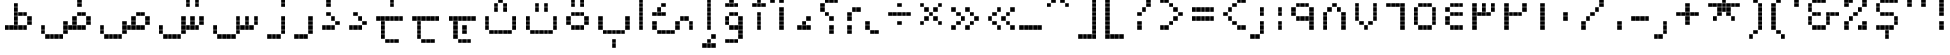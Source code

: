 SplineFontDB: 3.0
FontName: AlAbdali8
FullName: Al Abdali 8
FamilyName: Al Abdali 8
Weight: Regular
Copyright: Copyright (c) Yanone, 2005. All rights reserved.
Version: 001.000
ItalicAngle: 0
UnderlinePosition: -478
UnderlineWidth: 20
Ascent: 800
Descent: 200
sfntRevision: 0x00010000
LayerCount: 2
Layer: 0 0 "Back"  1
Layer: 1 0 "Fore"  0
XUID: [1021 398 194582295 15291640]
FSType: 0
OS2Version: 2
OS2_WeightWidthSlopeOnly: 0
OS2_UseTypoMetrics: 1
CreationTime: 1108069885
ModificationTime: 1315109892
PfmFamily: 17
TTFWeight: 400
TTFWidth: 5
LineGap: 66
VLineGap: 0
Panose: 2 0 5 0 0 0 0 2 0 4
OS2TypoAscent: 200
OS2TypoAOffset: 1
OS2TypoDescent: 84
OS2TypoDOffset: 1
OS2TypoLinegap: 66
OS2WinAscent: 0
OS2WinAOffset: 1
OS2WinDescent: -375
OS2WinDOffset: 1
HheadAscent: -120
HheadAOffset: 1
HheadDescent: 504
HheadDOffset: 1
OS2SubXSize: 0
OS2SubYSize: 0
OS2SubXOff: 0
OS2SubYOff: 0
OS2SupXSize: 0
OS2SupYSize: 0
OS2SupXOff: 0
OS2SupYOff: 0
OS2StrikeYSize: 50
OS2StrikeYPos: 250
OS2FamilyClass: 2560
OS2Vendor: 'Alts'
OS2CodePages: 00000040.00000000
OS2UnicodeRanges: 80002003.80002000.00000008.00000000
Lookup: 258 0 0 "'kern' Horizontal Kerning in Latin lookup 0"  {"'kern' Horizontal Kerning in Latin lookup 0 subtable"  } ['kern' ('latn' <'dflt' > ) ]
MarkAttachClasses: 1
DEI: 91125
LangName: 1033 "" "" "" "Yanone: Al Abdali 8: 2005" "" "Version 1.000;PS 001.000;hotconv 1.0.38" "" "Al Abdali 8 is a trademark of Yanone." "Yanone" "Yanone" "" "http://www.yanone.de" "http://www.yanone.de" "Creative Commons +ACIA-BY+ACIA License Version 2" "http://creativecommons.org/licenses/by/2.0/de/" "" "Al Abdali 8" "Regular" "Al Abdali 8" 
LangName: 1036 "" "" "Simple" 
LangName: 1031 "" "" "Standard" 
LangName: 1040 "" "" "Normale" 
LangName: 1043 "" "" "Standaard" 
LangName: 1053 "" "" "Normal" 
LangName: 1034 "" "" "Texto com+APoA-n" 
LangName: 1030 "" "" "Almindelig" 
LangName: 1046 "" "" "Texto Normal" 
LangName: 1044 "" "" "Normal" 
LangName: 1035 "" "" "Plain" 
LangName: 1041 "" "" "+MNcw7DD8MPMA" 
LangName: 1028 "" "" "+XnOa1AAA" 
LangName: 1042 "" "" "+vPTRtcy0" 
LangName: 2052 "" "" "+Zm6QGgAA" 
Encoding: UnicodeBmp
UnicodeInterp: none
NameList: AGL without afii
DisplaySize: -96
AntiAlias: 1
FitToEm: 1
WinInfo: 65484 12 6
BeginPrivate: 1
BlueScale 7 0.03963
EndPrivate
BeginChars: 65546 278

StartChar: uni0008
Encoding: 8 8 0
AltUni2: 000000.ffffffff.0 00001d.ffffffff.0
Width: 0
Flags: W
LayerCount: 2
EndChar

StartChar: uni0009
Encoding: 9 9 1
AltUni2: 00000d.ffffffff.0
Width: 200
Flags: W
LayerCount: 2
EndChar

StartChar: space
Encoding: 32 32 2
Width: 375
Flags: W
LayerCount: 2
EndChar

StartChar: uniFE91
Encoding: 65169 65169 3
Width: 500
Flags: W
LayerCount: 2
Fore
SplineSet
370 370 m 1
 370 255 l 1
 255 255 l 1
 255 370 l 1
 370 370 l 1
370 245 m 1
 370 130 l 1
 255 130 l 1
 255 245 l 1
 370 245 l 1
245 120 m 1
 245 5 l 1
 130 5 l 1
 130 120 l 1
 245 120 l 1
370 -255 m 1
 370 -370 l 1
 255 -370 l 1
 255 -255 l 1
 370 -255 l 1
120 120 m 1
 120 5 l 1
 5 5 l 1
 5 120 l 1
 120 120 l 1
370 -380 m 1
 370 -495 l 1
 255 -495 l 1
 255 -380 l 1
 370 -380 l 1
EndSplineSet
EndChar

StartChar: uniFE97
Encoding: 65175 65175 4
Width: 625
Flags: W
LayerCount: 2
Fore
SplineSet
370 370 m 1
 370 255 l 1
 255 255 l 1
 255 370 l 1
 370 370 l 1
370 245 m 1
 370 130 l 1
 255 130 l 1
 255 245 l 1
 370 245 l 1
245 120 m 1
 245 5 l 1
 130 5 l 1
 130 120 l 1
 245 120 l 1
495 746 m 1
 495 631 l 1
 380 631 l 1
 380 746 l 1
 495 746 l 1
245 746 m 1
 245 631 l 1
 130 631 l 1
 130 746 l 1
 245 746 l 1
120 120 m 1
 120 5 l 1
 5 5 l 1
 5 120 l 1
 120 120 l 1
245 871 m 1
 245 756 l 1
 130 756 l 1
 130 871 l 1
 245 871 l 1
495 871 m 1
 495 756 l 1
 380 756 l 1
 380 871 l 1
 495 871 l 1
EndSplineSet
EndChar

StartChar: uniFE9B
Encoding: 65179 65179 5
Width: 625
Flags: W
LayerCount: 2
Fore
SplineSet
370 370 m 1
 370 255 l 1
 255 255 l 1
 255 370 l 1
 370 370 l 1
370 245 m 1
 370 130 l 1
 255 130 l 1
 255 245 l 1
 370 245 l 1
245 120 m 1
 245 5 l 1
 130 5 l 1
 130 120 l 1
 245 120 l 1
120 120 m 1
 120 5 l 1
 5 5 l 1
 5 120 l 1
 120 120 l 1
370 995 m 1
 370 880 l 1
 255 880 l 1
 255 995 l 1
 370 995 l 1
245 870 m 1
 245 755 l 1
 130 755 l 1
 130 870 l 1
 245 870 l 1
245 745 m 1
 245 630 l 1
 130 630 l 1
 130 745 l 1
 245 745 l 1
495 870 m 1
 495 755 l 1
 380 755 l 1
 380 870 l 1
 495 870 l 1
495 745 m 1
 495 630 l 1
 380 630 l 1
 380 745 l 1
 495 745 l 1
EndSplineSet
EndChar

StartChar: uniFE9F
Encoding: 65183 65183 6
Width: 750
Flags: W
LayerCount: 2
Fore
SplineSet
370 -255 m 1
 370 -370 l 1
 255 -370 l 1
 255 -255 l 1
 370 -255 l 1
370 -380 m 1
 370 -495 l 1
 255 -495 l 1
 255 -380 l 1
 370 -380 l 1
619 120 m 1
 619 5 l 1
 504 5 l 1
 504 120 l 1
 619 120 l 1
120 120 m 1
 120 5 l 1
 5 5 l 1
 5 120 l 1
 120 120 l 1
244 120 m 1
 244 5 l 1
 129 5 l 1
 129 120 l 1
 244 120 l 1
369 120 m 1
 369 5 l 1
 254 5 l 1
 254 120 l 1
 369 120 l 1
494 120 m 1
 494 5 l 1
 379 5 l 1
 379 120 l 1
 494 120 l 1
245 495 m 1
 245 380 l 1
 130 380 l 1
 130 495 l 1
 245 495 l 1
370 495 m 1
 370 380 l 1
 255 380 l 1
 255 495 l 1
 370 495 l 1
495 370 m 1
 495 255 l 1
 380 255 l 1
 380 370 l 1
 495 370 l 1
495 245 m 1
 495 130 l 1
 380 130 l 1
 380 245 l 1
 495 245 l 1
EndSplineSet
EndChar

StartChar: uniFEA3
Encoding: 65187 65187 7
Width: 750
Flags: W
LayerCount: 2
Fore
SplineSet
620 120 m 1
 620 5 l 1
 505 5 l 1
 505 120 l 1
 620 120 l 1
120 120 m 1
 120 5 l 1
 5 5 l 1
 5 120 l 1
 120 120 l 1
245 120 m 1
 245 5 l 1
 130 5 l 1
 130 120 l 1
 245 120 l 1
370 120 m 1
 370 5 l 1
 255 5 l 1
 255 120 l 1
 370 120 l 1
495 120 m 1
 495 5 l 1
 380 5 l 1
 380 120 l 1
 495 120 l 1
244 495 m 1
 244 380 l 1
 129 380 l 1
 129 495 l 1
 244 495 l 1
369 495 m 1
 369 380 l 1
 254 380 l 1
 254 495 l 1
 369 495 l 1
495 370 m 1
 495 255 l 1
 380 255 l 1
 380 370 l 1
 495 370 l 1
495 245 m 1
 495 130 l 1
 380 130 l 1
 380 245 l 1
 495 245 l 1
EndSplineSet
EndChar

StartChar: uniFEA7
Encoding: 65191 65191 8
Width: 749
Flags: W
LayerCount: 2
Fore
SplineSet
370 870 m 1
 370 755 l 1
 255 755 l 1
 255 870 l 1
 370 870 l 1
370 995 m 1
 370 880 l 1
 255 880 l 1
 255 995 l 1
 370 995 l 1
619 120 m 1
 619 5 l 1
 504 5 l 1
 504 120 l 1
 619 120 l 1
120 120 m 1
 120 5 l 1
 5 5 l 1
 5 120 l 1
 120 120 l 1
244 120 m 1
 244 5 l 1
 129 5 l 1
 129 120 l 1
 244 120 l 1
369 120 m 1
 369 5 l 1
 254 5 l 1
 254 120 l 1
 369 120 l 1
494 120 m 1
 494 5 l 1
 379 5 l 1
 379 120 l 1
 494 120 l 1
245 495 m 1
 245 380 l 1
 130 380 l 1
 130 495 l 1
 245 495 l 1
370 495 m 1
 370 380 l 1
 255 380 l 1
 255 495 l 1
 370 495 l 1
495 370 m 1
 495 255 l 1
 380 255 l 1
 380 370 l 1
 495 370 l 1
495 245 m 1
 495 130 l 1
 380 130 l 1
 380 245 l 1
 495 245 l 1
EndSplineSet
EndChar

StartChar: uniFEB3
Encoding: 65203 65203 9
Width: 875
Flags: W
LayerCount: 2
Fore
SplineSet
120 120 m 1
 120 5 l 1
 5 5 l 1
 5 120 l 1
 120 120 l 1
245 120 m 1
 245 5 l 1
 130 5 l 1
 130 120 l 1
 245 120 l 1
370 120 m 1
 370 5 l 1
 255 5 l 1
 255 120 l 1
 370 120 l 1
245 245 m 1
 245 130 l 1
 130 130 l 1
 130 245 l 1
 245 245 l 1
245 370 m 1
 245 255 l 1
 130 255 l 1
 130 370 l 1
 245 370 l 1
495 120 m 1
 495 5 l 1
 380 5 l 1
 380 120 l 1
 495 120 l 1
620 120 m 1
 620 5 l 1
 505 5 l 1
 505 120 l 1
 620 120 l 1
495 245 m 1
 495 130 l 1
 380 130 l 1
 380 245 l 1
 495 245 l 1
495 370 m 1
 495 255 l 1
 380 255 l 1
 380 370 l 1
 495 370 l 1
745 245 m 1
 745 130 l 1
 630 130 l 1
 630 245 l 1
 745 245 l 1
745 370 m 1
 745 255 l 1
 630 255 l 1
 630 370 l 1
 745 370 l 1
EndSplineSet
EndChar

StartChar: uniFEB7
Encoding: 65207 65207 10
Width: 875
Flags: W
LayerCount: 2
Fore
SplineSet
120 120 m 1
 120 5 l 1
 5 5 l 1
 5 120 l 1
 120 120 l 1
245 120 m 1
 245 5 l 1
 130 5 l 1
 130 120 l 1
 245 120 l 1
370 120 m 1
 370 5 l 1
 255 5 l 1
 255 120 l 1
 370 120 l 1
245 245 m 1
 245 130 l 1
 130 130 l 1
 130 245 l 1
 245 245 l 1
245 370 m 1
 245 255 l 1
 130 255 l 1
 130 370 l 1
 245 370 l 1
495 120 m 1
 495 5 l 1
 380 5 l 1
 380 120 l 1
 495 120 l 1
620 120 m 1
 620 5 l 1
 505 5 l 1
 505 120 l 1
 620 120 l 1
495 245 m 1
 495 130 l 1
 380 130 l 1
 380 245 l 1
 495 245 l 1
495 370 m 1
 495 255 l 1
 380 255 l 1
 380 370 l 1
 495 370 l 1
745 245 m 1
 745 130 l 1
 630 130 l 1
 630 245 l 1
 745 245 l 1
745 370 m 1
 745 255 l 1
 630 255 l 1
 630 370 l 1
 745 370 l 1
495 995 m 1
 495 880 l 1
 380 880 l 1
 380 995 l 1
 495 995 l 1
370 870 m 1
 370 755 l 1
 255 755 l 1
 255 870 l 1
 370 870 l 1
370 745 m 1
 370 630 l 1
 255 630 l 1
 255 745 l 1
 370 745 l 1
620 870 m 1
 620 755 l 1
 505 755 l 1
 505 870 l 1
 620 870 l 1
620 745 m 1
 620 630 l 1
 505 630 l 1
 505 745 l 1
 620 745 l 1
EndSplineSet
EndChar

StartChar: uniFEC3
Encoding: 65219 65219 11
Width: 875
Flags: W
LayerCount: 2
Fore
SplineSet
120 120 m 1
 120 5 l 1
 5 5 l 1
 5 120 l 1
 120 120 l 1
370 120 m 1
 370 5 l 1
 255 5 l 1
 255 120 l 1
 370 120 l 1
245 120 m 1
 245 5 l 1
 130 5 l 1
 130 120 l 1
 245 120 l 1
495 120 m 1
 495 5 l 1
 380 5 l 1
 380 120 l 1
 495 120 l 1
370 245 m 1
 370 130 l 1
 255 130 l 1
 255 245 l 1
 370 245 l 1
370 370 m 1
 370 255 l 1
 255 255 l 1
 255 370 l 1
 370 370 l 1
370 495 m 1
 370 380 l 1
 255 380 l 1
 255 495 l 1
 370 495 l 1
370 620 m 1
 370 505 l 1
 255 505 l 1
 255 620 l 1
 370 620 l 1
620 120 m 1
 620 5 l 1
 505 5 l 1
 505 120 l 1
 620 120 l 1
495 495 m 1
 495 380 l 1
 380 380 l 1
 380 495 l 1
 495 495 l 1
620 495 m 1
 620 380 l 1
 505 380 l 1
 505 495 l 1
 620 495 l 1
745 370 m 1
 745 255 l 1
 630 255 l 1
 630 370 l 1
 745 370 l 1
370 745 m 1
 370 630 l 1
 255 630 l 1
 255 745 l 1
 370 745 l 1
745 245 m 1
 745 130 l 1
 630 130 l 1
 630 245 l 1
 745 245 l 1
EndSplineSet
EndChar

StartChar: uniFEC7
Encoding: 65223 65223 12
Width: 875
Flags: W
LayerCount: 2
Fore
SplineSet
120 120 m 1
 120 5 l 1
 5 5 l 1
 5 120 l 1
 120 120 l 1
370 120 m 1
 370 5 l 1
 255 5 l 1
 255 120 l 1
 370 120 l 1
245 120 m 1
 245 5 l 1
 130 5 l 1
 130 120 l 1
 245 120 l 1
495 120 m 1
 495 5 l 1
 380 5 l 1
 380 120 l 1
 495 120 l 1
370 245 m 1
 370 130 l 1
 255 130 l 1
 255 245 l 1
 370 245 l 1
370 370 m 1
 370 255 l 1
 255 255 l 1
 255 370 l 1
 370 370 l 1
370 495 m 1
 370 380 l 1
 255 380 l 1
 255 495 l 1
 370 495 l 1
370 620 m 1
 370 505 l 1
 255 505 l 1
 255 620 l 1
 370 620 l 1
620 120 m 1
 620 5 l 1
 505 5 l 1
 505 120 l 1
 620 120 l 1
495 495 m 1
 495 380 l 1
 380 380 l 1
 380 495 l 1
 495 495 l 1
620 495 m 1
 620 380 l 1
 505 380 l 1
 505 495 l 1
 620 495 l 1
745 370 m 1
 745 255 l 1
 630 255 l 1
 630 370 l 1
 745 370 l 1
370 745 m 1
 370 630 l 1
 255 630 l 1
 255 745 l 1
 370 745 l 1
745 245 m 1
 745 130 l 1
 630 130 l 1
 630 245 l 1
 745 245 l 1
620 995 m 1
 620 880 l 1
 505 880 l 1
 505 995 l 1
 620 995 l 1
620 870 m 1
 620 755 l 1
 505 755 l 1
 505 870 l 1
 620 870 l 1
EndSplineSet
EndChar

StartChar: uniFECB
Encoding: 65227 65227 13
Width: 750
Flags: W
LayerCount: 2
Fore
SplineSet
120 120 m 1
 120 5 l 1
 5 5 l 1
 5 120 l 1
 120 120 l 1
245 120 m 1
 245 5 l 1
 130 5 l 1
 130 120 l 1
 245 120 l 1
370 120 m 1
 370 5 l 1
 255 5 l 1
 255 120 l 1
 370 120 l 1
495 120 m 1
 495 5 l 1
 380 5 l 1
 380 120 l 1
 495 120 l 1
620 120 m 1
 620 5 l 1
 505 5 l 1
 505 120 l 1
 620 120 l 1
380 495 m 1
 380 380 l 1
 495 380 l 1
 495 495 l 1
 380 495 l 1
255 495 m 1
 255 380 l 1
 370 380 l 1
 370 495 l 1
 255 495 l 1
130 370 m 1
 130 255 l 1
 245 255 l 1
 245 370 l 1
 130 370 l 1
130 245 m 1
 130 130 l 1
 245 130 l 1
 245 245 l 1
 130 245 l 1
EndSplineSet
EndChar

StartChar: uniFECF
Encoding: 65231 65231 14
Width: 750
Flags: W
LayerCount: 2
Fore
SplineSet
120 120 m 1
 120 5 l 1
 5 5 l 1
 5 120 l 1
 120 120 l 1
244 120 m 1
 244 5 l 1
 129 5 l 1
 129 120 l 1
 244 120 l 1
370 120 m 1
 370 5 l 1
 255 5 l 1
 255 120 l 1
 370 120 l 1
495 120 m 1
 495 5 l 1
 380 5 l 1
 380 120 l 1
 495 120 l 1
620 120 m 1
 620 5 l 1
 505 5 l 1
 505 120 l 1
 620 120 l 1
380 495 m 1
 380 380 l 1
 495 380 l 1
 495 495 l 1
 380 495 l 1
255 495 m 1
 255 380 l 1
 370 380 l 1
 370 495 l 1
 255 495 l 1
130 370 m 1
 130 255 l 1
 245 255 l 1
 245 370 l 1
 130 370 l 1
130 245 m 1
 130 130 l 1
 245 130 l 1
 245 245 l 1
 130 245 l 1
369 995 m 1
 369 880 l 1
 254 880 l 1
 254 995 l 1
 369 995 l 1
369 870 m 1
 369 755 l 1
 254 755 l 1
 254 870 l 1
 369 870 l 1
EndSplineSet
EndChar

StartChar: uniFED3
Encoding: 65235 65235 15
Width: 750
Flags: W
LayerCount: 2
Fore
SplineSet
120 120 m 1
 120 5 l 1
 5 5 l 1
 5 120 l 1
 120 120 l 1
370 120 m 1
 370 5 l 1
 255 5 l 1
 255 120 l 1
 370 120 l 1
245 120 m 1
 245 5 l 1
 130 5 l 1
 130 120 l 1
 245 120 l 1
495 120 m 1
 495 5 l 1
 380 5 l 1
 380 120 l 1
 495 120 l 1
620 245 m 1
 620 130 l 1
 505 130 l 1
 505 245 l 1
 620 245 l 1
620 370 m 1
 620 255 l 1
 505 255 l 1
 505 370 l 1
 620 370 l 1
620 495 m 1
 620 380 l 1
 505 380 l 1
 505 495 l 1
 620 495 l 1
495 370 m 1
 495 255 l 1
 380 255 l 1
 380 370 l 1
 495 370 l 1
370 370 m 1
 370 255 l 1
 255 255 l 1
 255 370 l 1
 370 370 l 1
245 495 m 1
 245 380 l 1
 130 380 l 1
 130 495 l 1
 245 495 l 1
370 620 m 1
 370 505 l 1
 255 505 l 1
 255 620 l 1
 370 620 l 1
495 620 m 1
 495 505 l 1
 380 505 l 1
 380 620 l 1
 495 620 l 1
370 870 m 1
 370 755 l 1
 255 755 l 1
 255 870 l 1
 370 870 l 1
370 995 m 1
 370 880 l 1
 255 880 l 1
 255 995 l 1
 370 995 l 1
EndSplineSet
EndChar

StartChar: uniFED7
Encoding: 65239 65239 16
Width: 750
Flags: W
LayerCount: 2
Fore
SplineSet
120 120 m 1
 120 5 l 1
 5 5 l 1
 5 120 l 1
 120 120 l 1
370 120 m 1
 370 5 l 1
 255 5 l 1
 255 120 l 1
 370 120 l 1
245 120 m 1
 245 5 l 1
 130 5 l 1
 130 120 l 1
 245 120 l 1
495 120 m 1
 495 5 l 1
 380 5 l 1
 380 120 l 1
 495 120 l 1
620 245 m 1
 620 130 l 1
 505 130 l 1
 505 245 l 1
 620 245 l 1
620 370 m 1
 620 255 l 1
 505 255 l 1
 505 370 l 1
 620 370 l 1
620 495 m 1
 620 380 l 1
 505 380 l 1
 505 495 l 1
 620 495 l 1
495 370 m 1
 495 255 l 1
 380 255 l 1
 380 370 l 1
 495 370 l 1
370 370 m 1
 370 255 l 1
 255 255 l 1
 255 370 l 1
 370 370 l 1
245 495 m 1
 245 380 l 1
 130 380 l 1
 130 495 l 1
 245 495 l 1
370 620 m 1
 370 505 l 1
 255 505 l 1
 255 620 l 1
 370 620 l 1
495 620 m 1
 495 505 l 1
 380 505 l 1
 380 620 l 1
 495 620 l 1
245 870 m 1
 245 755 l 1
 130 755 l 1
 130 870 l 1
 245 870 l 1
245 995 m 1
 245 880 l 1
 130 880 l 1
 130 995 l 1
 245 995 l 1
495 870 m 1
 495 755 l 1
 380 755 l 1
 380 870 l 1
 495 870 l 1
495 995 m 1
 495 880 l 1
 380 880 l 1
 380 995 l 1
 495 995 l 1
EndSplineSet
EndChar

StartChar: uniFEDB
Encoding: 65243 65243 17
Width: 625
Flags: W
LayerCount: 2
Fore
SplineSet
370 370 m 1
 370 255 l 1
 255 255 l 1
 255 370 l 1
 370 370 l 1
370 120 m 1
 370 5 l 1
 255 5 l 1
 255 120 l 1
 370 120 l 1
245 120 m 1
 245 5 l 1
 130 5 l 1
 130 120 l 1
 245 120 l 1
495 245 m 1
 495 130 l 1
 380 130 l 1
 380 245 l 1
 495 245 l 1
245 495 m 1
 245 380 l 1
 130 380 l 1
 130 495 l 1
 245 495 l 1
120 120 m 1
 120 5 l 1
 5 5 l 1
 5 120 l 1
 120 120 l 1
370 620 m 1
 370 505 l 1
 255 505 l 1
 255 620 l 1
 370 620 l 1
495 745 m 1
 495 630 l 1
 380 630 l 1
 380 745 l 1
 495 745 l 1
EndSplineSet
EndChar

StartChar: uniFEDF
Encoding: 65247 65247 18
Width: 375
Flags: W
LayerCount: 2
Fore
SplineSet
130 245 m 1
 130 130 l 1
 245 130 l 1
 245 245 l 1
 130 245 l 1
130 370 m 1
 130 255 l 1
 245 255 l 1
 245 370 l 1
 130 370 l 1
130 495 m 1
 130 380 l 1
 245 380 l 1
 245 495 l 1
 130 495 l 1
130 745 m 1
 130 630 l 1
 245 630 l 1
 245 745 l 1
 130 745 l 1
130 620 m 1
 130 505 l 1
 245 505 l 1
 245 620 l 1
 130 620 l 1
5 120 m 1
 5 5 l 1
 120 5 l 1
 120 120 l 1
 5 120 l 1
130 871 m 1
 130 756 l 1
 245 756 l 1
 245 871 l 1
 130 871 l 1
130 995 m 1
 130 880 l 1
 245 880 l 1
 245 995 l 1
 130 995 l 1
130 120 m 1
 130 5 l 1
 245 5 l 1
 245 120 l 1
 130 120 l 1
EndSplineSet
EndChar

StartChar: uniFEE3
Encoding: 65251 65251 19
Width: 750
Flags: W
LayerCount: 2
Fore
SplineSet
495 -5 m 1
 495 -120 l 1
 380 -120 l 1
 380 -5 l 1
 495 -5 l 1
495 370 m 1
 495 255 l 1
 380 255 l 1
 380 370 l 1
 495 370 l 1
370 370 m 1
 370 255 l 1
 255 255 l 1
 255 370 l 1
 370 370 l 1
620 120 m 1
 620 5 l 1
 505 5 l 1
 505 120 l 1
 620 120 l 1
245 120 m 1
 245 5 l 1
 130 5 l 1
 130 120 l 1
 245 120 l 1
370 -5 m 1
 370 -120 l 1
 255 -120 l 1
 255 -5 l 1
 370 -5 l 1
120 120 m 1
 120 5 l 1
 5 5 l 1
 5 120 l 1
 120 120 l 1
245 245 m 1
 245 130 l 1
 130 130 l 1
 130 245 l 1
 245 245 l 1
620 245 m 1
 620 130 l 1
 505 130 l 1
 505 245 l 1
 620 245 l 1
EndSplineSet
EndChar

StartChar: uniFEE7
Encoding: 65255 65255 20
Width: 500
Flags: W
LayerCount: 2
Fore
SplineSet
370 370 m 1
 370 255 l 1
 255 255 l 1
 255 370 l 1
 370 370 l 1
370 245 m 1
 370 130 l 1
 255 130 l 1
 255 245 l 1
 370 245 l 1
245 120 m 1
 245 5 l 1
 130 5 l 1
 130 120 l 1
 245 120 l 1
120 120 m 1
 120 5 l 1
 5 5 l 1
 5 120 l 1
 120 120 l 1
370 870 m 1
 370 755 l 1
 255 755 l 1
 255 870 l 1
 370 870 l 1
370 745 m 1
 370 630 l 1
 255 630 l 1
 255 745 l 1
 370 745 l 1
EndSplineSet
EndChar

StartChar: uniFEEB
Encoding: 65259 65259 21
Width: 1000
Flags: W
LayerCount: 2
Fore
SplineSet
620 494 m 1
 620 379 l 1
 505 379 l 1
 505 494 l 1
 620 494 l 1
495 619 m 1
 495 504 l 1
 380 504 l 1
 380 619 l 1
 495 619 l 1
620 120 m 1
 620 5 l 1
 505 5 l 1
 505 120 l 1
 620 120 l 1
245 120 m 1
 245 5 l 1
 130 5 l 1
 130 120 l 1
 245 120 l 1
120 120 m 1
 120 5 l 1
 5 5 l 1
 5 120 l 1
 120 120 l 1
245 494 m 1
 245 379 l 1
 130 379 l 1
 130 494 l 1
 245 494 l 1
495 245 m 1
 495 130 l 1
 380 130 l 1
 380 245 l 1
 495 245 l 1
745 120 m 1
 745 5 l 1
 630 5 l 1
 630 120 l 1
 745 120 l 1
370 245 m 1
 370 130 l 1
 255 130 l 1
 255 245 l 1
 370 245 l 1
370 620 m 1
 370 505 l 1
 255 505 l 1
 255 620 l 1
 370 620 l 1
620 370 m 1
 620 255 l 1
 505 255 l 1
 505 370 l 1
 620 370 l 1
245 370 m 1
 245 255 l 1
 130 255 l 1
 130 370 l 1
 245 370 l 1
870 245 m 1
 870 130 l 1
 755 130 l 1
 755 245 l 1
 870 245 l 1
870 370 m 1
 870 255 l 1
 755 255 l 1
 755 370 l 1
 870 370 l 1
870 495 m 1
 870 380 l 1
 755 380 l 1
 755 495 l 1
 870 495 l 1
870 620 m 1
 870 505 l 1
 755 505 l 1
 755 620 l 1
 870 620 l 1
745 745 m 1
 745 630 l 1
 630 630 l 1
 630 745 l 1
 745 745 l 1
620 870 m 1
 620 755 l 1
 505 755 l 1
 505 870 l 1
 620 870 l 1
495 870 m 1
 495 755 l 1
 380 755 l 1
 380 870 l 1
 495 870 l 1
EndSplineSet
EndChar

StartChar: uniFEF3
Encoding: 65267 65267 22
Width: 625
Flags: W
LayerCount: 2
Fore
SplineSet
495 370 m 1
 495 255 l 1
 380 255 l 1
 380 370 l 1
 495 370 l 1
495 245 m 1
 495 130 l 1
 380 130 l 1
 380 245 l 1
 495 245 l 1
370 120 m 1
 370 5 l 1
 255 5 l 1
 255 120 l 1
 370 120 l 1
495 -255 m 1
 495 -370 l 1
 380 -370 l 1
 380 -255 l 1
 495 -255 l 1
245 -255 m 1
 245 -370 l 1
 130 -370 l 1
 130 -255 l 1
 245 -255 l 1
245 120 m 1
 245 5 l 1
 130 5 l 1
 130 120 l 1
 245 120 l 1
495 -380 m 1
 495 -495 l 1
 380 -495 l 1
 380 -380 l 1
 495 -380 l 1
245 -380 m 1
 245 -495 l 1
 130 -495 l 1
 130 -380 l 1
 245 -380 l 1
120 120 m 1
 120 5 l 1
 5 5 l 1
 5 120 l 1
 120 120 l 1
EndSplineSet
EndChar

StartChar: uniFE8C
Encoding: 65164 65164 23
Width: 625
Flags: W
LayerCount: 2
Fore
SplineSet
370 370 m 1
 370 255 l 1
 255 255 l 1
 255 370 l 1
 370 370 l 1
370 120 m 1
 370 5 l 1
 255 5 l 1
 255 120 l 1
 370 120 l 1
370 245 m 1
 370 130 l 1
 255 130 l 1
 255 245 l 1
 370 245 l 1
245 120 m 1
 245 5 l 1
 130 5 l 1
 130 120 l 1
 245 120 l 1
495 120 m 1
 495 5 l 1
 380 5 l 1
 380 120 l 1
 495 120 l 1
120 120 m 1
 120 5 l 1
 5 5 l 1
 5 120 l 1
 120 120 l 1
620 120 m 1
 620 5 l 1
 505 5 l 1
 505 120 l 1
 620 120 l 1
370 619 m 1
 370 504 l 1
 255 504 l 1
 255 619 l 1
 370 619 l 1
495 620 m 1
 495 505 l 1
 380 505 l 1
 380 620 l 1
 495 620 l 1
370 745 m 1
 370 630 l 1
 255 630 l 1
 255 745 l 1
 370 745 l 1
245 620 m 1
 245 505 l 1
 130 505 l 1
 130 620 l 1
 245 620 l 1
495 870 m 1
 495 755 l 1
 380 755 l 1
 380 870 l 1
 495 870 l 1
EndSplineSet
EndChar

StartChar: uniFE92
Encoding: 65170 65170 24
Width: 625
Flags: W
LayerCount: 2
Fore
SplineSet
245 120 m 1
 245 5 l 1
 130 5 l 1
 130 120 l 1
 245 120 l 1
370 120 m 1
 370 5 l 1
 255 5 l 1
 255 120 l 1
 370 120 l 1
495 120 m 1
 495 5 l 1
 380 5 l 1
 380 120 l 1
 495 120 l 1
370 245 m 1
 370 130 l 1
 255 130 l 1
 255 245 l 1
 370 245 l 1
370 370 m 1
 370 255 l 1
 255 255 l 1
 255 370 l 1
 370 370 l 1
370 -255 m 1
 370 -370 l 1
 255 -370 l 1
 255 -255 l 1
 370 -255 l 1
120 120 m 1
 120 5 l 1
 5 5 l 1
 5 120 l 1
 120 120 l 1
620 120 m 1
 620 5 l 1
 505 5 l 1
 505 120 l 1
 620 120 l 1
370 -380 m 1
 370 -495 l 1
 255 -495 l 1
 255 -380 l 1
 370 -380 l 1
EndSplineSet
EndChar

StartChar: uniFE98
Encoding: 65176 65176 25
Width: 625
Flags: W
LayerCount: 2
Fore
SplineSet
370 370 m 1
 370 255 l 1
 255 255 l 1
 255 370 l 1
 370 370 l 1
370 120 m 1
 370 5 l 1
 255 5 l 1
 255 120 l 1
 370 120 l 1
370 245 m 1
 370 130 l 1
 255 130 l 1
 255 245 l 1
 370 245 l 1
245 120 m 1
 245 5 l 1
 130 5 l 1
 130 120 l 1
 245 120 l 1
495 745 m 1
 495 630 l 1
 380 630 l 1
 380 745 l 1
 495 745 l 1
245 745 m 1
 245 630 l 1
 130 630 l 1
 130 745 l 1
 245 745 l 1
495 120 m 1
 495 5 l 1
 380 5 l 1
 380 120 l 1
 495 120 l 1
120 120 m 1
 120 5 l 1
 5 5 l 1
 5 120 l 1
 120 120 l 1
620 120 m 1
 620 5 l 1
 505 5 l 1
 505 120 l 1
 620 120 l 1
245 870 m 1
 245 755 l 1
 130 755 l 1
 130 870 l 1
 245 870 l 1
495 870 m 1
 495 755 l 1
 380 755 l 1
 380 870 l 1
 495 870 l 1
EndSplineSet
EndChar

StartChar: uniFE9C
Encoding: 65180 65180 26
Width: 625
Flags: W
LayerCount: 2
Fore
SplineSet
370 370 m 1
 370 255 l 1
 255 255 l 1
 255 370 l 1
 370 370 l 1
370 120 m 1
 370 5 l 1
 255 5 l 1
 255 120 l 1
 370 120 l 1
370 245 m 1
 370 130 l 1
 255 130 l 1
 255 245 l 1
 370 245 l 1
245 120 m 1
 245 5 l 1
 130 5 l 1
 130 120 l 1
 245 120 l 1
495 120 m 1
 495 5 l 1
 380 5 l 1
 380 120 l 1
 495 120 l 1
120 120 m 1
 120 5 l 1
 5 5 l 1
 5 120 l 1
 120 120 l 1
620 120 m 1
 620 5 l 1
 505 5 l 1
 505 120 l 1
 620 120 l 1
370 995 m 1
 370 880 l 1
 255 880 l 1
 255 995 l 1
 370 995 l 1
245 870 m 1
 245 755 l 1
 130 755 l 1
 130 870 l 1
 245 870 l 1
245 745 m 1
 245 630 l 1
 130 630 l 1
 130 745 l 1
 245 745 l 1
495 870 m 1
 495 755 l 1
 380 755 l 1
 380 870 l 1
 495 870 l 1
495 745 m 1
 495 630 l 1
 380 630 l 1
 380 745 l 1
 495 745 l 1
EndSplineSet
EndChar

StartChar: uniFEA0
Encoding: 65184 65184 27
Width: 625
Flags: W
LayerCount: 2
Fore
SplineSet
369 -255 m 1
 369 -370 l 1
 254 -370 l 1
 254 -255 l 1
 369 -255 l 1
370 -380 m 1
 370 -495 l 1
 255 -495 l 1
 255 -380 l 1
 370 -380 l 1
620 120 m 1
 620 5 l 1
 505 5 l 1
 505 120 l 1
 620 120 l 1
120 120 m 1
 120 5 l 1
 5 5 l 1
 5 120 l 1
 120 120 l 1
245 120 m 1
 245 5 l 1
 130 5 l 1
 130 120 l 1
 245 120 l 1
370 120 m 1
 370 5 l 1
 255 5 l 1
 255 120 l 1
 370 120 l 1
495 120 m 1
 495 5 l 1
 380 5 l 1
 380 120 l 1
 495 120 l 1
245 495 m 1
 245 380 l 1
 130 380 l 1
 130 495 l 1
 245 495 l 1
370 495 m 1
 370 380 l 1
 255 380 l 1
 255 495 l 1
 370 495 l 1
495 370 m 1
 495 255 l 1
 380 255 l 1
 380 370 l 1
 495 370 l 1
495 245 m 1
 495 130 l 1
 380 130 l 1
 380 245 l 1
 495 245 l 1
EndSplineSet
EndChar

StartChar: uniFEA4
Encoding: 65188 65188 28
Width: 625
Flags: W
LayerCount: 2
Fore
SplineSet
620 120 m 1
 620 5 l 1
 505 5 l 1
 505 120 l 1
 620 120 l 1
120 120 m 1
 120 5 l 1
 5 5 l 1
 5 120 l 1
 120 120 l 1
245 120 m 1
 245 5 l 1
 130 5 l 1
 130 120 l 1
 245 120 l 1
370 120 m 1
 370 5 l 1
 255 5 l 1
 255 120 l 1
 370 120 l 1
495 120 m 1
 495 5 l 1
 380 5 l 1
 380 120 l 1
 495 120 l 1
245 495 m 1
 245 380 l 1
 130 380 l 1
 130 495 l 1
 245 495 l 1
370 495 m 1
 370 380 l 1
 255 380 l 1
 255 495 l 1
 370 495 l 1
496 370 m 1
 496 255 l 1
 381 255 l 1
 381 370 l 1
 496 370 l 1
496 245 m 1
 496 130 l 1
 381 130 l 1
 381 245 l 1
 496 245 l 1
EndSplineSet
EndChar

StartChar: uniFEA8
Encoding: 65192 65192 29
Width: 750
Flags: W
LayerCount: 2
Fore
SplineSet
619 120 m 1
 619 5 l 1
 504 5 l 1
 504 120 l 1
 619 120 l 1
120 120 m 1
 120 5 l 1
 5 5 l 1
 5 120 l 1
 120 120 l 1
244 120 m 1
 244 5 l 1
 129 5 l 1
 129 120 l 1
 244 120 l 1
369 120 m 1
 369 5 l 1
 254 5 l 1
 254 120 l 1
 369 120 l 1
494 120 m 1
 494 5 l 1
 379 5 l 1
 379 120 l 1
 494 120 l 1
245 495 m 1
 245 380 l 1
 130 380 l 1
 130 495 l 1
 245 495 l 1
370 495 m 1
 370 380 l 1
 255 380 l 1
 255 495 l 1
 370 495 l 1
495 370 m 1
 495 255 l 1
 380 255 l 1
 380 370 l 1
 495 370 l 1
370 870 m 1
 370 755 l 1
 255 755 l 1
 255 870 l 1
 370 870 l 1
370 995 m 1
 370 880 l 1
 255 880 l 1
 255 995 l 1
 370 995 l 1
495 245 m 1
 495 130 l 1
 380 130 l 1
 380 245 l 1
 495 245 l 1
EndSplineSet
EndChar

StartChar: uniFEB4
Encoding: 65204 65204 30
Width: 875
Flags: W
LayerCount: 2
Fore
SplineSet
120 120 m 1
 120 5 l 1
 5 5 l 1
 5 120 l 1
 120 120 l 1
245 120 m 1
 245 5 l 1
 130 5 l 1
 130 120 l 1
 245 120 l 1
370 120 m 1
 370 5 l 1
 255 5 l 1
 255 120 l 1
 370 120 l 1
245 245 m 1
 245 130 l 1
 130 130 l 1
 130 245 l 1
 245 245 l 1
245 370 m 1
 245 255 l 1
 130 255 l 1
 130 370 l 1
 245 370 l 1
495 120 m 1
 495 5 l 1
 380 5 l 1
 380 120 l 1
 495 120 l 1
620 120 m 1
 620 5 l 1
 505 5 l 1
 505 120 l 1
 620 120 l 1
495 245 m 1
 495 130 l 1
 380 130 l 1
 380 245 l 1
 495 245 l 1
495 370 m 1
 495 255 l 1
 380 255 l 1
 380 370 l 1
 495 370 l 1
745 120 m 1
 745 5 l 1
 630 5 l 1
 630 120 l 1
 745 120 l 1
870 120 m 1
 870 5 l 1
 755 5 l 1
 755 120 l 1
 870 120 l 1
745 245 m 1
 745 130 l 1
 630 130 l 1
 630 245 l 1
 745 245 l 1
745 370 m 1
 745 255 l 1
 630 255 l 1
 630 370 l 1
 745 370 l 1
EndSplineSet
EndChar

StartChar: uniFC4B
Encoding: 64587 64587 31
Width: 1000
Flags: W
LayerCount: 2
Fore
SplineSet
370 -5 m 1
 370 -120 l 1
 255 -120 l 1
 255 -5 l 1
 370 -5 l 1
620 120 m 1
 620 5 l 1
 505 5 l 1
 505 120 l 1
 620 120 l 1
745 120 m 1
 745 5 l 1
 630 5 l 1
 630 120 l 1
 745 120 l 1
620 -380 m 1
 620 -495 l 1
 505 -495 l 1
 505 -380 l 1
 620 -380 l 1
370 -255 m 1
 370 -370 l 1
 255 -370 l 1
 255 -255 l 1
 370 -255 l 1
495 -380 m 1
 495 -495 l 1
 380 -495 l 1
 380 -380 l 1
 495 -380 l 1
495 120 m 1
 495 5 l 1
 380 5 l 1
 380 120 l 1
 495 120 l 1
745 -130 m 1
 745 -245 l 1
 630 -245 l 1
 630 -130 l 1
 745 -130 l 1
370 120 m 1
 370 5 l 1
 255 5 l 1
 255 120 l 1
 370 120 l 1
245 120 m 1
 245 5 l 1
 130 5 l 1
 130 120 l 1
 245 120 l 1
870 120 m 1
 870 5 l 1
 755 5 l 1
 755 120 l 1
 870 120 l 1
745 -380 m 1
 745 -495 l 1
 630 -495 l 1
 630 -380 l 1
 745 -380 l 1
370 -130 m 1
 370 -245 l 1
 255 -245 l 1
 255 -130 l 1
 370 -130 l 1
620 -130 m 1
 620 -245 l 1
 505 -245 l 1
 505 -130 l 1
 620 -130 l 1
870 -380 m 1
 870 -495 l 1
 755 -495 l 1
 755 -380 l 1
 870 -380 l 1
370 246 m 1
 370 131 l 1
 255 131 l 1
 255 246 l 1
 370 246 l 1
365 370 m 1
 365 255 l 1
 250 255 l 1
 250 370 l 1
 365 370 l 1
620 495 m 1
 620 380 l 1
 505 380 l 1
 505 495 l 1
 620 495 l 1
745 495 m 1
 745 380 l 1
 630 380 l 1
 630 495 l 1
 745 495 l 1
620 870 m 1
 620 755 l 1
 505 755 l 1
 505 870 l 1
 620 870 l 1
620 745 m 1
 620 630 l 1
 505 630 l 1
 505 745 l 1
 620 745 l 1
490 495 m 1
 490 380 l 1
 375 380 l 1
 375 495 l 1
 490 495 l 1
EndSplineSet
EndChar

StartChar: uniFC0B
Encoding: 64523 64523 32
Width: 1000
Flags: W
LayerCount: 2
Fore
SplineSet
370 -5 m 1
 370 -120 l 1
 255 -120 l 1
 255 -5 l 1
 370 -5 l 1
620 120 m 1
 620 5 l 1
 505 5 l 1
 505 120 l 1
 620 120 l 1
745 120 m 1
 745 5 l 1
 630 5 l 1
 630 120 l 1
 745 120 l 1
620 -380 m 1
 620 -495 l 1
 505 -495 l 1
 505 -380 l 1
 620 -380 l 1
370 -255 m 1
 370 -370 l 1
 255 -370 l 1
 255 -255 l 1
 370 -255 l 1
495 -380 m 1
 495 -495 l 1
 380 -495 l 1
 380 -380 l 1
 495 -380 l 1
495 120 m 1
 495 5 l 1
 380 5 l 1
 380 120 l 1
 495 120 l 1
745 -130 m 1
 745 -245 l 1
 630 -245 l 1
 630 -130 l 1
 745 -130 l 1
370 120 m 1
 370 5 l 1
 255 5 l 1
 255 120 l 1
 370 120 l 1
245 120 m 1
 245 5 l 1
 130 5 l 1
 130 120 l 1
 245 120 l 1
870 120 m 1
 870 5 l 1
 755 5 l 1
 755 120 l 1
 870 120 l 1
745 -380 m 1
 745 -495 l 1
 630 -495 l 1
 630 -380 l 1
 745 -380 l 1
370 -130 m 1
 370 -245 l 1
 255 -245 l 1
 255 -130 l 1
 370 -130 l 1
620 -130 m 1
 620 -245 l 1
 505 -245 l 1
 505 -130 l 1
 620 -130 l 1
870 -380 m 1
 870 -495 l 1
 755 -495 l 1
 755 -380 l 1
 870 -380 l 1
370 246 m 1
 370 131 l 1
 255 131 l 1
 255 246 l 1
 370 246 l 1
365 370 m 1
 365 255 l 1
 250 255 l 1
 250 370 l 1
 365 370 l 1
620 495 m 1
 620 380 l 1
 505 380 l 1
 505 495 l 1
 620 495 l 1
745 495 m 1
 745 380 l 1
 630 380 l 1
 630 495 l 1
 745 495 l 1
495 870 m 1
 495 755 l 1
 380 755 l 1
 380 870 l 1
 495 870 l 1
495 745 m 1
 495 630 l 1
 380 630 l 1
 380 745 l 1
 495 745 l 1
745 870 m 1
 745 755 l 1
 630 755 l 1
 630 870 l 1
 745 870 l 1
745 745 m 1
 745 630 l 1
 630 630 l 1
 630 745 l 1
 745 745 l 1
490 495 m 1
 490 380 l 1
 375 380 l 1
 375 495 l 1
 490 495 l 1
EndSplineSet
EndChar

StartChar: uniFC0C
Encoding: 64524 64524 33
Width: 1000
Flags: W
LayerCount: 2
Fore
SplineSet
370 -5 m 1
 370 -120 l 1
 255 -120 l 1
 255 -5 l 1
 370 -5 l 1
620 120 m 1
 620 5 l 1
 505 5 l 1
 505 120 l 1
 620 120 l 1
745 120 m 1
 745 5 l 1
 630 5 l 1
 630 120 l 1
 745 120 l 1
620 -380 m 1
 620 -495 l 1
 505 -495 l 1
 505 -380 l 1
 620 -380 l 1
370 -255 m 1
 370 -370 l 1
 255 -370 l 1
 255 -255 l 1
 370 -255 l 1
495 -380 m 1
 495 -495 l 1
 380 -495 l 1
 380 -380 l 1
 495 -380 l 1
495 120 m 1
 495 5 l 1
 380 5 l 1
 380 120 l 1
 495 120 l 1
370 120 m 1
 370 5 l 1
 255 5 l 1
 255 120 l 1
 370 120 l 1
245 120 m 1
 245 5 l 1
 130 5 l 1
 130 120 l 1
 245 120 l 1
870 120 m 1
 870 5 l 1
 755 5 l 1
 755 120 l 1
 870 120 l 1
745 -380 m 1
 745 -495 l 1
 630 -495 l 1
 630 -380 l 1
 745 -380 l 1
370 -130 m 1
 370 -245 l 1
 255 -245 l 1
 255 -130 l 1
 370 -130 l 1
870 -380 m 1
 870 -495 l 1
 755 -495 l 1
 755 -380 l 1
 870 -380 l 1
370 246 m 1
 370 131 l 1
 255 131 l 1
 255 246 l 1
 370 246 l 1
365 370 m 1
 365 255 l 1
 250 255 l 1
 250 370 l 1
 365 370 l 1
620 495 m 1
 620 380 l 1
 505 380 l 1
 505 495 l 1
 620 495 l 1
745 495 m 1
 745 380 l 1
 630 380 l 1
 630 495 l 1
 745 495 l 1
490 495 m 1
 490 380 l 1
 375 380 l 1
 375 495 l 1
 490 495 l 1
495 870 m 1
 495 755 l 1
 380 755 l 1
 380 870 l 1
 495 870 l 1
495 745 m 1
 495 630 l 1
 380 630 l 1
 380 745 l 1
 495 745 l 1
745 870 m 1
 745 755 l 1
 630 755 l 1
 630 870 l 1
 745 870 l 1
745 745 m 1
 745 630 l 1
 630 630 l 1
 630 745 l 1
 745 745 l 1
EndSplineSet
EndChar

StartChar: uniFCD2
Encoding: 64722 64722 34
Width: 750
Flags: W
LayerCount: 2
Fore
SplineSet
121 120 m 1
 121 5 l 1
 6 5 l 1
 6 120 l 1
 121 120 l 1
245 120 m 1
 245 5 l 1
 130 5 l 1
 130 120 l 1
 245 120 l 1
370 246 m 1
 370 131 l 1
 255 131 l 1
 255 246 l 1
 370 246 l 1
495 246 m 1
 495 131 l 1
 380 131 l 1
 380 246 l 1
 495 246 l 1
620 246 m 1
 620 131 l 1
 505 131 l 1
 505 246 l 1
 620 246 l 1
380 620 m 1
 380 505 l 1
 495 505 l 1
 495 620 l 1
 380 620 l 1
255 620 m 1
 255 505 l 1
 370 505 l 1
 370 620 l 1
 255 620 l 1
131 495 m 1
 131 380 l 1
 246 380 l 1
 246 495 l 1
 131 495 l 1
131 370 m 1
 131 255 l 1
 246 255 l 1
 246 370 l 1
 131 370 l 1
504 620 m 1
 504 505 l 1
 619 505 l 1
 619 620 l 1
 504 620 l 1
380 870 m 1
 380 755 l 1
 495 755 l 1
 495 870 l 1
 380 870 l 1
380 995 m 1
 380 880 l 1
 495 880 l 1
 495 995 l 1
 380 995 l 1
EndSplineSet
EndChar

StartChar: uniFCA2
Encoding: 64674 64674 35
Width: 750
Flags: W
LayerCount: 2
Fore
SplineSet
120 120 m 1
 120 5 l 1
 5 5 l 1
 5 120 l 1
 120 120 l 1
244 120 m 1
 244 5 l 1
 129 5 l 1
 129 120 l 1
 244 120 l 1
370 246 m 1
 370 131 l 1
 255 131 l 1
 255 246 l 1
 370 246 l 1
495 246 m 1
 495 131 l 1
 380 131 l 1
 380 246 l 1
 495 246 l 1
620 246 m 1
 620 131 l 1
 505 131 l 1
 505 246 l 1
 620 246 l 1
380 620 m 1
 380 505 l 1
 495 505 l 1
 495 620 l 1
 380 620 l 1
255 620 m 1
 255 505 l 1
 370 505 l 1
 370 620 l 1
 255 620 l 1
131 495 m 1
 131 380 l 1
 246 380 l 1
 246 495 l 1
 131 495 l 1
131 370 m 1
 131 255 l 1
 246 255 l 1
 246 370 l 1
 131 370 l 1
504 620 m 1
 504 505 l 1
 619 505 l 1
 619 620 l 1
 504 620 l 1
255 870 m 1
 255 755 l 1
 370 755 l 1
 370 870 l 1
 255 870 l 1
255 995 m 1
 255 880 l 1
 370 880 l 1
 370 995 l 1
 255 995 l 1
505 870 m 1
 505 755 l 1
 620 755 l 1
 620 870 l 1
 505 870 l 1
505 995 m 1
 505 880 l 1
 620 880 l 1
 620 995 l 1
 505 995 l 1
EndSplineSet
EndChar

StartChar: uniFCA1
Encoding: 64673 64673 36
Width: 750
Flags: W
LayerCount: 2
Fore
SplineSet
120 120 m 1
 120 5 l 1
 5 5 l 1
 5 120 l 1
 120 120 l 1
244 120 m 1
 244 5 l 1
 129 5 l 1
 129 120 l 1
 244 120 l 1
370 246 m 1
 370 131 l 1
 255 131 l 1
 255 246 l 1
 370 246 l 1
495 246 m 1
 495 131 l 1
 380 131 l 1
 380 246 l 1
 495 246 l 1
620 246 m 1
 620 131 l 1
 505 131 l 1
 505 246 l 1
 620 246 l 1
380 620 m 1
 380 505 l 1
 495 505 l 1
 495 620 l 1
 380 620 l 1
255 620 m 1
 255 505 l 1
 370 505 l 1
 370 620 l 1
 255 620 l 1
131 495 m 1
 131 380 l 1
 246 380 l 1
 246 495 l 1
 131 495 l 1
131 370 m 1
 131 255 l 1
 246 255 l 1
 246 370 l 1
 131 370 l 1
504 620 m 1
 504 505 l 1
 619 505 l 1
 619 620 l 1
 504 620 l 1
255 870 m 1
 255 755 l 1
 370 755 l 1
 370 870 l 1
 255 870 l 1
255 995 m 1
 255 880 l 1
 370 880 l 1
 370 995 l 1
 255 995 l 1
505 870 m 1
 505 755 l 1
 620 755 l 1
 620 870 l 1
 505 870 l 1
505 995 m 1
 505 880 l 1
 620 880 l 1
 620 995 l 1
 505 995 l 1
380 -130 m 1
 380 -245 l 1
 495 -245 l 1
 495 -130 l 1
 380 -130 l 1
380 -5 m 1
 380 -120 l 1
 495 -120 l 1
 495 -5 l 1
 380 -5 l 1
EndSplineSet
EndChar

StartChar: uniFCC9
Encoding: 64713 64713 37
Width: 750
Flags: W
LayerCount: 2
Fore
SplineSet
370 -255 m 1
 370 -370 l 1
 255 -370 l 1
 255 -255 l 1
 370 -255 l 1
370 -380 m 1
 370 -495 l 1
 255 -495 l 1
 255 -380 l 1
 370 -380 l 1
620 120 m 1
 620 5 l 1
 505 5 l 1
 505 120 l 1
 620 120 l 1
120 120 m 1
 120 5 l 1
 5 5 l 1
 5 120 l 1
 120 120 l 1
244 120 m 1
 244 5 l 1
 129 5 l 1
 129 120 l 1
 244 120 l 1
369 120 m 1
 369 5 l 1
 254 5 l 1
 254 120 l 1
 369 120 l 1
495 120 m 1
 495 5 l 1
 380 5 l 1
 380 120 l 1
 495 120 l 1
245 495 m 1
 245 380 l 1
 130 380 l 1
 130 495 l 1
 245 495 l 1
370 495 m 1
 370 380 l 1
 255 380 l 1
 255 495 l 1
 370 495 l 1
495 370 m 1
 495 255 l 1
 380 255 l 1
 380 370 l 1
 495 370 l 1
495 245 m 1
 495 130 l 1
 380 130 l 1
 380 245 l 1
 495 245 l 1
369 620 m 1
 369 505 l 1
 254 505 l 1
 254 620 l 1
 369 620 l 1
370 870 m 1
 370 755 l 1
 255 755 l 1
 255 870 l 1
 370 870 l 1
370 745 m 1
 370 630 l 1
 255 630 l 1
 255 745 l 1
 370 745 l 1
EndSplineSet
EndChar

StartChar: uniFCCA
Encoding: 64714 64714 38
Width: 750
Flags: W
LayerCount: 2
Fore
SplineSet
620 120 m 1
 620 5 l 1
 505 5 l 1
 505 120 l 1
 620 120 l 1
120 120 m 1
 120 5 l 1
 5 5 l 1
 5 120 l 1
 120 120 l 1
244 120 m 1
 244 5 l 1
 129 5 l 1
 129 120 l 1
 244 120 l 1
369 120 m 1
 369 5 l 1
 254 5 l 1
 254 120 l 1
 369 120 l 1
495 120 m 1
 495 5 l 1
 380 5 l 1
 380 120 l 1
 495 120 l 1
245 495 m 1
 245 380 l 1
 130 380 l 1
 130 495 l 1
 245 495 l 1
370 495 m 1
 370 380 l 1
 255 380 l 1
 255 495 l 1
 370 495 l 1
495 370 m 1
 495 255 l 1
 380 255 l 1
 380 370 l 1
 495 370 l 1
495 245 m 1
 495 130 l 1
 380 130 l 1
 380 245 l 1
 495 245 l 1
369 620 m 1
 369 505 l 1
 254 505 l 1
 254 620 l 1
 369 620 l 1
370 870 m 1
 370 755 l 1
 255 755 l 1
 255 870 l 1
 370 870 l 1
370 745 m 1
 370 630 l 1
 255 630 l 1
 255 745 l 1
 370 745 l 1
EndSplineSet
EndChar

StartChar: uniFCCB
Encoding: 64715 64715 39
Width: 875
Flags: W
LayerCount: 2
Fore
SplineSet
245 870 m 1
 245 755 l 1
 130 755 l 1
 130 870 l 1
 245 870 l 1
245 745 m 1
 245 630 l 1
 130 630 l 1
 130 745 l 1
 245 745 l 1
745 120 m 1
 745 5 l 1
 630 5 l 1
 630 120 l 1
 745 120 l 1
246 120 m 1
 246 5 l 1
 131 5 l 1
 131 120 l 1
 246 120 l 1
370 120 m 1
 370 5 l 1
 255 5 l 1
 255 120 l 1
 370 120 l 1
495 120 m 1
 495 5 l 1
 380 5 l 1
 380 120 l 1
 495 120 l 1
620 120 m 1
 620 5 l 1
 505 5 l 1
 505 120 l 1
 620 120 l 1
370 495 m 1
 370 380 l 1
 255 380 l 1
 255 495 l 1
 370 495 l 1
495 495 m 1
 495 380 l 1
 380 380 l 1
 380 495 l 1
 495 495 l 1
620 370 m 1
 620 255 l 1
 505 255 l 1
 505 370 l 1
 620 370 l 1
620 245 m 1
 620 130 l 1
 505 130 l 1
 505 245 l 1
 620 245 l 1
494 620 m 1
 494 505 l 1
 379 505 l 1
 379 620 l 1
 494 620 l 1
495 870 m 1
 495 755 l 1
 380 755 l 1
 380 870 l 1
 495 870 l 1
495 745 m 1
 495 630 l 1
 380 630 l 1
 380 745 l 1
 495 745 l 1
120 120 m 1
 120 5 l 1
 5 5 l 1
 5 120 l 1
 120 120 l 1
EndSplineSet
EndChar

StartChar: uniFCCC
Encoding: 64716 64716 40
Width: 625
Flags: W
LayerCount: 2
Fore
SplineSet
120 120 m 1
 120 5 l 1
 5 5 l 1
 5 120 l 1
 120 120 l 1
244 120 m 1
 244 5 l 1
 129 5 l 1
 129 120 l 1
 244 120 l 1
370 246 m 1
 370 131 l 1
 255 131 l 1
 255 246 l 1
 370 246 l 1
495 246 m 1
 495 131 l 1
 380 131 l 1
 380 246 l 1
 495 246 l 1
620 246 m 1
 620 131 l 1
 505 131 l 1
 505 246 l 1
 620 246 l 1
495 370 m 1
 495 255 l 1
 380 255 l 1
 380 370 l 1
 495 370 l 1
495 495 m 1
 495 380 l 1
 380 380 l 1
 380 495 l 1
 495 495 l 1
495 620 m 1
 495 505 l 1
 380 505 l 1
 380 620 l 1
 495 620 l 1
495 745 m 1
 495 630 l 1
 380 630 l 1
 380 745 l 1
 495 745 l 1
495 870 m 1
 495 755 l 1
 380 755 l 1
 380 870 l 1
 495 870 l 1
EndSplineSet
EndChar

StartChar: uniFC4E
Encoding: 64590 64590 41
Width: 625
Flags: W
LayerCount: 2
Fore
SplineSet
370 120 m 1
 370 5 l 1
 255 5 l 1
 255 120 l 1
 370 120 l 1
370 495 m 1
 370 380 l 1
 255 380 l 1
 255 495 l 1
 370 495 l 1
245 245 m 1
 245 130 l 1
 130 130 l 1
 130 245 l 1
 245 245 l 1
245 370 m 1
 245 255 l 1
 130 255 l 1
 130 370 l 1
 245 370 l 1
495 495 m 1
 495 380 l 1
 380 380 l 1
 380 495 l 1
 495 495 l 1
245 -255 m 1
 245 -370 l 1
 130 -370 l 1
 130 -255 l 1
 245 -255 l 1
245 -130 m 1
 245 -245 l 1
 130 -245 l 1
 130 -130 l 1
 245 -130 l 1
245 -5 m 1
 245 -120 l 1
 130 -120 l 1
 130 -5 l 1
 245 -5 l 1
495 120 m 1
 495 5 l 1
 380 5 l 1
 380 120 l 1
 495 120 l 1
370 870 m 1
 370 755 l 1
 255 755 l 1
 255 870 l 1
 370 870 l 1
370 745 m 1
 370 630 l 1
 255 630 l 1
 255 745 l 1
 370 745 l 1
EndSplineSet
EndChar

StartChar: uniFC08
Encoding: 64520 64520 42
Width: 625
Flags: W
LayerCount: 2
Fore
SplineSet
370 120 m 1
 370 5 l 1
 255 5 l 1
 255 120 l 1
 370 120 l 1
370 495 m 1
 370 380 l 1
 255 380 l 1
 255 495 l 1
 370 495 l 1
245 245 m 1
 245 130 l 1
 130 130 l 1
 130 245 l 1
 245 245 l 1
245 370 m 1
 245 255 l 1
 130 255 l 1
 130 370 l 1
 245 370 l 1
495 -130 m 1
 495 -245 l 1
 380 -245 l 1
 380 -130 l 1
 495 -130 l 1
495 495 m 1
 495 380 l 1
 380 380 l 1
 380 495 l 1
 495 495 l 1
495 -255 m 1
 495 -370 l 1
 380 -370 l 1
 380 -255 l 1
 495 -255 l 1
245 -255 m 1
 245 -370 l 1
 130 -370 l 1
 130 -255 l 1
 245 -255 l 1
245 -130 m 1
 245 -245 l 1
 130 -245 l 1
 130 -130 l 1
 245 -130 l 1
245 -5 m 1
 245 -120 l 1
 130 -120 l 1
 130 -5 l 1
 245 -5 l 1
495 120 m 1
 495 5 l 1
 380 5 l 1
 380 120 l 1
 495 120 l 1
EndSplineSet
EndChar

StartChar: uniFC0E
Encoding: 64526 64526 43
Width: 625
Flags: W
LayerCount: 2
Fore
SplineSet
370 120 m 1
 370 5 l 1
 255 5 l 1
 255 120 l 1
 370 120 l 1
370 495 m 1
 370 380 l 1
 255 380 l 1
 255 495 l 1
 370 495 l 1
245 245 m 1
 245 130 l 1
 130 130 l 1
 130 245 l 1
 245 245 l 1
245 370 m 1
 245 255 l 1
 130 255 l 1
 130 370 l 1
 245 370 l 1
245 870 m 1
 245 755 l 1
 130 755 l 1
 130 870 l 1
 245 870 l 1
495 495 m 1
 495 380 l 1
 380 380 l 1
 380 495 l 1
 495 495 l 1
245 745 m 1
 245 630 l 1
 130 630 l 1
 130 745 l 1
 245 745 l 1
245 -255 m 1
 245 -370 l 1
 130 -370 l 1
 130 -255 l 1
 245 -255 l 1
245 -130 m 1
 245 -245 l 1
 130 -245 l 1
 130 -130 l 1
 245 -130 l 1
245 -5 m 1
 245 -120 l 1
 130 -120 l 1
 130 -5 l 1
 245 -5 l 1
495 120 m 1
 495 5 l 1
 380 5 l 1
 380 120 l 1
 495 120 l 1
495 870 m 1
 495 755 l 1
 380 755 l 1
 380 870 l 1
 495 870 l 1
495 745 m 1
 495 630 l 1
 380 630 l 1
 380 745 l 1
 495 745 l 1
EndSplineSet
EndChar

StartChar: uniFC58
Encoding: 64600 64600 44
Width: 875
Flags: W
LayerCount: 2
Fore
SplineSet
370 120 m 1
 370 5 l 1
 255 5 l 1
 255 120 l 1
 370 120 l 1
370 495 m 1
 370 380 l 1
 255 380 l 1
 255 495 l 1
 370 495 l 1
245 245 m 1
 245 130 l 1
 130 130 l 1
 130 245 l 1
 245 245 l 1
245 370 m 1
 245 255 l 1
 130 255 l 1
 130 370 l 1
 245 370 l 1
495 -130 m 1
 495 -245 l 1
 380 -245 l 1
 380 -130 l 1
 495 -130 l 1
495 495 m 1
 495 380 l 1
 380 380 l 1
 380 495 l 1
 495 495 l 1
495 -255 m 1
 495 -370 l 1
 380 -370 l 1
 380 -255 l 1
 495 -255 l 1
245 -255 m 1
 245 -370 l 1
 130 -370 l 1
 130 -255 l 1
 245 -255 l 1
245 -130 m 1
 245 -245 l 1
 130 -245 l 1
 130 -130 l 1
 245 -130 l 1
245 -5 m 1
 245 -120 l 1
 130 -120 l 1
 130 -5 l 1
 245 -5 l 1
495 120 m 1
 495 5 l 1
 380 5 l 1
 380 120 l 1
 495 120 l 1
745 -130 m 1
 745 -245 l 1
 630 -245 l 1
 630 -130 l 1
 745 -130 l 1
745 -255 m 1
 745 -370 l 1
 630 -370 l 1
 630 -255 l 1
 745 -255 l 1
EndSplineSet
EndChar

StartChar: uniFCD5
Encoding: 64725 64725 45
Width: 625
Flags: W
LayerCount: 2
Fore
SplineSet
370 245 m 1
 370 130 l 1
 255 130 l 1
 255 245 l 1
 370 245 l 1
370 620 m 1
 370 505 l 1
 255 505 l 1
 255 620 l 1
 370 620 l 1
245 370 m 1
 245 255 l 1
 130 255 l 1
 130 370 l 1
 245 370 l 1
245 495 m 1
 245 380 l 1
 130 380 l 1
 130 495 l 1
 245 495 l 1
495 620 m 1
 495 505 l 1
 380 505 l 1
 380 620 l 1
 495 620 l 1
120 120 m 1
 120 5 l 1
 5 5 l 1
 5 120 l 1
 120 120 l 1
245 120 m 1
 245 5 l 1
 130 5 l 1
 130 120 l 1
 245 120 l 1
495 245 m 1
 495 130 l 1
 380 130 l 1
 380 245 l 1
 495 245 l 1
370 870 m 1
 370 755 l 1
 255 755 l 1
 255 870 l 1
 370 870 l 1
370 995 m 1
 370 880 l 1
 255 880 l 1
 255 995 l 1
 370 995 l 1
EndSplineSet
EndChar

StartChar: uniFC9F
Encoding: 64671 64671 46
Width: 625
Flags: W
LayerCount: 2
Fore
SplineSet
245 120 m 1
 245 5 l 1
 130 5 l 1
 130 120 l 1
 245 120 l 1
120 120 m 1
 120 5 l 1
 5 5 l 1
 5 120 l 1
 120 120 l 1
370 120 m 1
 370 5 l 1
 255 5 l 1
 255 120 l 1
 370 120 l 1
245 245 m 1
 245 130 l 1
 130 130 l 1
 130 245 l 1
 245 245 l 1
245 370 m 1
 245 255 l 1
 130 255 l 1
 130 370 l 1
 245 370 l 1
370 495 m 1
 370 380 l 1
 255 380 l 1
 255 495 l 1
 370 495 l 1
495 495 m 1
 495 380 l 1
 380 380 l 1
 380 495 l 1
 495 495 l 1
495 120 m 1
 495 5 l 1
 380 5 l 1
 380 120 l 1
 495 120 l 1
370 -255 m 1
 370 -370 l 1
 255 -370 l 1
 255 -255 l 1
 370 -255 l 1
370 -130 m 1
 370 -245 l 1
 255 -245 l 1
 255 -130 l 1
 370 -130 l 1
EndSplineSet
EndChar

StartChar: uniFCDD
Encoding: 64733 64733 47
Width: 625
Flags: W
LayerCount: 2
Fore
SplineSet
370 245 m 1
 370 130 l 1
 255 130 l 1
 255 245 l 1
 370 245 l 1
370 620 m 1
 370 505 l 1
 255 505 l 1
 255 620 l 1
 370 620 l 1
245 370 m 1
 245 255 l 1
 130 255 l 1
 130 370 l 1
 245 370 l 1
245 495 m 1
 245 380 l 1
 130 380 l 1
 130 495 l 1
 245 495 l 1
495 620 m 1
 495 505 l 1
 380 505 l 1
 380 620 l 1
 495 620 l 1
120 120 m 1
 120 5 l 1
 5 5 l 1
 5 120 l 1
 120 120 l 1
245 120 m 1
 245 5 l 1
 130 5 l 1
 130 120 l 1
 245 120 l 1
495 245 m 1
 495 130 l 1
 380 130 l 1
 380 245 l 1
 495 245 l 1
245 -255 m 1
 245 -370 l 1
 130 -370 l 1
 130 -255 l 1
 245 -255 l 1
245 -130 m 1
 245 -245 l 1
 130 -245 l 1
 130 -130 l 1
 245 -130 l 1
495 -255 m 1
 495 -370 l 1
 380 -370 l 1
 380 -255 l 1
 495 -255 l 1
495 -130 m 1
 495 -245 l 1
 380 -245 l 1
 380 -130 l 1
 495 -130 l 1
EndSplineSet
EndChar

StartChar: uniFCD1
Encoding: 64721 64721 48
Width: 625
Flags: W
LayerCount: 2
Fore
SplineSet
370 245 m 1
 370 130 l 1
 255 130 l 1
 255 245 l 1
 370 245 l 1
370 620 m 1
 370 505 l 1
 255 505 l 1
 255 620 l 1
 370 620 l 1
245 370 m 1
 245 255 l 1
 130 255 l 1
 130 370 l 1
 245 370 l 1
245 495 m 1
 245 380 l 1
 130 380 l 1
 130 495 l 1
 245 495 l 1
495 620 m 1
 495 505 l 1
 380 505 l 1
 380 620 l 1
 495 620 l 1
120 120 m 1
 120 5 l 1
 5 5 l 1
 5 120 l 1
 120 120 l 1
245 120 m 1
 245 5 l 1
 130 5 l 1
 130 120 l 1
 245 120 l 1
495 245 m 1
 495 130 l 1
 380 130 l 1
 380 245 l 1
 495 245 l 1
EndSplineSet
EndChar

StartChar: uniFC48
Encoding: 64584 64584 49
Width: 625
Flags: W
LayerCount: 2
Fore
SplineSet
370 120 m 1
 370 5 l 1
 255 5 l 1
 255 120 l 1
 370 120 l 1
370 495 m 1
 370 380 l 1
 255 380 l 1
 255 495 l 1
 370 495 l 1
245 245 m 1
 245 130 l 1
 130 130 l 1
 130 245 l 1
 245 245 l 1
245 370 m 1
 245 255 l 1
 130 255 l 1
 130 370 l 1
 245 370 l 1
495 495 m 1
 495 380 l 1
 380 380 l 1
 380 495 l 1
 495 495 l 1
245 -255 m 1
 245 -370 l 1
 130 -370 l 1
 130 -255 l 1
 245 -255 l 1
245 -130 m 1
 245 -245 l 1
 130 -245 l 1
 130 -130 l 1
 245 -130 l 1
245 -5 m 1
 245 -120 l 1
 130 -120 l 1
 130 -5 l 1
 245 -5 l 1
495 120 m 1
 495 5 l 1
 380 5 l 1
 380 120 l 1
 495 120 l 1
EndSplineSet
EndChar

StartChar: uniFC8D
Encoding: 64653 64653 50
Width: 1500
Flags: W
LayerCount: 2
Fore
SplineSet
1369 120 m 1
 1369 5 l 1
 1254 5 l 1
 1254 120 l 1
 1369 120 l 1
1244 370 m 1
 1244 255 l 1
 1129 255 l 1
 1129 370 l 1
 1244 370 l 1
994 370 m 1
 994 255 l 1
 879 255 l 1
 879 370 l 1
 994 370 l 1
744 -130 m 1
 744 -245 l 1
 629 -245 l 1
 629 -130 l 1
 744 -130 l 1
370 -130 m 1
 370 -245 l 1
 255 -245 l 1
 255 -130 l 1
 370 -130 l 1
495 -130 m 1
 495 -245 l 1
 380 -245 l 1
 380 -130 l 1
 495 -130 l 1
245 -5 m 1
 245 -120 l 1
 130 -120 l 1
 130 -5 l 1
 245 -5 l 1
869 120 m 1
 869 5 l 1
 754 5 l 1
 754 120 l 1
 869 120 l 1
869 245 m 1
 869 130 l 1
 754 130 l 1
 754 245 l 1
 869 245 l 1
245 120 m 1
 245 5 l 1
 130 5 l 1
 130 120 l 1
 245 120 l 1
1369 245 m 1
 1369 130 l 1
 1254 130 l 1
 1254 245 l 1
 1369 245 l 1
1495 120 m 1
 1495 5 l 1
 1380 5 l 1
 1380 120 l 1
 1495 120 l 1
869 370 m 1
 869 255 l 1
 754 255 l 1
 754 370 l 1
 869 370 l 1
1369 370 m 1
 1369 255 l 1
 1254 255 l 1
 1254 370 l 1
 1369 370 l 1
1119 370 m 1
 1119 255 l 1
 1004 255 l 1
 1004 370 l 1
 1119 370 l 1
869 -5 m 1
 869 -120 l 1
 754 -120 l 1
 754 -5 l 1
 869 -5 l 1
1120 620 m 1
 1120 505 l 1
 1005 505 l 1
 1005 620 l 1
 1120 620 l 1
1120 745 m 1
 1120 630 l 1
 1005 630 l 1
 1005 745 l 1
 1120 745 l 1
495 370 m 1
 495 255 l 1
 380 255 l 1
 380 370 l 1
 495 370 l 1
495 495 m 1
 495 380 l 1
 380 380 l 1
 380 495 l 1
 495 495 l 1
620 -130 m 1
 620 -245 l 1
 505 -245 l 1
 505 -130 l 1
 620 -130 l 1
EndSplineSet
EndChar

StartChar: uniFC94
Encoding: 64660 64660 51
Width: 1500
Flags: W
LayerCount: 2
Fore
SplineSet
1369 120 m 1
 1369 5 l 1
 1254 5 l 1
 1254 120 l 1
 1369 120 l 1
1244 370 m 1
 1244 255 l 1
 1129 255 l 1
 1129 370 l 1
 1244 370 l 1
994 370 m 1
 994 255 l 1
 879 255 l 1
 879 370 l 1
 994 370 l 1
744 -130 m 1
 744 -245 l 1
 629 -245 l 1
 629 -130 l 1
 744 -130 l 1
370 -130 m 1
 370 -245 l 1
 255 -245 l 1
 255 -130 l 1
 370 -130 l 1
495 -130 m 1
 495 -245 l 1
 380 -245 l 1
 380 -130 l 1
 495 -130 l 1
245 -5 m 1
 245 -120 l 1
 130 -120 l 1
 130 -5 l 1
 245 -5 l 1
869 120 m 1
 869 5 l 1
 754 5 l 1
 754 120 l 1
 869 120 l 1
869 245 m 1
 869 130 l 1
 754 130 l 1
 754 245 l 1
 869 245 l 1
245 120 m 1
 245 5 l 1
 130 5 l 1
 130 120 l 1
 245 120 l 1
1369 245 m 1
 1369 130 l 1
 1254 130 l 1
 1254 245 l 1
 1369 245 l 1
1495 120 m 1
 1495 5 l 1
 1380 5 l 1
 1380 120 l 1
 1495 120 l 1
869 370 m 1
 869 255 l 1
 754 255 l 1
 754 370 l 1
 869 370 l 1
1369 370 m 1
 1369 255 l 1
 1254 255 l 1
 1254 370 l 1
 1369 370 l 1
1119 370 m 1
 1119 255 l 1
 1004 255 l 1
 1004 370 l 1
 1119 370 l 1
869 -5 m 1
 869 -120 l 1
 754 -120 l 1
 754 -5 l 1
 869 -5 l 1
995 -381 m 1
 995 -496 l 1
 880 -496 l 1
 880 -381 l 1
 995 -381 l 1
995 -256 m 1
 995 -371 l 1
 880 -371 l 1
 880 -256 l 1
 995 -256 l 1
1245 -381 m 1
 1245 -496 l 1
 1130 -496 l 1
 1130 -381 l 1
 1245 -381 l 1
1245 -256 m 1
 1245 -371 l 1
 1130 -371 l 1
 1130 -256 l 1
 1245 -256 l 1
495 370 m 1
 495 255 l 1
 380 255 l 1
 380 370 l 1
 495 370 l 1
495 495 m 1
 495 380 l 1
 380 380 l 1
 380 495 l 1
 495 495 l 1
621 -130 m 1
 621 -245 l 1
 506 -245 l 1
 506 -130 l 1
 621 -130 l 1
EndSplineSet
EndChar

StartChar: uniFC6D
Encoding: 64621 64621 52
Width: 1500
Flags: W
LayerCount: 2
Fore
SplineSet
1369 120 m 1
 1369 5 l 1
 1254 5 l 1
 1254 120 l 1
 1369 120 l 1
1244 370 m 1
 1244 255 l 1
 1129 255 l 1
 1129 370 l 1
 1244 370 l 1
994 370 m 1
 994 255 l 1
 879 255 l 1
 879 370 l 1
 994 370 l 1
744 -130 m 1
 744 -245 l 1
 629 -245 l 1
 629 -130 l 1
 744 -130 l 1
370 -130 m 1
 370 -245 l 1
 255 -245 l 1
 255 -130 l 1
 370 -130 l 1
495 -130 m 1
 495 -245 l 1
 380 -245 l 1
 380 -130 l 1
 495 -130 l 1
245 -5 m 1
 245 -120 l 1
 130 -120 l 1
 130 -5 l 1
 245 -5 l 1
869 120 m 1
 869 5 l 1
 754 5 l 1
 754 120 l 1
 869 120 l 1
869 245 m 1
 869 130 l 1
 754 130 l 1
 754 245 l 1
 869 245 l 1
245 120 m 1
 245 5 l 1
 130 5 l 1
 130 120 l 1
 245 120 l 1
1369 245 m 1
 1369 130 l 1
 1254 130 l 1
 1254 245 l 1
 1369 245 l 1
1495 120 m 1
 1495 5 l 1
 1380 5 l 1
 1380 120 l 1
 1495 120 l 1
869 370 m 1
 869 255 l 1
 754 255 l 1
 754 370 l 1
 869 370 l 1
1369 370 m 1
 1369 255 l 1
 1254 255 l 1
 1254 370 l 1
 1369 370 l 1
1119 370 m 1
 1119 255 l 1
 1004 255 l 1
 1004 370 l 1
 1119 370 l 1
869 -5 m 1
 869 -120 l 1
 754 -120 l 1
 754 -5 l 1
 869 -5 l 1
495 370 m 1
 495 255 l 1
 380 255 l 1
 380 370 l 1
 495 370 l 1
495 495 m 1
 495 380 l 1
 380 380 l 1
 380 495 l 1
 495 495 l 1
1119 -130 m 1
 1119 -245 l 1
 1004 -245 l 1
 1004 -130 l 1
 1119 -130 l 1
1119 -5 m 1
 1119 -120 l 1
 1004 -120 l 1
 1004 -5 l 1
 1119 -5 l 1
620 -130 m 1
 620 -245 l 1
 505 -245 l 1
 505 -130 l 1
 620 -130 l 1
EndSplineSet
EndChar

StartChar: uniFC73
Encoding: 64627 64627 53
Width: 1500
Flags: W
LayerCount: 2
Fore
SplineSet
1369 120 m 1
 1369 5 l 1
 1254 5 l 1
 1254 120 l 1
 1369 120 l 1
1244 370 m 1
 1244 255 l 1
 1129 255 l 1
 1129 370 l 1
 1244 370 l 1
994 370 m 1
 994 255 l 1
 879 255 l 1
 879 370 l 1
 994 370 l 1
744 -130 m 1
 744 -245 l 1
 629 -245 l 1
 629 -130 l 1
 744 -130 l 1
494 -130 m 1
 494 -245 l 1
 379 -245 l 1
 379 -130 l 1
 494 -130 l 1
619 -130 m 1
 619 -245 l 1
 504 -245 l 1
 504 -130 l 1
 619 -130 l 1
869 120 m 1
 869 5 l 1
 754 5 l 1
 754 120 l 1
 869 120 l 1
869 245 m 1
 869 130 l 1
 754 130 l 1
 754 245 l 1
 869 245 l 1
1369 245 m 1
 1369 130 l 1
 1254 130 l 1
 1254 245 l 1
 1369 245 l 1
1495 120 m 1
 1495 5 l 1
 1380 5 l 1
 1380 120 l 1
 1495 120 l 1
869 370 m 1
 869 255 l 1
 754 255 l 1
 754 370 l 1
 869 370 l 1
1369 370 m 1
 1369 255 l 1
 1254 255 l 1
 1254 370 l 1
 1369 370 l 1
1119 370 m 1
 1119 255 l 1
 1004 255 l 1
 1004 370 l 1
 1119 370 l 1
869 -5 m 1
 869 -120 l 1
 754 -120 l 1
 754 -5 l 1
 869 -5 l 1
995 620 m 1
 995 505 l 1
 880 505 l 1
 880 620 l 1
 995 620 l 1
995 745 m 1
 995 630 l 1
 880 630 l 1
 880 745 l 1
 995 745 l 1
1245 620 m 1
 1245 505 l 1
 1130 505 l 1
 1130 620 l 1
 1245 620 l 1
1245 745 m 1
 1245 630 l 1
 1130 630 l 1
 1130 745 l 1
 1245 745 l 1
495 370 m 1
 495 255 l 1
 380 255 l 1
 380 370 l 1
 495 370 l 1
495 495 m 1
 495 380 l 1
 380 380 l 1
 380 495 l 1
 495 495 l 1
370 -130 m 1
 370 -245 l 1
 255 -245 l 1
 255 -130 l 1
 370 -130 l 1
245 -5 m 1
 245 -120 l 1
 130 -120 l 1
 130 -5 l 1
 245 -5 l 1
245 120 m 1
 245 5 l 1
 130 5 l 1
 130 120 l 1
 245 120 l 1
EndSplineSet
EndChar

StartChar: uniFBAF
Encoding: 64431 64431 54
Width: 750
Flags: W
LayerCount: 2
Fore
SplineSet
370 -255 m 1
 370 -370 l 1
 255 -370 l 1
 255 -255 l 1
 370 -255 l 1
495 -255 m 1
 495 -370 l 1
 380 -370 l 1
 380 -255 l 1
 495 -255 l 1
620 -255 m 1
 620 -370 l 1
 505 -370 l 1
 505 -255 l 1
 620 -255 l 1
245 -130 m 1
 245 -245 l 1
 130 -245 l 1
 130 -130 l 1
 245 -130 l 1
245 -5 m 1
 245 -120 l 1
 130 -120 l 1
 130 -5 l 1
 245 -5 l 1
370 120 m 1
 370 5 l 1
 255 5 l 1
 255 120 l 1
 370 120 l 1
495 120 m 1
 495 5 l 1
 380 5 l 1
 380 120 l 1
 495 120 l 1
620 120 m 1
 620 5 l 1
 505 5 l 1
 505 120 l 1
 620 120 l 1
745 -255 m 1
 745 -370 l 1
 630 -370 l 1
 630 -255 l 1
 745 -255 l 1
245 -255 m 1
 245 -370 l 1
 130 -370 l 1
 130 -255 l 1
 245 -255 l 1
745 120 m 1
 745 5 l 1
 630 5 l 1
 630 120 l 1
 745 120 l 1
EndSplineSet
EndChar

StartChar: uniFCA4
Encoding: 64676 64676 55
Width: 625
Flags: W
LayerCount: 2
Fore
SplineSet
245 120 m 1
 245 5 l 1
 130 5 l 1
 130 120 l 1
 245 120 l 1
120 120 m 1
 120 5 l 1
 5 5 l 1
 5 120 l 1
 120 120 l 1
370 120 m 1
 370 5 l 1
 255 5 l 1
 255 120 l 1
 370 120 l 1
245 245 m 1
 245 130 l 1
 130 130 l 1
 130 245 l 1
 245 245 l 1
245 370 m 1
 245 255 l 1
 130 255 l 1
 130 370 l 1
 245 370 l 1
370 495 m 1
 370 380 l 1
 255 380 l 1
 255 495 l 1
 370 495 l 1
495 495 m 1
 495 380 l 1
 380 380 l 1
 380 495 l 1
 495 495 l 1
495 120 m 1
 495 5 l 1
 380 5 l 1
 380 120 l 1
 495 120 l 1
245 745 m 1
 245 630 l 1
 130 630 l 1
 130 745 l 1
 245 745 l 1
245 870 m 1
 245 755 l 1
 130 755 l 1
 130 870 l 1
 245 870 l 1
495 745 m 1
 495 630 l 1
 380 630 l 1
 380 745 l 1
 495 745 l 1
495 870 m 1
 495 755 l 1
 380 755 l 1
 380 870 l 1
 495 870 l 1
EndSplineSet
EndChar

StartChar: hehinitialaltonearabic
Encoding: 65540 -1 56
Width: 626
Flags: W
LayerCount: 2
Fore
SplineSet
496 370 m 1
 496 255 l 1
 381 255 l 1
 381 370 l 1
 496 370 l 1
496 245 m 1
 496 130 l 1
 381 130 l 1
 381 245 l 1
 496 245 l 1
371 120 m 1
 371 5 l 1
 256 5 l 1
 256 120 l 1
 371 120 l 1
245 -5 m 1
 245 -120 l 1
 130 -120 l 1
 130 -5 l 1
 245 -5 l 1
246 120 m 1
 246 5 l 1
 131 5 l 1
 131 120 l 1
 246 120 l 1
245 -130 m 1
 245 -245 l 1
 130 -245 l 1
 130 -130 l 1
 245 -130 l 1
120 120 m 1
 120 5 l 1
 5 5 l 1
 5 120 l 1
 120 120 l 1
370 -130 m 1
 370 -245 l 1
 255 -245 l 1
 255 -130 l 1
 370 -130 l 1
EndSplineSet
EndChar

StartChar: uniFD88
Encoding: 64904 64904 57
Width: 750
Flags: W
LayerCount: 2
Fore
SplineSet
121 120 m 1
 121 5 l 1
 6 5 l 1
 6 120 l 1
 121 120 l 1
245 120 m 1
 245 5 l 1
 130 5 l 1
 130 120 l 1
 245 120 l 1
370 246 m 1
 370 131 l 1
 255 131 l 1
 255 246 l 1
 370 246 l 1
495 246 m 1
 495 131 l 1
 380 131 l 1
 380 246 l 1
 495 246 l 1
620 246 m 1
 620 131 l 1
 505 131 l 1
 505 246 l 1
 620 246 l 1
380 620 m 1
 380 505 l 1
 495 505 l 1
 495 620 l 1
 380 620 l 1
255 620 m 1
 255 505 l 1
 370 505 l 1
 370 620 l 1
 255 620 l 1
131 495 m 1
 131 380 l 1
 246 380 l 1
 246 495 l 1
 131 495 l 1
131 370 m 1
 131 255 l 1
 246 255 l 1
 246 370 l 1
 131 370 l 1
504 620 m 1
 504 505 l 1
 619 505 l 1
 619 620 l 1
 504 620 l 1
380 870 m 1
 380 755 l 1
 495 755 l 1
 495 870 l 1
 380 870 l 1
380 745 m 1
 380 630 l 1
 495 630 l 1
 495 745 l 1
 380 745 l 1
380 995 m 1
 380 880 l 1
 495 880 l 1
 495 995 l 1
 380 995 l 1
EndSplineSet
EndChar

StartChar: hehmedialaltonearabic
Encoding: 65541 -1 58
Width: 625
Flags: W
LayerCount: 2
Fore
SplineSet
245 -130 m 1
 245 -245 l 1
 130 -245 l 1
 130 -130 l 1
 245 -130 l 1
495 -5 m 1
 495 -120 l 1
 380 -120 l 1
 380 -5 l 1
 495 -5 l 1
495 120 m 1
 495 5 l 1
 380 5 l 1
 380 120 l 1
 495 120 l 1
495 -130 m 1
 495 -245 l 1
 380 -245 l 1
 380 -130 l 1
 495 -130 l 1
245 120 m 1
 245 5 l 1
 130 5 l 1
 130 120 l 1
 245 120 l 1
120 120 m 1
 120 5 l 1
 5 5 l 1
 5 120 l 1
 120 120 l 1
245 -5 m 1
 245 -120 l 1
 130 -120 l 1
 130 -5 l 1
 245 -5 l 1
620 120 m 1
 620 5 l 1
 505 5 l 1
 505 120 l 1
 620 120 l 1
370 -255 m 1
 370 -370 l 1
 255 -370 l 1
 255 -255 l 1
 370 -255 l 1
EndSplineSet
EndChar

StartChar: uniFC62
Encoding: 64610 64610 59
Width: 0
Flags: W
LayerCount: 2
Fore
SplineSet
120 995 m 1
 120 880 l 1
 5 880 l 1
 5 995 l 1
 120 995 l 1
245 995 m 1
 245 880 l 1
 130 880 l 1
 130 995 l 1
 245 995 l 1
120 620 m 1
 120 505 l 1
 5 505 l 1
 5 620 l 1
 120 620 l 1
245 745 m 1
 245 630 l 1
 130 630 l 1
 130 745 l 1
 245 745 l 1
EndSplineSet
EndChar

StartChar: uniFC5F
Encoding: 64607 64607 60
Width: 0
Flags: W
LayerCount: 2
Fore
SplineSet
245 1120 m 1
 245 1005 l 1
 130 1005 l 1
 130 1120 l 1
 245 1120 l 1
120 1120 m 1
 120 1005 l 1
 5 1005 l 1
 5 1120 l 1
 120 1120 l 1
120 745 m 1
 120 630 l 1
 5 630 l 1
 5 745 l 1
 120 745 l 1
245 870 m 1
 245 755 l 1
 130 755 l 1
 130 870 l 1
 245 870 l 1
120 495 m 1
 120 380 l 1
 5 380 l 1
 5 495 l 1
 120 495 l 1
245 620 m 1
 245 505 l 1
 130 505 l 1
 130 620 l 1
 245 620 l 1
EndSplineSet
EndChar

StartChar: hehfinalaltonearabic
Encoding: 65542 -1 61
Width: 750
Flags: W
LayerCount: 2
Fore
SplineSet
620 245 m 1
 620 130 l 1
 505 130 l 1
 505 245 l 1
 620 245 l 1
620 370 m 1
 620 255 l 1
 505 255 l 1
 505 370 l 1
 620 370 l 1
620 495 m 1
 620 380 l 1
 505 380 l 1
 505 495 l 1
 620 495 l 1
620 620 m 1
 620 505 l 1
 505 505 l 1
 505 620 l 1
 620 620 l 1
745 120 m 1
 745 5 l 1
 630 5 l 1
 630 120 l 1
 745 120 l 1
370 495 m 1
 370 380 l 1
 255 380 l 1
 255 495 l 1
 370 495 l 1
370 245 m 1
 370 130 l 1
 255 130 l 1
 255 245 l 1
 370 245 l 1
245 370 m 1
 245 255 l 1
 130 255 l 1
 130 370 l 1
 245 370 l 1
495 245 m 1
 495 130 l 1
 380 130 l 1
 380 245 l 1
 495 245 l 1
495 495 m 1
 495 380 l 1
 380 380 l 1
 380 495 l 1
 495 495 l 1
620 120 m 1
 620 5 l 1
 505 5 l 1
 505 120 l 1
 620 120 l 1
EndSplineSet
EndChar

StartChar: uniFB93
Encoding: 64403 64403 62
Width: 1125
Flags: W
LayerCount: 2
Fore
SplineSet
870 370 m 1
 870 255 l 1
 755 255 l 1
 755 370 l 1
 870 370 l 1
870 120 m 1
 870 5 l 1
 755 5 l 1
 755 120 l 1
 870 120 l 1
745 -6 m 1
 745 -121 l 1
 630 -121 l 1
 630 -6 l 1
 745 -6 l 1
995 245 m 1
 995 130 l 1
 880 130 l 1
 880 245 l 1
 995 245 l 1
745 495 m 1
 745 380 l 1
 630 380 l 1
 630 495 l 1
 745 495 l 1
620 -6 m 1
 620 -121 l 1
 505 -121 l 1
 505 -6 l 1
 620 -6 l 1
870 620 m 1
 870 505 l 1
 755 505 l 1
 755 620 l 1
 870 620 l 1
995 745 m 1
 995 630 l 1
 880 630 l 1
 880 745 l 1
 995 745 l 1
1120 120 m 1
 1120 5 l 1
 1005 5 l 1
 1005 120 l 1
 1120 120 l 1
495 -6 m 1
 495 -121 l 1
 380 -121 l 1
 380 -6 l 1
 495 -6 l 1
370 -6 m 1
 370 -121 l 1
 255 -121 l 1
 255 -6 l 1
 370 -6 l 1
245 120 m 1
 245 5 l 1
 130 5 l 1
 130 120 l 1
 245 120 l 1
245 245 m 1
 245 130 l 1
 130 130 l 1
 130 245 l 1
 245 245 l 1
620 745 m 1
 620 630 l 1
 505 630 l 1
 505 745 l 1
 620 745 l 1
745 870 m 1
 745 755 l 1
 630 755 l 1
 630 870 l 1
 745 870 l 1
870 995 m 1
 870 880 l 1
 755 880 l 1
 755 995 l 1
 870 995 l 1
EndSplineSet
EndChar

StartChar: uniFEB8
Encoding: 65208 65208 63
Width: 875
Flags: W
LayerCount: 2
Fore
SplineSet
120 120 m 1
 120 5 l 1
 5 5 l 1
 5 120 l 1
 120 120 l 1
245 120 m 1
 245 5 l 1
 130 5 l 1
 130 120 l 1
 245 120 l 1
370 120 m 1
 370 5 l 1
 255 5 l 1
 255 120 l 1
 370 120 l 1
245 245 m 1
 245 130 l 1
 130 130 l 1
 130 245 l 1
 245 245 l 1
245 370 m 1
 245 255 l 1
 130 255 l 1
 130 370 l 1
 245 370 l 1
495 120 m 1
 495 5 l 1
 380 5 l 1
 380 120 l 1
 495 120 l 1
620 120 m 1
 620 5 l 1
 505 5 l 1
 505 120 l 1
 620 120 l 1
495 245 m 1
 495 130 l 1
 380 130 l 1
 380 245 l 1
 495 245 l 1
495 370 m 1
 495 255 l 1
 380 255 l 1
 380 370 l 1
 495 370 l 1
745 120 m 1
 745 5 l 1
 630 5 l 1
 630 120 l 1
 745 120 l 1
870 120 m 1
 870 5 l 1
 755 5 l 1
 755 120 l 1
 870 120 l 1
745 245 m 1
 745 130 l 1
 630 130 l 1
 630 245 l 1
 745 245 l 1
745 370 m 1
 745 255 l 1
 630 255 l 1
 630 370 l 1
 745 370 l 1
495 995 m 1
 495 880 l 1
 380 880 l 1
 380 995 l 1
 495 995 l 1
370 870 m 1
 370 755 l 1
 255 755 l 1
 255 870 l 1
 370 870 l 1
370 745 m 1
 370 630 l 1
 255 630 l 1
 255 745 l 1
 370 745 l 1
620 870 m 1
 620 755 l 1
 505 755 l 1
 505 870 l 1
 620 870 l 1
620 745 m 1
 620 630 l 1
 505 630 l 1
 505 745 l 1
 620 745 l 1
EndSplineSet
EndChar

StartChar: uniFEBC
Encoding: 65212 65212 64
Width: 1000
Flags: W
LayerCount: 2
Fore
SplineSet
495 120 m 1
 495 5 l 1
 380 5 l 1
 380 120 l 1
 495 120 l 1
245 120 m 1
 245 5 l 1
 130 5 l 1
 130 120 l 1
 245 120 l 1
120 120 m 1
 120 5 l 1
 5 5 l 1
 5 120 l 1
 120 120 l 1
620 120 m 1
 620 5 l 1
 505 5 l 1
 505 120 l 1
 620 120 l 1
745 120 m 1
 745 5 l 1
 630 5 l 1
 630 120 l 1
 745 120 l 1
495 245 m 1
 495 130 l 1
 380 130 l 1
 380 245 l 1
 495 245 l 1
495 370 m 1
 495 255 l 1
 380 255 l 1
 380 370 l 1
 495 370 l 1
870 245 m 1
 870 130 l 1
 755 130 l 1
 755 245 l 1
 870 245 l 1
870 370 m 1
 870 255 l 1
 755 255 l 1
 755 370 l 1
 870 370 l 1
620 495 m 1
 620 380 l 1
 505 380 l 1
 505 495 l 1
 620 495 l 1
745 495 m 1
 745 380 l 1
 630 380 l 1
 630 495 l 1
 745 495 l 1
370 120 m 1
 370 5 l 1
 255 5 l 1
 255 120 l 1
 370 120 l 1
245 245 m 1
 245 130 l 1
 130 130 l 1
 130 245 l 1
 245 245 l 1
870 120 m 1
 870 5 l 1
 755 5 l 1
 755 120 l 1
 870 120 l 1
995 120 m 1
 995 5 l 1
 880 5 l 1
 880 120 l 1
 995 120 l 1
495 -5 m 1
 495 -120 l 1
 380 -120 l 1
 380 -5 l 1
 495 -5 l 1
EndSplineSet
EndChar

StartChar: uniFEC0
Encoding: 65216 65216 65
Width: 1000
Flags: W
LayerCount: 2
Fore
SplineSet
495 120 m 1
 495 5 l 1
 380 5 l 1
 380 120 l 1
 495 120 l 1
245 120 m 1
 245 5 l 1
 130 5 l 1
 130 120 l 1
 245 120 l 1
120 120 m 1
 120 5 l 1
 5 5 l 1
 5 120 l 1
 120 120 l 1
620 120 m 1
 620 5 l 1
 505 5 l 1
 505 120 l 1
 620 120 l 1
745 120 m 1
 745 5 l 1
 630 5 l 1
 630 120 l 1
 745 120 l 1
495 245 m 1
 495 130 l 1
 380 130 l 1
 380 245 l 1
 495 245 l 1
495 370 m 1
 495 255 l 1
 380 255 l 1
 380 370 l 1
 495 370 l 1
870 245 m 1
 870 130 l 1
 755 130 l 1
 755 245 l 1
 870 245 l 1
870 370 m 1
 870 255 l 1
 755 255 l 1
 755 370 l 1
 870 370 l 1
620 495 m 1
 620 380 l 1
 505 380 l 1
 505 495 l 1
 620 495 l 1
745 495 m 1
 745 380 l 1
 630 380 l 1
 630 495 l 1
 745 495 l 1
370 120 m 1
 370 5 l 1
 255 5 l 1
 255 120 l 1
 370 120 l 1
245 245 m 1
 245 130 l 1
 130 130 l 1
 130 245 l 1
 245 245 l 1
620 745 m 1
 620 630 l 1
 505 630 l 1
 505 745 l 1
 620 745 l 1
620 870 m 1
 620 755 l 1
 505 755 l 1
 505 870 l 1
 620 870 l 1
870 120 m 1
 870 5 l 1
 755 5 l 1
 755 120 l 1
 870 120 l 1
995 120 m 1
 995 5 l 1
 880 5 l 1
 880 120 l 1
 995 120 l 1
495 -5 m 1
 495 -120 l 1
 380 -120 l 1
 380 -5 l 1
 495 -5 l 1
EndSplineSet
EndChar

StartChar: uniFEC4
Encoding: 65220 65220 66
Width: 875
Flags: W
LayerCount: 2
Fore
SplineSet
120 120 m 1
 120 5 l 1
 5 5 l 1
 5 120 l 1
 120 120 l 1
370 120 m 1
 370 5 l 1
 255 5 l 1
 255 120 l 1
 370 120 l 1
245 120 m 1
 245 5 l 1
 130 5 l 1
 130 120 l 1
 245 120 l 1
495 120 m 1
 495 5 l 1
 380 5 l 1
 380 120 l 1
 495 120 l 1
370 245 m 1
 370 130 l 1
 255 130 l 1
 255 245 l 1
 370 245 l 1
370 370 m 1
 370 255 l 1
 255 255 l 1
 255 370 l 1
 370 370 l 1
370 495 m 1
 370 380 l 1
 255 380 l 1
 255 495 l 1
 370 495 l 1
370 620 m 1
 370 505 l 1
 255 505 l 1
 255 620 l 1
 370 620 l 1
620 120 m 1
 620 5 l 1
 505 5 l 1
 505 120 l 1
 620 120 l 1
745 120 m 1
 745 5 l 1
 630 5 l 1
 630 120 l 1
 745 120 l 1
870 120 m 1
 870 5 l 1
 755 5 l 1
 755 120 l 1
 870 120 l 1
495 495 m 1
 495 380 l 1
 380 380 l 1
 380 495 l 1
 495 495 l 1
620 495 m 1
 620 380 l 1
 505 380 l 1
 505 495 l 1
 620 495 l 1
745 370 m 1
 745 255 l 1
 630 255 l 1
 630 370 l 1
 745 370 l 1
370 745 m 1
 370 630 l 1
 255 630 l 1
 255 745 l 1
 370 745 l 1
745 245 m 1
 745 130 l 1
 630 130 l 1
 630 245 l 1
 745 245 l 1
EndSplineSet
EndChar

StartChar: uniFEC8
Encoding: 65224 65224 67
Width: 875
Flags: W
LayerCount: 2
Fore
SplineSet
120 120 m 1
 120 5 l 1
 5 5 l 1
 5 120 l 1
 120 120 l 1
370 120 m 1
 370 5 l 1
 255 5 l 1
 255 120 l 1
 370 120 l 1
245 120 m 1
 245 5 l 1
 130 5 l 1
 130 120 l 1
 245 120 l 1
495 120 m 1
 495 5 l 1
 380 5 l 1
 380 120 l 1
 495 120 l 1
370 245 m 1
 370 130 l 1
 255 130 l 1
 255 245 l 1
 370 245 l 1
370 370 m 1
 370 255 l 1
 255 255 l 1
 255 370 l 1
 370 370 l 1
370 495 m 1
 370 380 l 1
 255 380 l 1
 255 495 l 1
 370 495 l 1
370 620 m 1
 370 505 l 1
 255 505 l 1
 255 620 l 1
 370 620 l 1
620 120 m 1
 620 5 l 1
 505 5 l 1
 505 120 l 1
 620 120 l 1
745 120 m 1
 745 5 l 1
 630 5 l 1
 630 120 l 1
 745 120 l 1
870 120 m 1
 870 5 l 1
 755 5 l 1
 755 120 l 1
 870 120 l 1
495 495 m 1
 495 380 l 1
 380 380 l 1
 380 495 l 1
 495 495 l 1
620 495 m 1
 620 380 l 1
 505 380 l 1
 505 495 l 1
 620 495 l 1
745 370 m 1
 745 255 l 1
 630 255 l 1
 630 370 l 1
 745 370 l 1
370 745 m 1
 370 630 l 1
 255 630 l 1
 255 745 l 1
 370 745 l 1
745 245 m 1
 745 130 l 1
 630 130 l 1
 630 245 l 1
 745 245 l 1
620 995 m 1
 620 880 l 1
 505 880 l 1
 505 995 l 1
 620 995 l 1
620 870 m 1
 620 755 l 1
 505 755 l 1
 505 870 l 1
 620 870 l 1
EndSplineSet
EndChar

StartChar: uniFECC
Encoding: 65228 65228 68
Width: 750
Flags: W
LayerCount: 2
Fore
SplineSet
620 494 m 1
 620 379 l 1
 505 379 l 1
 505 494 l 1
 620 494 l 1
495 620 m 1
 495 505 l 1
 380 505 l 1
 380 620 l 1
 495 620 l 1
620 120 m 1
 620 5 l 1
 505 5 l 1
 505 120 l 1
 620 120 l 1
245 120 m 1
 245 5 l 1
 130 5 l 1
 130 120 l 1
 245 120 l 1
120 120 m 1
 120 5 l 1
 5 5 l 1
 5 120 l 1
 120 120 l 1
245 494 m 1
 245 379 l 1
 130 379 l 1
 130 494 l 1
 245 494 l 1
495 245 m 1
 495 130 l 1
 380 130 l 1
 380 245 l 1
 495 245 l 1
745 120 m 1
 745 5 l 1
 630 5 l 1
 630 120 l 1
 745 120 l 1
370 245 m 1
 370 130 l 1
 255 130 l 1
 255 245 l 1
 370 245 l 1
370 620 m 1
 370 505 l 1
 255 505 l 1
 255 620 l 1
 370 620 l 1
620 370 m 1
 620 255 l 1
 505 255 l 1
 505 370 l 1
 620 370 l 1
245 370 m 1
 245 255 l 1
 130 255 l 1
 130 370 l 1
 245 370 l 1
EndSplineSet
EndChar

StartChar: uniFED0
Encoding: 65232 65232 69
Width: 750
Flags: W
LayerCount: 2
Fore
SplineSet
620 494 m 1
 620 379 l 1
 505 379 l 1
 505 494 l 1
 620 494 l 1
495 620 m 1
 495 505 l 1
 380 505 l 1
 380 620 l 1
 495 620 l 1
620 120 m 1
 620 5 l 1
 505 5 l 1
 505 120 l 1
 620 120 l 1
245 120 m 1
 245 5 l 1
 130 5 l 1
 130 120 l 1
 245 120 l 1
120 120 m 1
 120 5 l 1
 5 5 l 1
 5 120 l 1
 120 120 l 1
245 494 m 1
 245 379 l 1
 130 379 l 1
 130 494 l 1
 245 494 l 1
495 245 m 1
 495 130 l 1
 380 130 l 1
 380 245 l 1
 495 245 l 1
745 120 m 1
 745 5 l 1
 630 5 l 1
 630 120 l 1
 745 120 l 1
370 245 m 1
 370 130 l 1
 255 130 l 1
 255 245 l 1
 370 245 l 1
370 620 m 1
 370 505 l 1
 255 505 l 1
 255 620 l 1
 370 620 l 1
620 370 m 1
 620 255 l 1
 505 255 l 1
 505 370 l 1
 620 370 l 1
245 370 m 1
 245 255 l 1
 130 255 l 1
 130 370 l 1
 245 370 l 1
370 995 m 1
 370 880 l 1
 255 880 l 1
 255 995 l 1
 370 995 l 1
370 870 m 1
 370 755 l 1
 255 755 l 1
 255 870 l 1
 370 870 l 1
EndSplineSet
EndChar

StartChar: uniFED4
Encoding: 65236 65236 70
Width: 750
Flags: W
LayerCount: 2
Fore
SplineSet
370 870 m 1
 370 755 l 1
 255 755 l 1
 255 870 l 1
 370 870 l 1
370 995 m 1
 370 880 l 1
 255 880 l 1
 255 995 l 1
 370 995 l 1
620 494 m 1
 620 379 l 1
 505 379 l 1
 505 494 l 1
 620 494 l 1
495 619 m 1
 495 504 l 1
 380 504 l 1
 380 619 l 1
 495 619 l 1
620 120 m 1
 620 5 l 1
 505 5 l 1
 505 120 l 1
 620 120 l 1
245 120 m 1
 245 5 l 1
 130 5 l 1
 130 120 l 1
 245 120 l 1
120 120 m 1
 120 5 l 1
 5 5 l 1
 5 120 l 1
 120 120 l 1
245 494 m 1
 245 379 l 1
 130 379 l 1
 130 494 l 1
 245 494 l 1
495 245 m 1
 495 130 l 1
 380 130 l 1
 380 245 l 1
 495 245 l 1
745 120 m 1
 745 5 l 1
 630 5 l 1
 630 120 l 1
 745 120 l 1
370 245 m 1
 370 130 l 1
 255 130 l 1
 255 245 l 1
 370 245 l 1
370 620 m 1
 370 505 l 1
 255 505 l 1
 255 620 l 1
 370 620 l 1
620 370 m 1
 620 255 l 1
 505 255 l 1
 505 370 l 1
 620 370 l 1
245 370 m 1
 245 255 l 1
 130 255 l 1
 130 370 l 1
 245 370 l 1
EndSplineSet
EndChar

StartChar: uniFED8
Encoding: 65240 65240 71
Width: 750
Flags: W
LayerCount: 2
Fore
SplineSet
495 870 m 1
 495 755 l 1
 380 755 l 1
 380 870 l 1
 495 870 l 1
495 995 m 1
 495 880 l 1
 380 880 l 1
 380 995 l 1
 495 995 l 1
620 494 m 1
 620 379 l 1
 505 379 l 1
 505 494 l 1
 620 494 l 1
495 619 m 1
 495 504 l 1
 380 504 l 1
 380 619 l 1
 495 619 l 1
620 120 m 1
 620 5 l 1
 505 5 l 1
 505 120 l 1
 620 120 l 1
245 120 m 1
 245 5 l 1
 130 5 l 1
 130 120 l 1
 245 120 l 1
120 120 m 1
 120 5 l 1
 5 5 l 1
 5 120 l 1
 120 120 l 1
245 494 m 1
 245 379 l 1
 130 379 l 1
 130 494 l 1
 245 494 l 1
495 245 m 1
 495 130 l 1
 380 130 l 1
 380 245 l 1
 495 245 l 1
745 120 m 1
 745 5 l 1
 630 5 l 1
 630 120 l 1
 745 120 l 1
370 245 m 1
 370 130 l 1
 255 130 l 1
 255 245 l 1
 370 245 l 1
370 620 m 1
 370 505 l 1
 255 505 l 1
 255 620 l 1
 370 620 l 1
620 370 m 1
 620 255 l 1
 505 255 l 1
 505 370 l 1
 620 370 l 1
245 370 m 1
 245 255 l 1
 130 255 l 1
 130 370 l 1
 245 370 l 1
245 870 m 1
 245 755 l 1
 130 755 l 1
 130 870 l 1
 245 870 l 1
245 995 m 1
 245 880 l 1
 130 880 l 1
 130 995 l 1
 245 995 l 1
EndSplineSet
EndChar

StartChar: uniFEDC
Encoding: 65244 65244 72
Width: 625
Flags: W
LayerCount: 2
Fore
SplineSet
370 370 m 1
 370 255 l 1
 255 255 l 1
 255 370 l 1
 370 370 l 1
370 120 m 1
 370 5 l 1
 255 5 l 1
 255 120 l 1
 370 120 l 1
245 120 m 1
 245 5 l 1
 130 5 l 1
 130 120 l 1
 245 120 l 1
495 245 m 1
 495 130 l 1
 380 130 l 1
 380 245 l 1
 495 245 l 1
245 495 m 1
 245 380 l 1
 130 380 l 1
 130 495 l 1
 245 495 l 1
120 120 m 1
 120 5 l 1
 5 5 l 1
 5 120 l 1
 120 120 l 1
370 620 m 1
 370 505 l 1
 255 505 l 1
 255 620 l 1
 370 620 l 1
495 745 m 1
 495 630 l 1
 380 630 l 1
 380 745 l 1
 495 745 l 1
620 120 m 1
 620 5 l 1
 505 5 l 1
 505 120 l 1
 620 120 l 1
EndSplineSet
EndChar

StartChar: uniFEE0
Encoding: 65248 65248 73
Width: 625
Flags: W
LayerCount: 2
Fore
SplineSet
255 245 m 1
 255 130 l 1
 370 130 l 1
 370 245 l 1
 255 245 l 1
255 370 m 1
 255 255 l 1
 370 255 l 1
 370 370 l 1
 255 370 l 1
255 495 m 1
 255 380 l 1
 370 380 l 1
 370 495 l 1
 255 495 l 1
255 745 m 1
 255 630 l 1
 370 630 l 1
 370 745 l 1
 255 745 l 1
255 620 m 1
 255 505 l 1
 370 505 l 1
 370 620 l 1
 255 620 l 1
130 120 m 1
 130 5 l 1
 245 5 l 1
 245 120 l 1
 130 120 l 1
255 871 m 1
 255 756 l 1
 370 756 l 1
 370 871 l 1
 255 871 l 1
255 995 m 1
 255 880 l 1
 370 880 l 1
 370 995 l 1
 255 995 l 1
255 120 m 1
 255 5 l 1
 370 5 l 1
 370 120 l 1
 255 120 l 1
380 120 m 1
 380 5 l 1
 495 5 l 1
 495 120 l 1
 380 120 l 1
505 120 m 1
 505 5 l 1
 620 5 l 1
 620 120 l 1
 505 120 l 1
5 120 m 1
 5 5 l 1
 120 5 l 1
 120 120 l 1
 5 120 l 1
EndSplineSet
EndChar

StartChar: uniFEE4
Encoding: 65252 65252 74
Width: 750
Flags: W
LayerCount: 2
Fore
SplineSet
495 -5 m 1
 495 -120 l 1
 380 -120 l 1
 380 -5 l 1
 495 -5 l 1
495 370 m 1
 495 255 l 1
 380 255 l 1
 380 370 l 1
 495 370 l 1
370 370 m 1
 370 255 l 1
 255 255 l 1
 255 370 l 1
 370 370 l 1
620 120 m 1
 620 5 l 1
 505 5 l 1
 505 120 l 1
 620 120 l 1
245 120 m 1
 245 5 l 1
 130 5 l 1
 130 120 l 1
 245 120 l 1
370 -5 m 1
 370 -120 l 1
 255 -120 l 1
 255 -5 l 1
 370 -5 l 1
120 120 m 1
 120 5 l 1
 5 5 l 1
 5 120 l 1
 120 120 l 1
245 245 m 1
 245 130 l 1
 130 130 l 1
 130 245 l 1
 245 245 l 1
620 245 m 1
 620 130 l 1
 505 130 l 1
 505 245 l 1
 620 245 l 1
745 120 m 1
 745 5 l 1
 630 5 l 1
 630 120 l 1
 745 120 l 1
EndSplineSet
EndChar

StartChar: uniFEE8
Encoding: 65256 65256 75
Width: 625
Flags: W
LayerCount: 2
Fore
SplineSet
370 370 m 1
 370 255 l 1
 255 255 l 1
 255 370 l 1
 370 370 l 1
370 120 m 1
 370 5 l 1
 255 5 l 1
 255 120 l 1
 370 120 l 1
370 245 m 1
 370 130 l 1
 255 130 l 1
 255 245 l 1
 370 245 l 1
245 120 m 1
 245 5 l 1
 130 5 l 1
 130 120 l 1
 245 120 l 1
370 745 m 1
 370 630 l 1
 255 630 l 1
 255 745 l 1
 370 745 l 1
495 120 m 1
 495 5 l 1
 380 5 l 1
 380 120 l 1
 495 120 l 1
120 120 m 1
 120 5 l 1
 5 5 l 1
 5 120 l 1
 120 120 l 1
620 120 m 1
 620 5 l 1
 505 5 l 1
 505 120 l 1
 620 120 l 1
370 870 m 1
 370 755 l 1
 255 755 l 1
 255 870 l 1
 370 870 l 1
EndSplineSet
EndChar

StartChar: uniFEEC
Encoding: 65260 65260 76
Width: 750
Flags: W
LayerCount: 2
Fore
SplineSet
495 120 m 1
 495 5 l 1
 380 5 l 1
 380 120 l 1
 495 120 l 1
495 370 m 1
 495 255 l 1
 380 255 l 1
 380 370 l 1
 495 370 l 1
370 370 m 1
 370 255 l 1
 255 255 l 1
 255 370 l 1
 370 370 l 1
620 120 m 1
 620 5 l 1
 505 5 l 1
 505 120 l 1
 620 120 l 1
245 120 m 1
 245 5 l 1
 130 5 l 1
 130 120 l 1
 245 120 l 1
370 120 m 1
 370 5 l 1
 255 5 l 1
 255 120 l 1
 370 120 l 1
120 120 m 1
 120 5 l 1
 5 5 l 1
 5 120 l 1
 120 120 l 1
245 245 m 1
 245 130 l 1
 130 130 l 1
 130 245 l 1
 245 245 l 1
245 -5 m 1
 245 -120 l 1
 130 -120 l 1
 130 -5 l 1
 245 -5 l 1
495 -130 m 1
 495 -245 l 1
 380 -245 l 1
 380 -130 l 1
 495 -130 l 1
370 -130 m 1
 370 -245 l 1
 255 -245 l 1
 255 -130 l 1
 370 -130 l 1
620 -5 m 1
 620 -120 l 1
 505 -120 l 1
 505 -5 l 1
 620 -5 l 1
620 245 m 1
 620 130 l 1
 505 130 l 1
 505 245 l 1
 620 245 l 1
745 120 m 1
 745 5 l 1
 630 5 l 1
 630 120 l 1
 745 120 l 1
620 370 m 1
 620 255 l 1
 505 255 l 1
 505 370 l 1
 620 370 l 1
620 -130 m 1
 620 -245 l 1
 505 -245 l 1
 505 -130 l 1
 620 -130 l 1
EndSplineSet
EndChar

StartChar: uniFEF4
Encoding: 65268 65268 77
Width: 625
Flags: W
LayerCount: 2
Fore
SplineSet
245 120 m 1
 245 5 l 1
 130 5 l 1
 130 120 l 1
 245 120 l 1
370 120 m 1
 370 5 l 1
 255 5 l 1
 255 120 l 1
 370 120 l 1
495 120 m 1
 495 5 l 1
 380 5 l 1
 380 120 l 1
 495 120 l 1
370 245 m 1
 370 130 l 1
 255 130 l 1
 255 245 l 1
 370 245 l 1
370 370 m 1
 370 255 l 1
 255 255 l 1
 255 370 l 1
 370 370 l 1
245 -255 m 1
 245 -370 l 1
 130 -370 l 1
 130 -255 l 1
 245 -255 l 1
495 -255 m 1
 495 -370 l 1
 380 -370 l 1
 380 -255 l 1
 495 -255 l 1
120 120 m 1
 120 5 l 1
 5 5 l 1
 5 120 l 1
 120 120 l 1
620 120 m 1
 620 5 l 1
 505 5 l 1
 505 120 l 1
 620 120 l 1
245 -380 m 1
 245 -495 l 1
 130 -495 l 1
 130 -380 l 1
 245 -380 l 1
495 -380 m 1
 495 -495 l 1
 380 -495 l 1
 380 -380 l 1
 495 -380 l 1
EndSplineSet
EndChar

StartChar: uniFE82
Encoding: 65154 65154 78
Width: 500
Flags: W
LayerCount: 2
Fore
SplineSet
370 245 m 1
 370 130 l 1
 255 130 l 1
 255 245 l 1
 370 245 l 1
370 370 m 1
 370 255 l 1
 255 255 l 1
 255 370 l 1
 370 370 l 1
370 495 m 1
 370 380 l 1
 255 380 l 1
 255 495 l 1
 370 495 l 1
370 120 m 1
 370 5 l 1
 255 5 l 1
 255 120 l 1
 370 120 l 1
370 620 m 1
 370 505 l 1
 255 505 l 1
 255 620 l 1
 370 620 l 1
495 120 m 1
 495 5 l 1
 380 5 l 1
 380 120 l 1
 495 120 l 1
245 995 m 1
 245 880 l 1
 130 880 l 1
 130 995 l 1
 245 995 l 1
370 870 m 1
 370 755 l 1
 255 755 l 1
 255 870 l 1
 370 870 l 1
495 995 m 1
 495 880 l 1
 380 880 l 1
 380 995 l 1
 495 995 l 1
120 870 m 1
 120 755 l 1
 5 755 l 1
 5 870 l 1
 120 870 l 1
EndSplineSet
EndChar

StartChar: uniFE84
Encoding: 65156 65156 79
Width: 500
Flags: W
LayerCount: 2
Fore
SplineSet
370 245 m 1
 370 130 l 1
 255 130 l 1
 255 245 l 1
 370 245 l 1
370 370 m 1
 370 255 l 1
 255 255 l 1
 255 370 l 1
 370 370 l 1
370 495 m 1
 370 380 l 1
 255 380 l 1
 255 495 l 1
 370 495 l 1
370 120 m 1
 370 5 l 1
 255 5 l 1
 255 120 l 1
 370 120 l 1
370 620 m 1
 370 505 l 1
 255 505 l 1
 255 620 l 1
 370 620 l 1
495 120 m 1
 495 5 l 1
 380 5 l 1
 380 120 l 1
 495 120 l 1
370 869 m 1
 370 754 l 1
 255 754 l 1
 255 869 l 1
 370 869 l 1
495 870 m 1
 495 755 l 1
 380 755 l 1
 380 870 l 1
 495 870 l 1
370 995 m 1
 370 880 l 1
 255 880 l 1
 255 995 l 1
 370 995 l 1
245 870 m 1
 245 755 l 1
 130 755 l 1
 130 870 l 1
 245 870 l 1
495 1120 m 1
 495 1005 l 1
 380 1005 l 1
 380 1120 l 1
 495 1120 l 1
EndSplineSet
EndChar

StartChar: uniFE86
Encoding: 65158 65158 80
Width: 875
Flags: W
LayerCount: 2
Fore
SplineSet
870 120 m 1
 870 5 l 1
 755 5 l 1
 755 120 l 1
 870 120 l 1
745 120 m 1
 745 5 l 1
 630 5 l 1
 630 120 l 1
 745 120 l 1
620 245 m 1
 620 130 l 1
 505 130 l 1
 505 245 l 1
 620 245 l 1
620 -130 m 1
 620 -245 l 1
 505 -245 l 1
 505 -130 l 1
 620 -130 l 1
370 -255 m 1
 370 -370 l 1
 255 -370 l 1
 255 -255 l 1
 370 -255 l 1
495 -255 m 1
 495 -370 l 1
 380 -370 l 1
 380 -255 l 1
 495 -255 l 1
245 -255 m 1
 245 -370 l 1
 130 -370 l 1
 130 -255 l 1
 245 -255 l 1
370 120 m 1
 370 5 l 1
 255 5 l 1
 255 120 l 1
 370 120 l 1
495 120 m 1
 495 5 l 1
 380 5 l 1
 380 120 l 1
 495 120 l 1
620 120 m 1
 620 5 l 1
 505 5 l 1
 505 120 l 1
 620 120 l 1
245 245 m 1
 245 130 l 1
 130 130 l 1
 130 245 l 1
 245 245 l 1
620 370 m 1
 620 255 l 1
 505 255 l 1
 505 370 l 1
 620 370 l 1
245 370 m 1
 245 255 l 1
 130 255 l 1
 130 370 l 1
 245 370 l 1
495 495 m 1
 495 380 l 1
 380 380 l 1
 380 495 l 1
 495 495 l 1
370 495 m 1
 370 380 l 1
 255 380 l 1
 255 495 l 1
 370 495 l 1
620 -5 m 1
 620 -120 l 1
 505 -120 l 1
 505 -5 l 1
 620 -5 l 1
370 744 m 1
 370 629 l 1
 255 629 l 1
 255 744 l 1
 370 744 l 1
495 745 m 1
 495 630 l 1
 380 630 l 1
 380 745 l 1
 495 745 l 1
370 870 m 1
 370 755 l 1
 255 755 l 1
 255 870 l 1
 370 870 l 1
245 745 m 1
 245 630 l 1
 130 630 l 1
 130 745 l 1
 245 745 l 1
495 995 m 1
 495 880 l 1
 380 880 l 1
 380 995 l 1
 495 995 l 1
EndSplineSet
EndChar

StartChar: uniFE88
Encoding: 65160 65160 81
Width: 375
Flags: W
LayerCount: 2
Fore
SplineSet
245 245 m 1
 245 130 l 1
 130 130 l 1
 130 245 l 1
 245 245 l 1
245 370 m 1
 245 255 l 1
 130 255 l 1
 130 370 l 1
 245 370 l 1
245 495 m 1
 245 380 l 1
 130 380 l 1
 130 495 l 1
 245 495 l 1
245 745 m 1
 245 630 l 1
 130 630 l 1
 130 745 l 1
 245 745 l 1
245 620 m 1
 245 505 l 1
 130 505 l 1
 130 620 l 1
 245 620 l 1
370 120 m 1
 370 5 l 1
 255 5 l 1
 255 120 l 1
 370 120 l 1
245 870 m 1
 245 755 l 1
 130 755 l 1
 130 870 l 1
 245 870 l 1
245 -381 m 1
 245 -496 l 1
 130 -496 l 1
 130 -381 l 1
 245 -381 l 1
370 -380 m 1
 370 -495 l 1
 255 -495 l 1
 255 -380 l 1
 370 -380 l 1
245 -255 m 1
 245 -370 l 1
 130 -370 l 1
 130 -255 l 1
 245 -255 l 1
120 -380 m 1
 120 -495 l 1
 5 -495 l 1
 5 -380 l 1
 120 -380 l 1
370 -130 m 1
 370 -245 l 1
 255 -245 l 1
 255 -130 l 1
 370 -130 l 1
EndSplineSet
EndChar

StartChar: uniFE8A
Encoding: 65162 65162 82
Width: 1375
Flags: W
LayerCount: 2
Fore
SplineSet
1245 120 m 1
 1245 5 l 1
 1130 5 l 1
 1130 120 l 1
 1245 120 l 1
1120 370 m 1
 1120 255 l 1
 1005 255 l 1
 1005 370 l 1
 1120 370 l 1
995 370 m 1
 995 255 l 1
 880 255 l 1
 880 370 l 1
 995 370 l 1
745 -5 m 1
 745 -120 l 1
 630 -120 l 1
 630 -5 l 1
 745 -5 l 1
370 -5 m 1
 370 -120 l 1
 255 -120 l 1
 255 -5 l 1
 370 -5 l 1
495 -5 m 1
 495 -120 l 1
 380 -120 l 1
 380 -5 l 1
 495 -5 l 1
245 120 m 1
 245 5 l 1
 130 5 l 1
 130 120 l 1
 245 120 l 1
870 120 m 1
 870 5 l 1
 755 5 l 1
 755 120 l 1
 870 120 l 1
870 245 m 1
 870 130 l 1
 755 130 l 1
 755 245 l 1
 870 245 l 1
245 245 m 1
 245 130 l 1
 130 130 l 1
 130 245 l 1
 245 245 l 1
1245 245 m 1
 1245 130 l 1
 1130 130 l 1
 1130 245 l 1
 1245 245 l 1
1370 120 m 1
 1370 5 l 1
 1255 5 l 1
 1255 120 l 1
 1370 120 l 1
370 494 m 1
 370 379 l 1
 255 379 l 1
 255 494 l 1
 370 494 l 1
495 495 m 1
 495 380 l 1
 380 380 l 1
 380 495 l 1
 495 495 l 1
370 620 m 1
 370 505 l 1
 255 505 l 1
 255 620 l 1
 370 620 l 1
245 495 m 1
 245 380 l 1
 130 380 l 1
 130 495 l 1
 245 495 l 1
495 745 m 1
 495 630 l 1
 380 630 l 1
 380 745 l 1
 495 745 l 1
621 -5 m 1
 621 -120 l 1
 506 -120 l 1
 506 -5 l 1
 621 -5 l 1
EndSplineSet
EndChar

StartChar: uniFE8E
Encoding: 65166 65166 83
Width: 375
Flags: W
LayerCount: 2
Fore
SplineSet
245 245 m 1
 245 130 l 1
 130 130 l 1
 130 245 l 1
 245 245 l 1
245 370 m 1
 245 255 l 1
 130 255 l 1
 130 370 l 1
 245 370 l 1
245 495 m 1
 245 380 l 1
 130 380 l 1
 130 495 l 1
 245 495 l 1
245 745 m 1
 245 630 l 1
 130 630 l 1
 130 745 l 1
 245 745 l 1
245 620 m 1
 245 505 l 1
 130 505 l 1
 130 620 l 1
 245 620 l 1
370 120 m 1
 370 5 l 1
 255 5 l 1
 255 120 l 1
 370 120 l 1
245 871 m 1
 245 756 l 1
 130 756 l 1
 130 871 l 1
 245 871 l 1
EndSplineSet
EndChar

StartChar: uniFE90
Encoding: 65168 65168 84
Width: 1125
Flags: W
LayerCount: 2
Fore
SplineSet
1120 120 m 1
 1120 5 l 1
 1005 5 l 1
 1005 120 l 1
 1120 120 l 1
995 245 m 1
 995 130 l 1
 880 130 l 1
 880 245 l 1
 995 245 l 1
620 120 m 1
 620 5 l 1
 505 5 l 1
 505 120 l 1
 620 120 l 1
370 120 m 1
 370 5 l 1
 255 5 l 1
 255 120 l 1
 370 120 l 1
495 120 m 1
 495 5 l 1
 380 5 l 1
 380 120 l 1
 495 120 l 1
245 245 m 1
 245 130 l 1
 130 130 l 1
 130 245 l 1
 245 245 l 1
620 -255 m 1
 620 -370 l 1
 505 -370 l 1
 505 -255 l 1
 620 -255 l 1
620 -380 m 1
 620 -495 l 1
 505 -495 l 1
 505 -380 l 1
 620 -380 l 1
995 370 m 1
 995 255 l 1
 880 255 l 1
 880 370 l 1
 995 370 l 1
245 370 m 1
 245 255 l 1
 130 255 l 1
 130 370 l 1
 245 370 l 1
995 120 m 1
 995 5 l 1
 880 5 l 1
 880 120 l 1
 995 120 l 1
870 120 m 1
 870 5 l 1
 755 5 l 1
 755 120 l 1
 870 120 l 1
745 120 m 1
 745 5 l 1
 630 5 l 1
 630 120 l 1
 745 120 l 1
EndSplineSet
EndChar

StartChar: uniFE94
Encoding: 65172 65172 85
Width: 750
Flags: W
LayerCount: 2
Fore
SplineSet
620 245 m 1
 620 130 l 1
 505 130 l 1
 505 245 l 1
 620 245 l 1
620 370 m 1
 620 255 l 1
 505 255 l 1
 505 370 l 1
 620 370 l 1
620 495 m 1
 620 380 l 1
 505 380 l 1
 505 495 l 1
 620 495 l 1
620 620 m 1
 620 505 l 1
 505 505 l 1
 505 620 l 1
 620 620 l 1
745 120 m 1
 745 5 l 1
 630 5 l 1
 630 120 l 1
 745 120 l 1
370 495 m 1
 370 380 l 1
 255 380 l 1
 255 495 l 1
 370 495 l 1
370 245 m 1
 370 130 l 1
 255 130 l 1
 255 245 l 1
 370 245 l 1
245 370 m 1
 245 255 l 1
 130 255 l 1
 130 370 l 1
 245 370 l 1
495 245 m 1
 495 130 l 1
 380 130 l 1
 380 245 l 1
 495 245 l 1
495 495 m 1
 495 380 l 1
 380 380 l 1
 380 495 l 1
 495 495 l 1
620 120 m 1
 620 5 l 1
 505 5 l 1
 505 120 l 1
 620 120 l 1
370 995 m 1
 370 880 l 1
 255 880 l 1
 255 995 l 1
 370 995 l 1
620 995 m 1
 620 880 l 1
 505 880 l 1
 505 995 l 1
 620 995 l 1
370 870 m 1
 370 755 l 1
 255 755 l 1
 255 870 l 1
 370 870 l 1
620 870 m 1
 620 755 l 1
 505 755 l 1
 505 870 l 1
 620 870 l 1
EndSplineSet
EndChar

StartChar: uniFE96
Encoding: 65174 65174 86
Width: 1125
Flags: W
LayerCount: 2
Fore
SplineSet
1120 120 m 1
 1120 5 l 1
 1005 5 l 1
 1005 120 l 1
 1120 120 l 1
995 245 m 1
 995 130 l 1
 880 130 l 1
 880 245 l 1
 995 245 l 1
870 120 m 1
 870 5 l 1
 755 5 l 1
 755 120 l 1
 870 120 l 1
745 120 m 1
 745 5 l 1
 630 5 l 1
 630 120 l 1
 745 120 l 1
370 120 m 1
 370 5 l 1
 255 5 l 1
 255 120 l 1
 370 120 l 1
245 245 m 1
 245 130 l 1
 130 130 l 1
 130 245 l 1
 245 245 l 1
495 745 m 1
 495 630 l 1
 380 630 l 1
 380 745 l 1
 495 745 l 1
745 745 m 1
 745 630 l 1
 630 630 l 1
 630 745 l 1
 745 745 l 1
995 120 m 1
 995 5 l 1
 880 5 l 1
 880 120 l 1
 995 120 l 1
995 370 m 1
 995 255 l 1
 880 255 l 1
 880 370 l 1
 995 370 l 1
245 370 m 1
 245 255 l 1
 130 255 l 1
 130 370 l 1
 245 370 l 1
495 870 m 1
 495 755 l 1
 380 755 l 1
 380 870 l 1
 495 870 l 1
745 870 m 1
 745 755 l 1
 630 755 l 1
 630 870 l 1
 745 870 l 1
620 120 m 1
 620 5 l 1
 505 5 l 1
 505 120 l 1
 620 120 l 1
495 120 m 1
 495 5 l 1
 380 5 l 1
 380 120 l 1
 495 120 l 1
EndSplineSet
EndChar

StartChar: uniFE9A
Encoding: 65178 65178 87
Width: 1125
Flags: W
LayerCount: 2
Fore
SplineSet
1120 120 m 1
 1120 5 l 1
 1005 5 l 1
 1005 120 l 1
 1120 120 l 1
995 245 m 1
 995 130 l 1
 880 130 l 1
 880 245 l 1
 995 245 l 1
620 120 m 1
 620 5 l 1
 505 5 l 1
 505 120 l 1
 620 120 l 1
495 120 m 1
 495 5 l 1
 380 5 l 1
 380 120 l 1
 495 120 l 1
370 120 m 1
 370 5 l 1
 255 5 l 1
 255 120 l 1
 370 120 l 1
245 245 m 1
 245 130 l 1
 130 130 l 1
 130 245 l 1
 245 245 l 1
995 120 m 1
 995 5 l 1
 880 5 l 1
 880 120 l 1
 995 120 l 1
995 370 m 1
 995 255 l 1
 880 255 l 1
 880 370 l 1
 995 370 l 1
245 370 m 1
 245 255 l 1
 130 255 l 1
 130 370 l 1
 245 370 l 1
620 995 m 1
 620 880 l 1
 505 880 l 1
 505 995 l 1
 620 995 l 1
495 870 m 1
 495 755 l 1
 380 755 l 1
 380 870 l 1
 495 870 l 1
495 745 m 1
 495 630 l 1
 380 630 l 1
 380 745 l 1
 495 745 l 1
745 870 m 1
 745 755 l 1
 630 755 l 1
 630 870 l 1
 745 870 l 1
745 745 m 1
 745 630 l 1
 630 630 l 1
 630 745 l 1
 745 745 l 1
870 120 m 1
 870 5 l 1
 755 5 l 1
 755 120 l 1
 870 120 l 1
745 120 m 1
 745 5 l 1
 630 5 l 1
 630 120 l 1
 745 120 l 1
EndSplineSet
EndChar

StartChar: uniFE9E
Encoding: 65182 65182 88
Width: 1125
Flags: W
LayerCount: 2
Fore
SplineSet
995 120 m 1
 995 5 l 1
 880 5 l 1
 880 120 l 1
 995 120 l 1
370 245 m 1
 370 130 l 1
 255 130 l 1
 255 245 l 1
 370 245 l 1
370 120 m 1
 370 5 l 1
 255 5 l 1
 255 120 l 1
 370 120 l 1
870 120 m 1
 870 5 l 1
 755 5 l 1
 755 120 l 1
 870 120 l 1
620 370 m 1
 620 255 l 1
 505 255 l 1
 505 370 l 1
 620 370 l 1
745 370 m 1
 745 255 l 1
 630 255 l 1
 630 370 l 1
 745 370 l 1
870 245 m 1
 870 130 l 1
 755 130 l 1
 755 245 l 1
 870 245 l 1
620 -255 m 1
 620 -370 l 1
 505 -370 l 1
 505 -255 l 1
 620 -255 l 1
370 -130 m 1
 370 -245 l 1
 255 -245 l 1
 255 -130 l 1
 370 -130 l 1
495 -255 m 1
 495 -370 l 1
 380 -370 l 1
 380 -255 l 1
 495 -255 l 1
495 370 m 1
 495 255 l 1
 380 255 l 1
 380 370 l 1
 495 370 l 1
620 120 m 1
 620 5 l 1
 505 5 l 1
 505 120 l 1
 620 120 l 1
370 370 m 1
 370 255 l 1
 255 255 l 1
 255 370 l 1
 370 370 l 1
245 370 m 1
 245 255 l 1
 130 255 l 1
 130 370 l 1
 245 370 l 1
870 370 m 1
 870 255 l 1
 755 255 l 1
 755 370 l 1
 870 370 l 1
995 370 m 1
 995 255 l 1
 880 255 l 1
 880 370 l 1
 995 370 l 1
1120 120 m 1
 1120 5 l 1
 1005 5 l 1
 1005 120 l 1
 1120 120 l 1
745 -255 m 1
 745 -370 l 1
 630 -370 l 1
 630 -255 l 1
 745 -255 l 1
370 -5 m 1
 370 -120 l 1
 255 -120 l 1
 255 -5 l 1
 370 -5 l 1
620 -5 m 1
 620 -120 l 1
 505 -120 l 1
 505 -5 l 1
 620 -5 l 1
EndSplineSet
EndChar

StartChar: uni066B
Encoding: 1643 1643 89
Width: 500
Flags: W
LayerCount: 2
Fore
SplineSet
370 245 m 1
 370 130 l 1
 255 130 l 1
 255 245 l 1
 370 245 l 1
370 120 m 1
 370 5 l 1
 255 5 l 1
 255 120 l 1
 370 120 l 1
370 -5 m 1
 370 -120 l 1
 255 -120 l 1
 255 -5 l 1
 370 -5 l 1
245 -130 m 1
 245 -245 l 1
 130 -245 l 1
 130 -130 l 1
 245 -130 l 1
120 -130 m 1
 120 -245 l 1
 5 -245 l 1
 5 -130 l 1
 120 -130 l 1
EndSplineSet
EndChar

StartChar: uni066C
Encoding: 1644 1644 90
Width: 500
Flags: W
LayerCount: 2
Fore
SplineSet
370 245 m 1
 370 130 l 1
 255 130 l 1
 255 245 l 1
 370 245 l 1
370 120 m 1
 370 5 l 1
 255 5 l 1
 255 120 l 1
 370 120 l 1
370 -5 m 1
 370 -120 l 1
 255 -120 l 1
 255 -5 l 1
 370 -5 l 1
245 -130 m 1
 245 -245 l 1
 130 -245 l 1
 130 -130 l 1
 245 -130 l 1
120 -130 m 1
 120 -245 l 1
 5 -245 l 1
 5 -130 l 1
 120 -130 l 1
245 245 m 1
 245 130 l 1
 130 130 l 1
 130 245 l 1
 245 245 l 1
EndSplineSet
EndChar

StartChar: uniFC60
Encoding: 64608 64608 91
Width: 0
Flags: W
LayerCount: 2
Fore
SplineSet
120 620 m 1
 120 505 l 1
 5 505 l 1
 5 620 l 1
 120 620 l 1
245 620 m 1
 245 505 l 1
 130 505 l 1
 130 620 l 1
 245 620 l 1
120 870 m 1
 120 755 l 1
 5 755 l 1
 5 870 l 1
 120 870 l 1
245 995 m 1
 245 880 l 1
 130 880 l 1
 130 995 l 1
 245 995 l 1
EndSplineSet
EndChar

StartChar: uniFC61
Encoding: 64609 64609 92
Width: 0
Flags: W
LayerCount: 2
Fore
SplineSet
120 620 m 1
 120 505 l 1
 5 505 l 1
 5 620 l 1
 120 620 l 1
245 620 m 1
 245 505 l 1
 130 505 l 1
 130 620 l 1
 245 620 l 1
120 870 m 1
 120 755 l 1
 5 755 l 1
 5 870 l 1
 120 870 l 1
245 870 m 1
 245 755 l 1
 130 755 l 1
 130 870 l 1
 245 870 l 1
245 995 m 1
 245 880 l 1
 130 880 l 1
 130 995 l 1
 245 995 l 1
EndSplineSet
EndChar

StartChar: uniFEF7
Encoding: 65271 65271 93
Width: 1000
Flags: W
LayerCount: 2
Fore
SplineSet
370 620 m 1
 370 505 l 1
 255 505 l 1
 255 620 l 1
 370 620 l 1
495 495 m 1
 495 380 l 1
 380 380 l 1
 380 495 l 1
 495 495 l 1
745 120 m 1
 745 5 l 1
 630 5 l 1
 630 120 l 1
 745 120 l 1
620 120 m 1
 620 5 l 1
 505 5 l 1
 505 120 l 1
 620 120 l 1
620 370 m 1
 620 255 l 1
 505 255 l 1
 505 370 l 1
 620 370 l 1
870 495 m 1
 870 380 l 1
 755 380 l 1
 755 495 l 1
 870 495 l 1
870 620 m 1
 870 505 l 1
 755 505 l 1
 755 620 l 1
 870 620 l 1
870 245 m 1
 870 130 l 1
 755 130 l 1
 755 245 l 1
 870 245 l 1
495 245 m 1
 495 130 l 1
 380 130 l 1
 380 245 l 1
 495 245 l 1
870 745 m 1
 870 630 l 1
 755 630 l 1
 755 745 l 1
 870 745 l 1
745 370 m 1
 745 255 l 1
 630 255 l 1
 630 370 l 1
 745 370 l 1
870 870 m 1
 870 755 l 1
 755 755 l 1
 755 870 l 1
 870 870 l 1
870 995 m 1
 870 880 l 1
 755 880 l 1
 755 995 l 1
 870 995 l 1
245 870 m 1
 245 755 l 1
 130 755 l 1
 130 870 l 1
 245 870 l 1
370 995 m 1
 370 880 l 1
 255 880 l 1
 255 995 l 1
 370 995 l 1
495 870 m 1
 495 755 l 1
 380 755 l 1
 380 870 l 1
 495 870 l 1
370 870 m 1
 370 755 l 1
 255 755 l 1
 255 870 l 1
 370 870 l 1
495 1120 m 1
 495 1005 l 1
 380 1005 l 1
 380 1120 l 1
 495 1120 l 1
EndSplineSet
EndChar

StartChar: uniFEA2
Encoding: 65186 65186 94
Width: 1000
Flags: W
LayerCount: 2
Fore
SplineSet
870 120 m 1
 870 5 l 1
 755 5 l 1
 755 120 l 1
 870 120 l 1
245 245 m 1
 245 130 l 1
 130 130 l 1
 130 245 l 1
 245 245 l 1
245 120 m 1
 245 5 l 1
 130 5 l 1
 130 120 l 1
 245 120 l 1
745 120 m 1
 745 5 l 1
 630 5 l 1
 630 120 l 1
 745 120 l 1
495 370 m 1
 495 255 l 1
 380 255 l 1
 380 370 l 1
 495 370 l 1
620 370 m 1
 620 255 l 1
 505 255 l 1
 505 370 l 1
 620 370 l 1
745 245 m 1
 745 130 l 1
 630 130 l 1
 630 245 l 1
 745 245 l 1
495 -255 m 1
 495 -370 l 1
 380 -370 l 1
 380 -255 l 1
 495 -255 l 1
245 -130 m 1
 245 -245 l 1
 130 -245 l 1
 130 -130 l 1
 245 -130 l 1
370 -255 m 1
 370 -370 l 1
 255 -370 l 1
 255 -255 l 1
 370 -255 l 1
370 370 m 1
 370 255 l 1
 255 255 l 1
 255 370 l 1
 370 370 l 1
245 370 m 1
 245 255 l 1
 130 255 l 1
 130 370 l 1
 245 370 l 1
120 370 m 1
 120 255 l 1
 5 255 l 1
 5 370 l 1
 120 370 l 1
745 370 m 1
 745 255 l 1
 630 255 l 1
 630 370 l 1
 745 370 l 1
870 370 m 1
 870 255 l 1
 755 255 l 1
 755 370 l 1
 870 370 l 1
995 120 m 1
 995 5 l 1
 880 5 l 1
 880 120 l 1
 995 120 l 1
620 -255 m 1
 620 -370 l 1
 505 -370 l 1
 505 -255 l 1
 620 -255 l 1
245 -5 m 1
 245 -120 l 1
 130 -120 l 1
 130 -5 l 1
 245 -5 l 1
EndSplineSet
EndChar

StartChar: uniFEA6
Encoding: 65190 65190 95
Width: 1125
Flags: W
LayerCount: 2
Fore
SplineSet
995 120 m 1
 995 5 l 1
 880 5 l 1
 880 120 l 1
 995 120 l 1
370 245 m 1
 370 130 l 1
 255 130 l 1
 255 245 l 1
 370 245 l 1
370 120 m 1
 370 5 l 1
 255 5 l 1
 255 120 l 1
 370 120 l 1
870 120 m 1
 870 5 l 1
 755 5 l 1
 755 120 l 1
 870 120 l 1
620 370 m 1
 620 255 l 1
 505 255 l 1
 505 370 l 1
 620 370 l 1
745 370 m 1
 745 255 l 1
 630 255 l 1
 630 370 l 1
 745 370 l 1
870 245 m 1
 870 130 l 1
 755 130 l 1
 755 245 l 1
 870 245 l 1
620 -255 m 1
 620 -370 l 1
 505 -370 l 1
 505 -255 l 1
 620 -255 l 1
370 -130 m 1
 370 -245 l 1
 255 -245 l 1
 255 -130 l 1
 370 -130 l 1
495 -255 m 1
 495 -370 l 1
 380 -370 l 1
 380 -255 l 1
 495 -255 l 1
495 370 m 1
 495 255 l 1
 380 255 l 1
 380 370 l 1
 495 370 l 1
620 870 m 1
 620 755 l 1
 505 755 l 1
 505 870 l 1
 620 870 l 1
370 370 m 1
 370 255 l 1
 255 255 l 1
 255 370 l 1
 370 370 l 1
245 370 m 1
 245 255 l 1
 130 255 l 1
 130 370 l 1
 245 370 l 1
870 370 m 1
 870 255 l 1
 755 255 l 1
 755 370 l 1
 870 370 l 1
995 370 m 1
 995 255 l 1
 880 255 l 1
 880 370 l 1
 995 370 l 1
1120 120 m 1
 1120 5 l 1
 1005 5 l 1
 1005 120 l 1
 1120 120 l 1
745 -255 m 1
 745 -370 l 1
 630 -370 l 1
 630 -255 l 1
 745 -255 l 1
370 -5 m 1
 370 -120 l 1
 255 -120 l 1
 255 -5 l 1
 370 -5 l 1
620 745 m 1
 620 630 l 1
 505 630 l 1
 505 745 l 1
 620 745 l 1
EndSplineSet
EndChar

StartChar: uniFEAA
Encoding: 65194 65194 96
Width: 875
Flags: W
LayerCount: 2
Fore
SplineSet
495 120 m 1
 495 5 l 1
 380 5 l 1
 380 120 l 1
 495 120 l 1
620 120 m 1
 620 5 l 1
 505 5 l 1
 505 120 l 1
 620 120 l 1
745 120 m 1
 745 5 l 1
 630 5 l 1
 630 120 l 1
 745 120 l 1
620 245 m 1
 620 130 l 1
 505 130 l 1
 505 245 l 1
 620 245 l 1
620 370 m 1
 620 255 l 1
 505 255 l 1
 505 370 l 1
 620 370 l 1
370 120 m 1
 370 5 l 1
 255 5 l 1
 255 120 l 1
 370 120 l 1
870 120 m 1
 870 5 l 1
 755 5 l 1
 755 120 l 1
 870 120 l 1
620 495 m 1
 620 380 l 1
 505 380 l 1
 505 495 l 1
 620 495 l 1
620 620 m 1
 620 505 l 1
 505 505 l 1
 505 620 l 1
 620 620 l 1
245 245 m 1
 245 130 l 1
 130 130 l 1
 130 245 l 1
 245 245 l 1
245 371 m 1
 245 256 l 1
 130 256 l 1
 130 371 l 1
 245 371 l 1
EndSplineSet
EndChar

StartChar: uniFEAC
Encoding: 65196 65196 97
Width: 875
Flags: W
LayerCount: 2
Fore
SplineSet
495 120 m 1
 495 5 l 1
 380 5 l 1
 380 120 l 1
 495 120 l 1
620 120 m 1
 620 5 l 1
 505 5 l 1
 505 120 l 1
 620 120 l 1
745 120 m 1
 745 5 l 1
 630 5 l 1
 630 120 l 1
 745 120 l 1
620 245 m 1
 620 130 l 1
 505 130 l 1
 505 245 l 1
 620 245 l 1
620 370 m 1
 620 255 l 1
 505 255 l 1
 505 370 l 1
 620 370 l 1
370 120 m 1
 370 5 l 1
 255 5 l 1
 255 120 l 1
 370 120 l 1
870 120 m 1
 870 5 l 1
 755 5 l 1
 755 120 l 1
 870 120 l 1
620 620 m 1
 620 505 l 1
 505 505 l 1
 505 620 l 1
 620 620 l 1
620 870 m 1
 620 755 l 1
 505 755 l 1
 505 870 l 1
 620 870 l 1
620 995 m 1
 620 880 l 1
 505 880 l 1
 505 995 l 1
 620 995 l 1
620 495 m 1
 620 380 l 1
 505 380 l 1
 505 495 l 1
 620 495 l 1
245 245 m 1
 245 130 l 1
 130 130 l 1
 130 245 l 1
 245 245 l 1
245 371 m 1
 245 256 l 1
 130 256 l 1
 130 371 l 1
 245 371 l 1
EndSplineSet
EndChar

StartChar: uniFEAE
Encoding: 65198 65198 98
Width: 875
Flags: W
LayerCount: 2
Fore
SplineSet
870 120 m 1
 870 5 l 1
 755 5 l 1
 755 120 l 1
 870 120 l 1
745 120 m 1
 745 5 l 1
 630 5 l 1
 630 120 l 1
 745 120 l 1
620 245 m 1
 620 130 l 1
 505 130 l 1
 505 245 l 1
 620 245 l 1
620 120 m 1
 620 5 l 1
 505 5 l 1
 505 120 l 1
 620 120 l 1
620 -5 m 1
 620 -120 l 1
 505 -120 l 1
 505 -5 l 1
 620 -5 l 1
370 -130 m 1
 370 -245 l 1
 255 -245 l 1
 255 -130 l 1
 370 -130 l 1
495 -130 m 1
 495 -245 l 1
 380 -245 l 1
 380 -130 l 1
 495 -130 l 1
245 -130 m 1
 245 -245 l 1
 130 -245 l 1
 130 -130 l 1
 245 -130 l 1
EndSplineSet
EndChar

StartChar: uniFEB0
Encoding: 65200 65200 99
Width: 875
Flags: W
LayerCount: 2
Fore
SplineSet
870 120 m 1
 870 5 l 1
 755 5 l 1
 755 120 l 1
 870 120 l 1
745 120 m 1
 745 5 l 1
 630 5 l 1
 630 120 l 1
 745 120 l 1
620 245 m 1
 620 130 l 1
 505 130 l 1
 505 245 l 1
 620 245 l 1
620 120 m 1
 620 5 l 1
 505 5 l 1
 505 120 l 1
 620 120 l 1
620 -5 m 1
 620 -120 l 1
 505 -120 l 1
 505 -5 l 1
 620 -5 l 1
370 -130 m 1
 370 -245 l 1
 255 -245 l 1
 255 -130 l 1
 370 -130 l 1
495 -130 m 1
 495 -245 l 1
 380 -245 l 1
 380 -130 l 1
 495 -130 l 1
245 -130 m 1
 245 -245 l 1
 130 -245 l 1
 130 -130 l 1
 245 -130 l 1
620 745 m 1
 620 630 l 1
 505 630 l 1
 505 745 l 1
 620 745 l 1
620 620 m 1
 620 505 l 1
 505 505 l 1
 505 620 l 1
 620 620 l 1
EndSplineSet
EndChar

StartChar: uniFEB2
Encoding: 65202 65202 100
Width: 1500
Flags: W
LayerCount: 2
Fore
SplineSet
995 120 m 1
 995 5 l 1
 880 5 l 1
 880 120 l 1
 995 120 l 1
870 245 m 1
 870 130 l 1
 755 130 l 1
 755 245 l 1
 870 245 l 1
870 120 m 1
 870 5 l 1
 755 5 l 1
 755 120 l 1
 870 120 l 1
870 -5 m 1
 870 -120 l 1
 755 -120 l 1
 755 -5 l 1
 870 -5 l 1
370 -130 m 1
 370 -245 l 1
 255 -245 l 1
 255 -130 l 1
 370 -130 l 1
745 -130 m 1
 745 -245 l 1
 630 -245 l 1
 630 -130 l 1
 745 -130 l 1
245 -5 m 1
 245 -120 l 1
 130 -120 l 1
 130 -5 l 1
 245 -5 l 1
870 370 m 1
 870 255 l 1
 755 255 l 1
 755 370 l 1
 870 370 l 1
245 120 m 1
 245 5 l 1
 130 5 l 1
 130 120 l 1
 245 120 l 1
1121 120 m 1
 1121 5 l 1
 1006 5 l 1
 1006 120 l 1
 1121 120 l 1
1246 120 m 1
 1246 5 l 1
 1131 5 l 1
 1131 120 l 1
 1246 120 l 1
1121 245 m 1
 1121 130 l 1
 1006 130 l 1
 1006 245 l 1
 1121 245 l 1
1121 370 m 1
 1121 255 l 1
 1006 255 l 1
 1006 370 l 1
 1121 370 l 1
1371 120 m 1
 1371 5 l 1
 1256 5 l 1
 1256 120 l 1
 1371 120 l 1
1495 120 m 1
 1495 5 l 1
 1380 5 l 1
 1380 120 l 1
 1495 120 l 1
1371 245 m 1
 1371 130 l 1
 1256 130 l 1
 1256 245 l 1
 1371 245 l 1
1371 370 m 1
 1371 255 l 1
 1256 255 l 1
 1256 370 l 1
 1371 370 l 1
620 -130 m 1
 620 -245 l 1
 505 -245 l 1
 505 -130 l 1
 620 -130 l 1
495 -130 m 1
 495 -245 l 1
 380 -245 l 1
 380 -130 l 1
 495 -130 l 1
EndSplineSet
EndChar

StartChar: uniFEB6
Encoding: 65206 65206 101
Width: 1500
Flags: W
LayerCount: 2
Fore
SplineSet
995 120 m 1
 995 5 l 1
 880 5 l 1
 880 120 l 1
 995 120 l 1
870 245 m 1
 870 130 l 1
 755 130 l 1
 755 245 l 1
 870 245 l 1
870 120 m 1
 870 5 l 1
 755 5 l 1
 755 120 l 1
 870 120 l 1
870 -5 m 1
 870 -120 l 1
 755 -120 l 1
 755 -5 l 1
 870 -5 l 1
370 -130 m 1
 370 -245 l 1
 255 -245 l 1
 255 -130 l 1
 370 -130 l 1
745 -130 m 1
 745 -245 l 1
 630 -245 l 1
 630 -130 l 1
 745 -130 l 1
245 -5 m 1
 245 -120 l 1
 130 -120 l 1
 130 -5 l 1
 245 -5 l 1
870 370 m 1
 870 255 l 1
 755 255 l 1
 755 370 l 1
 870 370 l 1
245 120 m 1
 245 5 l 1
 130 5 l 1
 130 120 l 1
 245 120 l 1
1121 120 m 1
 1121 5 l 1
 1006 5 l 1
 1006 120 l 1
 1121 120 l 1
1246 120 m 1
 1246 5 l 1
 1131 5 l 1
 1131 120 l 1
 1246 120 l 1
1121 245 m 1
 1121 130 l 1
 1006 130 l 1
 1006 245 l 1
 1121 245 l 1
1121 370 m 1
 1121 255 l 1
 1006 255 l 1
 1006 370 l 1
 1121 370 l 1
1371 120 m 1
 1371 5 l 1
 1256 5 l 1
 1256 120 l 1
 1371 120 l 1
1495 120 m 1
 1495 5 l 1
 1380 5 l 1
 1380 120 l 1
 1495 120 l 1
1371 245 m 1
 1371 130 l 1
 1256 130 l 1
 1256 245 l 1
 1371 245 l 1
1371 370 m 1
 1371 255 l 1
 1256 255 l 1
 1256 370 l 1
 1371 370 l 1
1120 995 m 1
 1120 880 l 1
 1005 880 l 1
 1005 995 l 1
 1120 995 l 1
995 870 m 1
 995 755 l 1
 880 755 l 1
 880 870 l 1
 995 870 l 1
995 745 m 1
 995 630 l 1
 880 630 l 1
 880 745 l 1
 995 745 l 1
1245 870 m 1
 1245 755 l 1
 1130 755 l 1
 1130 870 l 1
 1245 870 l 1
1245 745 m 1
 1245 630 l 1
 1130 630 l 1
 1130 745 l 1
 1245 745 l 1
620 -130 m 1
 620 -245 l 1
 505 -245 l 1
 505 -130 l 1
 620 -130 l 1
495 -130 m 1
 495 -245 l 1
 380 -245 l 1
 380 -130 l 1
 495 -130 l 1
EndSplineSet
EndChar

StartChar: uniFEBA
Encoding: 65210 65210 102
Width: 1625
Flags: W
LayerCount: 2
Fore
SplineSet
1120 120 m 1
 1120 5 l 1
 1005 5 l 1
 1005 120 l 1
 1120 120 l 1
870 120 m 1
 870 5 l 1
 755 5 l 1
 755 120 l 1
 870 120 l 1
870 -5 m 1
 870 -120 l 1
 755 -120 l 1
 755 -5 l 1
 870 -5 l 1
370 -130 m 1
 370 -245 l 1
 255 -245 l 1
 255 -130 l 1
 370 -130 l 1
745 -130 m 1
 745 -245 l 1
 630 -245 l 1
 630 -130 l 1
 745 -130 l 1
245 -5 m 1
 245 -120 l 1
 130 -120 l 1
 130 -5 l 1
 245 -5 l 1
245 120 m 1
 245 5 l 1
 130 5 l 1
 130 120 l 1
 245 120 l 1
1245 120 m 1
 1245 5 l 1
 1130 5 l 1
 1130 120 l 1
 1245 120 l 1
1370 120 m 1
 1370 5 l 1
 1255 5 l 1
 1255 120 l 1
 1370 120 l 1
1120 245 m 1
 1120 130 l 1
 1005 130 l 1
 1005 245 l 1
 1120 245 l 1
1120 370 m 1
 1120 255 l 1
 1005 255 l 1
 1005 370 l 1
 1120 370 l 1
1495 245 m 1
 1495 130 l 1
 1380 130 l 1
 1380 245 l 1
 1495 245 l 1
1495 370 m 1
 1495 255 l 1
 1380 255 l 1
 1380 370 l 1
 1495 370 l 1
620 -130 m 1
 620 -245 l 1
 505 -245 l 1
 505 -130 l 1
 620 -130 l 1
1245 495 m 1
 1245 380 l 1
 1130 380 l 1
 1130 495 l 1
 1245 495 l 1
1370 495 m 1
 1370 380 l 1
 1255 380 l 1
 1255 495 l 1
 1370 495 l 1
995 120 m 1
 995 5 l 1
 880 5 l 1
 880 120 l 1
 995 120 l 1
870 245 m 1
 870 130 l 1
 755 130 l 1
 755 245 l 1
 870 245 l 1
1495 120 m 1
 1495 5 l 1
 1380 5 l 1
 1380 120 l 1
 1495 120 l 1
1620 120 m 1
 1620 5 l 1
 1505 5 l 1
 1505 120 l 1
 1620 120 l 1
1120 -5 m 1
 1120 -120 l 1
 1005 -120 l 1
 1005 -5 l 1
 1120 -5 l 1
496 -130 m 1
 496 -245 l 1
 381 -245 l 1
 381 -130 l 1
 496 -130 l 1
EndSplineSet
EndChar

StartChar: uniFEBE
Encoding: 65214 65214 103
Width: 1625
Flags: W
LayerCount: 2
Fore
SplineSet
1120 120 m 1
 1120 5 l 1
 1005 5 l 1
 1005 120 l 1
 1120 120 l 1
870 120 m 1
 870 5 l 1
 755 5 l 1
 755 120 l 1
 870 120 l 1
870 -5 m 1
 870 -120 l 1
 755 -120 l 1
 755 -5 l 1
 870 -5 l 1
370 -130 m 1
 370 -245 l 1
 255 -245 l 1
 255 -130 l 1
 370 -130 l 1
745 -130 m 1
 745 -245 l 1
 630 -245 l 1
 630 -130 l 1
 745 -130 l 1
245 -5 m 1
 245 -120 l 1
 130 -120 l 1
 130 -5 l 1
 245 -5 l 1
245 120 m 1
 245 5 l 1
 130 5 l 1
 130 120 l 1
 245 120 l 1
1245 120 m 1
 1245 5 l 1
 1130 5 l 1
 1130 120 l 1
 1245 120 l 1
1370 120 m 1
 1370 5 l 1
 1255 5 l 1
 1255 120 l 1
 1370 120 l 1
1120 245 m 1
 1120 130 l 1
 1005 130 l 1
 1005 245 l 1
 1120 245 l 1
1120 370 m 1
 1120 255 l 1
 1005 255 l 1
 1005 370 l 1
 1120 370 l 1
1495 245 m 1
 1495 130 l 1
 1380 130 l 1
 1380 245 l 1
 1495 245 l 1
1495 370 m 1
 1495 255 l 1
 1380 255 l 1
 1380 370 l 1
 1495 370 l 1
620 -130 m 1
 620 -245 l 1
 505 -245 l 1
 505 -130 l 1
 620 -130 l 1
1245 495 m 1
 1245 380 l 1
 1130 380 l 1
 1130 495 l 1
 1245 495 l 1
1370 495 m 1
 1370 380 l 1
 1255 380 l 1
 1255 495 l 1
 1370 495 l 1
995 120 m 1
 995 5 l 1
 880 5 l 1
 880 120 l 1
 995 120 l 1
870 245 m 1
 870 130 l 1
 755 130 l 1
 755 245 l 1
 870 245 l 1
1495 120 m 1
 1495 5 l 1
 1380 5 l 1
 1380 120 l 1
 1495 120 l 1
1620 120 m 1
 1620 5 l 1
 1505 5 l 1
 1505 120 l 1
 1620 120 l 1
1245 745 m 1
 1245 630 l 1
 1130 630 l 1
 1130 745 l 1
 1245 745 l 1
1245 870 m 1
 1245 755 l 1
 1130 755 l 1
 1130 870 l 1
 1245 870 l 1
1120 -5 m 1
 1120 -120 l 1
 1005 -120 l 1
 1005 -5 l 1
 1120 -5 l 1
495 -130 m 1
 495 -245 l 1
 380 -245 l 1
 380 -130 l 1
 495 -130 l 1
EndSplineSet
EndChar

StartChar: uniFEC2
Encoding: 65218 65218 104
Width: 1000
Flags: W
LayerCount: 2
Fore
SplineSet
245 120 m 1
 245 5 l 1
 130 5 l 1
 130 120 l 1
 245 120 l 1
495 120 m 1
 495 5 l 1
 380 5 l 1
 380 120 l 1
 495 120 l 1
370 120 m 1
 370 5 l 1
 255 5 l 1
 255 120 l 1
 370 120 l 1
620 120 m 1
 620 5 l 1
 505 5 l 1
 505 120 l 1
 620 120 l 1
495 245 m 1
 495 130 l 1
 380 130 l 1
 380 245 l 1
 495 245 l 1
495 370 m 1
 495 255 l 1
 380 255 l 1
 380 370 l 1
 495 370 l 1
495 495 m 1
 495 380 l 1
 380 380 l 1
 380 495 l 1
 495 495 l 1
495 620 m 1
 495 505 l 1
 380 505 l 1
 380 620 l 1
 495 620 l 1
745 120 m 1
 745 5 l 1
 630 5 l 1
 630 120 l 1
 745 120 l 1
870 120 m 1
 870 5 l 1
 755 5 l 1
 755 120 l 1
 870 120 l 1
995 120 m 1
 995 5 l 1
 880 5 l 1
 880 120 l 1
 995 120 l 1
620 495 m 1
 620 380 l 1
 505 380 l 1
 505 495 l 1
 620 495 l 1
745 495 m 1
 745 380 l 1
 630 380 l 1
 630 495 l 1
 745 495 l 1
870 370 m 1
 870 255 l 1
 755 255 l 1
 755 370 l 1
 870 370 l 1
495 745 m 1
 495 630 l 1
 380 630 l 1
 380 745 l 1
 495 745 l 1
870 245 m 1
 870 130 l 1
 755 130 l 1
 755 245 l 1
 870 245 l 1
EndSplineSet
EndChar

StartChar: uniFEC6
Encoding: 65222 65222 105
Width: 1000
Flags: W
LayerCount: 2
Fore
SplineSet
245 120 m 1
 245 5 l 1
 130 5 l 1
 130 120 l 1
 245 120 l 1
495 120 m 1
 495 5 l 1
 380 5 l 1
 380 120 l 1
 495 120 l 1
370 120 m 1
 370 5 l 1
 255 5 l 1
 255 120 l 1
 370 120 l 1
620 120 m 1
 620 5 l 1
 505 5 l 1
 505 120 l 1
 620 120 l 1
495 245 m 1
 495 130 l 1
 380 130 l 1
 380 245 l 1
 495 245 l 1
495 370 m 1
 495 255 l 1
 380 255 l 1
 380 370 l 1
 495 370 l 1
495 495 m 1
 495 380 l 1
 380 380 l 1
 380 495 l 1
 495 495 l 1
495 620 m 1
 495 505 l 1
 380 505 l 1
 380 620 l 1
 495 620 l 1
745 120 m 1
 745 5 l 1
 630 5 l 1
 630 120 l 1
 745 120 l 1
870 120 m 1
 870 5 l 1
 755 5 l 1
 755 120 l 1
 870 120 l 1
995 120 m 1
 995 5 l 1
 880 5 l 1
 880 120 l 1
 995 120 l 1
620 495 m 1
 620 380 l 1
 505 380 l 1
 505 495 l 1
 620 495 l 1
745 495 m 1
 745 380 l 1
 630 380 l 1
 630 495 l 1
 745 495 l 1
870 370 m 1
 870 255 l 1
 755 255 l 1
 755 370 l 1
 870 370 l 1
495 745 m 1
 495 630 l 1
 380 630 l 1
 380 745 l 1
 495 745 l 1
870 245 m 1
 870 130 l 1
 755 130 l 1
 755 245 l 1
 870 245 l 1
745 995 m 1
 745 880 l 1
 630 880 l 1
 630 995 l 1
 745 995 l 1
745 870 m 1
 745 755 l 1
 630 755 l 1
 630 870 l 1
 745 870 l 1
EndSplineSet
EndChar

StartChar: uniFECA
Encoding: 65226 65226 106
Width: 750
Flags: W
LayerCount: 2
Fore
SplineSet
620 494 m 1
 620 379 l 1
 505 379 l 1
 505 494 l 1
 620 494 l 1
495 620 m 1
 495 505 l 1
 380 505 l 1
 380 620 l 1
 495 620 l 1
620 120 m 1
 620 5 l 1
 505 5 l 1
 505 120 l 1
 620 120 l 1
245 120 m 1
 245 5 l 1
 130 5 l 1
 130 120 l 1
 245 120 l 1
245 -5 m 1
 245 -120 l 1
 130 -120 l 1
 130 -5 l 1
 245 -5 l 1
245 494 m 1
 245 379 l 1
 130 379 l 1
 130 494 l 1
 245 494 l 1
495 245 m 1
 495 130 l 1
 380 130 l 1
 380 245 l 1
 495 245 l 1
745 120 m 1
 745 5 l 1
 630 5 l 1
 630 120 l 1
 745 120 l 1
370 245 m 1
 370 130 l 1
 255 130 l 1
 255 245 l 1
 370 245 l 1
370 620 m 1
 370 505 l 1
 255 505 l 1
 255 620 l 1
 370 620 l 1
245 -130 m 1
 245 -245 l 1
 130 -245 l 1
 130 -130 l 1
 245 -130 l 1
370 -255 m 1
 370 -370 l 1
 255 -370 l 1
 255 -255 l 1
 370 -255 l 1
495 -255 m 1
 495 -370 l 1
 380 -370 l 1
 380 -255 l 1
 495 -255 l 1
620 -255 m 1
 620 -370 l 1
 505 -370 l 1
 505 -255 l 1
 620 -255 l 1
620 370 m 1
 620 255 l 1
 505 255 l 1
 505 370 l 1
 620 370 l 1
245 370 m 1
 245 255 l 1
 130 255 l 1
 130 370 l 1
 245 370 l 1
EndSplineSet
EndChar

StartChar: uniFECE
Encoding: 65230 65230 107
Width: 750
Flags: W
LayerCount: 2
Fore
SplineSet
620 494 m 1
 620 379 l 1
 505 379 l 1
 505 494 l 1
 620 494 l 1
495 620 m 1
 495 505 l 1
 380 505 l 1
 380 620 l 1
 495 620 l 1
620 120 m 1
 620 5 l 1
 505 5 l 1
 505 120 l 1
 620 120 l 1
245 120 m 1
 245 5 l 1
 130 5 l 1
 130 120 l 1
 245 120 l 1
245 -5 m 1
 245 -120 l 1
 130 -120 l 1
 130 -5 l 1
 245 -5 l 1
245 494 m 1
 245 379 l 1
 130 379 l 1
 130 494 l 1
 245 494 l 1
495 245 m 1
 495 130 l 1
 380 130 l 1
 380 245 l 1
 495 245 l 1
745 120 m 1
 745 5 l 1
 630 5 l 1
 630 120 l 1
 745 120 l 1
370 245 m 1
 370 130 l 1
 255 130 l 1
 255 245 l 1
 370 245 l 1
370 620 m 1
 370 505 l 1
 255 505 l 1
 255 620 l 1
 370 620 l 1
245 -130 m 1
 245 -245 l 1
 130 -245 l 1
 130 -130 l 1
 245 -130 l 1
370 -255 m 1
 370 -370 l 1
 255 -370 l 1
 255 -255 l 1
 370 -255 l 1
495 -255 m 1
 495 -370 l 1
 380 -370 l 1
 380 -255 l 1
 495 -255 l 1
620 -255 m 1
 620 -370 l 1
 505 -370 l 1
 505 -255 l 1
 620 -255 l 1
620 370 m 1
 620 255 l 1
 505 255 l 1
 505 370 l 1
 620 370 l 1
245 370 m 1
 245 255 l 1
 130 255 l 1
 130 370 l 1
 245 370 l 1
370 995 m 1
 370 880 l 1
 255 880 l 1
 255 995 l 1
 370 995 l 1
370 870 m 1
 370 755 l 1
 255 755 l 1
 255 870 l 1
 370 870 l 1
EndSplineSet
EndChar

StartChar: uniFED2
Encoding: 65234 65234 108
Width: 1250
Flags: W
LayerCount: 2
Fore
SplineSet
1120 494 m 1
 1120 379 l 1
 1005 379 l 1
 1005 494 l 1
 1120 494 l 1
995 619 m 1
 995 504 l 1
 880 504 l 1
 880 619 l 1
 995 619 l 1
1120 120 m 1
 1120 5 l 1
 1005 5 l 1
 1005 120 l 1
 1120 120 l 1
745 120 m 1
 745 5 l 1
 630 5 l 1
 630 120 l 1
 745 120 l 1
745 494 m 1
 745 379 l 1
 630 379 l 1
 630 494 l 1
 745 494 l 1
995 245 m 1
 995 130 l 1
 880 130 l 1
 880 245 l 1
 995 245 l 1
1245 120 m 1
 1245 5 l 1
 1130 5 l 1
 1130 120 l 1
 1245 120 l 1
870 245 m 1
 870 130 l 1
 755 130 l 1
 755 245 l 1
 870 245 l 1
870 620 m 1
 870 505 l 1
 755 505 l 1
 755 620 l 1
 870 620 l 1
1120 370 m 1
 1120 255 l 1
 1005 255 l 1
 1005 370 l 1
 1120 370 l 1
745 370 m 1
 745 255 l 1
 630 255 l 1
 630 370 l 1
 745 370 l 1
620 -5 m 1
 620 -120 l 1
 505 -120 l 1
 505 -5 l 1
 620 -5 l 1
495 -5 m 1
 495 -120 l 1
 380 -120 l 1
 380 -5 l 1
 495 -5 l 1
370 -5 m 1
 370 -120 l 1
 255 -120 l 1
 255 -5 l 1
 370 -5 l 1
245 120 m 1
 245 5 l 1
 130 5 l 1
 130 120 l 1
 245 120 l 1
245 245 m 1
 245 130 l 1
 130 130 l 1
 130 245 l 1
 245 245 l 1
870 870 m 1
 870 755 l 1
 755 755 l 1
 755 870 l 1
 870 870 l 1
870 995 m 1
 870 880 l 1
 755 880 l 1
 755 995 l 1
 870 995 l 1
EndSplineSet
EndChar

StartChar: uniFED6
Encoding: 65238 65238 109
Width: 1250
Flags: W
LayerCount: 2
Fore
SplineSet
1120 494 m 1
 1120 379 l 1
 1005 379 l 1
 1005 494 l 1
 1120 494 l 1
995 619 m 1
 995 504 l 1
 880 504 l 1
 880 619 l 1
 995 619 l 1
1120 120 m 1
 1120 5 l 1
 1005 5 l 1
 1005 120 l 1
 1120 120 l 1
745 120 m 1
 745 5 l 1
 630 5 l 1
 630 120 l 1
 745 120 l 1
745 494 m 1
 745 379 l 1
 630 379 l 1
 630 494 l 1
 745 494 l 1
995 245 m 1
 995 130 l 1
 880 130 l 1
 880 245 l 1
 995 245 l 1
1245 120 m 1
 1245 5 l 1
 1130 5 l 1
 1130 120 l 1
 1245 120 l 1
870 245 m 1
 870 130 l 1
 755 130 l 1
 755 245 l 1
 870 245 l 1
870 620 m 1
 870 505 l 1
 755 505 l 1
 755 620 l 1
 870 620 l 1
1120 370 m 1
 1120 255 l 1
 1005 255 l 1
 1005 370 l 1
 1120 370 l 1
745 370 m 1
 745 255 l 1
 630 255 l 1
 630 370 l 1
 745 370 l 1
620 -5 m 1
 620 -120 l 1
 505 -120 l 1
 505 -5 l 1
 620 -5 l 1
495 -5 m 1
 495 -120 l 1
 380 -120 l 1
 380 -5 l 1
 495 -5 l 1
370 -5 m 1
 370 -120 l 1
 255 -120 l 1
 255 -5 l 1
 370 -5 l 1
245 120 m 1
 245 5 l 1
 130 5 l 1
 130 120 l 1
 245 120 l 1
245 245 m 1
 245 130 l 1
 130 130 l 1
 130 245 l 1
 245 245 l 1
745 870 m 1
 745 755 l 1
 630 755 l 1
 630 870 l 1
 745 870 l 1
745 995 m 1
 745 880 l 1
 630 880 l 1
 630 995 l 1
 745 995 l 1
995 870 m 1
 995 755 l 1
 880 755 l 1
 880 870 l 1
 995 870 l 1
995 995 m 1
 995 880 l 1
 880 880 l 1
 880 995 l 1
 995 995 l 1
EndSplineSet
EndChar

StartChar: uniFEDA
Encoding: 65242 65242 110
Width: 1000
Flags: W
LayerCount: 2
Fore
SplineSet
995 120 m 1
 995 5 l 1
 880 5 l 1
 880 120 l 1
 995 120 l 1
870 245 m 1
 870 130 l 1
 755 130 l 1
 755 245 l 1
 870 245 l 1
745 -5 m 1
 745 -120 l 1
 630 -120 l 1
 630 -5 l 1
 745 -5 l 1
370 -5 m 1
 370 -120 l 1
 255 -120 l 1
 255 -5 l 1
 370 -5 l 1
620 -5 m 1
 620 -120 l 1
 505 -120 l 1
 505 -5 l 1
 620 -5 l 1
245 120 m 1
 245 5 l 1
 130 5 l 1
 130 120 l 1
 245 120 l 1
495 -5 m 1
 495 -120 l 1
 380 -120 l 1
 380 -5 l 1
 495 -5 l 1
870 370 m 1
 870 255 l 1
 755 255 l 1
 755 370 l 1
 870 370 l 1
245 245 m 1
 245 130 l 1
 130 130 l 1
 130 245 l 1
 245 245 l 1
870 120 m 1
 870 5 l 1
 755 5 l 1
 755 120 l 1
 870 120 l 1
870 495 m 1
 870 380 l 1
 755 380 l 1
 755 495 l 1
 870 495 l 1
500 496 m 1
 500 381 l 1
 385 381 l 1
 385 496 l 1
 500 496 l 1
620 621 m 1
 620 506 l 1
 505 506 l 1
 505 621 l 1
 620 621 l 1
495 746 m 1
 495 631 l 1
 380 631 l 1
 380 746 l 1
 495 746 l 1
620 871 m 1
 620 756 l 1
 505 756 l 1
 505 871 l 1
 620 871 l 1
EndSplineSet
EndChar

StartChar: uniFEDE
Encoding: 65246 65246 111
Width: 875
Flags: W
LayerCount: 2
Fore
SplineSet
745 245 m 1
 745 130 l 1
 630 130 l 1
 630 245 l 1
 745 245 l 1
745 370 m 1
 745 255 l 1
 630 255 l 1
 630 370 l 1
 745 370 l 1
745 495 m 1
 745 380 l 1
 630 380 l 1
 630 495 l 1
 745 495 l 1
745 745 m 1
 745 630 l 1
 630 630 l 1
 630 745 l 1
 745 745 l 1
745 620 m 1
 745 505 l 1
 630 505 l 1
 630 620 l 1
 745 620 l 1
870 120 m 1
 870 5 l 1
 755 5 l 1
 755 120 l 1
 870 120 l 1
745 871 m 1
 745 756 l 1
 630 756 l 1
 630 871 l 1
 745 871 l 1
745 995 m 1
 745 880 l 1
 630 880 l 1
 630 995 l 1
 745 995 l 1
370 -130 m 1
 370 -245 l 1
 255 -245 l 1
 255 -130 l 1
 370 -130 l 1
620 -130 m 1
 620 -245 l 1
 505 -245 l 1
 505 -130 l 1
 620 -130 l 1
245 -5 m 1
 245 -120 l 1
 130 -120 l 1
 130 -5 l 1
 245 -5 l 1
245 120 m 1
 245 5 l 1
 130 5 l 1
 130 120 l 1
 245 120 l 1
495 -130 m 1
 495 -245 l 1
 380 -245 l 1
 380 -130 l 1
 495 -130 l 1
745 -5 m 1
 745 -120 l 1
 630 -120 l 1
 630 -5 l 1
 745 -5 l 1
745 120 m 1
 745 5 l 1
 630 5 l 1
 630 120 l 1
 745 120 l 1
EndSplineSet
EndChar

StartChar: uniFEE2
Encoding: 65250 65250 112
Width: 1000
Flags: W
LayerCount: 2
Fore
SplineSet
745 -5 m 1
 745 -120 l 1
 630 -120 l 1
 630 -5 l 1
 745 -5 l 1
745 370 m 1
 745 255 l 1
 630 255 l 1
 630 370 l 1
 745 370 l 1
620 370 m 1
 620 255 l 1
 505 255 l 1
 505 370 l 1
 620 370 l 1
870 120 m 1
 870 5 l 1
 755 5 l 1
 755 120 l 1
 870 120 l 1
495 120 m 1
 495 5 l 1
 380 5 l 1
 380 120 l 1
 495 120 l 1
620 -5 m 1
 620 -120 l 1
 505 -120 l 1
 505 -5 l 1
 620 -5 l 1
370 120 m 1
 370 5 l 1
 255 5 l 1
 255 120 l 1
 370 120 l 1
495 245 m 1
 495 130 l 1
 380 130 l 1
 380 245 l 1
 495 245 l 1
870 245 m 1
 870 130 l 1
 755 130 l 1
 755 245 l 1
 870 245 l 1
995 120 m 1
 995 5 l 1
 880 5 l 1
 880 120 l 1
 995 120 l 1
245 -130 m 1
 245 -245 l 1
 130 -245 l 1
 130 -130 l 1
 245 -130 l 1
245 -5 m 1
 245 -120 l 1
 130 -120 l 1
 130 -5 l 1
 245 -5 l 1
245 -255 m 1
 245 -370 l 1
 130 -370 l 1
 130 -255 l 1
 245 -255 l 1
EndSplineSet
EndChar

StartChar: uniFEE6
Encoding: 65254 65254 113
Width: 1125
Flags: W
LayerCount: 2
Fore
SplineSet
1120 120 m 1
 1120 5 l 1
 1005 5 l 1
 1005 120 l 1
 1120 120 l 1
995 245 m 1
 995 130 l 1
 880 130 l 1
 880 245 l 1
 995 245 l 1
995 120 m 1
 995 5 l 1
 880 5 l 1
 880 120 l 1
 995 120 l 1
995 -5 m 1
 995 -120 l 1
 880 -120 l 1
 880 -5 l 1
 995 -5 l 1
370 -130 m 1
 370 -245 l 1
 255 -245 l 1
 255 -130 l 1
 370 -130 l 1
870 -130 m 1
 870 -245 l 1
 755 -245 l 1
 755 -130 l 1
 870 -130 l 1
245 -5 m 1
 245 -120 l 1
 130 -120 l 1
 130 -5 l 1
 245 -5 l 1
245 120 m 1
 245 5 l 1
 130 5 l 1
 130 120 l 1
 245 120 l 1
495 -130 m 1
 495 -245 l 1
 380 -245 l 1
 380 -130 l 1
 495 -130 l 1
620 495 m 1
 620 380 l 1
 505 380 l 1
 505 495 l 1
 620 495 l 1
620 620 m 1
 620 505 l 1
 505 505 l 1
 505 620 l 1
 620 620 l 1
620 -130 m 1
 620 -245 l 1
 505 -245 l 1
 505 -130 l 1
 620 -130 l 1
745 -130 m 1
 745 -245 l 1
 630 -245 l 1
 630 -130 l 1
 745 -130 l 1
EndSplineSet
EndChar

StartChar: uniFEEA
Encoding: 65258 65258 114
Width: 750
Flags: W
LayerCount: 2
Fore
SplineSet
620 245 m 1
 620 130 l 1
 505 130 l 1
 505 245 l 1
 620 245 l 1
620 370 m 1
 620 255 l 1
 505 255 l 1
 505 370 l 1
 620 370 l 1
620 495 m 1
 620 380 l 1
 505 380 l 1
 505 495 l 1
 620 495 l 1
620 620 m 1
 620 505 l 1
 505 505 l 1
 505 620 l 1
 620 620 l 1
745 120 m 1
 745 5 l 1
 630 5 l 1
 630 120 l 1
 745 120 l 1
370 495 m 1
 370 380 l 1
 255 380 l 1
 255 495 l 1
 370 495 l 1
370 245 m 1
 370 130 l 1
 255 130 l 1
 255 245 l 1
 370 245 l 1
245 370 m 1
 245 255 l 1
 130 255 l 1
 130 370 l 1
 245 370 l 1
495 245 m 1
 495 130 l 1
 380 130 l 1
 380 245 l 1
 495 245 l 1
495 495 m 1
 495 380 l 1
 380 380 l 1
 380 495 l 1
 495 495 l 1
620 120 m 1
 620 5 l 1
 505 5 l 1
 505 120 l 1
 620 120 l 1
EndSplineSet
EndChar

StartChar: uniFEEE
Encoding: 65262 65262 115
Width: 875
Flags: W
LayerCount: 2
Fore
SplineSet
870 120 m 1
 870 5 l 1
 755 5 l 1
 755 120 l 1
 870 120 l 1
745 120 m 1
 745 5 l 1
 630 5 l 1
 630 120 l 1
 745 120 l 1
620 245 m 1
 620 130 l 1
 505 130 l 1
 505 245 l 1
 620 245 l 1
620 -130 m 1
 620 -245 l 1
 505 -245 l 1
 505 -130 l 1
 620 -130 l 1
370 -255 m 1
 370 -370 l 1
 255 -370 l 1
 255 -255 l 1
 370 -255 l 1
495 -255 m 1
 495 -370 l 1
 380 -370 l 1
 380 -255 l 1
 495 -255 l 1
245 -255 m 1
 245 -370 l 1
 130 -370 l 1
 130 -255 l 1
 245 -255 l 1
370 120 m 1
 370 5 l 1
 255 5 l 1
 255 120 l 1
 370 120 l 1
495 120 m 1
 495 5 l 1
 380 5 l 1
 380 120 l 1
 495 120 l 1
620 120 m 1
 620 5 l 1
 505 5 l 1
 505 120 l 1
 620 120 l 1
245 245 m 1
 245 130 l 1
 130 130 l 1
 130 245 l 1
 245 245 l 1
620 370 m 1
 620 255 l 1
 505 255 l 1
 505 370 l 1
 620 370 l 1
245 370 m 1
 245 255 l 1
 130 255 l 1
 130 370 l 1
 245 370 l 1
495 495 m 1
 495 380 l 1
 380 380 l 1
 380 495 l 1
 495 495 l 1
370 495 m 1
 370 380 l 1
 255 380 l 1
 255 495 l 1
 370 495 l 1
620 -5 m 1
 620 -120 l 1
 505 -120 l 1
 505 -5 l 1
 620 -5 l 1
EndSplineSet
EndChar

StartChar: uniFEF0
Encoding: 65264 65264 116
Width: 1375
Flags: W
LayerCount: 2
Fore
SplineSet
1245 120 m 1
 1245 5 l 1
 1130 5 l 1
 1130 120 l 1
 1245 120 l 1
1120 370 m 1
 1120 255 l 1
 1005 255 l 1
 1005 370 l 1
 1120 370 l 1
995 370 m 1
 995 255 l 1
 880 255 l 1
 880 370 l 1
 995 370 l 1
745 -5 m 1
 745 -120 l 1
 630 -120 l 1
 630 -5 l 1
 745 -5 l 1
370 -5 m 1
 370 -120 l 1
 255 -120 l 1
 255 -5 l 1
 370 -5 l 1
620 -5 m 1
 620 -120 l 1
 505 -120 l 1
 505 -5 l 1
 620 -5 l 1
245 120 m 1
 245 5 l 1
 130 5 l 1
 130 120 l 1
 245 120 l 1
870 120 m 1
 870 5 l 1
 755 5 l 1
 755 120 l 1
 870 120 l 1
870 245 m 1
 870 130 l 1
 755 130 l 1
 755 245 l 1
 870 245 l 1
245 245 m 1
 245 130 l 1
 130 130 l 1
 130 245 l 1
 245 245 l 1
1245 245 m 1
 1245 130 l 1
 1130 130 l 1
 1130 245 l 1
 1245 245 l 1
1370 120 m 1
 1370 5 l 1
 1255 5 l 1
 1255 120 l 1
 1370 120 l 1
495 -5 m 1
 495 -120 l 1
 380 -120 l 1
 380 -5 l 1
 495 -5 l 1
EndSplineSet
EndChar

StartChar: uniFEF2
Encoding: 65266 65266 117
Width: 1375
Flags: W
LayerCount: 2
Fore
SplineSet
1245 120 m 1
 1245 5 l 1
 1130 5 l 1
 1130 120 l 1
 1245 120 l 1
1120 370 m 1
 1120 255 l 1
 1005 255 l 1
 1005 370 l 1
 1120 370 l 1
995 370 m 1
 995 255 l 1
 880 255 l 1
 880 370 l 1
 995 370 l 1
745 -5 m 1
 745 -120 l 1
 630 -120 l 1
 630 -5 l 1
 745 -5 l 1
370 -5 m 1
 370 -120 l 1
 255 -120 l 1
 255 -5 l 1
 370 -5 l 1
620 -5 m 1
 620 -120 l 1
 505 -120 l 1
 505 -5 l 1
 620 -5 l 1
245 120 m 1
 245 5 l 1
 130 5 l 1
 130 120 l 1
 245 120 l 1
495 -255 m 1
 495 -370 l 1
 380 -370 l 1
 380 -255 l 1
 495 -255 l 1
745 -255 m 1
 745 -370 l 1
 630 -370 l 1
 630 -255 l 1
 745 -255 l 1
495 -380 m 1
 495 -495 l 1
 380 -495 l 1
 380 -380 l 1
 495 -380 l 1
745 -380 m 1
 745 -495 l 1
 630 -495 l 1
 630 -380 l 1
 745 -380 l 1
870 120 m 1
 870 5 l 1
 755 5 l 1
 755 120 l 1
 870 120 l 1
870 245 m 1
 870 130 l 1
 755 130 l 1
 755 245 l 1
 870 245 l 1
245 245 m 1
 245 130 l 1
 130 130 l 1
 130 245 l 1
 245 245 l 1
1245 245 m 1
 1245 130 l 1
 1130 130 l 1
 1130 245 l 1
 1245 245 l 1
1370 120 m 1
 1370 5 l 1
 1255 5 l 1
 1255 120 l 1
 1370 120 l 1
496 -5 m 1
 496 -120 l 1
 381 -120 l 1
 381 -5 l 1
 496 -5 l 1
EndSplineSet
EndChar

StartChar: uniFEF6
Encoding: 65270 65270 118
Width: 1000
Flags: W
LayerCount: 2
Fore
SplineSet
495 493 m 1
 495 378 l 1
 380 378 l 1
 380 493 l 1
 495 493 l 1
620 368 m 1
 620 253 l 1
 505 253 l 1
 505 368 l 1
 620 368 l 1
620 118 m 1
 620 3 l 1
 505 3 l 1
 505 118 l 1
 620 118 l 1
870 368 m 1
 870 253 l 1
 755 253 l 1
 755 368 l 1
 870 368 l 1
870 496 m 1
 870 381 l 1
 755 381 l 1
 755 496 l 1
 870 496 l 1
870 621 m 1
 870 506 l 1
 755 506 l 1
 755 621 l 1
 870 621 l 1
995 121 m 1
 995 6 l 1
 880 6 l 1
 880 121 l 1
 995 121 l 1
745 243 m 1
 745 128 l 1
 630 128 l 1
 630 243 l 1
 745 243 l 1
870 746 m 1
 870 631 l 1
 755 631 l 1
 755 746 l 1
 870 746 l 1
870 871 m 1
 870 756 l 1
 755 756 l 1
 755 871 l 1
 870 871 l 1
870 996 m 1
 870 881 l 1
 755 881 l 1
 755 996 l 1
 870 996 l 1
370 618 m 1
 370 503 l 1
 255 503 l 1
 255 618 l 1
 370 618 l 1
495 -7 m 1
 495 -122 l 1
 380 -122 l 1
 380 -7 l 1
 495 -7 l 1
870 243 m 1
 870 128 l 1
 755 128 l 1
 755 243 l 1
 870 243 l 1
245 870 m 1
 245 755 l 1
 130 755 l 1
 130 870 l 1
 245 870 l 1
370 995 m 1
 370 880 l 1
 255 880 l 1
 255 995 l 1
 370 995 l 1
495 870 m 1
 495 755 l 1
 380 755 l 1
 380 870 l 1
 495 870 l 1
620 995 m 1
 620 880 l 1
 505 880 l 1
 505 995 l 1
 620 995 l 1
EndSplineSet
EndChar

StartChar: uniFC5E
Encoding: 64606 64606 119
Width: 0
Flags: W
LayerCount: 2
Fore
SplineSet
245 620 m 1
 245 505 l 1
 130 505 l 1
 130 620 l 1
 245 620 l 1
120 620 m 1
 120 505 l 1
 5 505 l 1
 5 620 l 1
 120 620 l 1
245 870 m 1
 245 755 l 1
 130 755 l 1
 130 870 l 1
 245 870 l 1
120 870 m 1
 120 755 l 1
 5 755 l 1
 5 870 l 1
 120 870 l 1
EndSplineSet
EndChar

StartChar: uniFE8B
Encoding: 65163 65163 120
Width: 625
Flags: W
LayerCount: 2
Fore
SplineSet
495 370 m 1
 495 255 l 1
 380 255 l 1
 380 370 l 1
 495 370 l 1
495 245 m 1
 495 130 l 1
 380 130 l 1
 380 245 l 1
 495 245 l 1
370 120 m 1
 370 5 l 1
 255 5 l 1
 255 120 l 1
 370 120 l 1
245 120 m 1
 245 5 l 1
 130 5 l 1
 130 120 l 1
 245 120 l 1
120 120 m 1
 120 5 l 1
 5 5 l 1
 5 120 l 1
 120 120 l 1
370 619 m 1
 370 504 l 1
 255 504 l 1
 255 619 l 1
 370 619 l 1
495 620 m 1
 495 505 l 1
 380 505 l 1
 380 620 l 1
 495 620 l 1
370 745 m 1
 370 630 l 1
 255 630 l 1
 255 745 l 1
 370 745 l 1
245 620 m 1
 245 505 l 1
 130 505 l 1
 130 620 l 1
 245 620 l 1
495 870 m 1
 495 755 l 1
 380 755 l 1
 380 870 l 1
 495 870 l 1
EndSplineSet
EndChar

StartChar: uniFEBF
Encoding: 65215 65215 121
Width: 1000
Flags: W
LayerCount: 2
Fore
SplineSet
495 120 m 1
 495 5 l 1
 380 5 l 1
 380 120 l 1
 495 120 l 1
245 120 m 1
 245 5 l 1
 130 5 l 1
 130 120 l 1
 245 120 l 1
120 120 m 1
 120 5 l 1
 5 5 l 1
 5 120 l 1
 120 120 l 1
620 120 m 1
 620 5 l 1
 505 5 l 1
 505 120 l 1
 620 120 l 1
745 120 m 1
 745 5 l 1
 630 5 l 1
 630 120 l 1
 745 120 l 1
495 245 m 1
 495 130 l 1
 380 130 l 1
 380 245 l 1
 495 245 l 1
495 370 m 1
 495 255 l 1
 380 255 l 1
 380 370 l 1
 495 370 l 1
870 245 m 1
 870 130 l 1
 755 130 l 1
 755 245 l 1
 870 245 l 1
870 370 m 1
 870 255 l 1
 755 255 l 1
 755 370 l 1
 870 370 l 1
620 495 m 1
 620 380 l 1
 505 380 l 1
 505 495 l 1
 620 495 l 1
745 495 m 1
 745 380 l 1
 630 380 l 1
 630 495 l 1
 745 495 l 1
370 120 m 1
 370 5 l 1
 255 5 l 1
 255 120 l 1
 370 120 l 1
245 245 m 1
 245 130 l 1
 130 130 l 1
 130 245 l 1
 245 245 l 1
620 745 m 1
 620 630 l 1
 505 630 l 1
 505 745 l 1
 620 745 l 1
620 870 m 1
 620 755 l 1
 505 755 l 1
 505 870 l 1
 620 870 l 1
495 -5 m 1
 495 -120 l 1
 380 -120 l 1
 380 -5 l 1
 495 -5 l 1
EndSplineSet
EndChar

StartChar: dammalowarabic
Encoding: 65543 -1 122
Width: 0
Flags: W
LayerCount: 2
Fore
SplineSet
245 744 m 1
 245 629 l 1
 130 629 l 1
 130 744 l 1
 245 744 l 1
370 494 m 1
 370 379 l 1
 255 379 l 1
 255 494 l 1
 370 494 l 1
120 494 m 1
 120 379 l 1
 5 379 l 1
 5 494 l 1
 120 494 l 1
245 619 m 1
 245 504 l 1
 130 504 l 1
 130 619 l 1
 245 619 l 1
EndSplineSet
EndChar

StartChar: uniFBFF
Encoding: 64511 64511 123
Width: 625
Flags: W
LayerCount: 2
Fore
SplineSet
245 120 m 1
 245 5 l 1
 130 5 l 1
 130 120 l 1
 245 120 l 1
370 120 m 1
 370 5 l 1
 255 5 l 1
 255 120 l 1
 370 120 l 1
495 120 m 1
 495 5 l 1
 380 5 l 1
 380 120 l 1
 495 120 l 1
370 245 m 1
 370 130 l 1
 255 130 l 1
 255 245 l 1
 370 245 l 1
370 370 m 1
 370 255 l 1
 255 255 l 1
 255 370 l 1
 370 370 l 1
245 -255 m 1
 245 -370 l 1
 130 -370 l 1
 130 -255 l 1
 245 -255 l 1
495 -255 m 1
 495 -370 l 1
 380 -370 l 1
 380 -255 l 1
 495 -255 l 1
120 120 m 1
 120 5 l 1
 5 5 l 1
 5 120 l 1
 120 120 l 1
620 120 m 1
 620 5 l 1
 505 5 l 1
 505 120 l 1
 620 120 l 1
245 -380 m 1
 245 -495 l 1
 130 -495 l 1
 130 -380 l 1
 245 -380 l 1
495 -380 m 1
 495 -495 l 1
 380 -495 l 1
 380 -380 l 1
 495 -380 l 1
EndSplineSet
EndChar

StartChar: uniFB95
Encoding: 64405 64405 124
Width: 750
Flags: W
LayerCount: 2
Fore
SplineSet
495 370 m 1
 495 255 l 1
 380 255 l 1
 380 370 l 1
 495 370 l 1
495 120 m 1
 495 5 l 1
 380 5 l 1
 380 120 l 1
 495 120 l 1
370 120 m 1
 370 5 l 1
 255 5 l 1
 255 120 l 1
 370 120 l 1
620 245 m 1
 620 130 l 1
 505 130 l 1
 505 245 l 1
 620 245 l 1
370 495 m 1
 370 380 l 1
 255 380 l 1
 255 495 l 1
 370 495 l 1
245 120 m 1
 245 5 l 1
 130 5 l 1
 130 120 l 1
 245 120 l 1
495 620 m 1
 495 505 l 1
 380 505 l 1
 380 620 l 1
 495 620 l 1
620 745 m 1
 620 630 l 1
 505 630 l 1
 505 745 l 1
 620 745 l 1
745 120 m 1
 745 5 l 1
 630 5 l 1
 630 120 l 1
 745 120 l 1
245 745 m 1
 245 630 l 1
 130 630 l 1
 130 745 l 1
 245 745 l 1
370 870 m 1
 370 755 l 1
 255 755 l 1
 255 870 l 1
 370 870 l 1
495 995 m 1
 495 880 l 1
 380 880 l 1
 380 995 l 1
 495 995 l 1
120 120 m 1
 120 5 l 1
 5 5 l 1
 5 120 l 1
 120 120 l 1
EndSplineSet
EndChar

StartChar: uniFEBB
Encoding: 65211 65211 125
Width: 1000
Flags: W
LayerCount: 2
Fore
SplineSet
495 120 m 1
 495 5 l 1
 380 5 l 1
 380 120 l 1
 495 120 l 1
245 120 m 1
 245 5 l 1
 130 5 l 1
 130 120 l 1
 245 120 l 1
120 120 m 1
 120 5 l 1
 5 5 l 1
 5 120 l 1
 120 120 l 1
620 120 m 1
 620 5 l 1
 505 5 l 1
 505 120 l 1
 620 120 l 1
745 120 m 1
 745 5 l 1
 630 5 l 1
 630 120 l 1
 745 120 l 1
495 245 m 1
 495 130 l 1
 380 130 l 1
 380 245 l 1
 495 245 l 1
495 370 m 1
 495 255 l 1
 380 255 l 1
 380 370 l 1
 495 370 l 1
870 245 m 1
 870 130 l 1
 755 130 l 1
 755 245 l 1
 870 245 l 1
870 370 m 1
 870 255 l 1
 755 255 l 1
 755 370 l 1
 870 370 l 1
620 495 m 1
 620 380 l 1
 505 380 l 1
 505 495 l 1
 620 495 l 1
745 495 m 1
 745 380 l 1
 630 380 l 1
 630 495 l 1
 745 495 l 1
370 120 m 1
 370 5 l 1
 255 5 l 1
 255 120 l 1
 370 120 l 1
245 245 m 1
 245 130 l 1
 130 130 l 1
 130 245 l 1
 245 245 l 1
495 -5 m 1
 495 -120 l 1
 380 -120 l 1
 380 -5 l 1
 495 -5 l 1
EndSplineSet
EndChar

StartChar: uniFB58
Encoding: 64344 64344 126
Width: 625
Flags: W
LayerCount: 2
Fore
SplineSet
495 370 m 1
 495 255 l 1
 380 255 l 1
 380 370 l 1
 495 370 l 1
495 245 m 1
 495 130 l 1
 380 130 l 1
 380 245 l 1
 495 245 l 1
370 120 m 1
 370 5 l 1
 255 5 l 1
 255 120 l 1
 370 120 l 1
495 -129 m 1
 495 -244 l 1
 380 -244 l 1
 380 -129 l 1
 495 -129 l 1
245 -129 m 1
 245 -244 l 1
 130 -244 l 1
 130 -129 l 1
 245 -129 l 1
245 120 m 1
 245 5 l 1
 130 5 l 1
 130 120 l 1
 245 120 l 1
495 -254 m 1
 495 -369 l 1
 380 -369 l 1
 380 -254 l 1
 495 -254 l 1
245 -254 m 1
 245 -369 l 1
 130 -369 l 1
 130 -254 l 1
 245 -254 l 1
370 -379 m 1
 370 -494 l 1
 255 -494 l 1
 255 -379 l 1
 370 -379 l 1
120 120 m 1
 120 5 l 1
 5 5 l 1
 5 120 l 1
 120 120 l 1
EndSplineSet
EndChar

StartChar: uniFB7C
Encoding: 64380 64380 127
Width: 750
Flags: W
LayerCount: 2
Fore
SplineSet
245 -125 m 1
 245 -240 l 1
 130 -240 l 1
 130 -125 l 1
 245 -125 l 1
245 -250 m 1
 245 -365 l 1
 130 -365 l 1
 130 -250 l 1
 245 -250 l 1
620 120 m 1
 620 5 l 1
 505 5 l 1
 505 120 l 1
 620 120 l 1
120 120 m 1
 120 5 l 1
 5 5 l 1
 5 120 l 1
 120 120 l 1
245 120 m 1
 245 5 l 1
 130 5 l 1
 130 120 l 1
 245 120 l 1
370 120 m 1
 370 5 l 1
 255 5 l 1
 255 120 l 1
 370 120 l 1
495 120 m 1
 495 5 l 1
 380 5 l 1
 380 120 l 1
 495 120 l 1
245 495 m 1
 245 380 l 1
 130 380 l 1
 130 495 l 1
 245 495 l 1
370 495 m 1
 370 380 l 1
 255 380 l 1
 255 495 l 1
 370 495 l 1
495 370 m 1
 495 255 l 1
 380 255 l 1
 380 370 l 1
 495 370 l 1
495 245 m 1
 495 130 l 1
 380 130 l 1
 380 245 l 1
 495 245 l 1
495 -125 m 1
 495 -240 l 1
 380 -240 l 1
 380 -125 l 1
 495 -125 l 1
495 -250 m 1
 495 -365 l 1
 380 -365 l 1
 380 -250 l 1
 495 -250 l 1
370 -380 m 1
 370 -495 l 1
 255 -495 l 1
 255 -380 l 1
 370 -380 l 1
EndSplineSet
EndChar

StartChar: kashidaautonosidebearingarabic
Encoding: 65545 -1 128
Width: 250
Flags: W
LayerCount: 2
Fore
SplineSet
120 120 m 1
 120 5 l 1
 5 5 l 1
 5 120 l 1
 120 120 l 1
245 120 m 1
 245 5 l 1
 130 5 l 1
 130 120 l 1
 245 120 l 1
EndSplineSet
EndChar

StartChar: uniFB6C
Encoding: 64364 64364 129
Width: 750
Flags: W
LayerCount: 2
Fore
SplineSet
120 120 m 1
 120 5 l 1
 5 5 l 1
 5 120 l 1
 120 120 l 1
370 120 m 1
 370 5 l 1
 255 5 l 1
 255 120 l 1
 370 120 l 1
245 120 m 1
 245 5 l 1
 130 5 l 1
 130 120 l 1
 245 120 l 1
495 120 m 1
 495 5 l 1
 380 5 l 1
 380 120 l 1
 495 120 l 1
620 245 m 1
 620 130 l 1
 505 130 l 1
 505 245 l 1
 620 245 l 1
620 370 m 1
 620 255 l 1
 505 255 l 1
 505 370 l 1
 620 370 l 1
620 495 m 1
 620 380 l 1
 505 380 l 1
 505 495 l 1
 620 495 l 1
495 370 m 1
 495 255 l 1
 380 255 l 1
 380 370 l 1
 495 370 l 1
370 370 m 1
 370 255 l 1
 255 255 l 1
 255 370 l 1
 370 370 l 1
245 495 m 1
 245 380 l 1
 130 380 l 1
 130 495 l 1
 245 495 l 1
370 620 m 1
 370 505 l 1
 255 505 l 1
 255 620 l 1
 370 620 l 1
495 620 m 1
 495 505 l 1
 380 505 l 1
 380 620 l 1
 495 620 l 1
245 870 m 1
 245 755 l 1
 130 755 l 1
 130 870 l 1
 245 870 l 1
245 995 m 1
 245 880 l 1
 130 880 l 1
 130 995 l 1
 245 995 l 1
495 870 m 1
 495 755 l 1
 380 755 l 1
 380 870 l 1
 495 870 l 1
495 995 m 1
 495 880 l 1
 380 880 l 1
 380 995 l 1
 495 995 l 1
370 1120 m 1
 370 1005 l 1
 255 1005 l 1
 255 1120 l 1
 370 1120 l 1
EndSplineSet
EndChar

StartChar: uniFB94
Encoding: 64404 64404 130
Width: 750
Flags: W
LayerCount: 2
Fore
SplineSet
495 370 m 1
 495 255 l 1
 380 255 l 1
 380 370 l 1
 495 370 l 1
495 120 m 1
 495 5 l 1
 380 5 l 1
 380 120 l 1
 495 120 l 1
370 120 m 1
 370 5 l 1
 255 5 l 1
 255 120 l 1
 370 120 l 1
620 245 m 1
 620 130 l 1
 505 130 l 1
 505 245 l 1
 620 245 l 1
370 495 m 1
 370 380 l 1
 255 380 l 1
 255 495 l 1
 370 495 l 1
245 120 m 1
 245 5 l 1
 130 5 l 1
 130 120 l 1
 245 120 l 1
495 620 m 1
 495 505 l 1
 380 505 l 1
 380 620 l 1
 495 620 l 1
620 745 m 1
 620 630 l 1
 505 630 l 1
 505 745 l 1
 620 745 l 1
245 745 m 1
 245 630 l 1
 130 630 l 1
 130 745 l 1
 245 745 l 1
370 870 m 1
 370 755 l 1
 255 755 l 1
 255 870 l 1
 370 870 l 1
495 995 m 1
 495 880 l 1
 380 880 l 1
 380 995 l 1
 495 995 l 1
120 120 m 1
 120 5 l 1
 5 5 l 1
 5 120 l 1
 120 120 l 1
EndSplineSet
EndChar

StartChar: uniFB9F
Encoding: 64415 64415 131
Width: 1000
Flags: W
LayerCount: 2
Fore
SplineSet
995 120 m 1
 995 5 l 1
 880 5 l 1
 880 120 l 1
 995 120 l 1
870 245 m 1
 870 130 l 1
 755 130 l 1
 755 245 l 1
 870 245 l 1
870 120 m 1
 870 5 l 1
 755 5 l 1
 755 120 l 1
 870 120 l 1
870 -5 m 1
 870 -120 l 1
 755 -120 l 1
 755 -5 l 1
 870 -5 l 1
370 -130 m 1
 370 -245 l 1
 255 -245 l 1
 255 -130 l 1
 370 -130 l 1
745 -130 m 1
 745 -245 l 1
 630 -245 l 1
 630 -130 l 1
 745 -130 l 1
245 -5 m 1
 245 -120 l 1
 130 -120 l 1
 130 -5 l 1
 245 -5 l 1
245 120 m 1
 245 5 l 1
 130 5 l 1
 130 120 l 1
 245 120 l 1
620 -130 m 1
 620 -245 l 1
 505 -245 l 1
 505 -130 l 1
 620 -130 l 1
495 -130 m 1
 495 -245 l 1
 380 -245 l 1
 380 -130 l 1
 495 -130 l 1
EndSplineSet
EndChar

StartChar: uniFB59
Encoding: 64345 64345 132
Width: 625
Flags: W
LayerCount: 2
Fore
SplineSet
245 120 m 1
 245 5 l 1
 130 5 l 1
 130 120 l 1
 245 120 l 1
370 120 m 1
 370 5 l 1
 255 5 l 1
 255 120 l 1
 370 120 l 1
495 120 m 1
 495 5 l 1
 380 5 l 1
 380 120 l 1
 495 120 l 1
370 245 m 1
 370 130 l 1
 255 130 l 1
 255 245 l 1
 370 245 l 1
370 370 m 1
 370 255 l 1
 255 255 l 1
 255 370 l 1
 370 370 l 1
120 120 m 1
 120 5 l 1
 5 5 l 1
 5 120 l 1
 120 120 l 1
620 120 m 1
 620 5 l 1
 505 5 l 1
 505 120 l 1
 620 120 l 1
495 -129 m 1
 495 -244 l 1
 380 -244 l 1
 380 -129 l 1
 495 -129 l 1
245 -129 m 1
 245 -244 l 1
 130 -244 l 1
 130 -129 l 1
 245 -129 l 1
495 -254 m 1
 495 -369 l 1
 380 -369 l 1
 380 -254 l 1
 495 -254 l 1
245 -254 m 1
 245 -369 l 1
 130 -369 l 1
 130 -254 l 1
 245 -254 l 1
370 -379 m 1
 370 -494 l 1
 255 -494 l 1
 255 -379 l 1
 370 -379 l 1
EndSplineSet
EndChar

StartChar: uniFB69
Encoding: 64361 64361 133
Width: 625
Flags: W
LayerCount: 2
Fore
SplineSet
370 505 m 1
 370 620 l 1
 255 620 l 1
 255 505 l 1
 370 505 l 1
495 505 m 1
 495 620 l 1
 380 620 l 1
 380 505 l 1
 495 505 l 1
370 630 m 1
 370 745 l 1
 255 745 l 1
 255 630 l 1
 370 630 l 1
370 755 m 1
 370 870 l 1
 255 870 l 1
 255 755 l 1
 370 755 l 1
245 120 m 1
 245 5 l 1
 130 5 l 1
 130 120 l 1
 245 120 l 1
370 120 m 1
 370 5 l 1
 255 5 l 1
 255 120 l 1
 370 120 l 1
495 120 m 1
 495 5 l 1
 380 5 l 1
 380 120 l 1
 495 120 l 1
370 245 m 1
 370 130 l 1
 255 130 l 1
 255 245 l 1
 370 245 l 1
370 370 m 1
 370 255 l 1
 255 255 l 1
 255 370 l 1
 370 370 l 1
120 120 m 1
 120 5 l 1
 5 5 l 1
 5 120 l 1
 120 120 l 1
620 120 m 1
 620 5 l 1
 505 5 l 1
 505 120 l 1
 620 120 l 1
EndSplineSet
EndChar

StartChar: uniFB7D
Encoding: 64381 64381 134
Width: 625
Flags: W
LayerCount: 2
Fore
SplineSet
620 120 m 1
 620 5 l 1
 505 5 l 1
 505 120 l 1
 620 120 l 1
120 120 m 1
 120 5 l 1
 5 5 l 1
 5 120 l 1
 120 120 l 1
245 120 m 1
 245 5 l 1
 130 5 l 1
 130 120 l 1
 245 120 l 1
370 120 m 1
 370 5 l 1
 255 5 l 1
 255 120 l 1
 370 120 l 1
495 120 m 1
 495 5 l 1
 380 5 l 1
 380 120 l 1
 495 120 l 1
245 495 m 1
 245 380 l 1
 130 380 l 1
 130 495 l 1
 245 495 l 1
370 495 m 1
 370 380 l 1
 255 380 l 1
 255 495 l 1
 370 495 l 1
495 370 m 1
 495 255 l 1
 380 255 l 1
 380 370 l 1
 495 370 l 1
495 245 m 1
 495 130 l 1
 380 130 l 1
 380 245 l 1
 495 245 l 1
245 -125 m 1
 245 -240 l 1
 130 -240 l 1
 130 -125 l 1
 245 -125 l 1
245 -250 m 1
 245 -365 l 1
 130 -365 l 1
 130 -250 l 1
 245 -250 l 1
495 -125 m 1
 495 -240 l 1
 380 -240 l 1
 380 -125 l 1
 495 -125 l 1
495 -250 m 1
 495 -365 l 1
 380 -365 l 1
 380 -250 l 1
 495 -250 l 1
370 -380 m 1
 370 -495 l 1
 255 -495 l 1
 255 -380 l 1
 370 -380 l 1
EndSplineSet
EndChar

StartChar: uni06BA
Encoding: 1722 1722 135
Width: 1125
Flags: W
LayerCount: 2
Fore
SplineSet
245 5 m 1
 245 120 l 1
 130 120 l 1
 130 5 l 1
 245 5 l 1
370 -120 m 1
 370 -5 l 1
 255 -5 l 1
 255 -120 l 1
 370 -120 l 1
495 -120 m 1
 495 -5 l 1
 380 -5 l 1
 380 -120 l 1
 495 -120 l 1
620 -120 m 1
 620 -5 l 1
 505 -5 l 1
 505 -120 l 1
 620 -120 l 1
995 5 m 1
 995 120 l 1
 880 120 l 1
 880 5 l 1
 995 5 l 1
995 255 m 1
 995 370 l 1
 880 370 l 1
 880 255 l 1
 995 255 l 1
245 255 m 1
 245 370 l 1
 130 370 l 1
 130 255 l 1
 245 255 l 1
995 130 m 1
 995 245 l 1
 880 245 l 1
 880 130 l 1
 995 130 l 1
245 130 m 1
 245 245 l 1
 130 245 l 1
 130 130 l 1
 245 130 l 1
745 -120 m 1
 745 -5 l 1
 630 -5 l 1
 630 -120 l 1
 745 -120 l 1
870 -120 m 1
 870 -5 l 1
 755 -5 l 1
 755 -120 l 1
 870 -120 l 1
EndSplineSet
EndChar

StartChar: uniFB6D
Encoding: 64365 64365 136
Width: 750
Flags: W
LayerCount: 2
Fore
SplineSet
495 870 m 1
 495 755 l 1
 380 755 l 1
 380 870 l 1
 495 870 l 1
495 995 m 1
 495 880 l 1
 380 880 l 1
 380 995 l 1
 495 995 l 1
620 494 m 1
 620 379 l 1
 505 379 l 1
 505 494 l 1
 620 494 l 1
495 619 m 1
 495 504 l 1
 380 504 l 1
 380 619 l 1
 495 619 l 1
620 120 m 1
 620 5 l 1
 505 5 l 1
 505 120 l 1
 620 120 l 1
245 120 m 1
 245 5 l 1
 130 5 l 1
 130 120 l 1
 245 120 l 1
120 120 m 1
 120 5 l 1
 5 5 l 1
 5 120 l 1
 120 120 l 1
245 494 m 1
 245 379 l 1
 130 379 l 1
 130 494 l 1
 245 494 l 1
495 245 m 1
 495 130 l 1
 380 130 l 1
 380 245 l 1
 495 245 l 1
745 120 m 1
 745 5 l 1
 630 5 l 1
 630 120 l 1
 745 120 l 1
370 245 m 1
 370 130 l 1
 255 130 l 1
 255 245 l 1
 370 245 l 1
370 620 m 1
 370 505 l 1
 255 505 l 1
 255 620 l 1
 370 620 l 1
620 370 m 1
 620 255 l 1
 505 255 l 1
 505 370 l 1
 620 370 l 1
245 370 m 1
 245 255 l 1
 130 255 l 1
 130 370 l 1
 245 370 l 1
245 870 m 1
 245 755 l 1
 130 755 l 1
 130 870 l 1
 245 870 l 1
245 995 m 1
 245 880 l 1
 130 880 l 1
 130 995 l 1
 245 995 l 1
370 1120 m 1
 370 1005 l 1
 255 1005 l 1
 255 1120 l 1
 370 1120 l 1
EndSplineSet
EndChar

StartChar: uniFB57
Encoding: 64343 64343 137
Width: 1500
Flags: W
LayerCount: 2
Fore
SplineSet
1370 120 m 1
 1370 5 l 1
 1255 5 l 1
 1255 120 l 1
 1370 120 l 1
1245 370 m 1
 1245 255 l 1
 1130 255 l 1
 1130 370 l 1
 1245 370 l 1
1120 370 m 1
 1120 255 l 1
 1005 255 l 1
 1005 370 l 1
 1120 370 l 1
620 -5 m 1
 620 -120 l 1
 505 -120 l 1
 505 -5 l 1
 620 -5 l 1
370 -5 m 1
 370 -120 l 1
 255 -120 l 1
 255 -5 l 1
 370 -5 l 1
495 -5 m 1
 495 -120 l 1
 380 -120 l 1
 380 -5 l 1
 495 -5 l 1
245 120 m 1
 245 5 l 1
 130 5 l 1
 130 120 l 1
 245 120 l 1
495 -255 m 1
 495 -370 l 1
 380 -370 l 1
 380 -255 l 1
 495 -255 l 1
745 -255 m 1
 745 -370 l 1
 630 -370 l 1
 630 -255 l 1
 745 -255 l 1
495 -380 m 1
 495 -495 l 1
 380 -495 l 1
 380 -380 l 1
 495 -380 l 1
745 -380 m 1
 745 -495 l 1
 630 -495 l 1
 630 -380 l 1
 745 -380 l 1
995 120 m 1
 995 5 l 1
 880 5 l 1
 880 120 l 1
 995 120 l 1
995 245 m 1
 995 130 l 1
 880 130 l 1
 880 245 l 1
 995 245 l 1
245 245 m 1
 245 130 l 1
 130 130 l 1
 130 245 l 1
 245 245 l 1
1370 245 m 1
 1370 130 l 1
 1255 130 l 1
 1255 245 l 1
 1370 245 l 1
1495 120 m 1
 1495 5 l 1
 1380 5 l 1
 1380 120 l 1
 1495 120 l 1
620 -505 m 1
 620 -620 l 1
 505 -620 l 1
 505 -505 l 1
 620 -505 l 1
871 -5 m 1
 871 -120 l 1
 756 -120 l 1
 756 -5 l 1
 871 -5 l 1
746 -5 m 1
 746 -120 l 1
 631 -120 l 1
 631 -5 l 1
 746 -5 l 1
EndSplineSet
EndChar

StartChar: uniFB67
Encoding: 64359 64359 138
Width: 1125
Flags: W
LayerCount: 2
Fore
SplineSet
1120 120 m 1
 1120 5 l 1
 1005 5 l 1
 1005 120 l 1
 1120 120 l 1
995 245 m 1
 995 130 l 1
 880 130 l 1
 880 245 l 1
 995 245 l 1
620 120 m 1
 620 5 l 1
 505 5 l 1
 505 120 l 1
 620 120 l 1
370 120 m 1
 370 5 l 1
 255 5 l 1
 255 120 l 1
 370 120 l 1
495 120 m 1
 495 5 l 1
 380 5 l 1
 380 120 l 1
 495 120 l 1
245 245 m 1
 245 130 l 1
 130 130 l 1
 130 245 l 1
 245 245 l 1
995 370 m 1
 995 255 l 1
 880 255 l 1
 880 370 l 1
 995 370 l 1
245 370 m 1
 245 255 l 1
 130 255 l 1
 130 370 l 1
 245 370 l 1
995 120 m 1
 995 5 l 1
 880 5 l 1
 880 120 l 1
 995 120 l 1
621 380 m 1
 621 495 l 1
 506 495 l 1
 506 380 l 1
 621 380 l 1
746 380 m 1
 746 495 l 1
 631 495 l 1
 631 380 l 1
 746 380 l 1
621 505 m 1
 621 620 l 1
 506 620 l 1
 506 505 l 1
 621 505 l 1
621 630 m 1
 621 745 l 1
 506 745 l 1
 506 630 l 1
 621 630 l 1
871 120 m 1
 871 5 l 1
 756 5 l 1
 756 120 l 1
 871 120 l 1
746 120 m 1
 746 5 l 1
 631 5 l 1
 631 120 l 1
 746 120 l 1
EndSplineSet
EndChar

StartChar: uniFB7B
Encoding: 64379 64379 139
Width: 1375
Flags: W
LayerCount: 2
Fore
SplineSet
1245 120 m 1
 1245 5 l 1
 1130 5 l 1
 1130 120 l 1
 1245 120 l 1
370 245 m 1
 370 130 l 1
 255 130 l 1
 255 245 l 1
 370 245 l 1
370 120 m 1
 370 5 l 1
 255 5 l 1
 255 120 l 1
 370 120 l 1
1120 120 m 1
 1120 5 l 1
 1005 5 l 1
 1005 120 l 1
 1120 120 l 1
870 370 m 1
 870 255 l 1
 755 255 l 1
 755 370 l 1
 870 370 l 1
995 370 m 1
 995 255 l 1
 880 255 l 1
 880 370 l 1
 995 370 l 1
1120 245 m 1
 1120 130 l 1
 1005 130 l 1
 1005 245 l 1
 1120 245 l 1
620 -255 m 1
 620 -370 l 1
 505 -370 l 1
 505 -255 l 1
 620 -255 l 1
370 -130 m 1
 370 -245 l 1
 255 -245 l 1
 255 -130 l 1
 370 -130 l 1
495 -255 m 1
 495 -370 l 1
 380 -370 l 1
 380 -255 l 1
 495 -255 l 1
495 370 m 1
 495 255 l 1
 380 255 l 1
 380 370 l 1
 495 370 l 1
870 120 m 1
 870 5 l 1
 755 5 l 1
 755 120 l 1
 870 120 l 1
370 370 m 1
 370 255 l 1
 255 255 l 1
 255 370 l 1
 370 370 l 1
245 370 m 1
 245 255 l 1
 130 255 l 1
 130 370 l 1
 245 370 l 1
1120 370 m 1
 1120 255 l 1
 1005 255 l 1
 1005 370 l 1
 1120 370 l 1
1245 370 m 1
 1245 255 l 1
 1130 255 l 1
 1130 370 l 1
 1245 370 l 1
1370 120 m 1
 1370 5 l 1
 1255 5 l 1
 1255 120 l 1
 1370 120 l 1
745 -255 m 1
 745 -370 l 1
 630 -370 l 1
 630 -255 l 1
 745 -255 l 1
370 -5 m 1
 370 -120 l 1
 255 -120 l 1
 255 -5 l 1
 370 -5 l 1
745 -5 m 1
 745 -120 l 1
 630 -120 l 1
 630 -5 l 1
 745 -5 l 1
745 370 m 1
 745 255 l 1
 630 255 l 1
 630 370 l 1
 745 370 l 1
620 370 m 1
 620 255 l 1
 505 255 l 1
 505 370 l 1
 620 370 l 1
620 120 m 1
 620 5 l 1
 505 5 l 1
 505 120 l 1
 620 120 l 1
EndSplineSet
EndChar

StartChar: uniFB6B
Encoding: 64363 64363 140
Width: 1375
Flags: W
LayerCount: 2
Fore
SplineSet
1245 494 m 1
 1245 379 l 1
 1130 379 l 1
 1130 494 l 1
 1245 494 l 1
1120 619 m 1
 1120 504 l 1
 1005 504 l 1
 1005 619 l 1
 1120 619 l 1
1245 120 m 1
 1245 5 l 1
 1130 5 l 1
 1130 120 l 1
 1245 120 l 1
870 120 m 1
 870 5 l 1
 755 5 l 1
 755 120 l 1
 870 120 l 1
870 494 m 1
 870 379 l 1
 755 379 l 1
 755 494 l 1
 870 494 l 1
1120 245 m 1
 1120 130 l 1
 1005 130 l 1
 1005 245 l 1
 1120 245 l 1
1370 120 m 1
 1370 5 l 1
 1255 5 l 1
 1255 120 l 1
 1370 120 l 1
995 245 m 1
 995 130 l 1
 880 130 l 1
 880 245 l 1
 995 245 l 1
995 620 m 1
 995 505 l 1
 880 505 l 1
 880 620 l 1
 995 620 l 1
1245 370 m 1
 1245 255 l 1
 1130 255 l 1
 1130 370 l 1
 1245 370 l 1
870 370 m 1
 870 255 l 1
 755 255 l 1
 755 370 l 1
 870 370 l 1
745 -5 m 1
 745 -120 l 1
 630 -120 l 1
 630 -5 l 1
 745 -5 l 1
620 -5 m 1
 620 -120 l 1
 505 -120 l 1
 505 -5 l 1
 620 -5 l 1
370 -5 m 1
 370 -120 l 1
 255 -120 l 1
 255 -5 l 1
 370 -5 l 1
245 120 m 1
 245 5 l 1
 130 5 l 1
 130 120 l 1
 245 120 l 1
245 245 m 1
 245 130 l 1
 130 130 l 1
 130 245 l 1
 245 245 l 1
870 870 m 1
 870 755 l 1
 755 755 l 1
 755 870 l 1
 870 870 l 1
870 995 m 1
 870 880 l 1
 755 880 l 1
 755 995 l 1
 870 995 l 1
1120 870 m 1
 1120 755 l 1
 1005 755 l 1
 1005 870 l 1
 1120 870 l 1
1120 995 m 1
 1120 880 l 1
 1005 880 l 1
 1005 995 l 1
 1120 995 l 1
995 1120 m 1
 995 1005 l 1
 880 1005 l 1
 880 1120 l 1
 995 1120 l 1
495 -5 m 1
 495 -120 l 1
 380 -120 l 1
 380 -5 l 1
 495 -5 l 1
EndSplineSet
EndChar

StartChar: uni06D1
Encoding: 1745 1745 141
Width: 1500
Flags: W
LayerCount: 2
Fore
SplineSet
1370 120 m 1
 1370 5 l 1
 1255 5 l 1
 1255 120 l 1
 1370 120 l 1
1245 370 m 1
 1245 255 l 1
 1130 255 l 1
 1130 370 l 1
 1245 370 l 1
1120 370 m 1
 1120 255 l 1
 1005 255 l 1
 1005 370 l 1
 1120 370 l 1
620 -5 m 1
 620 -120 l 1
 505 -120 l 1
 505 -5 l 1
 620 -5 l 1
370 -5 m 1
 370 -120 l 1
 255 -120 l 1
 255 -5 l 1
 370 -5 l 1
495 -5 m 1
 495 -120 l 1
 380 -120 l 1
 380 -5 l 1
 495 -5 l 1
245 120 m 1
 245 5 l 1
 130 5 l 1
 130 120 l 1
 245 120 l 1
495 -255 m 1
 495 -370 l 1
 380 -370 l 1
 380 -255 l 1
 495 -255 l 1
745 -255 m 1
 745 -370 l 1
 630 -370 l 1
 630 -255 l 1
 745 -255 l 1
495 -380 m 1
 495 -495 l 1
 380 -495 l 1
 380 -380 l 1
 495 -380 l 1
745 -380 m 1
 745 -495 l 1
 630 -495 l 1
 630 -380 l 1
 745 -380 l 1
995 120 m 1
 995 5 l 1
 880 5 l 1
 880 120 l 1
 995 120 l 1
995 245 m 1
 995 130 l 1
 880 130 l 1
 880 245 l 1
 995 245 l 1
245 245 m 1
 245 130 l 1
 130 130 l 1
 130 245 l 1
 245 245 l 1
1370 245 m 1
 1370 130 l 1
 1255 130 l 1
 1255 245 l 1
 1370 245 l 1
1495 120 m 1
 1495 5 l 1
 1380 5 l 1
 1380 120 l 1
 1495 120 l 1
620 -505 m 1
 620 -620 l 1
 505 -620 l 1
 505 -505 l 1
 620 -505 l 1
871 -5 m 1
 871 -120 l 1
 756 -120 l 1
 756 -5 l 1
 871 -5 l 1
746 -5 m 1
 746 -120 l 1
 631 -120 l 1
 631 -5 l 1
 746 -5 l 1
EndSplineSet
EndChar

StartChar: uniFB89
Encoding: 64393 64393 142
Width: 1000
Flags: W
LayerCount: 2
Fore
SplineSet
995 120 m 1
 995 5 l 1
 880 5 l 1
 880 120 l 1
 995 120 l 1
870 120 m 1
 870 5 l 1
 755 5 l 1
 755 120 l 1
 870 120 l 1
745 495 m 1
 745 380 l 1
 630 380 l 1
 630 495 l 1
 745 495 l 1
745 370 m 1
 745 255 l 1
 630 255 l 1
 630 370 l 1
 745 370 l 1
745 245 m 1
 745 130 l 1
 630 130 l 1
 630 245 l 1
 745 245 l 1
495 121 m 1
 495 6 l 1
 380 6 l 1
 380 121 l 1
 495 121 l 1
620 121 m 1
 620 6 l 1
 505 6 l 1
 505 121 l 1
 620 121 l 1
370 121 m 1
 370 6 l 1
 255 6 l 1
 255 121 l 1
 370 121 l 1
745 120 m 1
 745 5 l 1
 630 5 l 1
 630 120 l 1
 745 120 l 1
245 245 m 1
 245 130 l 1
 130 130 l 1
 130 245 l 1
 245 245 l 1
245 371 m 1
 245 256 l 1
 130 256 l 1
 130 371 l 1
 245 371 l 1
746 630 m 1
 746 745 l 1
 631 745 l 1
 631 630 l 1
 746 630 l 1
871 630 m 1
 871 745 l 1
 756 745 l 1
 756 630 l 1
 871 630 l 1
746 755 m 1
 746 870 l 1
 631 870 l 1
 631 755 l 1
 746 755 l 1
746 880 m 1
 746 995 l 1
 631 995 l 1
 631 880 l 1
 746 880 l 1
EndSplineSet
EndChar

StartChar: uniFB8D
Encoding: 64397 64397 143
Width: 875
Flags: W
LayerCount: 2
Fore
SplineSet
870 120 m 1
 870 5 l 1
 755 5 l 1
 755 120 l 1
 870 120 l 1
745 120 m 1
 745 5 l 1
 630 5 l 1
 630 120 l 1
 745 120 l 1
620 245 m 1
 620 130 l 1
 505 130 l 1
 505 245 l 1
 620 245 l 1
620 120 m 1
 620 5 l 1
 505 5 l 1
 505 120 l 1
 620 120 l 1
620 -5 m 1
 620 -120 l 1
 505 -120 l 1
 505 -5 l 1
 620 -5 l 1
370 -130 m 1
 370 -245 l 1
 255 -245 l 1
 255 -130 l 1
 370 -130 l 1
495 -130 m 1
 495 -245 l 1
 380 -245 l 1
 380 -130 l 1
 495 -130 l 1
245 -130 m 1
 245 -245 l 1
 130 -245 l 1
 130 -130 l 1
 245 -130 l 1
621 379 m 1
 621 494 l 1
 506 494 l 1
 506 379 l 1
 621 379 l 1
746 379 m 1
 746 494 l 1
 631 494 l 1
 631 379 l 1
 746 379 l 1
621 504 m 1
 621 619 l 1
 506 619 l 1
 506 504 l 1
 621 504 l 1
621 629 m 1
 621 744 l 1
 506 744 l 1
 506 629 l 1
 621 629 l 1
EndSplineSet
EndChar

StartChar: uniFB8B
Encoding: 64395 64395 144
Width: 875
Flags: W
LayerCount: 2
Fore
SplineSet
870 120 m 1
 870 5 l 1
 755 5 l 1
 755 120 l 1
 870 120 l 1
745 120 m 1
 745 5 l 1
 630 5 l 1
 630 120 l 1
 745 120 l 1
620 245 m 1
 620 130 l 1
 505 130 l 1
 505 245 l 1
 620 245 l 1
620 120 m 1
 620 5 l 1
 505 5 l 1
 505 120 l 1
 620 120 l 1
620 -5 m 1
 620 -120 l 1
 505 -120 l 1
 505 -5 l 1
 620 -5 l 1
370 -130 m 1
 370 -245 l 1
 255 -245 l 1
 255 -130 l 1
 370 -130 l 1
495 -130 m 1
 495 -245 l 1
 380 -245 l 1
 380 -130 l 1
 495 -130 l 1
245 -130 m 1
 245 -245 l 1
 130 -245 l 1
 130 -130 l 1
 245 -130 l 1
620 745 m 1
 620 630 l 1
 505 630 l 1
 505 745 l 1
 620 745 l 1
495 620 m 1
 495 505 l 1
 380 505 l 1
 380 620 l 1
 495 620 l 1
495 495 m 1
 495 380 l 1
 380 380 l 1
 380 495 l 1
 495 495 l 1
745 620 m 1
 745 505 l 1
 630 505 l 1
 630 620 l 1
 745 620 l 1
745 495 m 1
 745 380 l 1
 630 380 l 1
 630 495 l 1
 745 495 l 1
EndSplineSet
EndChar

StartChar: uniFEFB
Encoding: 65275 65275 145
Width: 1000
Flags: W
LayerCount: 2
Fore
SplineSet
370 620 m 1
 370 505 l 1
 255 505 l 1
 255 620 l 1
 370 620 l 1
495 495 m 1
 495 380 l 1
 380 380 l 1
 380 495 l 1
 495 495 l 1
745 120 m 1
 745 5 l 1
 630 5 l 1
 630 120 l 1
 745 120 l 1
620 120 m 1
 620 5 l 1
 505 5 l 1
 505 120 l 1
 620 120 l 1
620 370 m 1
 620 255 l 1
 505 255 l 1
 505 370 l 1
 620 370 l 1
870 495 m 1
 870 380 l 1
 755 380 l 1
 755 495 l 1
 870 495 l 1
870 620 m 1
 870 505 l 1
 755 505 l 1
 755 620 l 1
 870 620 l 1
870 245 m 1
 870 130 l 1
 755 130 l 1
 755 245 l 1
 870 245 l 1
495 245 m 1
 495 130 l 1
 380 130 l 1
 380 245 l 1
 495 245 l 1
870 745 m 1
 870 630 l 1
 755 630 l 1
 755 745 l 1
 870 745 l 1
745 370 m 1
 745 255 l 1
 630 255 l 1
 630 370 l 1
 745 370 l 1
870 870 m 1
 870 755 l 1
 755 755 l 1
 755 870 l 1
 870 870 l 1
870 995 m 1
 870 880 l 1
 755 880 l 1
 755 995 l 1
 870 995 l 1
245 745 m 1
 245 630 l 1
 130 630 l 1
 130 745 l 1
 245 745 l 1
EndSplineSet
EndChar

StartChar: uniFEFC
Encoding: 65276 65276 146
Width: 875
Flags: W
LayerCount: 2
Fore
SplineSet
370 495 m 1
 370 380 l 1
 255 380 l 1
 255 495 l 1
 370 495 l 1
495 370 m 1
 495 255 l 1
 380 255 l 1
 380 370 l 1
 495 370 l 1
495 120 m 1
 495 5 l 1
 380 5 l 1
 380 120 l 1
 495 120 l 1
745 370 m 1
 745 255 l 1
 630 255 l 1
 630 370 l 1
 745 370 l 1
745 498 m 1
 745 383 l 1
 630 383 l 1
 630 498 l 1
 745 498 l 1
745 623 m 1
 745 508 l 1
 630 508 l 1
 630 623 l 1
 745 623 l 1
870 123 m 1
 870 8 l 1
 755 8 l 1
 755 123 l 1
 870 123 l 1
620 245 m 1
 620 130 l 1
 505 130 l 1
 505 245 l 1
 620 245 l 1
745 748 m 1
 745 633 l 1
 630 633 l 1
 630 748 l 1
 745 748 l 1
745 873 m 1
 745 758 l 1
 630 758 l 1
 630 873 l 1
 745 873 l 1
745 998 m 1
 745 883 l 1
 630 883 l 1
 630 998 l 1
 745 998 l 1
245 620 m 1
 245 505 l 1
 130 505 l 1
 130 620 l 1
 245 620 l 1
370 -5 m 1
 370 -120 l 1
 255 -120 l 1
 255 -5 l 1
 370 -5 l 1
745 245 m 1
 745 130 l 1
 630 130 l 1
 630 245 l 1
 745 245 l 1
EndSplineSet
EndChar

StartChar: divide
Encoding: 247 247 147
Width: 875
Flags: W
LayerCount: 2
Fore
SplineSet
495 745 m 1
 495 630 l 1
 380 630 l 1
 380 745 l 1
 495 745 l 1
745 495 m 1
 745 380 l 1
 630 380 l 1
 630 495 l 1
 745 495 l 1
620 495 m 1
 620 380 l 1
 505 380 l 1
 505 495 l 1
 620 495 l 1
495 495 m 1
 495 380 l 1
 380 380 l 1
 380 495 l 1
 495 495 l 1
370 495 m 1
 370 380 l 1
 255 380 l 1
 255 495 l 1
 370 495 l 1
245 495 m 1
 245 380 l 1
 130 380 l 1
 130 495 l 1
 245 495 l 1
495 245 m 1
 495 130 l 1
 380 130 l 1
 380 245 l 1
 495 245 l 1
EndSplineSet
EndChar

StartChar: uniFEF8
Encoding: 65272 65272 148
Width: 1000
Flags: W
LayerCount: 2
Fore
SplineSet
495 493 m 1
 495 378 l 1
 380 378 l 1
 380 493 l 1
 495 493 l 1
620 368 m 1
 620 253 l 1
 505 253 l 1
 505 368 l 1
 620 368 l 1
620 118 m 1
 620 3 l 1
 505 3 l 1
 505 118 l 1
 620 118 l 1
870 368 m 1
 870 253 l 1
 755 253 l 1
 755 368 l 1
 870 368 l 1
870 496 m 1
 870 381 l 1
 755 381 l 1
 755 496 l 1
 870 496 l 1
870 621 m 1
 870 506 l 1
 755 506 l 1
 755 621 l 1
 870 621 l 1
995 121 m 1
 995 6 l 1
 880 6 l 1
 880 121 l 1
 995 121 l 1
745 243 m 1
 745 128 l 1
 630 128 l 1
 630 243 l 1
 745 243 l 1
870 746 m 1
 870 631 l 1
 755 631 l 1
 755 746 l 1
 870 746 l 1
870 871 m 1
 870 756 l 1
 755 756 l 1
 755 871 l 1
 870 871 l 1
870 996 m 1
 870 881 l 1
 755 881 l 1
 755 996 l 1
 870 996 l 1
370 618 m 1
 370 503 l 1
 255 503 l 1
 255 618 l 1
 370 618 l 1
495 -7 m 1
 495 -122 l 1
 380 -122 l 1
 380 -7 l 1
 495 -7 l 1
870 243 m 1
 870 128 l 1
 755 128 l 1
 755 243 l 1
 870 243 l 1
245 870 m 1
 245 755 l 1
 130 755 l 1
 130 870 l 1
 245 870 l 1
370 995 m 1
 370 880 l 1
 255 880 l 1
 255 995 l 1
 370 995 l 1
495 870 m 1
 495 755 l 1
 380 755 l 1
 380 870 l 1
 495 870 l 1
370 870 m 1
 370 755 l 1
 255 755 l 1
 255 870 l 1
 370 870 l 1
495 1120 m 1
 495 1005 l 1
 380 1005 l 1
 380 1120 l 1
 495 1120 l 1
EndSplineSet
EndChar

StartChar: uniFEF9
Encoding: 65273 65273 149
Width: 1125
Flags: W
LayerCount: 2
Fore
SplineSet
495 620 m 1
 495 505 l 1
 380 505 l 1
 380 620 l 1
 495 620 l 1
620 495 m 1
 620 380 l 1
 505 380 l 1
 505 495 l 1
 620 495 l 1
870 120 m 1
 870 5 l 1
 755 5 l 1
 755 120 l 1
 870 120 l 1
745 120 m 1
 745 5 l 1
 630 5 l 1
 630 120 l 1
 745 120 l 1
745 370 m 1
 745 255 l 1
 630 255 l 1
 630 370 l 1
 745 370 l 1
995 495 m 1
 995 380 l 1
 880 380 l 1
 880 495 l 1
 995 495 l 1
995 620 m 1
 995 505 l 1
 880 505 l 1
 880 620 l 1
 995 620 l 1
995 245 m 1
 995 130 l 1
 880 130 l 1
 880 245 l 1
 995 245 l 1
620 245 m 1
 620 130 l 1
 505 130 l 1
 505 245 l 1
 620 245 l 1
995 745 m 1
 995 630 l 1
 880 630 l 1
 880 745 l 1
 995 745 l 1
870 370 m 1
 870 255 l 1
 755 255 l 1
 755 370 l 1
 870 370 l 1
995 870 m 1
 995 755 l 1
 880 755 l 1
 880 870 l 1
 995 870 l 1
995 995 m 1
 995 880 l 1
 880 880 l 1
 880 995 l 1
 995 995 l 1
370 745 m 1
 370 630 l 1
 255 630 l 1
 255 745 l 1
 370 745 l 1
245 -255 m 1
 245 -370 l 1
 130 -370 l 1
 130 -255 l 1
 245 -255 l 1
370 -130 m 1
 370 -245 l 1
 255 -245 l 1
 255 -130 l 1
 370 -130 l 1
495 -255 m 1
 495 -370 l 1
 380 -370 l 1
 380 -255 l 1
 495 -255 l 1
370 -255 m 1
 370 -370 l 1
 255 -370 l 1
 255 -255 l 1
 370 -255 l 1
495 -5 m 1
 495 -120 l 1
 380 -120 l 1
 380 -5 l 1
 495 -5 l 1
EndSplineSet
EndChar

StartChar: uniFEFA
Encoding: 65274 65274 150
Width: 1125
Flags: W
LayerCount: 2
Fore
SplineSet
620 495 m 1
 620 380 l 1
 505 380 l 1
 505 495 l 1
 620 495 l 1
745 370 m 1
 745 255 l 1
 630 255 l 1
 630 370 l 1
 745 370 l 1
745 120 m 1
 745 5 l 1
 630 5 l 1
 630 120 l 1
 745 120 l 1
995 370 m 1
 995 255 l 1
 880 255 l 1
 880 370 l 1
 995 370 l 1
995 498 m 1
 995 383 l 1
 880 383 l 1
 880 498 l 1
 995 498 l 1
995 623 m 1
 995 508 l 1
 880 508 l 1
 880 623 l 1
 995 623 l 1
1120 123 m 1
 1120 8 l 1
 1005 8 l 1
 1005 123 l 1
 1120 123 l 1
870 245 m 1
 870 130 l 1
 755 130 l 1
 755 245 l 1
 870 245 l 1
995 748 m 1
 995 633 l 1
 880 633 l 1
 880 748 l 1
 995 748 l 1
995 873 m 1
 995 758 l 1
 880 758 l 1
 880 873 l 1
 995 873 l 1
995 998 m 1
 995 883 l 1
 880 883 l 1
 880 998 l 1
 995 998 l 1
495 620 m 1
 495 505 l 1
 380 505 l 1
 380 620 l 1
 495 620 l 1
995 245 m 1
 995 130 l 1
 880 130 l 1
 880 245 l 1
 995 245 l 1
245 -255 m 1
 245 -370 l 1
 130 -370 l 1
 130 -255 l 1
 245 -255 l 1
370 -130 m 1
 370 -245 l 1
 255 -245 l 1
 255 -130 l 1
 370 -130 l 1
495 -255 m 1
 495 -370 l 1
 380 -370 l 1
 380 -255 l 1
 495 -255 l 1
370 -255 m 1
 370 -370 l 1
 255 -370 l 1
 255 -255 l 1
 370 -255 l 1
495 -5 m 1
 495 -120 l 1
 380 -120 l 1
 380 -5 l 1
 495 -5 l 1
EndSplineSet
EndChar

StartChar: uniFEF5
Encoding: 65269 65269 151
Width: 1000
Flags: W
LayerCount: 2
Fore
SplineSet
370 620 m 1
 370 505 l 1
 255 505 l 1
 255 620 l 1
 370 620 l 1
495 495 m 1
 495 380 l 1
 380 380 l 1
 380 495 l 1
 495 495 l 1
745 120 m 1
 745 5 l 1
 630 5 l 1
 630 120 l 1
 745 120 l 1
620 120 m 1
 620 5 l 1
 505 5 l 1
 505 120 l 1
 620 120 l 1
620 370 m 1
 620 255 l 1
 505 255 l 1
 505 370 l 1
 620 370 l 1
870 495 m 1
 870 380 l 1
 755 380 l 1
 755 495 l 1
 870 495 l 1
870 620 m 1
 870 505 l 1
 755 505 l 1
 755 620 l 1
 870 620 l 1
870 245 m 1
 870 130 l 1
 755 130 l 1
 755 245 l 1
 870 245 l 1
495 245 m 1
 495 130 l 1
 380 130 l 1
 380 245 l 1
 495 245 l 1
870 745 m 1
 870 630 l 1
 755 630 l 1
 755 745 l 1
 870 745 l 1
745 370 m 1
 745 255 l 1
 630 255 l 1
 630 370 l 1
 745 370 l 1
870 870 m 1
 870 755 l 1
 755 755 l 1
 755 870 l 1
 870 870 l 1
870 995 m 1
 870 880 l 1
 755 880 l 1
 755 995 l 1
 870 995 l 1
245 870 m 1
 245 755 l 1
 130 755 l 1
 130 870 l 1
 245 870 l 1
370 995 m 1
 370 880 l 1
 255 880 l 1
 255 995 l 1
 370 995 l 1
495 870 m 1
 495 755 l 1
 380 755 l 1
 380 870 l 1
 495 870 l 1
620 995 m 1
 620 880 l 1
 505 880 l 1
 505 995 l 1
 620 995 l 1
EndSplineSet
EndChar

StartChar: uniFB68
Encoding: 64360 64360 152
Width: 625
Flags: W
LayerCount: 2
Fore
SplineSet
495 370 m 1
 495 255 l 1
 380 255 l 1
 380 370 l 1
 495 370 l 1
495 245 m 1
 495 130 l 1
 380 130 l 1
 380 245 l 1
 495 245 l 1
370 120 m 1
 370 5 l 1
 255 5 l 1
 255 120 l 1
 370 120 l 1
245 120 m 1
 245 5 l 1
 130 5 l 1
 130 120 l 1
 245 120 l 1
120 120 m 1
 120 5 l 1
 5 5 l 1
 5 120 l 1
 120 120 l 1
370 505 m 1
 370 620 l 1
 255 620 l 1
 255 505 l 1
 370 505 l 1
495 505 m 1
 495 620 l 1
 380 620 l 1
 380 505 l 1
 495 505 l 1
370 630 m 1
 370 745 l 1
 255 745 l 1
 255 630 l 1
 370 630 l 1
370 755 m 1
 370 870 l 1
 255 870 l 1
 255 755 l 1
 370 755 l 1
EndSplineSet
EndChar

StartChar: uniFDFA
Encoding: 65018 65018 153
Width: 1080
Flags: W
LayerCount: 2
Fore
SplineSet
734 -26 m 0
 747 -41 759 -48 772 -48 c 0
 786 -48 798 -40 807 -25 c 0
 817 -10 822 4 822 17 c 0
 822 26 824 31 827 31 c 1
 836 35 834 8 865 6 c 0
 876 6 888 11 893 12 c 2
 975 38 l 2
 994 43 1014 51 1020 76 c 1
 1023 83 1021 86 1018 86 c 1
 1007 82 982 69 944 69 c 0
 912 69 882 89 882 115 c 0
 882 125 889 132 902 136 c 0
 915 140 926 142 935 142 c 0
 978 142 997 122 997 131 c 1
 997 129 978 171 937 171 c 1
 904 176 849 144 851 98 c 0
 851 78 872 57 872 54 c 0
 872 51 867 50 858 49 c 1
 843 49 839 63 839 82 c 0
 839 99 838 133 835 182 c 0
 832 232 831 268 831 289 c 0
 831 302 830 308 828 308 c 0
 824 308 811 284 808 233 c 1
 808 187 l 2
 808 134 811 94 812 77 c 1
 811 35 l 2
 811 16 797 -1 781 -1 c 0
 770 -1 761 4 754 15 c 0
 748 26 744 32 742 32 c 1
 744 31 689 -11 642 -8 c 1
 630 -8 l 2
 603 -8 578 -9 554 -9 c 2
 542 -9 l 1
 527 -9 l 1
 511 -9 l 2
 402 -9 326 3 293 23 c 0
 276 33 265 41 259 48 c 0
 248 63 245 78 245 85 c 0
 245 90 246 99 247 114 c 0
 247 119 247 126 248 133 c 1
 243 128 229 116 229 107 c 1
 207 97 164 81 152 67 c 1
 141 59 129 33 129 30 c 0
 132 17 162 2 178 3 c 0
 189 3 200 6 211 13 c 0
 222 20 227 23 228 21 c 0
 229 20 230 18 231 16 c 0
 234 7 237 1 242 -3 c 0
 247 -7 261 -16 282 -29 c 0
 303 -43 335 -52 377 -56 c 0
 420 -60 446 -62 456 -63 c 0
 466 -64 484 -64 509 -64 c 0
 557 -64 620 -55 649 -46 c 0
 664 -42 677 -38 687 -35 c 0
 708 -28 725 -19 726 -19 c 0
 727 -19 730 -21 734 -26 c 0
675 -145 m 1
 699 -114 l 1
 736 -140 l 1
 764 -98 l 1
 726 -73 l 1
 698 -104 l 1
 661 -78 l 1
 633 -116 l 1
 675 -145 l 1
829 388 m 2
 897 388 957 408 980 429 c 0
 992 440 998 454 998 470 c 0
 998 501 979 527 951 527 c 0
 918 527 869 498 840 469 c 0
 823 452 808 433 795 433 c 0
 780 433 772 439 769 451 c 0
 767 463 765 469 764 469 c 0
 763 469 757 465 746 456 c 0
 735 447 724 443 712 443 c 0
 692 443 679 446 674 489 c 0
 671 510 669 529 668 545 c 0
 667 561 667 586 667 619 c 0
 667 638 668 661 668 688 c 0
 668 697 667 702 665 702 c 0
 661 702 650 675 645 660 c 0
 641 647 641 598 641 553 c 2
 641 461 l 2
 641 448 634 430 619 407 c 0
 605 384 598 368 598 361 c 0
 598 349 627 347 655 340 c 1
 674 333 683 326 683 321 c 0
 683 316 653 297 617 290 c 0
 581 283 571 281 544 281 c 0
 470 281 440 319 440 348 c 1
 444 391 l 2
 444 395 435 395 435 392 c 1
 431 385 416 343 417 313 c 0
 417 306 417 273 444 249 c 0
 457 238 470 231 481 230 c 0
 504 227 512 226 523 226 c 0
 574 228 621 241 664 267 c 1
 712 302 717 319 716 332 c 1
 718 347 701 376 636 385 c 0
 625 387 639 403 646 425 c 0
 653 444 655 440 655 435 c 0
 655 425 677 393 701 393 c 0
 714 393 734 409 742 409 c 0
 746 409 749 395 765 392 c 1
 777 392 776 393 776 382 c 2
 776 370 l 2
 776 367 776 361 777 356 c 0
 778 354 780 352 782 350 c 1
 785 353 794 378 798 382 c 1
 807 388 l 1
 829 388 l 2
380 487 m 0
 380 467 360 456 339 456 c 0
 313 456 302 480 302 525 c 0
 302 532 304 560 304 568 c 0
 304 575 303 578 301 578 c 0
 291 575 276 547 277 525 c 1
 257 520 237 508 218 491 c 0
 199 474 189 457 187 439 c 0
 186 424 199 418 222 418 c 0
 241 418 265 427 269 432 c 0
 272 435 274 438 277 439 c 1
 282 439 283 392 323 392 c 1
 370 390 393 446 394 444 c 1
 398 444 401 442 402 437 c 1
 418 408 434 393 449 393 c 0
 470 393 489 419 493 439 c 0
 495 449 496 462 496 479 c 1
 495 491 495 501 495 509 c 0
 495 512 484 566 484 629 c 1
 481 630 479 632 477 633 c 1
 468 626 463 612 463 592 c 0
 463 576 474 524 474 468 c 1
 466 459 458 455 450 455 c 0
 435 455 428 465 421 473 c 1
 418 480 415 488 410 495 c 1
 407 506 403 530 399 569 c 2
 396 593 l 1
 396 613 395 623 392 623 c 0
 387 623 369 597 369 584 c 0
 370 569 380 522 380 487 c 0
555 447 m 1
 555 398 l 2
 555 394 557 391 561 390 c 1
 562 391 563 393 564 395 c 0
 571 426 572 440 578 487 c 1
 578 522 l 2
 578 531 577 551 575 584 c 0
 574 617 573 643 573 662 c 0
 573 666 571 685 570 685 c 0
 568 685 563 677 554 660 c 1
 551 651 549 641 549 629 c 2
 555 447 l 1
728 108 m 0
 728 97 728 91 705 79 c 0
 694 73 685 68 676 65 c 0
 660 60 616 54 588 54 c 0
 570 54 557 56 549 59 c 0
 545 60 541 60 538 59 c 1
 538 57 538 55 539 54 c 0
 556 41 581 20 612 20 c 0
 644 20 660 23 695 43 c 1
 712 54 724 63 731 72 c 0
 752 103 749 114 751 126 c 1
 751 152 l 2
 751 173 747 191 734 210 c 0
 727 220 720 225 713 225 c 0
 694 225 676 197 671 189 c 0
 668 186 666 181 664 176 c 0
 661 167 653 150 653 138 c 0
 653 130 655 102 692 98 c 1
 707 98 714 106 719 111 c 0
 724 116 728 117 728 108 c 0
536 107 m 0
 544 92 553 84 566 84 c 0
 588 84 616 133 616 167 c 0
 616 186 605 196 600 196 c 0
 589 196 586 176 583 165 c 0
 582 160 593 149 590 144 c 0
 588 141 585 139 581 139 c 0
 566 139 549 153 549 166 c 0
 549 173 548 176 546 176 c 0
 545 176 529 149 521 144 c 0
 514 139 491 127 475 127 c 0
 464 127 459 146 459 155 c 1
 455 152 453 151 436 140 c 0
 420 129 410 127 390 127 c 0
 375 127 360 130 333 135 c 0
 320 138 309 143 302 150 c 0
 295 157 288 171 282 193 c 1
 277 216 273 235 270 252 c 0
 268 269 267 294 267 327 c 1
 265 387 l 2
 265 398 264 403 262 403 c 1
 250 387 243 381 243 365 c 2
 243 342 l 2
 243 326 245 297 245 278 c 0
 245 269 232 252 220 248 c 0
 208 245 192 241 173 240 c 1
 143 234 123 220 128 173 c 0
 128 168 119 161 101 153 c 0
 84 145 67 140 52 138 c 1
 52 135 52 133 53 131 c 0
 62 124 70 120 79 120 c 0
 99 120 111 129 127 148 c 0
 136 158 143 161 149 158 c 0
 177 142 186 136 202 136 c 0
 215 136 239 143 239 182 c 0
 239 186 238 192 237 200 c 1
 234 208 232 216 229 224 c 0
 228 227 237 238 242 238 c 0
 250 238 254 230 254 203 c 0
 254 183 257 174 264 150 c 1
 272 109 311 87 327 82 c 0
 335 80 346 79 361 79 c 2
 374 79 l 2
 386 79 407 88 424 96 c 0
 428 97 436 104 437 96 c 0
 440 84 450 74 465 74 c 0
 478 74 499 87 516 104 c 0
 525 113 530 118 531 118 c 0
 532 118 533 111 536 107 c 0
761 624 m 1
 880 684 l 2
 900 695 902 701 902 721 c 1
 786 660 l 2
 767 651 766 647 761 624 c 1
857 209 m 1
 958 267 l 2
 978 279 980 284 980 304 c 1
 878 241 l 2
 862 230 862 228 857 209 c 1
329 692 m 1
 324 689 l 1
 320 682 318 672 318 659 c 0
 318 644 328 631 341 631 c 0
 360 631 367 646 371 654 c 1
 379 651 386 649 391 649 c 0
 411 649 420 671 420 696 c 0
 420 707 418 716 415 724 c 1
 410 724 l 1
 410 699 404 670 388 670 c 0
 377 670 375 688 372 708 c 1
 367 706 l 1
 366 702 365 691 362 674 c 0
 359 660 353 653 344 654 c 0
 329 657 329 676 329 692 c 1
173 47 m 0
 171 50 170 53 170 55 c 0
 170 64 189 72 207 76 c 0
 222 80 222 80 222 73 c 0
 222 50 224 39 196 39 c 0
 184 39 176 42 173 47 c 0
156 202 m 0
 156 209 160 212 169 212 c 0
 193 212 208 193 214 182 c 1
 215 176 210 173 201 173 c 0
 192 173 154 180 156 202 c 0
846 427 m 0
 836 427 831 428 831 431 c 0
 831 435 857 459 869 465 c 0
 878 470 909 487 933 487 c 0
 947 487 958 483 958 457 c 1
 963 441 937 434 901 432 c 0
 896 432 866 427 846 427 c 0
260 453 m 0
 247 453 225 456 225 468 c 0
 225 473 231 479 244 487 c 0
 257 496 266 500 271 500 c 0
 276 500 279 494 279 481 c 2
 279 467 l 2
 279 459 268 453 260 453 c 0
702 138 m 0
 690 138 677 150 680 162 c 1
 681 173 695 187 704 182 c 1
 715 179 720 172 720 159 c 0
 720 150 710 138 702 138 c 0
EndSplineSet
EndChar

StartChar: uniFDF2
Encoding: 65010 65010 154
Width: 1250
Flags: W
LayerCount: 2
Fore
SplineSet
620 245 m 1
 620 130 l 1
 505 130 l 1
 505 245 l 1
 620 245 l 1
620 370 m 1
 620 255 l 1
 505 255 l 1
 505 370 l 1
 620 370 l 1
620 495 m 1
 620 380 l 1
 505 380 l 1
 505 495 l 1
 620 495 l 1
620 620 m 1
 620 505 l 1
 505 505 l 1
 505 620 l 1
 620 620 l 1
745 120 m 1
 745 5 l 1
 630 5 l 1
 630 120 l 1
 745 120 l 1
370 495 m 1
 370 380 l 1
 255 380 l 1
 255 495 l 1
 370 495 l 1
370 245 m 1
 370 130 l 1
 255 130 l 1
 255 245 l 1
 370 245 l 1
245 370 m 1
 245 255 l 1
 130 255 l 1
 130 370 l 1
 245 370 l 1
495 245 m 1
 495 130 l 1
 380 130 l 1
 380 245 l 1
 495 245 l 1
495 495 m 1
 495 380 l 1
 380 380 l 1
 380 495 l 1
 495 495 l 1
620 120 m 1
 620 5 l 1
 505 5 l 1
 505 120 l 1
 620 120 l 1
870 120 m 1
 870 5 l 1
 755 5 l 1
 755 120 l 1
 870 120 l 1
870 245 m 1
 870 130 l 1
 755 130 l 1
 755 245 l 1
 870 245 l 1
870 370 m 1
 870 255 l 1
 755 255 l 1
 755 370 l 1
 870 370 l 1
870 496 m 1
 870 381 l 1
 755 381 l 1
 755 496 l 1
 870 496 l 1
870 620 m 1
 870 505 l 1
 755 505 l 1
 755 620 l 1
 870 620 l 1
1120 245 m 1
 1120 130 l 1
 1005 130 l 1
 1005 245 l 1
 1120 245 l 1
1120 370 m 1
 1120 255 l 1
 1005 255 l 1
 1005 370 l 1
 1120 370 l 1
1120 496 m 1
 1120 381 l 1
 1005 381 l 1
 1005 496 l 1
 1120 496 l 1
1120 620 m 1
 1120 505 l 1
 1005 505 l 1
 1005 620 l 1
 1120 620 l 1
995 120 m 1
 995 5 l 1
 880 5 l 1
 880 120 l 1
 995 120 l 1
745 870 m 1
 745 755 l 1
 630 755 l 1
 630 870 l 1
 745 870 l 1
870 870 m 1
 870 755 l 1
 755 755 l 1
 755 870 l 1
 870 870 l 1
745 1120 m 1
 745 1005 l 1
 630 1005 l 1
 630 1120 l 1
 745 1120 l 1
EndSplineSet
EndChar

StartChar: uni066A
Encoding: 1642 1642 155
Width: 875
Flags: W
LayerCount: 2
Fore
SplineSet
745 870 m 1
 745 755 l 1
 630 755 l 1
 630 870 l 1
 745 870 l 1
745 745 m 1
 745 630 l 1
 630 630 l 1
 630 745 l 1
 745 745 l 1
370 870 m 1
 370 755 l 1
 255 755 l 1
 255 870 l 1
 370 870 l 1
620 620 m 1
 620 505 l 1
 505 505 l 1
 505 620 l 1
 620 620 l 1
245 870 m 1
 245 755 l 1
 130 755 l 1
 130 870 l 1
 245 870 l 1
245 745 m 1
 245 630 l 1
 130 630 l 1
 130 745 l 1
 245 745 l 1
495 495 m 1
 495 380 l 1
 380 380 l 1
 380 495 l 1
 495 495 l 1
745 245 m 1
 745 130 l 1
 630 130 l 1
 630 245 l 1
 745 245 l 1
745 120 m 1
 745 5 l 1
 630 5 l 1
 630 120 l 1
 745 120 l 1
370 370 m 1
 370 255 l 1
 255 255 l 1
 255 370 l 1
 370 370 l 1
620 120 m 1
 620 5 l 1
 505 5 l 1
 505 120 l 1
 620 120 l 1
245 245 m 1
 245 130 l 1
 130 130 l 1
 130 245 l 1
 245 245 l 1
245 120 m 1
 245 5 l 1
 130 5 l 1
 130 120 l 1
 245 120 l 1
EndSplineSet
EndChar

StartChar: multiply
Encoding: 215 215 156
Width: 875
Flags: W
LayerCount: 2
Fore
SplineSet
745 745 m 1
 745 630 l 1
 630 630 l 1
 630 745 l 1
 745 745 l 1
620 620 m 1
 620 505 l 1
 505 505 l 1
 505 620 l 1
 620 620 l 1
245 745 m 1
 245 630 l 1
 130 630 l 1
 130 745 l 1
 245 745 l 1
370 620 m 1
 370 505 l 1
 255 505 l 1
 255 620 l 1
 370 620 l 1
495 495 m 1
 495 380 l 1
 380 380 l 1
 380 495 l 1
 495 495 l 1
620 370 m 1
 620 255 l 1
 505 255 l 1
 505 370 l 1
 620 370 l 1
745 245 m 1
 745 130 l 1
 630 130 l 1
 630 245 l 1
 745 245 l 1
245 245 m 1
 245 130 l 1
 130 130 l 1
 130 245 l 1
 245 245 l 1
370 370 m 1
 370 255 l 1
 255 255 l 1
 255 370 l 1
 370 370 l 1
EndSplineSet
EndChar

StartChar: uni060C
Encoding: 1548 1548 157
Width: 625
Flags: W
LayerCount: 2
Fore
SplineSet
130 245 m 1
 130 130 l 1
 245 130 l 1
 245 245 l 1
 130 245 l 1
130 120 m 1
 130 5 l 1
 245 5 l 1
 245 120 l 1
 130 120 l 1
255 -5 m 1
 255 -120 l 1
 370 -120 l 1
 370 -5 l 1
 255 -5 l 1
380 -5 m 1
 380 -120 l 1
 495 -120 l 1
 495 -5 l 1
 380 -5 l 1
EndSplineSet
EndChar

StartChar: hyphen
Encoding: 45 45 158
Width: 750
Flags: W
LayerCount: 2
Fore
SplineSet
620 370 m 1
 620 255 l 1
 505 255 l 1
 505 370 l 1
 620 370 l 1
495 370 m 1
 495 255 l 1
 380 255 l 1
 380 370 l 1
 495 370 l 1
370 370 m 1
 370 255 l 1
 255 255 l 1
 255 370 l 1
 370 370 l 1
245 370 m 1
 245 255 l 1
 130 255 l 1
 130 370 l 1
 245 370 l 1
EndSplineSet
EndChar

StartChar: period
Encoding: 46 46 159
Width: 500
Flags: W
LayerCount: 2
Fore
SplineSet
370 245 m 1
 370 130 l 1
 255 130 l 1
 255 245 l 1
 370 245 l 1
370 120 m 1
 370 5 l 1
 255 5 l 1
 255 120 l 1
 370 120 l 1
EndSplineSet
EndChar

StartChar: slash
Encoding: 47 47 160
Width: 875
Flags: W
LayerCount: 2
Fore
SplineSet
745 870 m 1
 745 755 l 1
 630 755 l 1
 630 870 l 1
 745 870 l 1
745 745 m 1
 745 630 l 1
 630 630 l 1
 630 745 l 1
 745 745 l 1
620 620 m 1
 620 505 l 1
 505 505 l 1
 505 620 l 1
 620 620 l 1
495 495 m 1
 495 380 l 1
 380 380 l 1
 380 495 l 1
 495 495 l 1
370 370 m 1
 370 255 l 1
 255 255 l 1
 255 370 l 1
 370 370 l 1
245 245 m 1
 245 130 l 1
 130 130 l 1
 130 245 l 1
 245 245 l 1
245 120 m 1
 245 5 l 1
 130 5 l 1
 130 120 l 1
 245 120 l 1
EndSplineSet
Kerns2: 264 -250 "'kern' Horizontal Kerning in Latin lookup 0 subtable"  159 -250 "'kern' Horizontal Kerning in Latin lookup 0 subtable" 
EndChar

StartChar: uni0660
Encoding: 1632 1632 161
Width: 625
Flags: W
LayerCount: 2
Fore
SplineSet
370 370 m 1
 370 255 l 1
 255 255 l 1
 255 370 l 1
 370 370 l 1
370 495 m 1
 370 380 l 1
 255 380 l 1
 255 495 l 1
 370 495 l 1
EndSplineSet
EndChar

StartChar: uni0661
Encoding: 1633 1633 162
Width: 625
Flags: W
LayerCount: 2
Fore
SplineSet
370 495 m 1
 370 380 l 1
 255 380 l 1
 255 495 l 1
 370 495 l 1
370 370 m 1
 370 255 l 1
 255 255 l 1
 255 370 l 1
 370 370 l 1
370 245 m 1
 370 130 l 1
 255 130 l 1
 255 245 l 1
 370 245 l 1
370 120 m 1
 370 5 l 1
 255 5 l 1
 255 120 l 1
 370 120 l 1
370 620 m 1
 370 505 l 1
 255 505 l 1
 255 620 l 1
 370 620 l 1
370 745 m 1
 370 630 l 1
 255 630 l 1
 255 745 l 1
 370 745 l 1
EndSplineSet
EndChar

StartChar: uni0662
Encoding: 1634 1634 163
Width: 875
Flags: W
LayerCount: 2
Fore
SplineSet
245 620 m 1
 245 505 l 1
 130 505 l 1
 130 620 l 1
 245 620 l 1
245 495 m 1
 245 380 l 1
 130 380 l 1
 130 495 l 1
 245 495 l 1
245 370 m 1
 245 255 l 1
 130 255 l 1
 130 370 l 1
 245 370 l 1
245 245 m 1
 245 130 l 1
 130 130 l 1
 130 245 l 1
 245 245 l 1
620 495 m 1
 620 380 l 1
 505 380 l 1
 505 495 l 1
 620 495 l 1
245 120 m 1
 245 5 l 1
 130 5 l 1
 130 120 l 1
 245 120 l 1
745 745 m 1
 745 630 l 1
 630 630 l 1
 630 745 l 1
 745 745 l 1
745 620 m 1
 745 505 l 1
 630 505 l 1
 630 620 l 1
 745 620 l 1
495 495 m 1
 495 380 l 1
 380 380 l 1
 380 495 l 1
 495 495 l 1
245 745 m 1
 245 630 l 1
 130 630 l 1
 130 745 l 1
 245 745 l 1
370 495 m 1
 370 380 l 1
 255 380 l 1
 255 495 l 1
 370 495 l 1
EndSplineSet
EndChar

StartChar: uni0663
Encoding: 1635 1635 164
Width: 875
Flags: W
LayerCount: 2
Fore
SplineSet
245 620 m 1
 245 505 l 1
 130 505 l 1
 130 620 l 1
 245 620 l 1
245 495 m 1
 245 380 l 1
 130 380 l 1
 130 495 l 1
 245 495 l 1
245 370 m 1
 245 255 l 1
 130 255 l 1
 130 370 l 1
 245 370 l 1
245 245 m 1
 245 130 l 1
 130 130 l 1
 130 245 l 1
 245 245 l 1
370 495 m 1
 370 380 l 1
 255 380 l 1
 255 495 l 1
 370 495 l 1
245 120 m 1
 245 5 l 1
 130 5 l 1
 130 120 l 1
 245 120 l 1
495 745 m 1
 495 630 l 1
 380 630 l 1
 380 745 l 1
 495 745 l 1
495 620 m 1
 495 505 l 1
 380 505 l 1
 380 620 l 1
 495 620 l 1
620 495 m 1
 620 380 l 1
 505 380 l 1
 505 495 l 1
 620 495 l 1
745 745 m 1
 745 630 l 1
 630 630 l 1
 630 745 l 1
 745 745 l 1
745 620 m 1
 745 505 l 1
 630 505 l 1
 630 620 l 1
 745 620 l 1
495 495 m 1
 495 380 l 1
 380 380 l 1
 380 495 l 1
 495 495 l 1
245 745 m 1
 245 630 l 1
 130 630 l 1
 130 745 l 1
 245 745 l 1
EndSplineSet
EndChar

StartChar: uni0664
Encoding: 1636 1636 165
Width: 750
Flags: W
LayerCount: 2
Fore
SplineSet
245 620 m 1
 245 505 l 1
 130 505 l 1
 130 620 l 1
 245 620 l 1
370 495 m 1
 370 380 l 1
 255 380 l 1
 255 495 l 1
 370 495 l 1
245 245 m 1
 245 130 l 1
 130 130 l 1
 130 245 l 1
 245 245 l 1
370 120 m 1
 370 5 l 1
 255 5 l 1
 255 120 l 1
 370 120 l 1
370 745 m 1
 370 630 l 1
 255 630 l 1
 255 745 l 1
 370 745 l 1
495 495 m 1
 495 380 l 1
 380 380 l 1
 380 495 l 1
 495 495 l 1
495 120 m 1
 495 5 l 1
 380 5 l 1
 380 120 l 1
 495 120 l 1
495 745 m 1
 495 630 l 1
 380 630 l 1
 380 745 l 1
 495 745 l 1
245 370 m 1
 245 255 l 1
 130 255 l 1
 130 370 l 1
 245 370 l 1
620 495 m 1
 620 380 l 1
 505 380 l 1
 505 495 l 1
 620 495 l 1
620 120 m 1
 620 5 l 1
 505 5 l 1
 505 120 l 1
 620 120 l 1
620 745 m 1
 620 630 l 1
 505 630 l 1
 505 745 l 1
 620 745 l 1
EndSplineSet
EndChar

StartChar: uni0665
Encoding: 1637 1637 166
Width: 875
Flags: W
LayerCount: 2
Fore
SplineSet
245 245 m 1
 245 130 l 1
 130 130 l 1
 130 245 l 1
 245 245 l 1
745 245 m 1
 745 130 l 1
 630 130 l 1
 630 245 l 1
 745 245 l 1
245 620 m 1
 245 505 l 1
 130 505 l 1
 130 620 l 1
 245 620 l 1
745 620 m 1
 745 505 l 1
 630 505 l 1
 630 620 l 1
 745 620 l 1
370 120 m 1
 370 5 l 1
 255 5 l 1
 255 120 l 1
 370 120 l 1
370 745 m 1
 370 630 l 1
 255 630 l 1
 255 745 l 1
 370 745 l 1
620 120 m 1
 620 5 l 1
 505 5 l 1
 505 120 l 1
 620 120 l 1
620 745 m 1
 620 630 l 1
 505 630 l 1
 505 745 l 1
 620 745 l 1
245 370 m 1
 245 255 l 1
 130 255 l 1
 130 370 l 1
 245 370 l 1
745 370 m 1
 745 255 l 1
 630 255 l 1
 630 370 l 1
 745 370 l 1
495 120 m 1
 495 5 l 1
 380 5 l 1
 380 120 l 1
 495 120 l 1
495 745 m 1
 495 630 l 1
 380 630 l 1
 380 745 l 1
 495 745 l 1
245 495 m 1
 245 380 l 1
 130 380 l 1
 130 495 l 1
 245 495 l 1
745 495 m 1
 745 380 l 1
 630 380 l 1
 630 495 l 1
 745 495 l 1
EndSplineSet
EndChar

StartChar: uni0666
Encoding: 1638 1638 167
Width: 750
Flags: W
LayerCount: 2
Fore
SplineSet
505 620 m 1
 505 505 l 1
 620 505 l 1
 620 620 l 1
 505 620 l 1
505 495 m 1
 505 380 l 1
 620 380 l 1
 620 495 l 1
 505 495 l 1
505 370 m 1
 505 255 l 1
 620 255 l 1
 620 370 l 1
 505 370 l 1
505 245 m 1
 505 130 l 1
 620 130 l 1
 620 245 l 1
 505 245 l 1
255 745 m 1
 255 630 l 1
 370 630 l 1
 370 745 l 1
 255 745 l 1
130 745 m 1
 130 630 l 1
 245 630 l 1
 245 745 l 1
 130 745 l 1
505 120 m 1
 505 5 l 1
 620 5 l 1
 620 120 l 1
 505 120 l 1
380 745 m 1
 380 630 l 1
 495 630 l 1
 495 745 l 1
 380 745 l 1
505 745 m 1
 505 630 l 1
 620 630 l 1
 620 745 l 1
 505 745 l 1
EndSplineSet
EndChar

StartChar: uni0667
Encoding: 1639 1639 168
Width: 875
Flags: W
LayerCount: 2
Fore
SplineSet
620 246 m 1
 620 131 l 1
 505 131 l 1
 505 246 l 1
 620 246 l 1
495 122 m 1
 495 7 l 1
 380 7 l 1
 380 122 l 1
 495 122 l 1
245 621 m 1
 245 506 l 1
 130 506 l 1
 130 621 l 1
 245 621 l 1
245 746 m 1
 245 631 l 1
 130 631 l 1
 130 746 l 1
 245 746 l 1
245 496 m 1
 245 381 l 1
 130 381 l 1
 130 496 l 1
 245 496 l 1
245 371 m 1
 245 256 l 1
 130 256 l 1
 130 371 l 1
 245 371 l 1
745 621 m 1
 745 506 l 1
 630 506 l 1
 630 621 l 1
 745 621 l 1
745 746 m 1
 745 631 l 1
 630 631 l 1
 630 746 l 1
 745 746 l 1
745 496 m 1
 745 381 l 1
 630 381 l 1
 630 496 l 1
 745 496 l 1
745 371 m 1
 745 256 l 1
 630 256 l 1
 630 371 l 1
 745 371 l 1
370 246 m 1
 370 131 l 1
 255 131 l 1
 255 246 l 1
 370 246 l 1
EndSplineSet
EndChar

StartChar: uni0668
Encoding: 1640 1640 169
Width: 875
Flags: W
LayerCount: 2
Fore
SplineSet
255 506 m 1
 255 621 l 1
 370 621 l 1
 370 506 l 1
 255 506 l 1
380 630 m 1
 380 745 l 1
 495 745 l 1
 495 630 l 1
 380 630 l 1
630 131 m 1
 630 246 l 1
 745 246 l 1
 745 131 l 1
 630 131 l 1
630 6 m 1
 630 121 l 1
 745 121 l 1
 745 6 l 1
 630 6 l 1
630 256 m 1
 630 371 l 1
 745 371 l 1
 745 256 l 1
 630 256 l 1
630 381 m 1
 630 496 l 1
 745 496 l 1
 745 381 l 1
 630 381 l 1
130 131 m 1
 130 246 l 1
 245 246 l 1
 245 131 l 1
 130 131 l 1
130 6 m 1
 130 121 l 1
 245 121 l 1
 245 6 l 1
 130 6 l 1
130 256 m 1
 130 371 l 1
 245 371 l 1
 245 256 l 1
 130 256 l 1
130 381 m 1
 130 496 l 1
 245 496 l 1
 245 381 l 1
 130 381 l 1
505 506 m 1
 505 621 l 1
 620 621 l 1
 620 506 l 1
 505 506 l 1
EndSplineSet
EndChar

StartChar: uni0669
Encoding: 1641 1641 170
Width: 875
Flags: W
LayerCount: 2
Fore
SplineSet
370 745 m 1
 370 630 l 1
 255 630 l 1
 255 745 l 1
 370 745 l 1
370 370 m 1
 370 255 l 1
 255 255 l 1
 255 370 l 1
 370 370 l 1
745 370 m 1
 745 255 l 1
 630 255 l 1
 630 370 l 1
 745 370 l 1
745 245 m 1
 745 130 l 1
 630 130 l 1
 630 245 l 1
 745 245 l 1
745 620 m 1
 745 505 l 1
 630 505 l 1
 630 620 l 1
 745 620 l 1
245 620 m 1
 245 505 l 1
 130 505 l 1
 130 620 l 1
 245 620 l 1
745 120 m 1
 745 5 l 1
 630 5 l 1
 630 120 l 1
 745 120 l 1
620 745 m 1
 620 630 l 1
 505 630 l 1
 505 745 l 1
 620 745 l 1
620 370 m 1
 620 255 l 1
 505 255 l 1
 505 370 l 1
 620 370 l 1
495 745 m 1
 495 630 l 1
 380 630 l 1
 380 745 l 1
 495 745 l 1
495 370 m 1
 495 255 l 1
 380 255 l 1
 380 370 l 1
 495 370 l 1
745 495 m 1
 745 380 l 1
 630 380 l 1
 630 495 l 1
 745 495 l 1
245 495 m 1
 245 380 l 1
 130 380 l 1
 130 495 l 1
 245 495 l 1
EndSplineSet
EndChar

StartChar: colon
Encoding: 58 58 171
Width: 500
Flags: W
LayerCount: 2
Fore
SplineSet
370 620 m 1
 370 505 l 1
 255 505 l 1
 255 620 l 1
 370 620 l 1
370 495 m 1
 370 380 l 1
 255 380 l 1
 255 495 l 1
 370 495 l 1
370 245 m 1
 370 130 l 1
 255 130 l 1
 255 245 l 1
 370 245 l 1
370 120 m 1
 370 5 l 1
 255 5 l 1
 255 120 l 1
 370 120 l 1
EndSplineSet
EndChar

StartChar: uni061B
Encoding: 1563 1563 172
Width: 500
Flags: W
LayerCount: 2
Fore
SplineSet
130 -120 m 1
 130 -5 l 1
 245 -5 l 1
 245 -120 l 1
 130 -120 l 1
130 5 m 1
 130 120 l 1
 245 120 l 1
 245 5 l 1
 130 5 l 1
130 254 m 1
 130 369 l 1
 245 369 l 1
 245 254 l 1
 130 254 l 1
130 379 m 1
 130 494 l 1
 245 494 l 1
 245 379 l 1
 130 379 l 1
255 504 m 1
 255 619 l 1
 370 619 l 1
 370 504 l 1
 255 504 l 1
380 504 m 1
 380 619 l 1
 495 619 l 1
 495 504 l 1
 380 504 l 1
EndSplineSet
EndChar

StartChar: greater
Encoding: 62 62 173
Width: 875
Flags: W
LayerCount: 2
Fore
SplineSet
370 870 m 1
 370 755 l 1
 255 755 l 1
 255 870 l 1
 370 870 l 1
495 745 m 1
 495 630 l 1
 380 630 l 1
 380 745 l 1
 495 745 l 1
620 620 m 1
 620 505 l 1
 505 505 l 1
 505 620 l 1
 620 620 l 1
745 495 m 1
 745 380 l 1
 630 380 l 1
 630 495 l 1
 745 495 l 1
620 370 m 1
 620 255 l 1
 505 255 l 1
 505 370 l 1
 620 370 l 1
495 245 m 1
 495 130 l 1
 380 130 l 1
 380 245 l 1
 495 245 l 1
370 120 m 1
 370 5 l 1
 255 5 l 1
 255 120 l 1
 370 120 l 1
245 870 m 1
 245 755 l 1
 130 755 l 1
 130 870 l 1
 245 870 l 1
245 120 m 1
 245 5 l 1
 130 5 l 1
 130 120 l 1
 245 120 l 1
EndSplineSet
EndChar

StartChar: equal
Encoding: 61 61 174
Width: 875
Flags: W
LayerCount: 2
Fore
SplineSet
745 620 m 1
 745 505 l 1
 630 505 l 1
 630 620 l 1
 745 620 l 1
620 620 m 1
 620 505 l 1
 505 505 l 1
 505 620 l 1
 620 620 l 1
495 620 m 1
 495 505 l 1
 380 505 l 1
 380 620 l 1
 495 620 l 1
745 370 m 1
 745 255 l 1
 630 255 l 1
 630 370 l 1
 745 370 l 1
370 620 m 1
 370 505 l 1
 255 505 l 1
 255 620 l 1
 370 620 l 1
620 370 m 1
 620 255 l 1
 505 255 l 1
 505 370 l 1
 620 370 l 1
245 620 m 1
 245 505 l 1
 130 505 l 1
 130 620 l 1
 245 620 l 1
495 370 m 1
 495 255 l 1
 380 255 l 1
 380 370 l 1
 495 370 l 1
370 370 m 1
 370 255 l 1
 255 255 l 1
 255 370 l 1
 370 370 l 1
245 370 m 1
 245 255 l 1
 130 255 l 1
 130 370 l 1
 245 370 l 1
EndSplineSet
EndChar

StartChar: less
Encoding: 60 60 175
Width: 875
Flags: W
LayerCount: 2
Fore
SplineSet
620 870 m 1
 620 755 l 1
 505 755 l 1
 505 870 l 1
 620 870 l 1
495 745 m 1
 495 630 l 1
 380 630 l 1
 380 745 l 1
 495 745 l 1
370 620 m 1
 370 505 l 1
 255 505 l 1
 255 620 l 1
 370 620 l 1
245 495 m 1
 245 380 l 1
 130 380 l 1
 130 495 l 1
 245 495 l 1
370 370 m 1
 370 255 l 1
 255 255 l 1
 255 370 l 1
 370 370 l 1
495 245 m 1
 495 130 l 1
 380 130 l 1
 380 245 l 1
 495 245 l 1
620 120 m 1
 620 5 l 1
 505 5 l 1
 505 120 l 1
 620 120 l 1
745 870 m 1
 745 755 l 1
 630 755 l 1
 630 870 l 1
 745 870 l 1
745 120 m 1
 745 5 l 1
 630 5 l 1
 630 120 l 1
 745 120 l 1
EndSplineSet
EndChar

StartChar: uni061F
Encoding: 1567 1567 176
Width: 750
Flags: W
LayerCount: 2
Fore
SplineSet
255 870 m 1
 255 755 l 1
 370 755 l 1
 370 870 l 1
 255 870 l 1
130 745 m 1
 130 630 l 1
 245 630 l 1
 245 745 l 1
 130 745 l 1
380 870 m 1
 380 755 l 1
 495 755 l 1
 495 870 l 1
 380 870 l 1
130 620 m 1
 130 505 l 1
 245 505 l 1
 245 620 l 1
 130 620 l 1
505 870 m 1
 505 755 l 1
 620 755 l 1
 620 870 l 1
 505 870 l 1
255 495 m 1
 255 380 l 1
 370 380 l 1
 370 495 l 1
 255 495 l 1
380 370 m 1
 380 255 l 1
 495 255 l 1
 495 370 l 1
 380 370 l 1
380 120 m 1
 380 5 l 1
 495 5 l 1
 495 120 l 1
 380 120 l 1
380 -5 m 1
 380 -120 l 1
 495 -120 l 1
 495 -5 l 1
 380 -5 l 1
EndSplineSet
EndChar

StartChar: uni066D
Encoding: 1645 1645 177
Width: 1125
Flags: W
LayerCount: 2
Fore
SplineSet
995 745 m 1
 995 630 l 1
 880 630 l 1
 880 745 l 1
 995 745 l 1
620 995 m 1
 620 880 l 1
 505 880 l 1
 505 995 l 1
 620 995 l 1
870 745 m 1
 870 630 l 1
 755 630 l 1
 755 745 l 1
 870 745 l 1
620 870 m 1
 620 755 l 1
 505 755 l 1
 505 870 l 1
 620 870 l 1
745 745 m 1
 745 630 l 1
 630 630 l 1
 630 745 l 1
 745 745 l 1
620 745 m 1
 620 630 l 1
 505 630 l 1
 505 745 l 1
 620 745 l 1
745 620 m 1
 745 505 l 1
 630 505 l 1
 630 620 l 1
 745 620 l 1
495 745 m 1
 495 630 l 1
 380 630 l 1
 380 745 l 1
 495 745 l 1
620 620 m 1
 620 505 l 1
 505 505 l 1
 505 620 l 1
 620 620 l 1
745 495 m 1
 745 380 l 1
 630 380 l 1
 630 495 l 1
 745 495 l 1
870 370 m 1
 870 255 l 1
 755 255 l 1
 755 370 l 1
 870 370 l 1
370 745 m 1
 370 630 l 1
 255 630 l 1
 255 745 l 1
 370 745 l 1
495 620 m 1
 495 505 l 1
 380 505 l 1
 380 620 l 1
 495 620 l 1
245 745 m 1
 245 630 l 1
 130 630 l 1
 130 745 l 1
 245 745 l 1
495 495 m 1
 495 380 l 1
 380 380 l 1
 380 495 l 1
 495 495 l 1
370 370 m 1
 370 255 l 1
 255 255 l 1
 255 370 l 1
 370 370 l 1
EndSplineSet
EndChar

StartChar: uni0621
Encoding: 1569 1569 178
Width: 625
Flags: W
LayerCount: 2
Fore
SplineSet
245 120 m 1
 245 5 l 1
 130 5 l 1
 130 120 l 1
 245 120 l 1
370 120 m 1
 370 5 l 1
 255 5 l 1
 255 120 l 1
 370 120 l 1
495 120 m 1
 495 5 l 1
 380 5 l 1
 380 120 l 1
 495 120 l 1
370 245 m 1
 370 130 l 1
 255 130 l 1
 255 245 l 1
 370 245 l 1
495 370 m 1
 495 255 l 1
 380 255 l 1
 380 370 l 1
 495 370 l 1
EndSplineSet
EndChar

StartChar: uni0622
Encoding: 1570 1570 179
Width: 625
Flags: W
LayerCount: 2
Fore
SplineSet
370 245 m 1
 370 130 l 1
 255 130 l 1
 255 245 l 1
 370 245 l 1
370 370 m 1
 370 255 l 1
 255 255 l 1
 255 370 l 1
 370 370 l 1
370 495 m 1
 370 380 l 1
 255 380 l 1
 255 495 l 1
 370 495 l 1
370 120 m 1
 370 5 l 1
 255 5 l 1
 255 120 l 1
 370 120 l 1
370 620 m 1
 370 505 l 1
 255 505 l 1
 255 620 l 1
 370 620 l 1
245 995 m 1
 245 880 l 1
 130 880 l 1
 130 995 l 1
 245 995 l 1
370 870 m 1
 370 755 l 1
 255 755 l 1
 255 870 l 1
 370 870 l 1
495 995 m 1
 495 880 l 1
 380 880 l 1
 380 995 l 1
 495 995 l 1
120 870 m 1
 120 755 l 1
 5 755 l 1
 5 870 l 1
 120 870 l 1
EndSplineSet
EndChar

StartChar: uni0623
Encoding: 1571 1571 180
Width: 625
Flags: W
LayerCount: 2
Fore
SplineSet
370 245 m 1
 370 130 l 1
 255 130 l 1
 255 245 l 1
 370 245 l 1
370 370 m 1
 370 255 l 1
 255 255 l 1
 255 370 l 1
 370 370 l 1
370 495 m 1
 370 380 l 1
 255 380 l 1
 255 495 l 1
 370 495 l 1
370 120 m 1
 370 5 l 1
 255 5 l 1
 255 120 l 1
 370 120 l 1
370 744 m 1
 370 629 l 1
 255 629 l 1
 255 744 l 1
 370 744 l 1
495 745 m 1
 495 630 l 1
 380 630 l 1
 380 745 l 1
 495 745 l 1
370 870 m 1
 370 755 l 1
 255 755 l 1
 255 870 l 1
 370 870 l 1
245 745 m 1
 245 630 l 1
 130 630 l 1
 130 745 l 1
 245 745 l 1
495 995 m 1
 495 880 l 1
 380 880 l 1
 380 995 l 1
 495 995 l 1
EndSplineSet
EndChar

StartChar: uni0624
Encoding: 1572 1572 181
Width: 750
Flags: W
LayerCount: 2
Fore
SplineSet
620 245 m 1
 620 130 l 1
 505 130 l 1
 505 245 l 1
 620 245 l 1
620 -130 m 1
 620 -245 l 1
 505 -245 l 1
 505 -130 l 1
 620 -130 l 1
370 -255 m 1
 370 -370 l 1
 255 -370 l 1
 255 -255 l 1
 370 -255 l 1
495 -255 m 1
 495 -370 l 1
 380 -370 l 1
 380 -255 l 1
 495 -255 l 1
245 -255 m 1
 245 -370 l 1
 130 -370 l 1
 130 -255 l 1
 245 -255 l 1
370 120 m 1
 370 5 l 1
 255 5 l 1
 255 120 l 1
 370 120 l 1
495 120 m 1
 495 5 l 1
 380 5 l 1
 380 120 l 1
 495 120 l 1
620 120 m 1
 620 5 l 1
 505 5 l 1
 505 120 l 1
 620 120 l 1
245 245 m 1
 245 130 l 1
 130 130 l 1
 130 245 l 1
 245 245 l 1
620 370 m 1
 620 255 l 1
 505 255 l 1
 505 370 l 1
 620 370 l 1
245 370 m 1
 245 255 l 1
 130 255 l 1
 130 370 l 1
 245 370 l 1
495 495 m 1
 495 380 l 1
 380 380 l 1
 380 495 l 1
 495 495 l 1
370 495 m 1
 370 380 l 1
 255 380 l 1
 255 495 l 1
 370 495 l 1
620 -5 m 1
 620 -120 l 1
 505 -120 l 1
 505 -5 l 1
 620 -5 l 1
370 744 m 1
 370 629 l 1
 255 629 l 1
 255 744 l 1
 370 744 l 1
495 745 m 1
 495 630 l 1
 380 630 l 1
 380 745 l 1
 495 745 l 1
370 870 m 1
 370 755 l 1
 255 755 l 1
 255 870 l 1
 370 870 l 1
245 745 m 1
 245 630 l 1
 130 630 l 1
 130 745 l 1
 245 745 l 1
495 995 m 1
 495 880 l 1
 380 880 l 1
 380 995 l 1
 495 995 l 1
EndSplineSet
EndChar

StartChar: uni0625
Encoding: 1573 1573 182
Width: 625
Flags: W
LayerCount: 2
Fore
SplineSet
370 245 m 1
 370 130 l 1
 255 130 l 1
 255 245 l 1
 370 245 l 1
370 370 m 1
 370 255 l 1
 255 255 l 1
 255 370 l 1
 370 370 l 1
370 495 m 1
 370 380 l 1
 255 380 l 1
 255 495 l 1
 370 495 l 1
370 745 m 1
 370 630 l 1
 255 630 l 1
 255 745 l 1
 370 745 l 1
370 620 m 1
 370 505 l 1
 255 505 l 1
 255 620 l 1
 370 620 l 1
370 120 m 1
 370 5 l 1
 255 5 l 1
 255 120 l 1
 370 120 l 1
370 870 m 1
 370 755 l 1
 255 755 l 1
 255 870 l 1
 370 870 l 1
370 -381 m 1
 370 -496 l 1
 255 -496 l 1
 255 -381 l 1
 370 -381 l 1
495 -380 m 1
 495 -495 l 1
 380 -495 l 1
 380 -380 l 1
 495 -380 l 1
370 -255 m 1
 370 -370 l 1
 255 -370 l 1
 255 -255 l 1
 370 -255 l 1
245 -380 m 1
 245 -495 l 1
 130 -495 l 1
 130 -380 l 1
 245 -380 l 1
495 -130 m 1
 495 -245 l 1
 380 -245 l 1
 380 -130 l 1
 495 -130 l 1
EndSplineSet
EndChar

StartChar: uni0626
Encoding: 1574 1574 183
Width: 1375
Flags: W
LayerCount: 2
Fore
SplineSet
1245 120 m 1
 1245 5 l 1
 1130 5 l 1
 1130 120 l 1
 1245 120 l 1
1120 370 m 1
 1120 255 l 1
 1005 255 l 1
 1005 370 l 1
 1120 370 l 1
995 370 m 1
 995 255 l 1
 880 255 l 1
 880 370 l 1
 995 370 l 1
745 -5 m 1
 745 -120 l 1
 630 -120 l 1
 630 -5 l 1
 745 -5 l 1
370 -5 m 1
 370 -120 l 1
 255 -120 l 1
 255 -5 l 1
 370 -5 l 1
495 -5 m 1
 495 -120 l 1
 380 -120 l 1
 380 -5 l 1
 495 -5 l 1
245 120 m 1
 245 5 l 1
 130 5 l 1
 130 120 l 1
 245 120 l 1
870 120 m 1
 870 5 l 1
 755 5 l 1
 755 120 l 1
 870 120 l 1
870 245 m 1
 870 130 l 1
 755 130 l 1
 755 245 l 1
 870 245 l 1
245 245 m 1
 245 130 l 1
 130 130 l 1
 130 245 l 1
 245 245 l 1
1245 245 m 1
 1245 130 l 1
 1130 130 l 1
 1130 245 l 1
 1245 245 l 1
370 494 m 1
 370 379 l 1
 255 379 l 1
 255 494 l 1
 370 494 l 1
495 495 m 1
 495 380 l 1
 380 380 l 1
 380 495 l 1
 495 495 l 1
370 620 m 1
 370 505 l 1
 255 505 l 1
 255 620 l 1
 370 620 l 1
245 495 m 1
 245 380 l 1
 130 380 l 1
 130 495 l 1
 245 495 l 1
495 745 m 1
 495 630 l 1
 380 630 l 1
 380 745 l 1
 495 745 l 1
620 -5 m 1
 620 -120 l 1
 505 -120 l 1
 505 -5 l 1
 620 -5 l 1
EndSplineSet
EndChar

StartChar: uni0627
Encoding: 1575 1575 184
Width: 375
Flags: W
LayerCount: 2
Fore
SplineSet
245 245 m 1
 245 130 l 1
 130 130 l 1
 130 245 l 1
 245 245 l 1
245 370 m 1
 245 255 l 1
 130 255 l 1
 130 370 l 1
 245 370 l 1
245 495 m 1
 245 380 l 1
 130 380 l 1
 130 495 l 1
 245 495 l 1
245 120 m 1
 245 5 l 1
 130 5 l 1
 130 120 l 1
 245 120 l 1
245 745 m 1
 245 630 l 1
 130 630 l 1
 130 745 l 1
 245 745 l 1
245 620 m 1
 245 505 l 1
 130 505 l 1
 130 620 l 1
 245 620 l 1
245 870 m 1
 245 755 l 1
 130 755 l 1
 130 870 l 1
 245 870 l 1
EndSplineSet
EndChar

StartChar: uni0628
Encoding: 1576 1576 185
Width: 1125
Flags: W
LayerCount: 2
Fore
SplineSet
245 5 m 1
 245 120 l 1
 130 120 l 1
 130 5 l 1
 245 5 l 1
370 -120 m 1
 370 -5 l 1
 255 -5 l 1
 255 -120 l 1
 370 -120 l 1
495 -120 m 1
 495 -5 l 1
 380 -5 l 1
 380 -120 l 1
 495 -120 l 1
620 -120 m 1
 620 -5 l 1
 505 -5 l 1
 505 -120 l 1
 620 -120 l 1
995 5 m 1
 995 120 l 1
 880 120 l 1
 880 5 l 1
 995 5 l 1
995 255 m 1
 995 370 l 1
 880 370 l 1
 880 255 l 1
 995 255 l 1
245 255 m 1
 245 370 l 1
 130 370 l 1
 130 255 l 1
 245 255 l 1
620 -495 m 1
 620 -380 l 1
 505 -380 l 1
 505 -495 l 1
 620 -495 l 1
620 -370 m 1
 620 -255 l 1
 505 -255 l 1
 505 -370 l 1
 620 -370 l 1
995 130 m 1
 995 245 l 1
 880 245 l 1
 880 130 l 1
 995 130 l 1
245 130 m 1
 245 245 l 1
 130 245 l 1
 130 130 l 1
 245 130 l 1
745 -120 m 1
 745 -5 l 1
 630 -5 l 1
 630 -120 l 1
 745 -120 l 1
870 -120 m 1
 870 -5 l 1
 755 -5 l 1
 755 -120 l 1
 870 -120 l 1
EndSplineSet
EndChar

StartChar: uni0629
Encoding: 1577 1577 186
Width: 875
Flags: W
LayerCount: 2
Fore
SplineSet
245 245 m 1
 245 130 l 1
 130 130 l 1
 130 245 l 1
 245 245 l 1
621 120 m 1
 621 5 l 1
 506 5 l 1
 506 120 l 1
 621 120 l 1
745 245 m 1
 745 130 l 1
 630 130 l 1
 630 245 l 1
 745 245 l 1
245 370 m 1
 245 255 l 1
 130 255 l 1
 130 370 l 1
 245 370 l 1
745 370 m 1
 745 255 l 1
 630 255 l 1
 630 370 l 1
 745 370 l 1
621 495 m 1
 621 380 l 1
 506 380 l 1
 506 495 l 1
 621 495 l 1
370 120 m 1
 370 5 l 1
 255 5 l 1
 255 120 l 1
 370 120 l 1
370 495 m 1
 370 380 l 1
 255 380 l 1
 255 495 l 1
 370 495 l 1
495 120 m 1
 495 5 l 1
 380 5 l 1
 380 120 l 1
 495 120 l 1
495 495 m 1
 495 380 l 1
 380 380 l 1
 380 495 l 1
 495 495 l 1
620 745 m 1
 620 630 l 1
 505 630 l 1
 505 745 l 1
 620 745 l 1
370 745 m 1
 370 630 l 1
 255 630 l 1
 255 745 l 1
 370 745 l 1
370 870 m 1
 370 755 l 1
 255 755 l 1
 255 870 l 1
 370 870 l 1
620 870 m 1
 620 755 l 1
 505 755 l 1
 505 870 l 1
 620 870 l 1
EndSplineSet
EndChar

StartChar: uni062A
Encoding: 1578 1578 187
Width: 1125
Flags: W
LayerCount: 2
Fore
SplineSet
245 5 m 1
 245 120 l 1
 130 120 l 1
 130 5 l 1
 245 5 l 1
370 -120 m 1
 370 -5 l 1
 255 -5 l 1
 255 -120 l 1
 370 -120 l 1
495 -120 m 1
 495 -5 l 1
 380 -5 l 1
 380 -120 l 1
 495 -120 l 1
620 -120 m 1
 620 -5 l 1
 505 -5 l 1
 505 -120 l 1
 620 -120 l 1
995 5 m 1
 995 120 l 1
 880 120 l 1
 880 5 l 1
 995 5 l 1
995 255 m 1
 995 370 l 1
 880 370 l 1
 880 255 l 1
 995 255 l 1
245 255 m 1
 245 370 l 1
 130 370 l 1
 130 255 l 1
 245 255 l 1
495 505 m 1
 495 620 l 1
 380 620 l 1
 380 505 l 1
 495 505 l 1
495 630 m 1
 495 745 l 1
 380 745 l 1
 380 630 l 1
 495 630 l 1
995 130 m 1
 995 245 l 1
 880 245 l 1
 880 130 l 1
 995 130 l 1
245 130 m 1
 245 245 l 1
 130 245 l 1
 130 130 l 1
 245 130 l 1
745 -120 m 1
 745 -5 l 1
 630 -5 l 1
 630 -120 l 1
 745 -120 l 1
870 -120 m 1
 870 -5 l 1
 755 -5 l 1
 755 -120 l 1
 870 -120 l 1
745 505 m 1
 745 620 l 1
 630 620 l 1
 630 505 l 1
 745 505 l 1
745 630 m 1
 745 745 l 1
 630 745 l 1
 630 630 l 1
 745 630 l 1
EndSplineSet
EndChar

StartChar: uni062B
Encoding: 1579 1579 188
Width: 1125
Flags: W
LayerCount: 2
Fore
SplineSet
245 5 m 1
 245 120 l 1
 130 120 l 1
 130 5 l 1
 245 5 l 1
370 -120 m 1
 370 -5 l 1
 255 -5 l 1
 255 -120 l 1
 370 -120 l 1
495 -120 m 1
 495 -5 l 1
 380 -5 l 1
 380 -120 l 1
 495 -120 l 1
620 -120 m 1
 620 -5 l 1
 505 -5 l 1
 505 -120 l 1
 620 -120 l 1
995 5 m 1
 995 120 l 1
 880 120 l 1
 880 5 l 1
 995 5 l 1
995 255 m 1
 995 370 l 1
 880 370 l 1
 880 255 l 1
 995 255 l 1
245 255 m 1
 245 370 l 1
 130 370 l 1
 130 255 l 1
 245 255 l 1
495 505 m 1
 495 620 l 1
 380 620 l 1
 380 505 l 1
 495 505 l 1
495 630 m 1
 495 745 l 1
 380 745 l 1
 380 630 l 1
 495 630 l 1
995 130 m 1
 995 245 l 1
 880 245 l 1
 880 130 l 1
 995 130 l 1
245 130 m 1
 245 245 l 1
 130 245 l 1
 130 130 l 1
 245 130 l 1
745 -120 m 1
 745 -5 l 1
 630 -5 l 1
 630 -120 l 1
 745 -120 l 1
870 -120 m 1
 870 -5 l 1
 755 -5 l 1
 755 -120 l 1
 870 -120 l 1
745 505 m 1
 745 620 l 1
 630 620 l 1
 630 505 l 1
 745 505 l 1
745 630 m 1
 745 745 l 1
 630 745 l 1
 630 630 l 1
 745 630 l 1
620 755 m 1
 620 870 l 1
 505 870 l 1
 505 755 l 1
 620 755 l 1
EndSplineSet
EndChar

StartChar: uni062C
Encoding: 1580 1580 189
Width: 1000
Flags: W
LayerCount: 2
Fore
SplineSet
370 245 m 1
 370 130 l 1
 255 130 l 1
 255 245 l 1
 370 245 l 1
370 120 m 1
 370 5 l 1
 255 5 l 1
 255 120 l 1
 370 120 l 1
620 370 m 1
 620 255 l 1
 505 255 l 1
 505 370 l 1
 620 370 l 1
745 370 m 1
 745 255 l 1
 630 255 l 1
 630 370 l 1
 745 370 l 1
620 -255 m 1
 620 -370 l 1
 505 -370 l 1
 505 -255 l 1
 620 -255 l 1
370 -130 m 1
 370 -245 l 1
 255 -245 l 1
 255 -130 l 1
 370 -130 l 1
495 -255 m 1
 495 -370 l 1
 380 -370 l 1
 380 -255 l 1
 495 -255 l 1
495 370 m 1
 495 255 l 1
 380 255 l 1
 380 370 l 1
 495 370 l 1
620 120 m 1
 620 5 l 1
 505 5 l 1
 505 120 l 1
 620 120 l 1
370 370 m 1
 370 255 l 1
 255 255 l 1
 255 370 l 1
 370 370 l 1
245 370 m 1
 245 255 l 1
 130 255 l 1
 130 370 l 1
 245 370 l 1
870 370 m 1
 870 255 l 1
 755 255 l 1
 755 370 l 1
 870 370 l 1
745 -255 m 1
 745 -370 l 1
 630 -370 l 1
 630 -255 l 1
 745 -255 l 1
370 -5 m 1
 370 -120 l 1
 255 -120 l 1
 255 -5 l 1
 370 -5 l 1
620 -5 m 1
 620 -120 l 1
 505 -120 l 1
 505 -5 l 1
 620 -5 l 1
EndSplineSet
EndChar

StartChar: uni062D
Encoding: 1581 1581 190
Width: 1000
Flags: W
LayerCount: 2
Fore
SplineSet
370 245 m 1
 370 130 l 1
 255 130 l 1
 255 245 l 1
 370 245 l 1
370 120 m 1
 370 5 l 1
 255 5 l 1
 255 120 l 1
 370 120 l 1
620 370 m 1
 620 255 l 1
 505 255 l 1
 505 370 l 1
 620 370 l 1
745 370 m 1
 745 255 l 1
 630 255 l 1
 630 370 l 1
 745 370 l 1
620 -255 m 1
 620 -370 l 1
 505 -370 l 1
 505 -255 l 1
 620 -255 l 1
370 -130 m 1
 370 -245 l 1
 255 -245 l 1
 255 -130 l 1
 370 -130 l 1
495 -255 m 1
 495 -370 l 1
 380 -370 l 1
 380 -255 l 1
 495 -255 l 1
495 370 m 1
 495 255 l 1
 380 255 l 1
 380 370 l 1
 495 370 l 1
370 370 m 1
 370 255 l 1
 255 255 l 1
 255 370 l 1
 370 370 l 1
245 370 m 1
 245 255 l 1
 130 255 l 1
 130 370 l 1
 245 370 l 1
870 370 m 1
 870 255 l 1
 755 255 l 1
 755 370 l 1
 870 370 l 1
745 -255 m 1
 745 -370 l 1
 630 -370 l 1
 630 -255 l 1
 745 -255 l 1
370 -5 m 1
 370 -120 l 1
 255 -120 l 1
 255 -5 l 1
 370 -5 l 1
EndSplineSet
EndChar

StartChar: uni062E
Encoding: 1582 1582 191
Width: 1000
Flags: W
LayerCount: 2
Fore
SplineSet
370 245 m 1
 370 130 l 1
 255 130 l 1
 255 245 l 1
 370 245 l 1
370 120 m 1
 370 5 l 1
 255 5 l 1
 255 120 l 1
 370 120 l 1
620 370 m 1
 620 255 l 1
 505 255 l 1
 505 370 l 1
 620 370 l 1
745 370 m 1
 745 255 l 1
 630 255 l 1
 630 370 l 1
 745 370 l 1
620 -255 m 1
 620 -370 l 1
 505 -370 l 1
 505 -255 l 1
 620 -255 l 1
370 -130 m 1
 370 -245 l 1
 255 -245 l 1
 255 -130 l 1
 370 -130 l 1
495 -255 m 1
 495 -370 l 1
 380 -370 l 1
 380 -255 l 1
 495 -255 l 1
495 370 m 1
 495 255 l 1
 380 255 l 1
 380 370 l 1
 495 370 l 1
620 870 m 1
 620 755 l 1
 505 755 l 1
 505 870 l 1
 620 870 l 1
370 370 m 1
 370 255 l 1
 255 255 l 1
 255 370 l 1
 370 370 l 1
245 370 m 1
 245 255 l 1
 130 255 l 1
 130 370 l 1
 245 370 l 1
870 370 m 1
 870 255 l 1
 755 255 l 1
 755 370 l 1
 870 370 l 1
745 -255 m 1
 745 -370 l 1
 630 -370 l 1
 630 -255 l 1
 745 -255 l 1
370 -5 m 1
 370 -120 l 1
 255 -120 l 1
 255 -5 l 1
 370 -5 l 1
620 745 m 1
 620 630 l 1
 505 630 l 1
 505 745 l 1
 620 745 l 1
EndSplineSet
EndChar

StartChar: uni062F
Encoding: 1583 1583 192
Width: 750
Flags: W
LayerCount: 2
Fore
SplineSet
370 495 m 1
 370 380 l 1
 255 380 l 1
 255 495 l 1
 370 495 l 1
495 370 m 1
 495 255 l 1
 380 255 l 1
 380 370 l 1
 495 370 l 1
620 245 m 1
 620 130 l 1
 505 130 l 1
 505 245 l 1
 620 245 l 1
370 120 m 1
 370 5 l 1
 255 5 l 1
 255 120 l 1
 370 120 l 1
495 120 m 1
 495 5 l 1
 380 5 l 1
 380 120 l 1
 495 120 l 1
245 120 m 1
 245 5 l 1
 130 5 l 1
 130 120 l 1
 245 120 l 1
EndSplineSet
EndChar

StartChar: uni0630
Encoding: 1584 1584 193
Width: 750
Flags: W
LayerCount: 2
Fore
SplineSet
370 495 m 1
 370 380 l 1
 255 380 l 1
 255 495 l 1
 370 495 l 1
495 370 m 1
 495 255 l 1
 380 255 l 1
 380 370 l 1
 495 370 l 1
620 245 m 1
 620 130 l 1
 505 130 l 1
 505 245 l 1
 620 245 l 1
370 120 m 1
 370 5 l 1
 255 5 l 1
 255 120 l 1
 370 120 l 1
495 120 m 1
 495 5 l 1
 380 5 l 1
 380 120 l 1
 495 120 l 1
245 120 m 1
 245 5 l 1
 130 5 l 1
 130 120 l 1
 245 120 l 1
370 870 m 1
 370 755 l 1
 255 755 l 1
 255 870 l 1
 370 870 l 1
370 745 m 1
 370 630 l 1
 255 630 l 1
 255 745 l 1
 370 745 l 1
EndSplineSet
EndChar

StartChar: uni0631
Encoding: 1585 1585 194
Width: 750
Flags: W
LayerCount: 2
Fore
SplineSet
620 245 m 1
 620 130 l 1
 505 130 l 1
 505 245 l 1
 620 245 l 1
620 120 m 1
 620 5 l 1
 505 5 l 1
 505 120 l 1
 620 120 l 1
620 -5 m 1
 620 -120 l 1
 505 -120 l 1
 505 -5 l 1
 620 -5 l 1
370 -130 m 1
 370 -245 l 1
 255 -245 l 1
 255 -130 l 1
 370 -130 l 1
495 -130 m 1
 495 -245 l 1
 380 -245 l 1
 380 -130 l 1
 495 -130 l 1
245 -130 m 1
 245 -245 l 1
 130 -245 l 1
 130 -130 l 1
 245 -130 l 1
620 370 m 1
 620 255 l 1
 505 255 l 1
 505 370 l 1
 620 370 l 1
EndSplineSet
EndChar

StartChar: uni0632
Encoding: 1586 1586 195
Width: 750
Flags: W
LayerCount: 2
Fore
SplineSet
620 245 m 1
 620 130 l 1
 505 130 l 1
 505 245 l 1
 620 245 l 1
620 120 m 1
 620 5 l 1
 505 5 l 1
 505 120 l 1
 620 120 l 1
620 -5 m 1
 620 -120 l 1
 505 -120 l 1
 505 -5 l 1
 620 -5 l 1
370 -130 m 1
 370 -245 l 1
 255 -245 l 1
 255 -130 l 1
 370 -130 l 1
495 -130 m 1
 495 -245 l 1
 380 -245 l 1
 380 -130 l 1
 495 -130 l 1
245 -130 m 1
 245 -245 l 1
 130 -245 l 1
 130 -130 l 1
 245 -130 l 1
620 370 m 1
 620 255 l 1
 505 255 l 1
 505 370 l 1
 620 370 l 1
620 745 m 1
 620 630 l 1
 505 630 l 1
 505 745 l 1
 620 745 l 1
620 870 m 1
 620 755 l 1
 505 755 l 1
 505 870 l 1
 620 870 l 1
EndSplineSet
EndChar

StartChar: uni0633
Encoding: 1587 1587 196
Width: 1500
Flags: W
LayerCount: 2
Fore
SplineSet
995 120 m 1
 995 5 l 1
 880 5 l 1
 880 120 l 1
 995 120 l 1
870 245 m 1
 870 130 l 1
 755 130 l 1
 755 245 l 1
 870 245 l 1
870 120 m 1
 870 5 l 1
 755 5 l 1
 755 120 l 1
 870 120 l 1
870 -5 m 1
 870 -120 l 1
 755 -120 l 1
 755 -5 l 1
 870 -5 l 1
370 -130 m 1
 370 -245 l 1
 255 -245 l 1
 255 -130 l 1
 370 -130 l 1
495 -130 m 1
 495 -245 l 1
 380 -245 l 1
 380 -130 l 1
 495 -130 l 1
245 -5 m 1
 245 -120 l 1
 130 -120 l 1
 130 -5 l 1
 245 -5 l 1
870 370 m 1
 870 255 l 1
 755 255 l 1
 755 370 l 1
 870 370 l 1
245 120 m 1
 245 5 l 1
 130 5 l 1
 130 120 l 1
 245 120 l 1
1120 120 m 1
 1120 5 l 1
 1005 5 l 1
 1005 120 l 1
 1120 120 l 1
1245 120 m 1
 1245 5 l 1
 1130 5 l 1
 1130 120 l 1
 1245 120 l 1
1120 245 m 1
 1120 130 l 1
 1005 130 l 1
 1005 245 l 1
 1120 245 l 1
1120 370 m 1
 1120 255 l 1
 1005 255 l 1
 1005 370 l 1
 1120 370 l 1
1370 245 m 1
 1370 130 l 1
 1255 130 l 1
 1255 245 l 1
 1370 245 l 1
1370 370 m 1
 1370 255 l 1
 1255 255 l 1
 1255 370 l 1
 1370 370 l 1
745 -130 m 1
 745 -245 l 1
 630 -245 l 1
 630 -130 l 1
 745 -130 l 1
620 -130 m 1
 620 -245 l 1
 505 -245 l 1
 505 -130 l 1
 620 -130 l 1
EndSplineSet
EndChar

StartChar: uni0634
Encoding: 1588 1588 197
Width: 1500
Flags: W
LayerCount: 2
Fore
SplineSet
995 120 m 1
 995 5 l 1
 880 5 l 1
 880 120 l 1
 995 120 l 1
870 245 m 1
 870 130 l 1
 755 130 l 1
 755 245 l 1
 870 245 l 1
870 120 m 1
 870 5 l 1
 755 5 l 1
 755 120 l 1
 870 120 l 1
870 -5 m 1
 870 -120 l 1
 755 -120 l 1
 755 -5 l 1
 870 -5 l 1
870 370 m 1
 870 255 l 1
 755 255 l 1
 755 370 l 1
 870 370 l 1
1120 120 m 1
 1120 5 l 1
 1005 5 l 1
 1005 120 l 1
 1120 120 l 1
1245 120 m 1
 1245 5 l 1
 1130 5 l 1
 1130 120 l 1
 1245 120 l 1
1120 245 m 1
 1120 130 l 1
 1005 130 l 1
 1005 245 l 1
 1120 245 l 1
1120 370 m 1
 1120 255 l 1
 1005 255 l 1
 1005 370 l 1
 1120 370 l 1
1370 245 m 1
 1370 130 l 1
 1255 130 l 1
 1255 245 l 1
 1370 245 l 1
1370 370 m 1
 1370 255 l 1
 1255 255 l 1
 1255 370 l 1
 1370 370 l 1
1120 995 m 1
 1120 880 l 1
 1005 880 l 1
 1005 995 l 1
 1120 995 l 1
994 870 m 1
 994 755 l 1
 879 755 l 1
 879 870 l 1
 994 870 l 1
994 745 m 1
 994 630 l 1
 879 630 l 1
 879 745 l 1
 994 745 l 1
1245 870 m 1
 1245 755 l 1
 1130 755 l 1
 1130 870 l 1
 1245 870 l 1
1245 745 m 1
 1245 630 l 1
 1130 630 l 1
 1130 745 l 1
 1245 745 l 1
370 -130 m 1
 370 -245 l 1
 255 -245 l 1
 255 -130 l 1
 370 -130 l 1
495 -130 m 1
 495 -245 l 1
 380 -245 l 1
 380 -130 l 1
 495 -130 l 1
245 -5 m 1
 245 -120 l 1
 130 -120 l 1
 130 -5 l 1
 245 -5 l 1
245 120 m 1
 245 5 l 1
 130 5 l 1
 130 120 l 1
 245 120 l 1
745 -130 m 1
 745 -245 l 1
 630 -245 l 1
 630 -130 l 1
 745 -130 l 1
620 -130 m 1
 620 -245 l 1
 505 -245 l 1
 505 -130 l 1
 620 -130 l 1
EndSplineSet
EndChar

StartChar: uni0635
Encoding: 1589 1589 198
Width: 1625
Flags: W
LayerCount: 2
Fore
SplineSet
1120 120 m 1
 1120 5 l 1
 1005 5 l 1
 1005 120 l 1
 1120 120 l 1
870 120 m 1
 870 5 l 1
 755 5 l 1
 755 120 l 1
 870 120 l 1
870 -5 m 1
 870 -120 l 1
 755 -120 l 1
 755 -5 l 1
 870 -5 l 1
1245 120 m 1
 1245 5 l 1
 1130 5 l 1
 1130 120 l 1
 1245 120 l 1
1370 120 m 1
 1370 5 l 1
 1255 5 l 1
 1255 120 l 1
 1370 120 l 1
1120 245 m 1
 1120 130 l 1
 1005 130 l 1
 1005 245 l 1
 1120 245 l 1
1120 370 m 1
 1120 255 l 1
 1005 255 l 1
 1005 370 l 1
 1120 370 l 1
1495 245 m 1
 1495 130 l 1
 1380 130 l 1
 1380 245 l 1
 1495 245 l 1
1495 370 m 1
 1495 255 l 1
 1380 255 l 1
 1380 370 l 1
 1495 370 l 1
1245 495 m 1
 1245 380 l 1
 1130 380 l 1
 1130 495 l 1
 1245 495 l 1
1370 495 m 1
 1370 380 l 1
 1255 380 l 1
 1255 495 l 1
 1370 495 l 1
995 120 m 1
 995 5 l 1
 880 5 l 1
 880 120 l 1
 995 120 l 1
870 245 m 1
 870 130 l 1
 755 130 l 1
 755 245 l 1
 870 245 l 1
370 -130 m 1
 370 -245 l 1
 255 -245 l 1
 255 -130 l 1
 370 -130 l 1
245 -5 m 1
 245 -120 l 1
 130 -120 l 1
 130 -5 l 1
 245 -5 l 1
245 120 m 1
 245 5 l 1
 130 5 l 1
 130 120 l 1
 245 120 l 1
495 -130 m 1
 495 -245 l 1
 380 -245 l 1
 380 -130 l 1
 495 -130 l 1
745 -130 m 1
 745 -245 l 1
 630 -245 l 1
 630 -130 l 1
 745 -130 l 1
620 -130 m 1
 620 -245 l 1
 505 -245 l 1
 505 -130 l 1
 620 -130 l 1
EndSplineSet
EndChar

StartChar: uni0636
Encoding: 1590 1590 199
Width: 1625
Flags: W
LayerCount: 2
Fore
SplineSet
1120 120 m 1
 1120 5 l 1
 1005 5 l 1
 1005 120 l 1
 1120 120 l 1
870 120 m 1
 870 5 l 1
 755 5 l 1
 755 120 l 1
 870 120 l 1
870 -5 m 1
 870 -120 l 1
 755 -120 l 1
 755 -5 l 1
 870 -5 l 1
1245 120 m 1
 1245 5 l 1
 1130 5 l 1
 1130 120 l 1
 1245 120 l 1
1370 120 m 1
 1370 5 l 1
 1255 5 l 1
 1255 120 l 1
 1370 120 l 1
1120 245 m 1
 1120 130 l 1
 1005 130 l 1
 1005 245 l 1
 1120 245 l 1
1120 370 m 1
 1120 255 l 1
 1005 255 l 1
 1005 370 l 1
 1120 370 l 1
1495 245 m 1
 1495 130 l 1
 1380 130 l 1
 1380 245 l 1
 1495 245 l 1
1495 370 m 1
 1495 255 l 1
 1380 255 l 1
 1380 370 l 1
 1495 370 l 1
1245 495 m 1
 1245 380 l 1
 1130 380 l 1
 1130 495 l 1
 1245 495 l 1
1370 495 m 1
 1370 380 l 1
 1255 380 l 1
 1255 495 l 1
 1370 495 l 1
995 120 m 1
 995 5 l 1
 880 5 l 1
 880 120 l 1
 995 120 l 1
1245 745 m 1
 1245 630 l 1
 1130 630 l 1
 1130 745 l 1
 1245 745 l 1
1245 870 m 1
 1245 755 l 1
 1130 755 l 1
 1130 870 l 1
 1245 870 l 1
870 245 m 1
 870 130 l 1
 755 130 l 1
 755 245 l 1
 870 245 l 1
370 -130 m 1
 370 -245 l 1
 255 -245 l 1
 255 -130 l 1
 370 -130 l 1
495 -130 m 1
 495 -245 l 1
 380 -245 l 1
 380 -130 l 1
 495 -130 l 1
245 -5 m 1
 245 -120 l 1
 130 -120 l 1
 130 -5 l 1
 245 -5 l 1
245 120 m 1
 245 5 l 1
 130 5 l 1
 130 120 l 1
 245 120 l 1
745 -130 m 1
 745 -245 l 1
 630 -245 l 1
 630 -130 l 1
 745 -130 l 1
620 -130 m 1
 620 -245 l 1
 505 -245 l 1
 505 -130 l 1
 620 -130 l 1
EndSplineSet
EndChar

StartChar: uni0637
Encoding: 1591 1591 200
Width: 1000
Flags: W
LayerCount: 2
Fore
SplineSet
245 120 m 1
 245 5 l 1
 130 5 l 1
 130 120 l 1
 245 120 l 1
495 120 m 1
 495 5 l 1
 380 5 l 1
 380 120 l 1
 495 120 l 1
370 120 m 1
 370 5 l 1
 255 5 l 1
 255 120 l 1
 370 120 l 1
620 120 m 1
 620 5 l 1
 505 5 l 1
 505 120 l 1
 620 120 l 1
495 245 m 1
 495 130 l 1
 380 130 l 1
 380 245 l 1
 495 245 l 1
495 370 m 1
 495 255 l 1
 380 255 l 1
 380 370 l 1
 495 370 l 1
495 495 m 1
 495 380 l 1
 380 380 l 1
 380 495 l 1
 495 495 l 1
495 620 m 1
 495 505 l 1
 380 505 l 1
 380 620 l 1
 495 620 l 1
745 120 m 1
 745 5 l 1
 630 5 l 1
 630 120 l 1
 745 120 l 1
620 495 m 1
 620 380 l 1
 505 380 l 1
 505 495 l 1
 620 495 l 1
745 495 m 1
 745 380 l 1
 630 380 l 1
 630 495 l 1
 745 495 l 1
870 370 m 1
 870 255 l 1
 755 255 l 1
 755 370 l 1
 870 370 l 1
495 745 m 1
 495 630 l 1
 380 630 l 1
 380 745 l 1
 495 745 l 1
870 245 m 1
 870 130 l 1
 755 130 l 1
 755 245 l 1
 870 245 l 1
EndSplineSet
EndChar

StartChar: uni0638
Encoding: 1592 1592 201
Width: 1000
Flags: W
LayerCount: 2
Fore
SplineSet
245 120 m 1
 245 5 l 1
 130 5 l 1
 130 120 l 1
 245 120 l 1
495 120 m 1
 495 5 l 1
 380 5 l 1
 380 120 l 1
 495 120 l 1
370 120 m 1
 370 5 l 1
 255 5 l 1
 255 120 l 1
 370 120 l 1
620 120 m 1
 620 5 l 1
 505 5 l 1
 505 120 l 1
 620 120 l 1
495 245 m 1
 495 130 l 1
 380 130 l 1
 380 245 l 1
 495 245 l 1
495 370 m 1
 495 255 l 1
 380 255 l 1
 380 370 l 1
 495 370 l 1
495 495 m 1
 495 380 l 1
 380 380 l 1
 380 495 l 1
 495 495 l 1
495 620 m 1
 495 505 l 1
 380 505 l 1
 380 620 l 1
 495 620 l 1
745 120 m 1
 745 5 l 1
 630 5 l 1
 630 120 l 1
 745 120 l 1
620 495 m 1
 620 380 l 1
 505 380 l 1
 505 495 l 1
 620 495 l 1
745 495 m 1
 745 380 l 1
 630 380 l 1
 630 495 l 1
 745 495 l 1
870 370 m 1
 870 255 l 1
 755 255 l 1
 755 370 l 1
 870 370 l 1
495 745 m 1
 495 630 l 1
 380 630 l 1
 380 745 l 1
 495 745 l 1
870 245 m 1
 870 130 l 1
 755 130 l 1
 755 245 l 1
 870 245 l 1
745 995 m 1
 745 880 l 1
 630 880 l 1
 630 995 l 1
 745 995 l 1
745 870 m 1
 745 755 l 1
 630 755 l 1
 630 870 l 1
 745 870 l 1
EndSplineSet
EndChar

StartChar: uni0639
Encoding: 1593 1593 202
Width: 750
Flags: W
LayerCount: 2
Fore
SplineSet
495 620 m 1
 495 505 l 1
 380 505 l 1
 380 620 l 1
 495 620 l 1
245 120 m 1
 245 5 l 1
 130 5 l 1
 130 120 l 1
 245 120 l 1
245 -5 m 1
 245 -120 l 1
 130 -120 l 1
 130 -5 l 1
 245 -5 l 1
245 494 m 1
 245 379 l 1
 130 379 l 1
 130 494 l 1
 245 494 l 1
495 245 m 1
 495 130 l 1
 380 130 l 1
 380 245 l 1
 495 245 l 1
370 245 m 1
 370 130 l 1
 255 130 l 1
 255 245 l 1
 370 245 l 1
370 620 m 1
 370 505 l 1
 255 505 l 1
 255 620 l 1
 370 620 l 1
245 -130 m 1
 245 -245 l 1
 130 -245 l 1
 130 -130 l 1
 245 -130 l 1
370 -255 m 1
 370 -370 l 1
 255 -370 l 1
 255 -255 l 1
 370 -255 l 1
495 -255 m 1
 495 -370 l 1
 380 -370 l 1
 380 -255 l 1
 495 -255 l 1
620 -255 m 1
 620 -370 l 1
 505 -370 l 1
 505 -255 l 1
 620 -255 l 1
245 370 m 1
 245 255 l 1
 130 255 l 1
 130 370 l 1
 245 370 l 1
EndSplineSet
EndChar

StartChar: uni063A
Encoding: 1594 1594 203
Width: 750
Flags: W
LayerCount: 2
Fore
SplineSet
495 620 m 1
 495 505 l 1
 380 505 l 1
 380 620 l 1
 495 620 l 1
245 120 m 1
 245 5 l 1
 130 5 l 1
 130 120 l 1
 245 120 l 1
245 -5 m 1
 245 -120 l 1
 130 -120 l 1
 130 -5 l 1
 245 -5 l 1
245 494 m 1
 245 379 l 1
 130 379 l 1
 130 494 l 1
 245 494 l 1
495 245 m 1
 495 130 l 1
 380 130 l 1
 380 245 l 1
 495 245 l 1
370 245 m 1
 370 130 l 1
 255 130 l 1
 255 245 l 1
 370 245 l 1
370 620 m 1
 370 505 l 1
 255 505 l 1
 255 620 l 1
 370 620 l 1
245 -130 m 1
 245 -245 l 1
 130 -245 l 1
 130 -130 l 1
 245 -130 l 1
370 -255 m 1
 370 -370 l 1
 255 -370 l 1
 255 -255 l 1
 370 -255 l 1
495 -255 m 1
 495 -370 l 1
 380 -370 l 1
 380 -255 l 1
 495 -255 l 1
620 -255 m 1
 620 -370 l 1
 505 -370 l 1
 505 -255 l 1
 620 -255 l 1
245 370 m 1
 245 255 l 1
 130 255 l 1
 130 370 l 1
 245 370 l 1
370 995 m 1
 370 880 l 1
 255 880 l 1
 255 995 l 1
 370 995 l 1
370 871 m 1
 370 756 l 1
 255 756 l 1
 255 871 l 1
 370 871 l 1
EndSplineSet
EndChar

StartChar: bracketright
Encoding: 93 93 204
Width: 750
Flags: W
LayerCount: 2
Fore
SplineSet
620 995 m 1
 620 880 l 1
 505 880 l 1
 505 995 l 1
 620 995 l 1
620 870 m 1
 620 755 l 1
 505 755 l 1
 505 870 l 1
 620 870 l 1
495 995 m 1
 495 880 l 1
 380 880 l 1
 380 995 l 1
 495 995 l 1
370 995 m 1
 370 880 l 1
 255 880 l 1
 255 995 l 1
 370 995 l 1
620 745 m 1
 620 630 l 1
 505 630 l 1
 505 745 l 1
 620 745 l 1
245 995 m 1
 245 880 l 1
 130 880 l 1
 130 995 l 1
 245 995 l 1
620 620 m 1
 620 505 l 1
 505 505 l 1
 505 620 l 1
 620 620 l 1
620 495 m 1
 620 380 l 1
 505 380 l 1
 505 495 l 1
 620 495 l 1
620 370 m 1
 620 255 l 1
 505 255 l 1
 505 370 l 1
 620 370 l 1
620 245 m 1
 620 130 l 1
 505 130 l 1
 505 245 l 1
 620 245 l 1
620 120 m 1
 620 5 l 1
 505 5 l 1
 505 120 l 1
 620 120 l 1
620 -5 m 1
 620 -120 l 1
 505 -120 l 1
 505 -5 l 1
 620 -5 l 1
620 -130 m 1
 620 -245 l 1
 505 -245 l 1
 505 -130 l 1
 620 -130 l 1
495 -130 m 1
 495 -245 l 1
 380 -245 l 1
 380 -130 l 1
 495 -130 l 1
370 -130 m 1
 370 -245 l 1
 255 -245 l 1
 255 -130 l 1
 370 -130 l 1
245 -130 m 1
 245 -245 l 1
 130 -245 l 1
 130 -130 l 1
 245 -130 l 1
EndSplineSet
EndChar

StartChar: bullet
Encoding: 8226 8226 205
Width: 1000
Flags: W
LayerCount: 2
Fore
SplineSet
745 495 m 1
 745 380 l 1
 630 380 l 1
 630 495 l 1
 745 495 l 1
620 495 m 1
 620 380 l 1
 505 380 l 1
 505 495 l 1
 620 495 l 1
745 370 m 1
 745 255 l 1
 630 255 l 1
 630 370 l 1
 745 370 l 1
495 495 m 1
 495 380 l 1
 380 380 l 1
 380 495 l 1
 495 495 l 1
620 370 m 1
 620 255 l 1
 505 255 l 1
 505 370 l 1
 620 370 l 1
745 245 m 1
 745 130 l 1
 630 130 l 1
 630 245 l 1
 745 245 l 1
495 370 m 1
 495 255 l 1
 380 255 l 1
 380 370 l 1
 495 370 l 1
620 245 m 1
 620 130 l 1
 505 130 l 1
 505 245 l 1
 620 245 l 1
495 245 m 1
 495 130 l 1
 380 130 l 1
 380 245 l 1
 495 245 l 1
370 245 m 1
 370 130 l 1
 255 130 l 1
 255 245 l 1
 370 245 l 1
370 370 m 1
 370 255 l 1
 255 255 l 1
 255 370 l 1
 370 370 l 1
370 495 m 1
 370 380 l 1
 255 380 l 1
 255 495 l 1
 370 495 l 1
EndSplineSet
EndChar

StartChar: bracketleft
Encoding: 91 91 206
Width: 750
Flags: W
LayerCount: 2
Fore
SplineSet
620 995 m 1
 620 880 l 1
 505 880 l 1
 505 995 l 1
 620 995 l 1
495 995 m 1
 495 880 l 1
 380 880 l 1
 380 995 l 1
 495 995 l 1
370 995 m 1
 370 880 l 1
 255 880 l 1
 255 995 l 1
 370 995 l 1
245 995 m 1
 245 880 l 1
 130 880 l 1
 130 995 l 1
 245 995 l 1
245 870 m 1
 245 755 l 1
 130 755 l 1
 130 870 l 1
 245 870 l 1
245 745 m 1
 245 630 l 1
 130 630 l 1
 130 745 l 1
 245 745 l 1
245 620 m 1
 245 505 l 1
 130 505 l 1
 130 620 l 1
 245 620 l 1
245 495 m 1
 245 380 l 1
 130 380 l 1
 130 495 l 1
 245 495 l 1
245 370 m 1
 245 255 l 1
 130 255 l 1
 130 370 l 1
 245 370 l 1
245 245 m 1
 245 130 l 1
 130 130 l 1
 130 245 l 1
 245 245 l 1
620 -130 m 1
 620 -245 l 1
 505 -245 l 1
 505 -130 l 1
 620 -130 l 1
245 120 m 1
 245 5 l 1
 130 5 l 1
 130 120 l 1
 245 120 l 1
495 -130 m 1
 495 -245 l 1
 380 -245 l 1
 380 -130 l 1
 495 -130 l 1
245 -5 m 1
 245 -120 l 1
 130 -120 l 1
 130 -5 l 1
 245 -5 l 1
370 -130 m 1
 370 -245 l 1
 255 -245 l 1
 255 -130 l 1
 370 -130 l 1
245 -130 m 1
 245 -245 l 1
 130 -245 l 1
 130 -130 l 1
 245 -130 l 1
EndSplineSet
Kerns2: 264 125 "'kern' Horizontal Kerning in Latin lookup 0 subtable"  159 -125 "'kern' Horizontal Kerning in Latin lookup 0 subtable" 
EndChar

StartChar: asciicircum
Encoding: 94 94 207
Width: 875
Flags: W
LayerCount: 2
Fore
SplineSet
495 995 m 1
 495 880 l 1
 380 880 l 1
 380 995 l 1
 495 995 l 1
620 870 m 1
 620 755 l 1
 505 755 l 1
 505 870 l 1
 620 870 l 1
745 745 m 1
 745 630 l 1
 630 630 l 1
 630 745 l 1
 745 745 l 1
370 870 m 1
 370 755 l 1
 255 755 l 1
 255 870 l 1
 370 870 l 1
245 745 m 1
 245 630 l 1
 130 630 l 1
 130 745 l 1
 245 745 l 1
EndSplineSet
EndChar

StartChar: underscore
Encoding: 95 95 208
Width: 625
Flags: W
LayerCount: 2
Fore
SplineSet
620 120 m 1
 620 5 l 1
 505 5 l 1
 505 120 l 1
 620 120 l 1
495 120 m 1
 495 5 l 1
 380 5 l 1
 380 120 l 1
 495 120 l 1
370 120 m 1
 370 5 l 1
 255 5 l 1
 255 120 l 1
 370 120 l 1
245 120 m 1
 245 5 l 1
 130 5 l 1
 130 120 l 1
 245 120 l 1
120 120 m 1
 120 5 l 1
 5 5 l 1
 5 120 l 1
 120 120 l 1
EndSplineSet
EndChar

StartChar: uni0640
Encoding: 1600 1600 209
Width: 250
Flags: W
LayerCount: 2
Fore
SplineSet
120 120 m 1
 120 5 l 1
 5 5 l 1
 5 120 l 1
 120 120 l 1
245 120 m 1
 245 5 l 1
 130 5 l 1
 130 120 l 1
 245 120 l 1
EndSplineSet
EndChar

StartChar: uni0641
Encoding: 1601 1601 210
Width: 1250
Flags: W
LayerCount: 2
Fore
SplineSet
620 -5 m 1
 620 -120 l 1
 505 -120 l 1
 505 -5 l 1
 620 -5 l 1
870 -5 m 1
 870 -120 l 1
 755 -120 l 1
 755 -5 l 1
 870 -5 l 1
745 -5 m 1
 745 -120 l 1
 630 -120 l 1
 630 -5 l 1
 745 -5 l 1
995 -5 m 1
 995 -120 l 1
 880 -120 l 1
 880 -5 l 1
 995 -5 l 1
1120 120 m 1
 1120 5 l 1
 1005 5 l 1
 1005 120 l 1
 1120 120 l 1
1120 245 m 1
 1120 130 l 1
 1005 130 l 1
 1005 245 l 1
 1120 245 l 1
1120 495 m 1
 1120 380 l 1
 1005 380 l 1
 1005 495 l 1
 1120 495 l 1
995 245 m 1
 995 130 l 1
 880 130 l 1
 880 245 l 1
 995 245 l 1
870 245 m 1
 870 130 l 1
 755 130 l 1
 755 245 l 1
 870 245 l 1
745 495 m 1
 745 380 l 1
 630 380 l 1
 630 495 l 1
 745 495 l 1
870 620 m 1
 870 505 l 1
 755 505 l 1
 755 620 l 1
 870 620 l 1
995 620 m 1
 995 505 l 1
 880 505 l 1
 880 620 l 1
 995 620 l 1
870 870 m 1
 870 755 l 1
 755 755 l 1
 755 870 l 1
 870 870 l 1
870 995 m 1
 870 880 l 1
 755 880 l 1
 755 995 l 1
 870 995 l 1
1120 370 m 1
 1120 255 l 1
 1005 255 l 1
 1005 370 l 1
 1120 370 l 1
745 370 m 1
 745 255 l 1
 630 255 l 1
 630 370 l 1
 745 370 l 1
495 -5 m 1
 495 -120 l 1
 380 -120 l 1
 380 -5 l 1
 495 -5 l 1
370 -5 m 1
 370 -120 l 1
 255 -120 l 1
 255 -5 l 1
 370 -5 l 1
245 120 m 1
 245 5 l 1
 130 5 l 1
 130 120 l 1
 245 120 l 1
245 245 m 1
 245 130 l 1
 130 130 l 1
 130 245 l 1
 245 245 l 1
EndSplineSet
EndChar

StartChar: uni0642
Encoding: 1602 1602 211
Width: 1125
Flags: W
LayerCount: 2
Fore
SplineSet
495 -5 m 1
 495 -120 l 1
 380 -120 l 1
 380 -5 l 1
 495 -5 l 1
745 -5 m 1
 745 -120 l 1
 630 -120 l 1
 630 -5 l 1
 745 -5 l 1
620 -5 m 1
 620 -120 l 1
 505 -120 l 1
 505 -5 l 1
 620 -5 l 1
870 -5 m 1
 870 -120 l 1
 755 -120 l 1
 755 -5 l 1
 870 -5 l 1
995 120 m 1
 995 5 l 1
 880 5 l 1
 880 120 l 1
 995 120 l 1
995 245 m 1
 995 130 l 1
 880 130 l 1
 880 245 l 1
 995 245 l 1
995 495 m 1
 995 380 l 1
 880 380 l 1
 880 495 l 1
 995 495 l 1
870 245 m 1
 870 130 l 1
 755 130 l 1
 755 245 l 1
 870 245 l 1
745 245 m 1
 745 130 l 1
 630 130 l 1
 630 245 l 1
 745 245 l 1
620 495 m 1
 620 380 l 1
 505 380 l 1
 505 495 l 1
 620 495 l 1
745 620 m 1
 745 505 l 1
 630 505 l 1
 630 620 l 1
 745 620 l 1
870 620 m 1
 870 505 l 1
 755 505 l 1
 755 620 l 1
 870 620 l 1
620 870 m 1
 620 755 l 1
 505 755 l 1
 505 870 l 1
 620 870 l 1
620 995 m 1
 620 880 l 1
 505 880 l 1
 505 995 l 1
 620 995 l 1
995 370 m 1
 995 255 l 1
 880 255 l 1
 880 370 l 1
 995 370 l 1
620 370 m 1
 620 255 l 1
 505 255 l 1
 505 370 l 1
 620 370 l 1
370 -5 m 1
 370 -120 l 1
 255 -120 l 1
 255 -5 l 1
 370 -5 l 1
245 120 m 1
 245 5 l 1
 130 5 l 1
 130 120 l 1
 245 120 l 1
245 245 m 1
 245 130 l 1
 130 130 l 1
 130 245 l 1
 245 245 l 1
870 870 m 1
 870 755 l 1
 755 755 l 1
 755 870 l 1
 870 870 l 1
870 995 m 1
 870 880 l 1
 755 880 l 1
 755 995 l 1
 870 995 l 1
EndSplineSet
EndChar

StartChar: uni0643
Encoding: 1603 1603 212
Width: 1000
Flags: W
LayerCount: 2
Fore
SplineSet
870 746 m 1
 870 631 l 1
 755 631 l 1
 755 746 l 1
 870 746 l 1
870 371 m 1
 870 256 l 1
 755 256 l 1
 755 371 l 1
 870 371 l 1
745 121 m 1
 745 6 l 1
 630 6 l 1
 630 121 l 1
 745 121 l 1
370 121 m 1
 370 6 l 1
 255 6 l 1
 255 121 l 1
 370 121 l 1
620 121 m 1
 620 6 l 1
 505 6 l 1
 505 121 l 1
 620 121 l 1
245 246 m 1
 245 131 l 1
 130 131 l 1
 130 246 l 1
 245 246 l 1
495 121 m 1
 495 6 l 1
 380 6 l 1
 380 121 l 1
 495 121 l 1
870 496 m 1
 870 381 l 1
 755 381 l 1
 755 496 l 1
 870 496 l 1
870 246 m 1
 870 131 l 1
 755 131 l 1
 755 246 l 1
 870 246 l 1
870 621 m 1
 870 506 l 1
 755 506 l 1
 755 621 l 1
 870 621 l 1
500 496 m 1
 500 381 l 1
 385 381 l 1
 385 496 l 1
 500 496 l 1
620 621 m 1
 620 506 l 1
 505 506 l 1
 505 621 l 1
 620 621 l 1
495 746 m 1
 495 631 l 1
 380 631 l 1
 380 746 l 1
 495 746 l 1
620 871 m 1
 620 756 l 1
 505 756 l 1
 505 871 l 1
 620 871 l 1
245 370 m 1
 245 255 l 1
 130 255 l 1
 130 370 l 1
 245 370 l 1
EndSplineSet
EndChar

StartChar: uni0644
Encoding: 1604 1604 213
Width: 875
Flags: W
LayerCount: 2
Fore
SplineSet
630 119 m 1
 630 4 l 1
 745 4 l 1
 745 119 l 1
 630 119 l 1
630 244 m 1
 630 129 l 1
 745 129 l 1
 745 244 l 1
 630 244 l 1
630 369 m 1
 630 254 l 1
 745 254 l 1
 745 369 l 1
 630 369 l 1
630 619 m 1
 630 504 l 1
 745 504 l 1
 745 619 l 1
 630 619 l 1
630 494 m 1
 630 379 l 1
 745 379 l 1
 745 494 l 1
 630 494 l 1
630 745 m 1
 630 630 l 1
 745 630 l 1
 745 745 l 1
 630 745 l 1
630 869 m 1
 630 754 l 1
 745 754 l 1
 745 869 l 1
 630 869 l 1
130 120 m 1
 130 5 l 1
 245 5 l 1
 245 120 l 1
 130 120 l 1
505 -6 m 1
 505 -121 l 1
 620 -121 l 1
 620 -6 l 1
 505 -6 l 1
380 -6 m 1
 380 -121 l 1
 495 -121 l 1
 495 -6 l 1
 380 -6 l 1
255 -6 m 1
 255 -121 l 1
 370 -121 l 1
 370 -6 l 1
 255 -6 l 1
130 245 m 1
 130 130 l 1
 245 130 l 1
 245 245 l 1
 130 245 l 1
EndSplineSet
EndChar

StartChar: uni0645
Encoding: 1605 1605 214
Width: 750
Flags: W
LayerCount: 2
Fore
SplineSet
245 245 m 1
 245 130 l 1
 130 130 l 1
 130 245 l 1
 245 245 l 1
245 120 m 1
 245 5 l 1
 130 5 l 1
 130 120 l 1
 245 120 l 1
495 370 m 1
 495 255 l 1
 380 255 l 1
 380 370 l 1
 495 370 l 1
620 495 m 1
 620 380 l 1
 505 380 l 1
 505 495 l 1
 620 495 l 1
245 -130 m 1
 245 -245 l 1
 130 -245 l 1
 130 -130 l 1
 245 -130 l 1
370 370 m 1
 370 255 l 1
 255 255 l 1
 255 370 l 1
 370 370 l 1
620 620 m 1
 620 505 l 1
 505 505 l 1
 505 620 l 1
 620 620 l 1
245 -5 m 1
 245 -120 l 1
 130 -120 l 1
 130 -5 l 1
 245 -5 l 1
495 745 m 1
 495 630 l 1
 380 630 l 1
 380 745 l 1
 495 745 l 1
370 745 m 1
 370 630 l 1
 255 630 l 1
 255 745 l 1
 370 745 l 1
EndSplineSet
EndChar

StartChar: uni0646
Encoding: 1606 1606 215
Width: 1125
Flags: W
LayerCount: 2
Fore
SplineSet
245 5 m 1
 245 120 l 1
 130 120 l 1
 130 5 l 1
 245 5 l 1
370 -120 m 1
 370 -5 l 1
 255 -5 l 1
 255 -120 l 1
 370 -120 l 1
495 -120 m 1
 495 -5 l 1
 380 -5 l 1
 380 -120 l 1
 495 -120 l 1
620 -120 m 1
 620 -5 l 1
 505 -5 l 1
 505 -120 l 1
 620 -120 l 1
995 5 m 1
 995 120 l 1
 880 120 l 1
 880 5 l 1
 995 5 l 1
995 255 m 1
 995 370 l 1
 880 370 l 1
 880 255 l 1
 995 255 l 1
245 255 m 1
 245 370 l 1
 130 370 l 1
 130 255 l 1
 245 255 l 1
620 505 m 1
 620 620 l 1
 505 620 l 1
 505 505 l 1
 620 505 l 1
620 630 m 1
 620 745 l 1
 505 745 l 1
 505 630 l 1
 620 630 l 1
995 130 m 1
 995 245 l 1
 880 245 l 1
 880 130 l 1
 995 130 l 1
245 130 m 1
 245 245 l 1
 130 245 l 1
 130 130 l 1
 245 130 l 1
745 -120 m 1
 745 -5 l 1
 630 -5 l 1
 630 -120 l 1
 745 -120 l 1
870 -120 m 1
 870 -5 l 1
 755 -5 l 1
 755 -120 l 1
 870 -120 l 1
EndSplineSet
EndChar

StartChar: uni0647
Encoding: 1607 1607 216
Width: 750
Flags: W
LayerCount: 2
Fore
SplineSet
245 245 m 1
 245 130 l 1
 130 130 l 1
 130 245 l 1
 245 245 l 1
620 245 m 1
 620 130 l 1
 505 130 l 1
 505 245 l 1
 620 245 l 1
245 370 m 1
 245 255 l 1
 130 255 l 1
 130 370 l 1
 245 370 l 1
620 370 m 1
 620 255 l 1
 505 255 l 1
 505 370 l 1
 620 370 l 1
370 120 m 1
 370 5 l 1
 255 5 l 1
 255 120 l 1
 370 120 l 1
370 495 m 1
 370 380 l 1
 255 380 l 1
 255 495 l 1
 370 495 l 1
495 120 m 1
 495 5 l 1
 380 5 l 1
 380 120 l 1
 495 120 l 1
495 495 m 1
 495 380 l 1
 380 380 l 1
 380 495 l 1
 495 495 l 1
EndSplineSet
EndChar

StartChar: uni0648
Encoding: 1608 1608 217
Width: 750
Flags: W
LayerCount: 2
Fore
SplineSet
620 245 m 1
 620 130 l 1
 505 130 l 1
 505 245 l 1
 620 245 l 1
620 -130 m 1
 620 -245 l 1
 505 -245 l 1
 505 -130 l 1
 620 -130 l 1
370 -255 m 1
 370 -370 l 1
 255 -370 l 1
 255 -255 l 1
 370 -255 l 1
495 -255 m 1
 495 -370 l 1
 380 -370 l 1
 380 -255 l 1
 495 -255 l 1
245 -255 m 1
 245 -370 l 1
 130 -370 l 1
 130 -255 l 1
 245 -255 l 1
370 120 m 1
 370 5 l 1
 255 5 l 1
 255 120 l 1
 370 120 l 1
495 120 m 1
 495 5 l 1
 380 5 l 1
 380 120 l 1
 495 120 l 1
620 120 m 1
 620 5 l 1
 505 5 l 1
 505 120 l 1
 620 120 l 1
245 245 m 1
 245 130 l 1
 130 130 l 1
 130 245 l 1
 245 245 l 1
620 370 m 1
 620 255 l 1
 505 255 l 1
 505 370 l 1
 620 370 l 1
245 370 m 1
 245 255 l 1
 130 255 l 1
 130 370 l 1
 245 370 l 1
495 495 m 1
 495 380 l 1
 380 380 l 1
 380 495 l 1
 495 495 l 1
370 495 m 1
 370 380 l 1
 255 380 l 1
 255 495 l 1
 370 495 l 1
620 -5 m 1
 620 -120 l 1
 505 -120 l 1
 505 -5 l 1
 620 -5 l 1
EndSplineSet
EndChar

StartChar: uni0649
Encoding: 1609 1609 218
Width: 1375
Flags: W
LayerCount: 2
Fore
SplineSet
1245 120 m 1
 1245 5 l 1
 1130 5 l 1
 1130 120 l 1
 1245 120 l 1
1120 370 m 1
 1120 255 l 1
 1005 255 l 1
 1005 370 l 1
 1120 370 l 1
995 370 m 1
 995 255 l 1
 880 255 l 1
 880 370 l 1
 995 370 l 1
745 -5 m 1
 745 -120 l 1
 630 -120 l 1
 630 -5 l 1
 745 -5 l 1
370 -5 m 1
 370 -120 l 1
 255 -120 l 1
 255 -5 l 1
 370 -5 l 1
620 -5 m 1
 620 -120 l 1
 505 -120 l 1
 505 -5 l 1
 620 -5 l 1
245 120 m 1
 245 5 l 1
 130 5 l 1
 130 120 l 1
 245 120 l 1
870 120 m 1
 870 5 l 1
 755 5 l 1
 755 120 l 1
 870 120 l 1
870 245 m 1
 870 130 l 1
 755 130 l 1
 755 245 l 1
 870 245 l 1
245 245 m 1
 245 130 l 1
 130 130 l 1
 130 245 l 1
 245 245 l 1
1245 245 m 1
 1245 130 l 1
 1130 130 l 1
 1130 245 l 1
 1245 245 l 1
495 -5 m 1
 495 -120 l 1
 380 -120 l 1
 380 -5 l 1
 495 -5 l 1
EndSplineSet
EndChar

StartChar: uni064A
Encoding: 1610 1610 219
Width: 1500
Flags: W
LayerCount: 2
Fore
SplineSet
1370 120 m 1
 1370 5 l 1
 1255 5 l 1
 1255 120 l 1
 1370 120 l 1
1245 370 m 1
 1245 255 l 1
 1130 255 l 1
 1130 370 l 1
 1245 370 l 1
1120 370 m 1
 1120 255 l 1
 1005 255 l 1
 1005 370 l 1
 1120 370 l 1
745 -5 m 1
 745 -120 l 1
 630 -120 l 1
 630 -5 l 1
 745 -5 l 1
370 -5 m 1
 370 -120 l 1
 255 -120 l 1
 255 -5 l 1
 370 -5 l 1
495 -5 m 1
 495 -120 l 1
 380 -120 l 1
 380 -5 l 1
 495 -5 l 1
245 120 m 1
 245 5 l 1
 130 5 l 1
 130 120 l 1
 245 120 l 1
495 -255 m 1
 495 -370 l 1
 380 -370 l 1
 380 -255 l 1
 495 -255 l 1
745 -255 m 1
 745 -370 l 1
 630 -370 l 1
 630 -255 l 1
 745 -255 l 1
495 -380 m 1
 495 -495 l 1
 380 -495 l 1
 380 -380 l 1
 495 -380 l 1
745 -380 m 1
 745 -495 l 1
 630 -495 l 1
 630 -380 l 1
 745 -380 l 1
995 120 m 1
 995 5 l 1
 880 5 l 1
 880 120 l 1
 995 120 l 1
995 245 m 1
 995 130 l 1
 880 130 l 1
 880 245 l 1
 995 245 l 1
245 245 m 1
 245 130 l 1
 130 130 l 1
 130 245 l 1
 245 245 l 1
1370 245 m 1
 1370 130 l 1
 1255 130 l 1
 1255 245 l 1
 1370 245 l 1
620 -5 m 1
 620 -120 l 1
 505 -120 l 1
 505 -5 l 1
 620 -5 l 1
870 -5 m 1
 870 -120 l 1
 755 -120 l 1
 755 -5 l 1
 870 -5 l 1
EndSplineSet
EndChar

StartChar: uni064B
Encoding: 1611 1611 220
Width: 0
Flags: W
LayerCount: 2
Fore
SplineSet
120 995 m 1
 120 880 l 1
 5 880 l 1
 5 995 l 1
 120 995 l 1
245 1120 m 1
 245 1005 l 1
 130 1005 l 1
 130 1120 l 1
 245 1120 l 1
245 745 m 1
 245 630 l 1
 130 630 l 1
 130 745 l 1
 245 745 l 1
370 870 m 1
 370 755 l 1
 255 755 l 1
 255 870 l 1
 370 870 l 1
EndSplineSet
EndChar

StartChar: uni064C
Encoding: 1612 1612 221
Width: 0
Flags: W
LayerCount: 2
Fore
SplineSet
120 745 m 1
 120 630 l 1
 5 630 l 1
 5 745 l 1
 120 745 l 1
245 620 m 1
 245 505 l 1
 130 505 l 1
 130 620 l 1
 245 620 l 1
370 745 m 1
 370 630 l 1
 255 630 l 1
 255 745 l 1
 370 745 l 1
370 870 m 1
 370 755 l 1
 255 755 l 1
 255 870 l 1
 370 870 l 1
495 995 m 1
 495 880 l 1
 380 880 l 1
 380 995 l 1
 495 995 l 1
EndSplineSet
EndChar

StartChar: uni064D
Encoding: 1613 1613 222
Width: 0
Flags: W
LayerCount: 2
Fore
SplineSet
-5 -255 m 1
 -5 -370 l 1
 -120 -370 l 1
 -120 -255 l 1
 -5 -255 l 1
120 -130 m 1
 120 -245 l 1
 5 -245 l 1
 5 -130 l 1
 120 -130 l 1
120 -505 m 1
 120 -620 l 1
 5 -620 l 1
 5 -505 l 1
 120 -505 l 1
245 -380 m 1
 245 -495 l 1
 130 -495 l 1
 130 -380 l 1
 245 -380 l 1
EndSplineSet
EndChar

StartChar: uni064E
Encoding: 1614 1614 223
Width: 0
Flags: W
LayerCount: 2
Fore
SplineSet
120 870 m 1
 120 755 l 1
 5 755 l 1
 5 870 l 1
 120 870 l 1
245 995 m 1
 245 880 l 1
 130 880 l 1
 130 995 l 1
 245 995 l 1
EndSplineSet
EndChar

StartChar: uni064F
Encoding: 1615 1615 224
Width: 0
Flags: W
LayerCount: 2
Fore
SplineSet
245 995 m 1
 245 880 l 1
 130 880 l 1
 130 995 l 1
 245 995 l 1
370 745 m 1
 370 630 l 1
 255 630 l 1
 255 745 l 1
 370 745 l 1
120 745 m 1
 120 630 l 1
 5 630 l 1
 5 745 l 1
 120 745 l 1
245 870 m 1
 245 755 l 1
 130 755 l 1
 130 870 l 1
 245 870 l 1
EndSplineSet
EndChar

StartChar: uni0650
Encoding: 1616 1616 225
Width: 0
Flags: W
LayerCount: 2
Fore
SplineSet
120 -379 m 1
 120 -494 l 1
 5 -494 l 1
 5 -379 l 1
 120 -379 l 1
245 -254 m 1
 245 -369 l 1
 130 -369 l 1
 130 -254 l 1
 245 -254 l 1
EndSplineSet
EndChar

StartChar: uni0651
Encoding: 1617 1617 226
Width: 0
Flags: W
LayerCount: 2
Fore
SplineSet
245 620 m 1
 245 505 l 1
 130 505 l 1
 130 620 l 1
 245 620 l 1
120 620 m 1
 120 505 l 1
 5 505 l 1
 5 620 l 1
 120 620 l 1
EndSplineSet
EndChar

StartChar: uni0652
Encoding: 1618 1618 227
Width: 0
Flags: W
LayerCount: 2
Fore
SplineSet
115 750 m 1
 115 635 l 1
 0 635 l 1
 0 750 l 1
 115 750 l 1
EndSplineSet
EndChar

StartChar: uni067E
Encoding: 1662 1662 228
Width: 1125
Flags: W
LayerCount: 2
Fore
SplineSet
245 5 m 1
 245 120 l 1
 130 120 l 1
 130 5 l 1
 245 5 l 1
370 -120 m 1
 370 -5 l 1
 255 -5 l 1
 255 -120 l 1
 370 -120 l 1
495 -120 m 1
 495 -5 l 1
 380 -5 l 1
 380 -120 l 1
 495 -120 l 1
620 -120 m 1
 620 -5 l 1
 505 -5 l 1
 505 -120 l 1
 620 -120 l 1
995 5 m 1
 995 120 l 1
 880 120 l 1
 880 5 l 1
 995 5 l 1
995 255 m 1
 995 370 l 1
 880 370 l 1
 880 255 l 1
 995 255 l 1
245 255 m 1
 245 370 l 1
 130 370 l 1
 130 255 l 1
 245 255 l 1
495 -495 m 1
 495 -380 l 1
 380 -380 l 1
 380 -495 l 1
 495 -495 l 1
495 -370 m 1
 495 -255 l 1
 380 -255 l 1
 380 -370 l 1
 495 -370 l 1
995 130 m 1
 995 245 l 1
 880 245 l 1
 880 130 l 1
 995 130 l 1
245 130 m 1
 245 245 l 1
 130 245 l 1
 130 130 l 1
 245 130 l 1
745 -120 m 1
 745 -5 l 1
 630 -5 l 1
 630 -120 l 1
 745 -120 l 1
870 -120 m 1
 870 -5 l 1
 755 -5 l 1
 755 -120 l 1
 870 -120 l 1
745 -495 m 1
 745 -380 l 1
 630 -380 l 1
 630 -495 l 1
 745 -495 l 1
745 -370 m 1
 745 -255 l 1
 630 -255 l 1
 630 -370 l 1
 745 -370 l 1
620 -619 m 1
 620 -504 l 1
 505 -504 l 1
 505 -619 l 1
 620 -619 l 1
EndSplineSet
EndChar

StartChar: uni0679
Encoding: 1657 1657 229
Width: 1125
Flags: W
LayerCount: 2
Fore
SplineSet
245 5 m 1
 245 120 l 1
 130 120 l 1
 130 5 l 1
 245 5 l 1
370 -120 m 1
 370 -5 l 1
 255 -5 l 1
 255 -120 l 1
 370 -120 l 1
495 -120 m 1
 495 -5 l 1
 380 -5 l 1
 380 -120 l 1
 495 -120 l 1
620 -120 m 1
 620 -5 l 1
 505 -5 l 1
 505 -120 l 1
 620 -120 l 1
995 5 m 1
 995 120 l 1
 880 120 l 1
 880 5 l 1
 995 5 l 1
995 255 m 1
 995 370 l 1
 880 370 l 1
 880 255 l 1
 995 255 l 1
245 255 m 1
 245 370 l 1
 130 370 l 1
 130 255 l 1
 245 255 l 1
995 130 m 1
 995 245 l 1
 880 245 l 1
 880 130 l 1
 995 130 l 1
245 130 m 1
 245 245 l 1
 130 245 l 1
 130 130 l 1
 245 130 l 1
745 -120 m 1
 745 -5 l 1
 630 -5 l 1
 630 -120 l 1
 745 -120 l 1
870 -120 m 1
 870 -5 l 1
 755 -5 l 1
 755 -120 l 1
 870 -120 l 1
620 255 m 1
 620 370 l 1
 505 370 l 1
 505 255 l 1
 620 255 l 1
745 255 m 1
 745 370 l 1
 630 370 l 1
 630 255 l 1
 745 255 l 1
620 380 m 1
 620 495 l 1
 505 495 l 1
 505 380 l 1
 620 380 l 1
620 505 m 1
 620 620 l 1
 505 620 l 1
 505 505 l 1
 620 505 l 1
EndSplineSet
EndChar

StartChar: uni0686
Encoding: 1670 1670 230
Width: 875
Flags: W
LayerCount: 2
Fore
SplineSet
370 245 m 1
 370 130 l 1
 255 130 l 1
 255 245 l 1
 370 245 l 1
370 120 m 1
 370 5 l 1
 255 5 l 1
 255 120 l 1
 370 120 l 1
745 370 m 1
 745 255 l 1
 630 255 l 1
 630 370 l 1
 745 370 l 1
745 -255 m 1
 745 -370 l 1
 630 -370 l 1
 630 -255 l 1
 745 -255 l 1
370 -130 m 1
 370 -245 l 1
 255 -245 l 1
 255 -130 l 1
 370 -130 l 1
495 -255 m 1
 495 -370 l 1
 380 -370 l 1
 380 -255 l 1
 495 -255 l 1
620 370 m 1
 620 255 l 1
 505 255 l 1
 505 370 l 1
 620 370 l 1
745 120 m 1
 745 5 l 1
 630 5 l 1
 630 120 l 1
 745 120 l 1
370 370 m 1
 370 255 l 1
 255 255 l 1
 255 370 l 1
 370 370 l 1
245 370 m 1
 245 255 l 1
 130 255 l 1
 130 370 l 1
 245 370 l 1
370 -5 m 1
 370 -120 l 1
 255 -120 l 1
 255 -5 l 1
 370 -5 l 1
745 -5 m 1
 745 -120 l 1
 630 -120 l 1
 630 -5 l 1
 745 -5 l 1
620 -255 m 1
 620 -370 l 1
 505 -370 l 1
 505 -255 l 1
 620 -255 l 1
495 370 m 1
 495 255 l 1
 380 255 l 1
 380 370 l 1
 495 370 l 1
620 120 m 1
 620 5 l 1
 505 5 l 1
 505 120 l 1
 620 120 l 1
870 370 m 1
 870 255 l 1
 755 255 l 1
 755 370 l 1
 870 370 l 1
EndSplineSet
EndChar

StartChar: uniFEE9
Encoding: 65257 65257 231
Width: 750
Flags: W
LayerCount: 2
Fore
SplineSet
245 245 m 1
 245 130 l 1
 130 130 l 1
 130 245 l 1
 245 245 l 1
620 245 m 1
 620 130 l 1
 505 130 l 1
 505 245 l 1
 620 245 l 1
245 370 m 1
 245 255 l 1
 130 255 l 1
 130 370 l 1
 245 370 l 1
620 370 m 1
 620 255 l 1
 505 255 l 1
 505 370 l 1
 620 370 l 1
370 120 m 1
 370 5 l 1
 255 5 l 1
 255 120 l 1
 370 120 l 1
370 495 m 1
 370 380 l 1
 255 380 l 1
 255 495 l 1
 370 495 l 1
495 120 m 1
 495 5 l 1
 380 5 l 1
 380 120 l 1
 495 120 l 1
495 495 m 1
 495 380 l 1
 380 380 l 1
 380 495 l 1
 495 495 l 1
EndSplineSet
EndChar

StartChar: uni06A4
Encoding: 1700 1700 232
Width: 1125
Flags: W
LayerCount: 2
Fore
SplineSet
495 -5 m 1
 495 -120 l 1
 380 -120 l 1
 380 -5 l 1
 495 -5 l 1
745 -5 m 1
 745 -120 l 1
 630 -120 l 1
 630 -5 l 1
 745 -5 l 1
620 -5 m 1
 620 -120 l 1
 505 -120 l 1
 505 -5 l 1
 620 -5 l 1
870 -5 m 1
 870 -120 l 1
 755 -120 l 1
 755 -5 l 1
 870 -5 l 1
995 120 m 1
 995 5 l 1
 880 5 l 1
 880 120 l 1
 995 120 l 1
995 245 m 1
 995 130 l 1
 880 130 l 1
 880 245 l 1
 995 245 l 1
995 495 m 1
 995 380 l 1
 880 380 l 1
 880 495 l 1
 995 495 l 1
870 245 m 1
 870 130 l 1
 755 130 l 1
 755 245 l 1
 870 245 l 1
745 245 m 1
 745 130 l 1
 630 130 l 1
 630 245 l 1
 745 245 l 1
620 495 m 1
 620 380 l 1
 505 380 l 1
 505 495 l 1
 620 495 l 1
745 620 m 1
 745 505 l 1
 630 505 l 1
 630 620 l 1
 745 620 l 1
870 620 m 1
 870 505 l 1
 755 505 l 1
 755 620 l 1
 870 620 l 1
620 870 m 1
 620 755 l 1
 505 755 l 1
 505 870 l 1
 620 870 l 1
620 995 m 1
 620 880 l 1
 505 880 l 1
 505 995 l 1
 620 995 l 1
995 370 m 1
 995 255 l 1
 880 255 l 1
 880 370 l 1
 995 370 l 1
620 370 m 1
 620 255 l 1
 505 255 l 1
 505 370 l 1
 620 370 l 1
370 -5 m 1
 370 -120 l 1
 255 -120 l 1
 255 -5 l 1
 370 -5 l 1
245 120 m 1
 245 5 l 1
 130 5 l 1
 130 120 l 1
 245 120 l 1
245 245 m 1
 245 130 l 1
 130 130 l 1
 130 245 l 1
 245 245 l 1
870 870 m 1
 870 755 l 1
 755 755 l 1
 755 870 l 1
 870 870 l 1
870 995 m 1
 870 880 l 1
 755 880 l 1
 755 995 l 1
 870 995 l 1
745 1120 m 1
 745 1005 l 1
 630 1005 l 1
 630 1120 l 1
 745 1120 l 1
EndSplineSet
EndChar

StartChar: uni06AF
Encoding: 1711 1711 233
Width: 1125
Flags: W
LayerCount: 2
Fore
SplineSet
870 370 m 1
 870 255 l 1
 755 255 l 1
 755 370 l 1
 870 370 l 1
870 120 m 1
 870 5 l 1
 755 5 l 1
 755 120 l 1
 870 120 l 1
745 -6 m 1
 745 -121 l 1
 630 -121 l 1
 630 -6 l 1
 745 -6 l 1
995 245 m 1
 995 130 l 1
 880 130 l 1
 880 245 l 1
 995 245 l 1
745 495 m 1
 745 380 l 1
 630 380 l 1
 630 495 l 1
 745 495 l 1
620 -6 m 1
 620 -121 l 1
 505 -121 l 1
 505 -6 l 1
 620 -6 l 1
870 620 m 1
 870 505 l 1
 755 505 l 1
 755 620 l 1
 870 620 l 1
995 745 m 1
 995 630 l 1
 880 630 l 1
 880 745 l 1
 995 745 l 1
495 -6 m 1
 495 -121 l 1
 380 -121 l 1
 380 -6 l 1
 495 -6 l 1
370 -6 m 1
 370 -121 l 1
 255 -121 l 1
 255 -6 l 1
 370 -6 l 1
245 120 m 1
 245 5 l 1
 130 5 l 1
 130 120 l 1
 245 120 l 1
245 245 m 1
 245 130 l 1
 130 130 l 1
 130 245 l 1
 245 245 l 1
620 745 m 1
 620 630 l 1
 505 630 l 1
 505 745 l 1
 620 745 l 1
745 870 m 1
 745 755 l 1
 630 755 l 1
 630 870 l 1
 745 870 l 1
870 995 m 1
 870 880 l 1
 755 880 l 1
 755 995 l 1
 870 995 l 1
EndSplineSet
EndChar

StartChar: uniFD3F
Encoding: 64831 64831 234
Width: 625
Flags: W
LayerCount: 2
Fore
SplineSet
245 995 m 1
 245 880 l 1
 130 880 l 1
 130 995 l 1
 245 995 l 1
370 870 m 1
 370 755 l 1
 255 755 l 1
 255 870 l 1
 370 870 l 1
495 745 m 1
 495 630 l 1
 380 630 l 1
 380 745 l 1
 495 745 l 1
495 620 m 1
 495 505 l 1
 380 505 l 1
 380 620 l 1
 495 620 l 1
495 495 m 1
 495 380 l 1
 380 380 l 1
 380 495 l 1
 495 495 l 1
495 370 m 1
 495 255 l 1
 380 255 l 1
 380 370 l 1
 495 370 l 1
495 245 m 1
 495 130 l 1
 380 130 l 1
 380 245 l 1
 495 245 l 1
495 120 m 1
 495 5 l 1
 380 5 l 1
 380 120 l 1
 495 120 l 1
370 -5 m 1
 370 -120 l 1
 255 -120 l 1
 255 -5 l 1
 370 -5 l 1
245 -130 m 1
 245 -245 l 1
 130 -245 l 1
 130 -130 l 1
 245 -130 l 1
EndSplineSet
EndChar

StartChar: H18543
Encoding: 9642 9642 235
Width: 476
Flags: W
LayerCount: 2
Fore
SplineSet
390 245 m 1
 82 245 l 1
 82 -65 l 1
 390 -65 l 1
 390 245 l 1
EndSplineSet
EndChar

StartChar: uniFD3E
Encoding: 64830 64830 236
Width: 625
Flags: W
LayerCount: 2
Fore
SplineSet
495 995 m 1
 495 880 l 1
 380 880 l 1
 380 995 l 1
 495 995 l 1
370 870 m 1
 370 755 l 1
 255 755 l 1
 255 870 l 1
 370 870 l 1
245 745 m 1
 245 630 l 1
 130 630 l 1
 130 745 l 1
 245 745 l 1
245 620 m 1
 245 505 l 1
 130 505 l 1
 130 620 l 1
 245 620 l 1
245 495 m 1
 245 380 l 1
 130 380 l 1
 130 495 l 1
 245 495 l 1
245 370 m 1
 245 255 l 1
 130 255 l 1
 130 370 l 1
 245 370 l 1
245 245 m 1
 245 130 l 1
 130 130 l 1
 130 245 l 1
 245 245 l 1
245 120 m 1
 245 5 l 1
 130 5 l 1
 130 120 l 1
 245 120 l 1
370 -5 m 1
 370 -120 l 1
 255 -120 l 1
 255 -5 l 1
 370 -5 l 1
495 -130 m 1
 495 -245 l 1
 380 -245 l 1
 380 -130 l 1
 495 -130 l 1
EndSplineSet
Kerns2: 264 125 "'kern' Horizontal Kerning in Latin lookup 0 subtable"  159 -125 "'kern' Horizontal Kerning in Latin lookup 0 subtable" 
EndChar

StartChar: uni0698
Encoding: 1688 1688 237
Width: 875
Flags: W
LayerCount: 2
Fore
SplineSet
620 245 m 1
 620 130 l 1
 505 130 l 1
 505 245 l 1
 620 245 l 1
620 120 m 1
 620 5 l 1
 505 5 l 1
 505 120 l 1
 620 120 l 1
620 -5 m 1
 620 -120 l 1
 505 -120 l 1
 505 -5 l 1
 620 -5 l 1
370 -130 m 1
 370 -245 l 1
 255 -245 l 1
 255 -130 l 1
 370 -130 l 1
495 -130 m 1
 495 -245 l 1
 380 -245 l 1
 380 -130 l 1
 495 -130 l 1
245 -130 m 1
 245 -245 l 1
 130 -245 l 1
 130 -130 l 1
 245 -130 l 1
620 370 m 1
 620 255 l 1
 505 255 l 1
 505 370 l 1
 620 370 l 1
495 505 m 1
 495 620 l 1
 380 620 l 1
 380 505 l 1
 495 505 l 1
495 630 m 1
 495 745 l 1
 380 745 l 1
 380 630 l 1
 495 630 l 1
745 505 m 1
 745 620 l 1
 630 620 l 1
 630 505 l 1
 745 505 l 1
745 630 m 1
 745 745 l 1
 630 745 l 1
 630 630 l 1
 745 630 l 1
620 755 m 1
 620 870 l 1
 505 870 l 1
 505 755 l 1
 620 755 l 1
EndSplineSet
EndChar

StartChar: uni06D2
Encoding: 1746 1746 238
Width: 750
Flags: W
LayerCount: 2
Fore
SplineSet
370 -5 m 1
 370 -120 l 1
 255 -120 l 1
 255 -5 l 1
 370 -5 l 1
495 -5 m 1
 495 -120 l 1
 380 -120 l 1
 380 -5 l 1
 495 -5 l 1
620 -5 m 1
 620 -120 l 1
 505 -120 l 1
 505 -5 l 1
 620 -5 l 1
245 120 m 1
 245 5 l 1
 130 5 l 1
 130 120 l 1
 245 120 l 1
245 245 m 1
 245 130 l 1
 130 130 l 1
 130 245 l 1
 245 245 l 1
370 370 m 1
 370 255 l 1
 255 255 l 1
 255 370 l 1
 370 370 l 1
495 370 m 1
 495 255 l 1
 380 255 l 1
 380 370 l 1
 495 370 l 1
620 370 m 1
 620 255 l 1
 505 255 l 1
 505 370 l 1
 620 370 l 1
745 -5 m 1
 745 -120 l 1
 630 -120 l 1
 630 -5 l 1
 745 -5 l 1
245 -5 m 1
 245 -120 l 1
 130 -120 l 1
 130 -5 l 1
 245 -5 l 1
EndSplineSet
EndChar

StartChar: uni0653
Encoding: 1619 1619 239
Width: 0
Flags: W
LayerCount: 2
Fore
SplineSet
120 745 m 1
 120 630 l 1
 5 630 l 1
 5 745 l 1
 120 745 l 1
245 620 m 1
 245 505 l 1
 130 505 l 1
 130 620 l 1
 245 620 l 1
370 745 m 1
 370 630 l 1
 255 630 l 1
 255 745 l 1
 370 745 l 1
-5 620 m 1
 -5 505 l 1
 -120 505 l 1
 -120 620 l 1
 -5 620 l 1
EndSplineSet
EndChar

StartChar: uni0654
Encoding: 1620 1620 240
Width: 0
Flags: W
LayerCount: 2
Fore
SplineSet
120 495 m 1
 120 380 l 1
 5 380 l 1
 5 495 l 1
 120 495 l 1
245 495 m 1
 245 380 l 1
 130 380 l 1
 130 495 l 1
 245 495 l 1
370 495 m 1
 370 380 l 1
 255 380 l 1
 255 495 l 1
 370 495 l 1
245 620 m 1
 245 505 l 1
 130 505 l 1
 130 620 l 1
 245 620 l 1
370 745 m 1
 370 630 l 1
 255 630 l 1
 255 745 l 1
 370 745 l 1
EndSplineSet
EndChar

StartChar: uni0655
Encoding: 1621 1621 241
Width: 0
Flags: W
LayerCount: 2
Fore
SplineSet
-5 -381 m 1
 -5 -496 l 1
 -120 -496 l 1
 -120 -381 l 1
 -5 -381 l 1
120 -381 m 1
 120 -496 l 1
 5 -496 l 1
 5 -381 l 1
 120 -381 l 1
245 -381 m 1
 245 -496 l 1
 130 -496 l 1
 130 -381 l 1
 245 -381 l 1
120 -256 m 1
 120 -371 l 1
 5 -371 l 1
 5 -256 l 1
 120 -256 l 1
245 -131 m 1
 245 -246 l 1
 130 -246 l 1
 130 -131 l 1
 245 -131 l 1
EndSplineSet
EndChar

StartChar: uni200B
Encoding: 8203 8203 242
Width: 0
Flags: W
LayerCount: 2
EndChar

StartChar: uni200C
Encoding: 8204 8204 243
Width: 0
Flags: W
LayerCount: 2
EndChar

StartChar: uni200D
Encoding: 8205 8205 244
Width: 0
Flags: W
LayerCount: 2
EndChar

StartChar: zero
Encoding: 48 48 245
Width: 625
Flags: W
LayerCount: 2
Fore
SplineSet
370 370 m 1
 370 255 l 1
 255 255 l 1
 255 370 l 1
 370 370 l 1
370 495 m 1
 370 380 l 1
 255 380 l 1
 255 495 l 1
 370 495 l 1
EndSplineSet
EndChar

StartChar: one
Encoding: 49 49 246
Width: 625
Flags: W
LayerCount: 2
Fore
SplineSet
370 495 m 1
 370 380 l 1
 255 380 l 1
 255 495 l 1
 370 495 l 1
370 370 m 1
 370 255 l 1
 255 255 l 1
 255 370 l 1
 370 370 l 1
370 245 m 1
 370 130 l 1
 255 130 l 1
 255 245 l 1
 370 245 l 1
370 120 m 1
 370 5 l 1
 255 5 l 1
 255 120 l 1
 370 120 l 1
370 620 m 1
 370 505 l 1
 255 505 l 1
 255 620 l 1
 370 620 l 1
370 745 m 1
 370 630 l 1
 255 630 l 1
 255 745 l 1
 370 745 l 1
EndSplineSet
EndChar

StartChar: two
Encoding: 50 50 247
Width: 875
Flags: W
LayerCount: 2
Fore
SplineSet
245 620 m 1
 245 505 l 1
 130 505 l 1
 130 620 l 1
 245 620 l 1
245 495 m 1
 245 380 l 1
 130 380 l 1
 130 495 l 1
 245 495 l 1
245 370 m 1
 245 255 l 1
 130 255 l 1
 130 370 l 1
 245 370 l 1
245 245 m 1
 245 130 l 1
 130 130 l 1
 130 245 l 1
 245 245 l 1
620 495 m 1
 620 380 l 1
 505 380 l 1
 505 495 l 1
 620 495 l 1
245 120 m 1
 245 5 l 1
 130 5 l 1
 130 120 l 1
 245 120 l 1
745 745 m 1
 745 630 l 1
 630 630 l 1
 630 745 l 1
 745 745 l 1
745 620 m 1
 745 505 l 1
 630 505 l 1
 630 620 l 1
 745 620 l 1
495 495 m 1
 495 380 l 1
 380 380 l 1
 380 495 l 1
 495 495 l 1
245 745 m 1
 245 630 l 1
 130 630 l 1
 130 745 l 1
 245 745 l 1
370 495 m 1
 370 380 l 1
 255 380 l 1
 255 495 l 1
 370 495 l 1
EndSplineSet
EndChar

StartChar: three
Encoding: 51 51 248
Width: 875
Flags: W
LayerCount: 2
Fore
SplineSet
245 620 m 1
 245 505 l 1
 130 505 l 1
 130 620 l 1
 245 620 l 1
245 495 m 1
 245 380 l 1
 130 380 l 1
 130 495 l 1
 245 495 l 1
245 370 m 1
 245 255 l 1
 130 255 l 1
 130 370 l 1
 245 370 l 1
245 245 m 1
 245 130 l 1
 130 130 l 1
 130 245 l 1
 245 245 l 1
370 495 m 1
 370 380 l 1
 255 380 l 1
 255 495 l 1
 370 495 l 1
245 120 m 1
 245 5 l 1
 130 5 l 1
 130 120 l 1
 245 120 l 1
495 745 m 1
 495 630 l 1
 380 630 l 1
 380 745 l 1
 495 745 l 1
495 620 m 1
 495 505 l 1
 380 505 l 1
 380 620 l 1
 495 620 l 1
620 495 m 1
 620 380 l 1
 505 380 l 1
 505 495 l 1
 620 495 l 1
745 745 m 1
 745 630 l 1
 630 630 l 1
 630 745 l 1
 745 745 l 1
745 620 m 1
 745 505 l 1
 630 505 l 1
 630 620 l 1
 745 620 l 1
495 495 m 1
 495 380 l 1
 380 380 l 1
 380 495 l 1
 495 495 l 1
245 745 m 1
 245 630 l 1
 130 630 l 1
 130 745 l 1
 245 745 l 1
EndSplineSet
EndChar

StartChar: four
Encoding: 52 52 249
Width: 750
Flags: W
LayerCount: 2
Fore
SplineSet
245 620 m 1
 245 505 l 1
 130 505 l 1
 130 620 l 1
 245 620 l 1
370 495 m 1
 370 380 l 1
 255 380 l 1
 255 495 l 1
 370 495 l 1
245 245 m 1
 245 130 l 1
 130 130 l 1
 130 245 l 1
 245 245 l 1
370 120 m 1
 370 5 l 1
 255 5 l 1
 255 120 l 1
 370 120 l 1
370 745 m 1
 370 630 l 1
 255 630 l 1
 255 745 l 1
 370 745 l 1
495 495 m 1
 495 380 l 1
 380 380 l 1
 380 495 l 1
 495 495 l 1
495 120 m 1
 495 5 l 1
 380 5 l 1
 380 120 l 1
 495 120 l 1
495 745 m 1
 495 630 l 1
 380 630 l 1
 380 745 l 1
 495 745 l 1
245 370 m 1
 245 255 l 1
 130 255 l 1
 130 370 l 1
 245 370 l 1
620 495 m 1
 620 380 l 1
 505 380 l 1
 505 495 l 1
 620 495 l 1
620 120 m 1
 620 5 l 1
 505 5 l 1
 505 120 l 1
 620 120 l 1
620 745 m 1
 620 630 l 1
 505 630 l 1
 505 745 l 1
 620 745 l 1
EndSplineSet
EndChar

StartChar: five
Encoding: 53 53 250
Width: 875
Flags: W
LayerCount: 2
Fore
SplineSet
245 245 m 1
 245 130 l 1
 130 130 l 1
 130 245 l 1
 245 245 l 1
745 245 m 1
 745 130 l 1
 630 130 l 1
 630 245 l 1
 745 245 l 1
245 620 m 1
 245 505 l 1
 130 505 l 1
 130 620 l 1
 245 620 l 1
745 620 m 1
 745 505 l 1
 630 505 l 1
 630 620 l 1
 745 620 l 1
370 120 m 1
 370 5 l 1
 255 5 l 1
 255 120 l 1
 370 120 l 1
370 745 m 1
 370 630 l 1
 255 630 l 1
 255 745 l 1
 370 745 l 1
620 120 m 1
 620 5 l 1
 505 5 l 1
 505 120 l 1
 620 120 l 1
620 745 m 1
 620 630 l 1
 505 630 l 1
 505 745 l 1
 620 745 l 1
245 370 m 1
 245 255 l 1
 130 255 l 1
 130 370 l 1
 245 370 l 1
745 370 m 1
 745 255 l 1
 630 255 l 1
 630 370 l 1
 745 370 l 1
495 120 m 1
 495 5 l 1
 380 5 l 1
 380 120 l 1
 495 120 l 1
495 745 m 1
 495 630 l 1
 380 630 l 1
 380 745 l 1
 495 745 l 1
245 495 m 1
 245 380 l 1
 130 380 l 1
 130 495 l 1
 245 495 l 1
745 495 m 1
 745 380 l 1
 630 380 l 1
 630 495 l 1
 745 495 l 1
EndSplineSet
EndChar

StartChar: six
Encoding: 54 54 251
Width: 750
Flags: W
LayerCount: 2
Fore
SplineSet
505 620 m 1
 505 505 l 1
 620 505 l 1
 620 620 l 1
 505 620 l 1
505 495 m 1
 505 380 l 1
 620 380 l 1
 620 495 l 1
 505 495 l 1
505 370 m 1
 505 255 l 1
 620 255 l 1
 620 370 l 1
 505 370 l 1
505 245 m 1
 505 130 l 1
 620 130 l 1
 620 245 l 1
 505 245 l 1
255 745 m 1
 255 630 l 1
 370 630 l 1
 370 745 l 1
 255 745 l 1
130 745 m 1
 130 630 l 1
 245 630 l 1
 245 745 l 1
 130 745 l 1
505 120 m 1
 505 5 l 1
 620 5 l 1
 620 120 l 1
 505 120 l 1
380 745 m 1
 380 630 l 1
 495 630 l 1
 495 745 l 1
 380 745 l 1
505 745 m 1
 505 630 l 1
 620 630 l 1
 620 745 l 1
 505 745 l 1
EndSplineSet
EndChar

StartChar: seven
Encoding: 55 55 252
Width: 875
Flags: W
LayerCount: 2
Fore
SplineSet
620 246 m 1
 620 131 l 1
 505 131 l 1
 505 246 l 1
 620 246 l 1
495 122 m 1
 495 7 l 1
 380 7 l 1
 380 122 l 1
 495 122 l 1
245 621 m 1
 245 506 l 1
 130 506 l 1
 130 621 l 1
 245 621 l 1
245 746 m 1
 245 631 l 1
 130 631 l 1
 130 746 l 1
 245 746 l 1
245 496 m 1
 245 381 l 1
 130 381 l 1
 130 496 l 1
 245 496 l 1
245 371 m 1
 245 256 l 1
 130 256 l 1
 130 371 l 1
 245 371 l 1
745 621 m 1
 745 506 l 1
 630 506 l 1
 630 621 l 1
 745 621 l 1
745 746 m 1
 745 631 l 1
 630 631 l 1
 630 746 l 1
 745 746 l 1
745 496 m 1
 745 381 l 1
 630 381 l 1
 630 496 l 1
 745 496 l 1
745 371 m 1
 745 256 l 1
 630 256 l 1
 630 371 l 1
 745 371 l 1
370 246 m 1
 370 131 l 1
 255 131 l 1
 255 246 l 1
 370 246 l 1
EndSplineSet
EndChar

StartChar: eight
Encoding: 56 56 253
Width: 875
Flags: W
LayerCount: 2
Fore
SplineSet
255 506 m 1
 255 621 l 1
 370 621 l 1
 370 506 l 1
 255 506 l 1
380 630 m 1
 380 745 l 1
 495 745 l 1
 495 630 l 1
 380 630 l 1
630 131 m 1
 630 246 l 1
 745 246 l 1
 745 131 l 1
 630 131 l 1
630 6 m 1
 630 121 l 1
 745 121 l 1
 745 6 l 1
 630 6 l 1
630 256 m 1
 630 371 l 1
 745 371 l 1
 745 256 l 1
 630 256 l 1
630 381 m 1
 630 496 l 1
 745 496 l 1
 745 381 l 1
 630 381 l 1
130 131 m 1
 130 246 l 1
 245 246 l 1
 245 131 l 1
 130 131 l 1
130 6 m 1
 130 121 l 1
 245 121 l 1
 245 6 l 1
 130 6 l 1
130 256 m 1
 130 371 l 1
 245 371 l 1
 245 256 l 1
 130 256 l 1
130 381 m 1
 130 496 l 1
 245 496 l 1
 245 381 l 1
 130 381 l 1
505 506 m 1
 505 621 l 1
 620 621 l 1
 620 506 l 1
 505 506 l 1
EndSplineSet
EndChar

StartChar: nine
Encoding: 57 57 254
Width: 875
Flags: W
LayerCount: 2
Fore
SplineSet
370 745 m 1
 370 630 l 1
 255 630 l 1
 255 745 l 1
 370 745 l 1
370 370 m 1
 370 255 l 1
 255 255 l 1
 255 370 l 1
 370 370 l 1
745 370 m 1
 745 255 l 1
 630 255 l 1
 630 370 l 1
 745 370 l 1
745 245 m 1
 745 130 l 1
 630 130 l 1
 630 245 l 1
 745 245 l 1
745 620 m 1
 745 505 l 1
 630 505 l 1
 630 620 l 1
 745 620 l 1
245 620 m 1
 245 505 l 1
 130 505 l 1
 130 620 l 1
 245 620 l 1
745 120 m 1
 745 5 l 1
 630 5 l 1
 630 120 l 1
 745 120 l 1
620 745 m 1
 620 630 l 1
 505 630 l 1
 505 745 l 1
 620 745 l 1
620 370 m 1
 620 255 l 1
 505 255 l 1
 505 370 l 1
 620 370 l 1
495 745 m 1
 495 630 l 1
 380 630 l 1
 380 745 l 1
 495 745 l 1
495 370 m 1
 495 255 l 1
 380 255 l 1
 380 370 l 1
 495 370 l 1
745 495 m 1
 745 380 l 1
 630 380 l 1
 630 495 l 1
 745 495 l 1
245 495 m 1
 245 380 l 1
 130 380 l 1
 130 495 l 1
 245 495 l 1
EndSplineSet
EndChar

StartChar: exclam
Encoding: 33 33 255
Width: 500
Flags: W
LayerCount: 2
Fore
SplineSet
370 995 m 1
 370 880 l 1
 255 880 l 1
 255 995 l 1
 370 995 l 1
370 870 m 1
 370 755 l 1
 255 755 l 1
 255 870 l 1
 370 870 l 1
370 745 m 1
 370 630 l 1
 255 630 l 1
 255 745 l 1
 370 745 l 1
370 620 m 1
 370 505 l 1
 255 505 l 1
 255 620 l 1
 370 620 l 1
370 495 m 1
 370 380 l 1
 255 380 l 1
 255 495 l 1
 370 495 l 1
370 245 m 1
 370 130 l 1
 255 130 l 1
 255 245 l 1
 370 245 l 1
370 120 m 1
 370 5 l 1
 255 5 l 1
 255 120 l 1
 370 120 l 1
EndSplineSet
EndChar

StartChar: dollar
Encoding: 36 36 256
Width: 875
Flags: W
LayerCount: 2
Fore
SplineSet
495 1120 m 1
 495 1005 l 1
 380 1005 l 1
 380 1120 l 1
 495 1120 l 1
745 870 m 1
 745 755 l 1
 630 755 l 1
 630 870 l 1
 745 870 l 1
495 995 m 1
 495 880 l 1
 380 880 l 1
 380 995 l 1
 495 995 l 1
620 870 m 1
 620 755 l 1
 505 755 l 1
 505 870 l 1
 620 870 l 1
495 870 m 1
 495 755 l 1
 380 755 l 1
 380 870 l 1
 495 870 l 1
370 870 m 1
 370 755 l 1
 255 755 l 1
 255 870 l 1
 370 870 l 1
620 495 m 1
 620 380 l 1
 505 380 l 1
 505 495 l 1
 620 495 l 1
745 370 m 1
 745 255 l 1
 630 255 l 1
 630 370 l 1
 745 370 l 1
495 495 m 1
 495 380 l 1
 380 380 l 1
 380 495 l 1
 495 495 l 1
245 620 m 1
 245 505 l 1
 130 505 l 1
 130 620 l 1
 245 620 l 1
370 495 m 1
 370 380 l 1
 255 380 l 1
 255 495 l 1
 370 495 l 1
620 120 m 1
 620 5 l 1
 505 5 l 1
 505 120 l 1
 620 120 l 1
495 120 m 1
 495 5 l 1
 380 5 l 1
 380 120 l 1
 495 120 l 1
370 120 m 1
 370 5 l 1
 255 5 l 1
 255 120 l 1
 370 120 l 1
495 -5 m 1
 495 -120 l 1
 380 -120 l 1
 380 -5 l 1
 495 -5 l 1
245 120 m 1
 245 5 l 1
 130 5 l 1
 130 120 l 1
 245 120 l 1
495 -130 m 1
 495 -245 l 1
 380 -245 l 1
 380 -130 l 1
 495 -130 l 1
745 245 m 1
 745 130 l 1
 630 130 l 1
 630 245 l 1
 745 245 l 1
245 745 m 1
 245 630 l 1
 130 630 l 1
 130 745 l 1
 245 745 l 1
EndSplineSet
EndChar

StartChar: percent
Encoding: 37 37 257
Width: 875
Flags: W
LayerCount: 2
Fore
SplineSet
745 870 m 1
 745 755 l 1
 630 755 l 1
 630 870 l 1
 745 870 l 1
745 745 m 1
 745 630 l 1
 630 630 l 1
 630 745 l 1
 745 745 l 1
370 870 m 1
 370 755 l 1
 255 755 l 1
 255 870 l 1
 370 870 l 1
620 620 m 1
 620 505 l 1
 505 505 l 1
 505 620 l 1
 620 620 l 1
245 870 m 1
 245 755 l 1
 130 755 l 1
 130 870 l 1
 245 870 l 1
245 745 m 1
 245 630 l 1
 130 630 l 1
 130 745 l 1
 245 745 l 1
495 495 m 1
 495 380 l 1
 380 380 l 1
 380 495 l 1
 495 495 l 1
745 245 m 1
 745 130 l 1
 630 130 l 1
 630 245 l 1
 745 245 l 1
745 120 m 1
 745 5 l 1
 630 5 l 1
 630 120 l 1
 745 120 l 1
370 370 m 1
 370 255 l 1
 255 255 l 1
 255 370 l 1
 370 370 l 1
620 120 m 1
 620 5 l 1
 505 5 l 1
 505 120 l 1
 620 120 l 1
245 245 m 1
 245 130 l 1
 130 130 l 1
 130 245 l 1
 245 245 l 1
245 120 m 1
 245 5 l 1
 130 5 l 1
 130 120 l 1
 245 120 l 1
EndSplineSet
EndChar

StartChar: ampersand
Encoding: 38 38 258
Width: 1000
Flags: W
LayerCount: 2
Fore
SplineSet
995 495 m 1
 995 380 l 1
 880 380 l 1
 880 495 l 1
 995 495 l 1
620 870 m 1
 620 755 l 1
 505 755 l 1
 505 870 l 1
 620 870 l 1
495 870 m 1
 495 755 l 1
 380 755 l 1
 380 870 l 1
 495 870 l 1
870 495 m 1
 870 380 l 1
 755 380 l 1
 755 495 l 1
 870 495 l 1
370 870 m 1
 370 755 l 1
 255 755 l 1
 255 870 l 1
 370 870 l 1
745 495 m 1
 745 380 l 1
 630 380 l 1
 630 495 l 1
 745 495 l 1
745 370 m 1
 745 255 l 1
 630 255 l 1
 630 370 l 1
 745 370 l 1
245 745 m 1
 245 630 l 1
 130 630 l 1
 130 745 l 1
 245 745 l 1
495 495 m 1
 495 380 l 1
 380 380 l 1
 380 495 l 1
 495 495 l 1
745 245 m 1
 745 130 l 1
 630 130 l 1
 630 245 l 1
 745 245 l 1
245 620 m 1
 245 505 l 1
 130 505 l 1
 130 620 l 1
 245 620 l 1
370 495 m 1
 370 380 l 1
 255 380 l 1
 255 495 l 1
 370 495 l 1
620 120 m 1
 620 5 l 1
 505 5 l 1
 505 120 l 1
 620 120 l 1
245 370 m 1
 245 255 l 1
 130 255 l 1
 130 370 l 1
 245 370 l 1
495 120 m 1
 495 5 l 1
 380 5 l 1
 380 120 l 1
 495 120 l 1
245 245 m 1
 245 130 l 1
 130 130 l 1
 130 245 l 1
 245 245 l 1
370 120 m 1
 370 5 l 1
 255 5 l 1
 255 120 l 1
 370 120 l 1
EndSplineSet
EndChar

StartChar: quotesingle
Encoding: 39 39 259
Width: 375
Flags: W
LayerCount: 2
Fore
SplineSet
245 995 m 1
 245 880 l 1
 130 880 l 1
 130 995 l 1
 245 995 l 1
245 870 m 1
 245 755 l 1
 130 755 l 1
 130 870 l 1
 245 870 l 1
245 745 m 1
 245 630 l 1
 130 630 l 1
 130 745 l 1
 245 745 l 1
EndSplineSet
Kerns2: 264 -125 "'kern' Horizontal Kerning in Latin lookup 0 subtable"  159 -125 "'kern' Horizontal Kerning in Latin lookup 0 subtable" 
EndChar

StartChar: parenleft
Encoding: 40 40 260
Width: 625
Flags: W
LayerCount: 2
Fore
SplineSet
495 995 m 1
 495 880 l 1
 380 880 l 1
 380 995 l 1
 495 995 l 1
370 870 m 1
 370 755 l 1
 255 755 l 1
 255 870 l 1
 370 870 l 1
245 745 m 1
 245 630 l 1
 130 630 l 1
 130 745 l 1
 245 745 l 1
245 620 m 1
 245 505 l 1
 130 505 l 1
 130 620 l 1
 245 620 l 1
245 495 m 1
 245 380 l 1
 130 380 l 1
 130 495 l 1
 245 495 l 1
245 370 m 1
 245 255 l 1
 130 255 l 1
 130 370 l 1
 245 370 l 1
245 245 m 1
 245 130 l 1
 130 130 l 1
 130 245 l 1
 245 245 l 1
245 120 m 1
 245 5 l 1
 130 5 l 1
 130 120 l 1
 245 120 l 1
370 -5 m 1
 370 -120 l 1
 255 -120 l 1
 255 -5 l 1
 370 -5 l 1
495 -130 m 1
 495 -245 l 1
 380 -245 l 1
 380 -130 l 1
 495 -130 l 1
EndSplineSet
Kerns2: 264 125 "'kern' Horizontal Kerning in Latin lookup 0 subtable"  159 -125 "'kern' Horizontal Kerning in Latin lookup 0 subtable" 
EndChar

StartChar: parenright
Encoding: 41 41 261
Width: 625
Flags: W
LayerCount: 2
Fore
SplineSet
245 995 m 1
 245 880 l 1
 130 880 l 1
 130 995 l 1
 245 995 l 1
370 870 m 1
 370 755 l 1
 255 755 l 1
 255 870 l 1
 370 870 l 1
495 745 m 1
 495 630 l 1
 380 630 l 1
 380 745 l 1
 495 745 l 1
495 620 m 1
 495 505 l 1
 380 505 l 1
 380 620 l 1
 495 620 l 1
495 495 m 1
 495 380 l 1
 380 380 l 1
 380 495 l 1
 495 495 l 1
495 370 m 1
 495 255 l 1
 380 255 l 1
 380 370 l 1
 495 370 l 1
495 245 m 1
 495 130 l 1
 380 130 l 1
 380 245 l 1
 495 245 l 1
495 120 m 1
 495 5 l 1
 380 5 l 1
 380 120 l 1
 495 120 l 1
370 -5 m 1
 370 -120 l 1
 255 -120 l 1
 255 -5 l 1
 370 -5 l 1
245 -130 m 1
 245 -245 l 1
 130 -245 l 1
 130 -130 l 1
 245 -130 l 1
EndSplineSet
EndChar

StartChar: asterisk
Encoding: 42 42 262
Width: 1125
Flags: W
LayerCount: 2
Fore
SplineSet
995 745 m 1
 995 630 l 1
 880 630 l 1
 880 745 l 1
 995 745 l 1
620 995 m 1
 620 880 l 1
 505 880 l 1
 505 995 l 1
 620 995 l 1
870 745 m 1
 870 630 l 1
 755 630 l 1
 755 745 l 1
 870 745 l 1
620 870 m 1
 620 755 l 1
 505 755 l 1
 505 870 l 1
 620 870 l 1
745 745 m 1
 745 630 l 1
 630 630 l 1
 630 745 l 1
 745 745 l 1
620 745 m 1
 620 630 l 1
 505 630 l 1
 505 745 l 1
 620 745 l 1
745 620 m 1
 745 505 l 1
 630 505 l 1
 630 620 l 1
 745 620 l 1
495 745 m 1
 495 630 l 1
 380 630 l 1
 380 745 l 1
 495 745 l 1
620 620 m 1
 620 505 l 1
 505 505 l 1
 505 620 l 1
 620 620 l 1
745 495 m 1
 745 380 l 1
 630 380 l 1
 630 495 l 1
 745 495 l 1
870 370 m 1
 870 255 l 1
 755 255 l 1
 755 370 l 1
 870 370 l 1
370 745 m 1
 370 630 l 1
 255 630 l 1
 255 745 l 1
 370 745 l 1
495 620 m 1
 495 505 l 1
 380 505 l 1
 380 620 l 1
 495 620 l 1
245 745 m 1
 245 630 l 1
 130 630 l 1
 130 745 l 1
 245 745 l 1
495 495 m 1
 495 380 l 1
 380 380 l 1
 380 495 l 1
 495 495 l 1
370 370 m 1
 370 255 l 1
 255 255 l 1
 255 370 l 1
 370 370 l 1
EndSplineSet
EndChar

StartChar: plus
Encoding: 43 43 263
Width: 875
Flags: W
LayerCount: 2
Fore
SplineSet
745 495 m 1
 745 380 l 1
 630 380 l 1
 630 495 l 1
 745 495 l 1
495 745 m 1
 495 630 l 1
 380 630 l 1
 380 745 l 1
 495 745 l 1
495 620 m 1
 495 505 l 1
 380 505 l 1
 380 620 l 1
 495 620 l 1
620 495 m 1
 620 380 l 1
 505 380 l 1
 505 495 l 1
 620 495 l 1
495 495 m 1
 495 380 l 1
 380 380 l 1
 380 495 l 1
 495 495 l 1
370 495 m 1
 370 380 l 1
 255 380 l 1
 255 495 l 1
 370 495 l 1
495 370 m 1
 495 255 l 1
 380 255 l 1
 380 370 l 1
 495 370 l 1
245 495 m 1
 245 380 l 1
 130 380 l 1
 130 495 l 1
 245 495 l 1
495 245 m 1
 495 130 l 1
 380 130 l 1
 380 245 l 1
 495 245 l 1
EndSplineSet
EndChar

StartChar: comma
Encoding: 44 44 264
Width: 500
Flags: W
LayerCount: 2
Fore
SplineSet
370 245 m 1
 370 130 l 1
 255 130 l 1
 255 245 l 1
 370 245 l 1
370 120 m 1
 370 5 l 1
 255 5 l 1
 255 120 l 1
 370 120 l 1
370 -5 m 1
 370 -120 l 1
 255 -120 l 1
 255 -5 l 1
 370 -5 l 1
245 -130 m 1
 245 -245 l 1
 130 -245 l 1
 130 -130 l 1
 245 -130 l 1
120 -130 m 1
 120 -245 l 1
 5 -245 l 1
 5 -130 l 1
 120 -130 l 1
EndSplineSet
EndChar

StartChar: semicolon
Encoding: 59 59 265
Width: 500
Flags: W
LayerCount: 2
Fore
SplineSet
370 620 m 1
 370 505 l 1
 255 505 l 1
 255 620 l 1
 370 620 l 1
370 495 m 1
 370 380 l 1
 255 380 l 1
 255 495 l 1
 370 495 l 1
370 245 m 1
 370 130 l 1
 255 130 l 1
 255 245 l 1
 370 245 l 1
370 120 m 1
 370 5 l 1
 255 5 l 1
 255 120 l 1
 370 120 l 1
370 -5 m 1
 370 -120 l 1
 255 -120 l 1
 255 -5 l 1
 370 -5 l 1
245 -130 m 1
 245 -245 l 1
 130 -245 l 1
 130 -130 l 1
 245 -130 l 1
120 -130 m 1
 120 -245 l 1
 5 -245 l 1
 5 -130 l 1
 120 -130 l 1
EndSplineSet
EndChar

StartChar: guillemotleft
Encoding: 171 171 266
Width: 1000
Flags: W
LayerCount: 2
Fore
SplineSet
870 620 m 1
 870 505 l 1
 755 505 l 1
 755 620 l 1
 870 620 l 1
745 495 m 1
 745 380 l 1
 630 380 l 1
 630 495 l 1
 745 495 l 1
495 620 m 1
 495 505 l 1
 380 505 l 1
 380 620 l 1
 495 620 l 1
620 370 m 1
 620 255 l 1
 505 255 l 1
 505 370 l 1
 620 370 l 1
745 245 m 1
 745 130 l 1
 630 130 l 1
 630 245 l 1
 745 245 l 1
870 120 m 1
 870 5 l 1
 755 5 l 1
 755 120 l 1
 870 120 l 1
370 495 m 1
 370 380 l 1
 255 380 l 1
 255 495 l 1
 370 495 l 1
245 370 m 1
 245 255 l 1
 130 255 l 1
 130 370 l 1
 245 370 l 1
370 245 m 1
 370 130 l 1
 255 130 l 1
 255 245 l 1
 370 245 l 1
495 120 m 1
 495 5 l 1
 380 5 l 1
 380 120 l 1
 495 120 l 1
EndSplineSet
EndChar

StartChar: guillemotright
Encoding: 187 187 267
Width: 1000
Flags: W
LayerCount: 2
Fore
SplineSet
870 370 m 1
 870 255 l 1
 755 255 l 1
 755 370 l 1
 870 370 l 1
620 620 m 1
 620 505 l 1
 505 505 l 1
 505 620 l 1
 620 620 l 1
745 495 m 1
 745 380 l 1
 630 380 l 1
 630 495 l 1
 745 495 l 1
745 245 m 1
 745 130 l 1
 630 130 l 1
 630 245 l 1
 745 245 l 1
245 620 m 1
 245 505 l 1
 130 505 l 1
 130 620 l 1
 245 620 l 1
370 495 m 1
 370 380 l 1
 255 380 l 1
 255 495 l 1
 370 495 l 1
495 370 m 1
 495 255 l 1
 380 255 l 1
 380 370 l 1
 495 370 l 1
620 120 m 1
 620 5 l 1
 505 5 l 1
 505 120 l 1
 620 120 l 1
370 245 m 1
 370 130 l 1
 255 130 l 1
 255 245 l 1
 370 245 l 1
245 120 m 1
 245 5 l 1
 130 5 l 1
 130 120 l 1
 245 120 l 1
EndSplineSet
EndChar

StartChar: ellipsis
Encoding: 8230 8230 268
Width: 1250
Flags: W
LayerCount: 2
Fore
SplineSet
1120 245 m 1
 1120 130 l 1
 1005 130 l 1
 1005 245 l 1
 1120 245 l 1
1120 120 m 1
 1120 5 l 1
 1005 5 l 1
 1005 120 l 1
 1120 120 l 1
745 245 m 1
 745 130 l 1
 630 130 l 1
 630 245 l 1
 745 245 l 1
745 120 m 1
 745 5 l 1
 630 5 l 1
 630 120 l 1
 745 120 l 1
370 245 m 1
 370 130 l 1
 255 130 l 1
 255 245 l 1
 370 245 l 1
370 120 m 1
 370 5 l 1
 255 5 l 1
 255 120 l 1
 370 120 l 1
EndSplineSet
EndChar

StartChar: question
Encoding: 63 63 269
Width: 750
Flags: W
LayerCount: 2
Fore
SplineSet
495 995 m 1
 495 880 l 1
 380 880 l 1
 380 995 l 1
 495 995 l 1
620 870 m 1
 620 755 l 1
 505 755 l 1
 505 870 l 1
 620 870 l 1
370 995 m 1
 370 880 l 1
 255 880 l 1
 255 995 l 1
 370 995 l 1
620 745 m 1
 620 630 l 1
 505 630 l 1
 505 745 l 1
 620 745 l 1
245 995 m 1
 245 880 l 1
 130 880 l 1
 130 995 l 1
 245 995 l 1
495 620 m 1
 495 505 l 1
 380 505 l 1
 380 620 l 1
 495 620 l 1
370 495 m 1
 370 380 l 1
 255 380 l 1
 255 495 l 1
 370 495 l 1
370 245 m 1
 370 130 l 1
 255 130 l 1
 255 245 l 1
 370 245 l 1
370 120 m 1
 370 5 l 1
 255 5 l 1
 255 120 l 1
 370 120 l 1
EndSplineSet
Kerns2: 264 -125 "'kern' Horizontal Kerning in Latin lookup 0 subtable"  159 -125 "'kern' Horizontal Kerning in Latin lookup 0 subtable" 
EndChar

StartChar: endash
Encoding: 8211 8211 270
Width: 1125
Flags: W
LayerCount: 2
Fore
SplineSet
745 370 m 1
 745 255 l 1
 630 255 l 1
 630 370 l 1
 745 370 l 1
620 370 m 1
 620 255 l 1
 505 255 l 1
 505 370 l 1
 620 370 l 1
495 370 m 1
 495 255 l 1
 380 255 l 1
 380 370 l 1
 495 370 l 1
370 370 m 1
 370 255 l 1
 255 255 l 1
 255 370 l 1
 370 370 l 1
245 370 m 1
 245 255 l 1
 130 255 l 1
 130 370 l 1
 245 370 l 1
870 370 m 1
 870 255 l 1
 755 255 l 1
 755 370 l 1
 870 370 l 1
995 370 m 1
 995 255 l 1
 880 255 l 1
 880 370 l 1
 995 370 l 1
EndSplineSet
EndChar

StartChar: emdash
Encoding: 8212 8212 271
Width: 1125
Flags: W
LayerCount: 2
Fore
SplineSet
1120 370 m 1
 1120 255 l 1
 1005 255 l 1
 1005 370 l 1
 1120 370 l 1
995 370 m 1
 995 255 l 1
 880 255 l 1
 880 370 l 1
 995 370 l 1
870 370 m 1
 870 255 l 1
 755 255 l 1
 755 370 l 1
 870 370 l 1
745 370 m 1
 745 255 l 1
 630 255 l 1
 630 370 l 1
 745 370 l 1
620 370 m 1
 620 255 l 1
 505 255 l 1
 505 370 l 1
 620 370 l 1
495 370 m 1
 495 255 l 1
 380 255 l 1
 380 370 l 1
 495 370 l 1
370 370 m 1
 370 255 l 1
 255 255 l 1
 255 370 l 1
 370 370 l 1
245 370 m 1
 245 255 l 1
 130 255 l 1
 130 370 l 1
 245 370 l 1
120 370 m 1
 120 255 l 1
 5 255 l 1
 5 370 l 1
 120 370 l 1
EndSplineSet
EndChar

StartChar: quotedbl
Encoding: 34 34 272
Width: 750
Flags: W
LayerCount: 2
Fore
SplineSet
620 995 m 1
 620 880 l 1
 505 880 l 1
 505 995 l 1
 620 995 l 1
620 870 m 1
 620 755 l 1
 505 755 l 1
 505 870 l 1
 620 870 l 1
620 745 m 1
 620 630 l 1
 505 630 l 1
 505 745 l 1
 620 745 l 1
245 995 m 1
 245 880 l 1
 130 880 l 1
 130 995 l 1
 245 995 l 1
245 870 m 1
 245 755 l 1
 130 755 l 1
 130 870 l 1
 245 870 l 1
245 745 m 1
 245 630 l 1
 130 630 l 1
 130 745 l 1
 245 745 l 1
EndSplineSet
Kerns2: 268 -125 "'kern' Horizontal Kerning in Latin lookup 0 subtable"  264 -125 "'kern' Horizontal Kerning in Latin lookup 0 subtable"  159 -125 "'kern' Horizontal Kerning in Latin lookup 0 subtable" 
EndChar

StartChar: lammeemjeeminitialarabic
Encoding: 65536 -1 273
Width: 750
Flags: W
LayerCount: 2
Fore
SplineSet
120 120 m 1
 120 5 l 1
 5 5 l 1
 5 120 l 1
 120 120 l 1
244 120 m 1
 244 5 l 1
 129 5 l 1
 129 120 l 1
 244 120 l 1
370 246 m 1
 370 131 l 1
 255 131 l 1
 255 246 l 1
 370 246 l 1
495 246 m 1
 495 131 l 1
 380 131 l 1
 380 246 l 1
 495 246 l 1
620 246 m 1
 620 131 l 1
 505 131 l 1
 505 246 l 1
 620 246 l 1
380 620 m 1
 380 505 l 1
 495 505 l 1
 495 620 l 1
 380 620 l 1
255 620 m 1
 255 505 l 1
 370 505 l 1
 370 620 l 1
 255 620 l 1
131 495 m 1
 131 380 l 1
 246 380 l 1
 246 495 l 1
 131 495 l 1
131 370 m 1
 131 255 l 1
 246 255 l 1
 246 370 l 1
 131 370 l 1
504 620 m 1
 504 505 l 1
 619 505 l 1
 619 620 l 1
 504 620 l 1
370 -380 m 1
 370 -495 l 1
 255 -495 l 1
 255 -380 l 1
 370 -380 l 1
255 -255 m 1
 255 -370 l 1
 370 -370 l 1
 370 -255 l 1
 255 -255 l 1
380 870 m 1
 380 755 l 1
 495 755 l 1
 495 870 l 1
 380 870 l 1
380 745 m 1
 380 630 l 1
 495 630 l 1
 495 745 l 1
 380 745 l 1
380 995 m 1
 380 880 l 1
 495 880 l 1
 495 995 l 1
 380 995 l 1
EndSplineSet
EndChar

StartChar: lammeemkhahinitialarabic
Encoding: 65537 -1 274
Width: 750
Flags: W
LayerCount: 2
Fore
SplineSet
245 870 m 1
 245 755 l 1
 130 755 l 1
 130 870 l 1
 245 870 l 1
130 995 m 1
 130 880 l 1
 245 880 l 1
 245 995 l 1
 130 995 l 1
380 870 m 1
 380 755 l 1
 495 755 l 1
 495 870 l 1
 380 870 l 1
380 745 m 1
 380 630 l 1
 495 630 l 1
 495 745 l 1
 380 745 l 1
380 995 m 1
 380 880 l 1
 495 880 l 1
 495 995 l 1
 380 995 l 1
120 120 m 1
 120 5 l 1
 5 5 l 1
 5 120 l 1
 120 120 l 1
244 120 m 1
 244 5 l 1
 129 5 l 1
 129 120 l 1
 244 120 l 1
370 246 m 1
 370 131 l 1
 255 131 l 1
 255 246 l 1
 370 246 l 1
495 246 m 1
 495 131 l 1
 380 131 l 1
 380 246 l 1
 495 246 l 1
620 246 m 1
 620 131 l 1
 505 131 l 1
 505 246 l 1
 620 246 l 1
380 620 m 1
 380 505 l 1
 495 505 l 1
 495 620 l 1
 380 620 l 1
255 620 m 1
 255 505 l 1
 370 505 l 1
 370 620 l 1
 255 620 l 1
131 495 m 1
 131 380 l 1
 246 380 l 1
 246 495 l 1
 131 495 l 1
131 370 m 1
 131 255 l 1
 246 255 l 1
 246 370 l 1
 131 370 l 1
504 620 m 1
 504 505 l 1
 619 505 l 1
 619 620 l 1
 504 620 l 1
EndSplineSet
EndChar

StartChar: kashidaautoarabic
Encoding: 65538 -1 275
Width: 250
Flags: W
LayerCount: 2
Fore
SplineSet
120 120 m 1
 120 5 l 1
 5 5 l 1
 5 120 l 1
 120 120 l 1
245 120 m 1
 245 5 l 1
 130 5 l 1
 130 120 l 1
 245 120 l 1
EndSplineSet
EndChar

StartChar: uniFEF3.2
Encoding: 65539 -1 276
Width: 625
Flags: W
LayerCount: 2
Fore
SplineSet
495 370 m 1
 495 255 l 1
 380 255 l 1
 380 370 l 1
 495 370 l 1
495 245 m 1
 495 130 l 1
 380 130 l 1
 380 245 l 1
 495 245 l 1
370 120 m 1
 370 5 l 1
 255 5 l 1
 255 120 l 1
 370 120 l 1
495 -255 m 1
 495 -370 l 1
 380 -370 l 1
 380 -255 l 1
 495 -255 l 1
245 -255 m 1
 245 -370 l 1
 130 -370 l 1
 130 -255 l 1
 245 -255 l 1
245 120 m 1
 245 5 l 1
 130 5 l 1
 130 120 l 1
 245 120 l 1
495 -380 m 1
 495 -495 l 1
 380 -495 l 1
 380 -380 l 1
 495 -380 l 1
245 -380 m 1
 245 -495 l 1
 130 -495 l 1
 130 -380 l 1
 245 -380 l 1
120 120 m 1
 120 5 l 1
 5 5 l 1
 5 120 l 1
 120 120 l 1
EndSplineSet
EndChar

StartChar: fathalowarabic
Encoding: 65544 -1 277
Width: 0
Flags: W
LayerCount: 2
Fore
SplineSet
120 620 m 1
 120 505 l 1
 5 505 l 1
 5 620 l 1
 120 620 l 1
245 745 m 1
 245 630 l 1
 130 630 l 1
 130 745 l 1
 245 745 l 1
EndSplineSet
EndChar
EndChars
EndSplineFont
